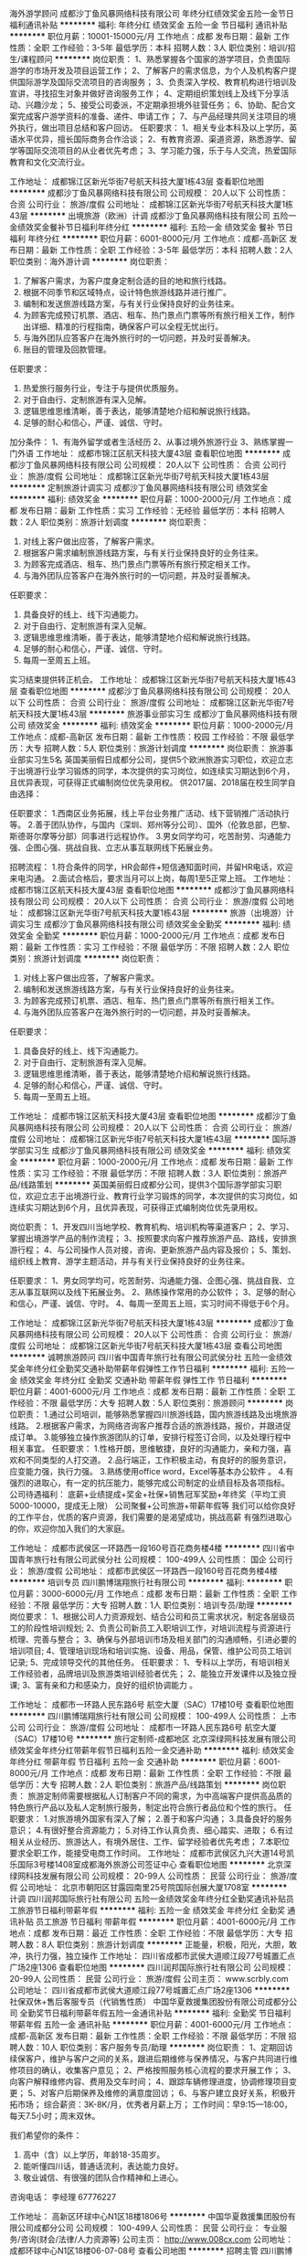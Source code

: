 海外游学顾问
成都沙丁鱼风暴网络科技有限公司
年终分红绩效奖金五险一金节日福利通讯补贴
**********
福利:
年终分红
绩效奖金
五险一金
节日福利
通讯补贴
**********
职位月薪：10001-15000元/月 
工作地点：成都
发布日期：最新
工作性质：全职
工作经验：3-5年
最低学历：本科
招聘人数：3人
职位类别：培训/招生/课程顾问
**********
岗位职责：
1、熟悉掌握各个国家的游学项目，负责国际游学的市场开发及项目运营工作；
2、了解客户的需求信息，为个人及机构客户提供国际游学及国际交流项目的咨询服务；
3、负责深入学校、教育机构进行培训及宣讲，寻找招生对象并做好咨询服务工作；
4、定期组织策划线上及线下分享活动、兴趣沙龙；
5、接受公司委派，不定期承担境外驻营任务；
6、协助、配合文案完成客户游学资料的准备、递件、申请工作；
7、与产品经理共同关注项目的境外执行，做出项目总结和客户回访。
 任职要求：
1、相关专业本科及以上学历，英语水平优异，擅长国际商务合作洽谈；
2、有教育资源、渠道资源，熟悉游学、留学等国际交流项目的从业者优先考虑；
3、学习能力强，乐于与人交流，热爱国际教育和文化交流行业。

工作地址：
成都锦江区新光华街7号航天科技大厦1栋43层
查看职位地图
**********
成都沙丁鱼风暴网络科技有限公司
公司规模：
20人以下
公司性质：
合资
公司行业：
旅游/度假
公司地址：
成都锦江区新光华街7号航天科技大厦1栋43层
**********
出境旅游（欧洲）计调
成都沙丁鱼风暴网络科技有限公司
五险一金绩效奖金餐补节日福利年终分红
**********
福利:
五险一金
绩效奖金
餐补
节日福利
年终分红
**********
职位月薪：6001-8000元/月 
工作地点：成都-高新区
发布日期：最新
工作性质：全职
工作经验：3-5年
最低学历：本科
招聘人数：2人
职位类别：海外游计调
**********
岗位职责：
1.       了解客户需求，为客户度身定制合适的目的地和旅行线路。
2.       根据不同季节和区域特点，设计特色旅游线路并进行推广。
3.       编制和发送旅游线路方案，与有关行业保持良好的业务往来。
4.       为顾客完成预订机票、酒店、租车、热门景点门票等所有旅行相关工作，制作出详细、精准的行程指南，确保客户可以全程无忧出行。
5.       与海外团队应答客户在海外旅行时的一切问题，并及时妥善解决。
6.       账目的管理及回款管理。

任职要求：
1.       热爱旅行服务行业，专注于与提供优质服务。
2.       对于自由行、定制旅游有深入见解。
3.       逻辑思维思维清晰，善于表达，能够清楚地介绍和解说旅行线路。
4.       足够的耐心和信心，严谨、诚信、守时。

加分条件：
1、有海外留学或者生活经历
2、从事过境外旅游行业
3、熟练掌握一门外语
工作地址：
成都市锦江区航天科技大厦43层
查看职位地图
**********
成都沙丁鱼风暴网络科技有限公司
公司规模：
20人以下
公司性质：
合资
公司行业：
旅游/度假
公司地址：
成都锦江区新光华街7号航天科技大厦1栋43层
**********
定制旅游计调实习
成都沙丁鱼风暴网络科技有限公司
绩效奖金
**********
福利:
绩效奖金
**********
职位月薪：1000-2000元/月 
工作地点：成都
发布日期：最新
工作性质：实习
工作经验：无经验
最低学历：本科
招聘人数：2人
职位类别：旅游计划调度
**********
岗位职责：
1.    对线上客户做出应答，了解客户需求。
2.    根据客户需求编制旅游线路方案，与有关行业保持良好的业务往来。
3.    为顾客完成酒店、租车、热门景点门票等所有旅行预定相关工作。
4.    与海外团队应答客户在海外旅行时的一切问题，并及时妥善解决。

任职要求：
1. 具备良好的线上、线下沟通能力。
2. 对于自由行、定制旅游有深入见解。
3. 逻辑思维思维清晰，善于表达，能够清楚地介绍和解说旅行线路。
4. 足够的耐心和信心，严谨、诚信、守时。
5. 每周一至周五上班。     

实习结束提供转正机会。
工作地址：
成都锦江区新光华街7号航天科技大厦1栋43层
查看职位地图
**********
成都沙丁鱼风暴网络科技有限公司
公司规模：
20人以下
公司性质：
合资
公司行业：
旅游/度假
公司地址：
成都锦江区新光华街7号航天科技大厦1栋43层
**********
旅游事业部实习生
成都沙丁鱼风暴网络科技有限公司
绩效奖金
**********
福利:
绩效奖金
**********
职位月薪：1000-2000元/月 
工作地点：成都-高新区
发布日期：最新
工作性质：校园
工作经验：不限
最低学历：大专
招聘人数：5人
职位类别：旅游计划调度
**********
岗位职责：
旅游事业部实习生5名
英国美丽假日成都分公司，提供5个欧洲旅游实习职位，欢迎立志于出境游行业学习锻炼的同学，本次提供的实习岗位，如连续实习期达到6个月，且优异表现，可获得正式编制岗位优先录用权。
供2017届、2018届在校生同学自由选择：

任职要求：
1.西南区业务拓展，线上平台业务推广活动、线下营销推广活动执行等。
2.善于团队协作，与国内（深圳、郑州等分公司）、国外（伦敦总部，巴黎、斯德哥尔摩等分部）同事进行远程协作。
3.男女同学均可，吃苦耐劳、沟通能力强、企图心强、挑战自我、立志从事互联网线下拓展业务。

招聘流程：
1.符合条件的同学，HR会邮件+短信通知面时间，并留HR电话，欢迎来电沟通。
2.面试合格后，要求当月可以上岗，每周1至5正常上班。
工作地址：
成都市锦江区航天科技大厦43层
查看职位地图
**********
成都沙丁鱼风暴网络科技有限公司
公司规模：
20人以下
公司性质：
合资
公司行业：
旅游/度假
公司地址：
成都锦江区新光华街7号航天科技大厦1栋43层
**********
旅游（出境游）计调实习生
成都沙丁鱼风暴网络科技有限公司
绩效奖金全勤奖
**********
福利:
绩效奖金
全勤奖
**********
职位月薪：1000-2000元/月 
工作地点：成都
发布日期：最新
工作性质：实习
工作经验：不限
最低学历：不限
招聘人数：2人
职位类别：旅游计划调度
**********
岗位职责：
1.    对线上客户做出应答，了解客户需求。
2.    编制和发送旅游线路方案，与有关行业保持良好的业务往来。
3.    为顾客完成预订机票、酒店、租车、热门景点门票等所有旅行相关工作。
4.    与海外团队应答客户在海外旅行时的一切问题，并及时妥善解决。

任职要求：
1. 具备良好的线上、线下沟通能力。
2. 对于自由行、定制旅游有深入见解。
3. 逻辑思维思维清晰，善于表达，能够清楚地介绍和解说旅行线路。
4. 足够的耐心和信心，严谨、诚信、守时。
5. 每周一至周五上班。     
工作地址：
成都市锦江区航天科技大厦43层
查看职位地图
**********
成都沙丁鱼风暴网络科技有限公司
公司规模：
20人以下
公司性质：
合资
公司行业：
旅游/度假
公司地址：
成都锦江区新光华街7号航天科技大厦1栋43层
**********
国际游学部实习生
成都沙丁鱼风暴网络科技有限公司
绩效奖金
**********
福利:
绩效奖金
**********
职位月薪：1000-2000元/月 
工作地点：成都
发布日期：最新
工作性质：实习
工作经验：不限
最低学历：不限
招聘人数：3人
职位类别：旅游产品/线路策划
**********
英国美丽假日成都分公司，提供3个国际游学部实习职位，欢迎立志于出境游行业、教育行业学习锻炼的同学，本次提供的实习岗位，如连续实习期达到6个月，且优异表现，可获得正式编制岗位优先录用权。

岗位职责：
1、开发四川当地学校、教育机构、培训机构等渠道客户；
2、学习、掌握出境游学产品的制作流程；
3、按照要求向客户推荐旅游产品、路线，安排旅游行程；
4、与公司操作人员对接，咨询、更新旅游产品内容及报价；
5、策划、组织线上教育、游学主题活动，并与有关行业保持良好的业务往来。

任职要求：
1、男女同学均可，吃苦耐劳、沟通能力强、企图心强、挑战自我、立志从事互联网以及线下拓展业务。
2、熟练操作常用的办公软件；
3、足够的耐心和信心，严谨、诚信、守时。
4、每周一至周五上班，实习时间不得低于6个月。

工作地址：
成都锦江区新光华街7号航天科技大厦1栋43层
**********
成都沙丁鱼风暴网络科技有限公司
公司规模：
20人以下
公司性质：
合资
公司行业：
旅游/度假
公司地址：
成都锦江区新光华街7号航天科技大厦1栋43层
查看公司地图
**********
诚聘旅游顾问
四川省中国青年旅行社有限公司武侯分社
五险一金绩效奖金年终分红全勤奖交通补助带薪年假弹性工作节日福利
**********
福利:
五险一金
绩效奖金
年终分红
全勤奖
交通补助
带薪年假
弹性工作
节日福利
**********
职位月薪：4001-6000元/月 
工作地点：成都
发布日期：最新
工作性质：全职
工作经验：不限
最低学历：大专
招聘人数：5人
职位类别：旅游顾问
**********
岗位职责：
1.通过公司培训，能够熟悉掌握四川旅游线路，国内旅游线路及出境旅游线路。
2.根据客户需求，为网络咨询客户推荐合适的旅游线路，报价，并跟进促成订单。
3.能够独立操作旅游团队的订单，安排行程签订合同，以及处理行程中相关事宜。
任职要求：
1.性格开朗，思维敏捷，良好的沟通能力，亲和力强，喜欢和不同类型的人打交道。
2.品行端正，工作积极主动，有良好的的服务意识，应变能力强，执行力强。
3.熟练使用office word，Excel等基本办公软件 。
4.有强烈的进取心，有一定的抗压能力，能够完成公司制定的业绩目标及各项指标。
公司待遇福利：
底薪+业绩提成+奖金+社保+销售冠军奖励+年终奖（平均工资5000-10000，提成无上限）
公司聚餐+公司旅游+带薪年假等
我们可以给你良好的工作平台，优质的客户资源，我们需要的是渴望成功，挑战高薪
有强烈进取心的你，欢迎你加入我们的大家庭。

工作地址：
成都市武侯区一环路西一段160号百花商务楼4楼
**********
四川省中国青年旅行社有限公司武侯分社
公司规模：
100-499人
公司性质：
国企
公司行业：
旅游/度假
公司地址：
成都市武侯区一环路西一段160号百花商务楼4楼
**********
培训专员
四川鹏博瑞翔旅行社有限公司
**********
福利:
**********
职位月薪：3000-6000元/月 
工作地点：成都
发布日期：最新
工作性质：全职
工作经验：不限
最低学历：大专
招聘人数：1人
职位类别：培训专员/助理
**********
岗位要求：
1、根据公司人力资源规划、结合公司和员工需求状况，制定各层级员工的阶段性培训规划;
2、负责公司新员工入职培训工作，对培训流程与资源进行梳理、完善与整合；
3、确保与外部培训市场及相关部门的沟通顺畅，引进必要的培训项目;
4、管理培训现场和培训实施、设备、用品，保管、维护公司员工培训记录;
5、完成领导交代的其他任务。
任职要求：
1、专科以上学历，有培训相关工作经验者，品牌培训及旅游类培训经验者优先；
2、能独立开发课件以及独立授课;
3、富有亲和力和感染力，良好的组织协调能力 。

工作地址：
成都市一环路人民东路6号 航空大厦（SAC）17楼10号
查看职位地图
**********
四川鹏博瑞翔旅行社有限公司
公司规模：
100-499人
公司性质：
上市公司
公司行业：
旅游/度假
公司地址：
成都市一环路人民东路6号 航空大厦（SAC）17楼10号
**********
旅行定制师-成都地区
北京深绿网科技发展有限公司
绩效奖金年终分红带薪年假节日福利五险一金交通补助
**********
福利:
绩效奖金
年终分红
带薪年假
节日福利
五险一金
交通补助
**********
职位月薪：6001-8000元/月 
工作地点：成都
发布日期：最新
工作性质：全职
工作经验：不限
最低学历：大专
招聘人数：2人
职位类别：旅游产品/线路策划
**********
岗位职责：
旅游定制师需要根据私人订制客户不同的需求，为中高端客户提供高品质的特色旅行产品以及私人定制旅行服务，制定出符合旅行者品位和个性的旅行。
任职要求：
1.对旅游境外国家有深入了解；
2.善于和客户沟通；
3.具备良好的服务意识；
4.有很好整合资源能力；
5.对待工作认真负责、细心踏实、进取；
6.有过相关从业经历、旅游达人，有境外居住、工作、留学经验者优先考虑；
7.本职位要求全职工作，能接受电商工作时间。
工作地址：
成都市武侯区九兴大道14号凯乐国际3号楼1408室成都海外旅游公司签证中心
查看职位地图
**********
北京深绿网科技发展有限公司
公司规模：
20-99人
公司性质：
民营
公司行业：
旅游/度假
公司地址：
北京市朝阳区甘露园南里25号院国际创展大厦1708室
**********
计调
四川润邦国际旅行社有限公司
五险一金绩效奖金年终分红全勤奖通讯补贴员工旅游节日福利带薪年假
**********
福利:
五险一金
绩效奖金
年终分红
全勤奖
通讯补贴
员工旅游
节日福利
带薪年假
**********
职位月薪：4001-6000元/月 
工作地点：成都
发布日期：最近
工作性质：全职
工作经验：不限
最低学历：大专
招聘人数：8人
职位类别：旅游计划调度
**********
正能量，积极，阳光，大胆，敢冲，执行力强，独立操作
工作地址：
四川省成都市武侯大道顺江段77号城置汇点广场2座1306
查看职位地图
**********
四川润邦国际旅行社有限公司
公司规模：
20-99人
公司性质：
民营
公司行业：
旅游/度假
公司主页：
www.scrbly.com
公司地址：
四川省成都市武侯大道顺江段77号城置汇点广场2座1306
**********
社保双休+售后客服专员（代销售性质）
中国华夏救援集团股份有限公司成都分公司
全勤奖节日福利带薪年假五险一金通讯补贴
**********
福利:
全勤奖
节日福利
带薪年假
五险一金
通讯补贴
**********
职位月薪：4001-6000元/月 
工作地点：成都-高新区
发布日期：最新
工作性质：全职
工作经验：不限
最低学历：不限
招聘人数：10人
职位类别：客户服务专员/助理
**********
岗位职责：
1、定期回访续保客户，维护与客户之间的关系，跟进后期维修与保养情况，与客户共同进行维修项目的确认，收集客户意见；
2、严格按照服务核心流程的要求开展工作；
3、向客户解释维修内容、费用及交车时间；
4、跟踪车辆修理进度，协调修理项目变更；
5、对客户后期保养及维修的满意度回访；
6、与客户建立良好关系，积极开拓市场；
 综合薪资：3K-8K/月，优秀者月薪上万；
工作时间：早9:15—18:00，每天7.5小时；周末双休。

我们希望你的条件：
1. 高中（含）以上学历，年龄18-35周岁。
2. 能听懂四川话，普通话流利，表达能力良好。
3. 敬业诚信、有很强的团队合作精神和上进心。
咨询电话：
李经理 67776227

工作地址：
高新区环球中心N1区18楼1806号
**********
中国华夏救援集团股份有限公司成都分公司
公司规模：
100-499人
公司性质：
民营
公司行业：
专业服务/咨询(财会/法律/人力资源等)
公司主页：
http://www.008cx.com
公司地址：
成都环球中心N1区18楼06-07-08号
查看公司地图
**********
招聘主管
四川鹏博瑞翔旅行社有限公司
五险一金年终分红包住带薪年假弹性工作员工旅游节日福利
**********
福利:
五险一金
年终分红
包住
带薪年假
弹性工作
员工旅游
节日福利
**********
职位月薪：4001-6000元/月 
工作地点：成都-青羊区
发布日期：最新
工作性质：全职
工作经验：1-3年
最低学历：大专
招聘人数：1人
职位类别：其他
**********
工作职责
1、主要做公司招聘模块的规划、招聘渠道的开发、渠道的管理工作。
2、员工的面试、考核、选拔、定岗。
3、招聘的月度、季度、年度计划审核；需求的确认及安排。
要求：
1、从事人力资源工作2年以上。
2、在大健康行业做过的优秀考虑。
优越的办公环境，宽广的晋升空间，六大模块均可发展，欢迎您的加入。

工作地址：
人民东路6号四川航空广场（SAC）
查看职位地图
**********
四川鹏博瑞翔旅行社有限公司
公司规模：
100-499人
公司性质：
上市公司
公司行业：
旅游/度假
公司地址：
成都市一环路人民东路6号 航空大厦（SAC）17楼10号
**********
底薪5000+周末双休+销售助理+应届生即可
中国华夏救援集团股份有限公司成都分公司
五险一金全勤奖交通补助通讯补贴带薪年假节日福利
**********
福利:
五险一金
全勤奖
交通补助
通讯补贴
带薪年假
节日福利
**********
职位月薪：6001-8000元/月 
工作地点：成都-高新区
发布日期：最新
工作性质：全职
工作经验：不限
最低学历：不限
招聘人数：10人
职位类别：区域销售专员/助理
**********
任职要求：
1：热爱销售行业，敢于挑战自我，渴望高薪；
2：有较强的文字表达能力和学习能力；
3：服从上级安排，有良好的职业操守以及较强执行力；
4：男女不限，优秀者可适当放宽学历要求；
5：年龄18岁-26岁，高中及以上学历。
岗位职责：
1：新人入职公司提供带薪培训，并有主管一对一指导；
2：公司有自身成熟业务模式，固定的资源获取渠道，新人只需理解并融会贯通转换成自己的内容即可；
3：通过电话及微信方式进行销售（亚洲地标建筑环球中心内办公，无需外出风吹日晒）。
福利：
1：底薪+高提成+奖金+旅游+团队奖金+小组聚餐；沉淀半年后月均8000+ 优秀者轻松过万；每月15号准时发放工资，无押金，无克扣；
2：晋升通道透明：销售员-销售主管-销售经理-销售总监；
3：每月都有优秀团队奖金和优秀个人奖金；
4：早九点十五晚六点半，周末双休！周末双休！周末双休！

工作地址：
成都环球中心N1区18楼06-07-08号
**********
中国华夏救援集团股份有限公司成都分公司
公司规模：
100-499人
公司性质：
民营
公司行业：
专业服务/咨询(财会/法律/人力资源等)
公司主页：
http://www.008cx.com
公司地址：
成都环球中心N1区18楼06-07-08号
查看公司地图
**********
彭州市美团网大众点评网团购BD商户经理
成都中港国际旅行社有限公司青羊分社
绩效奖金弹性工作员工旅游节日福利高温补贴加班补助全勤奖交通补助
**********
福利:
绩效奖金
弹性工作
员工旅游
节日福利
高温补贴
加班补助
全勤奖
交通补助
**********
职位月薪：3500-7000元/月 
工作地点：成都-彭州市
发布日期：最新
工作性质：全职
工作经验：1-3年
最低学历：大专
招聘人数：3人
职位类别：团购业务员
**********
岗位职责：
1、通过销售拜访，了解商户的业务现状与实际需求并结合消费者的消费动向，制定个性化营销方案，与商户谈判并达成合作
2、执行公司的销售策略及政策，达成业绩目标
3、与公司各部门配合，及时处理用户的反馈、投诉和建议，提高用户满意度。
4、归档和更新所有目标商户拜访、协议、服务条款等有关的文件和数据，确保信息在数据库中得到正确的维护。 
任职要求：
1. 大专以上学历
2. 1年及以上的销售经验，并有良好销售业绩
3、具备较强的人际沟通能力，及逻辑思维能力；为人正直，诚实可靠，以公司利益为重；
4、热爱销售，善于挑战，积极乐观，有强烈的成功欲望和企图心
5、适应互联网行业的快速发展，精力充沛，具备在较强压力下出色完成任务的能力。
专业知识及能力要求
6、了解彭州餐饮行业优先
工作地址：
彭州市
查看职位地图
**********
成都中港国际旅行社有限公司青羊分社
公司规模：
20人以下
公司性质：
民营
公司行业：
旅游/度假
公司地址：
成都青羊区青羊区青羊区
**********
旅游线上销售
成都中港国际旅行社有限公司锦江分社
五险一金绩效奖金全勤奖交通补助通讯补贴带薪年假弹性工作员工旅游
**********
福利:
五险一金
绩效奖金
全勤奖
交通补助
通讯补贴
带薪年假
弹性工作
员工旅游
**********
职位月薪：4000-8000元/月 
工作地点：成都-武侯区
发布日期：最新
工作性质：全职
工作经验：不限
最低学历：大专
招聘人数：5人
职位类别：旅游产品销售
**********
岗位职责：
1、与客户在线交流,了解客户需求,全面解答客户对旅游线路的咨询，将旅游线路的详细信息及特色正确传达给客户；
2、负责收集客户信息，了解并分析客户需求，规划客户服务方案；
2、对提交的订单及时进行处理和跟进，维护现有客户、开发潜在客户；
3、为客户安排旅游行程，并落实相关事宜；
4、整理销售数据和客户资料，负责进行有效的客户管理和沟通；
5、协助运营进行日常促销活动维护、平台网站页面维护；
6、协助相关部门处理客户其他需求等事宜。
按时完成公司要求的业绩指标；

任职要求：
1、年龄：20--30岁；
2、性别不限；
3、学历：大专以上；
4、五官端正、形象气质好、口齿伶俐；
5、对待工作细心、耐心、有责任心；
6、具有良好的团队合作精神，集体荣誉感强；
7、具备较强的分析能力、推广策划能力以及沟通表达能力；
8、熟练运用Excel等办公软件进行数据处理；
9、有电商销售、客服工作经验；旅游电商销售1年以上工作经验，有客户资源者择优录取。
工作地址：
成都市武侯区高升桥东路2号高盛中心313室
查看职位地图
**********
成都中港国际旅行社有限公司锦江分社
公司规模：
20人以下
公司性质：
民营
公司行业：
旅游/度假
公司地址：
成都市武侯区高升桥东路2号高盛中心313
**********
周末双休+客服专员/售后专员
中国华夏救援集团股份有限公司成都分公司
五险一金绩效奖金加班补助全勤奖员工旅游节日福利
**********
福利:
五险一金
绩效奖金
加班补助
全勤奖
员工旅游
节日福利
**********
职位月薪：3500-7000元/月 
工作地点：成都-高新区
发布日期：最新
工作性质：全职
工作经验：不限
最低学历：中专
招聘人数：10人
职位类别：客户服务经理
**********
致正在寻觅工作的你：
你好！当你看到这封信的时候，说明我们等的就是你！
现在的你可能觉得在万千公司中寻找一份心仪地工作，如同在四海八荒中寻找自己的夜华君或者浅浅般烦忧，但是我想告诉你的是，那只是你我相遇之前所渡的劫。我们不会说冠冕堂皇或太多华丽的辞藻，现实很骨感，没有谁可以饿着肚子前仆后继，只有丰衣足食才能花前月下。
投下你的简历，相信我们，选择我们，只要你走出第一步，剩下的99步交给我们！
我们一直都在，你呢？

  
我们为你准备的工作环境：成都环球中心内办公，交通便利，我公司在环球中心拥有2500平米舒适的办公环境，优质客户资源，年轻有活力销售团队，无需外出。

加入我们你可以成为别人羡慕的对象：每天7.5个小时的工作时间，周末双休，节假日正常休假。而且公司每天提供免费的培训，让你巩固技巧。没有做过没关系，我们有优秀的老员工带领哦。
岗位职责：
1、定期回访续保客户，维护与客户之间的关系，跟进后期维修与保养情况，与客户共同进行维修项目的确认，收集客户意见；
2、严格按照服务核心流程的要求开展工作；
3、向客户解释维修内容、费用及交车时间；
4、跟踪车辆修理进度，协调修理项目变更；
5、对客户后期保养及维修的满意度回访；
6、与客户建立良好关系，积极开拓市场；
 综合薪资：3K-8K/月，优秀者月薪上万；
工作时间：早9:15—18:00，每天7.5小时；周末双休。

  
我们希望你的条件：

1. 高中（含）以上学历，年龄18-35周岁。
2. 能听懂四川话，普通话流利，表达能力良好。
3. 敬业诚信、有很强的团队合作精神和上进心。
  

我们为你提供的咨询电话：

李经理 67776227

我们一直在这里等你：
成都环球中心N1区18楼06-07-08号

工作地址：
成都环球中心N1区18楼06-07-08号
**********
中国华夏救援集团股份有限公司成都分公司
公司规模：
100-499人
公司性质：
民营
公司行业：
专业服务/咨询(财会/法律/人力资源等)
公司主页：
http://www.008cx.com
公司地址：
成都环球中心N1区18楼06-07-08号
查看公司地图
**********
定制旅游客服/销售
四川省中国青年旅行社有限公司阳光分社
五险一金绩效奖金全勤奖交通补助通讯补贴员工旅游节日福利
**********
福利:
五险一金
绩效奖金
全勤奖
交通补助
通讯补贴
员工旅游
节日福利
**********
职位月薪：6001-8000元/月 
工作地点：成都
发布日期：最新
工作性质：全职
工作经验：1-3年
最低学历：不限
招聘人数：10人
职位类别：旅游产品销售
**********
岗位职责：
1、根据客户需求设计安排合理的行程以及报价。（有海外销售，操作经验者优先）
2、客户确定方案后与客户签订合同+收款
3、负责后期团队的细节安排其中包括（住宿+交通+门票+导游+娱乐等）
3、团队出行时及时与客户沟通团队运行情况，处理客户提出的力所能及的事宜。争取让客户有良好的旅行体验
4、.负责景区资料（吃。住。行等细节）的收集及团队反馈，积极为公司客户提供优质服务。

任职要求：
1、需要有半年以上团队运行的相关经验
2、有良好的顾客服务意识，营销意识，聊天沟通技巧，应变及解决问题的能力强.

工作地址：
成都市青羊区人民中路三段4号万富大厦6楼
**********
四川省中国青年旅行社有限公司阳光分社
公司规模：
20-99人
公司性质：
民营
公司行业：
旅游/度假
公司地址：
成都市青羊区人民中路三段4号万富大厦6楼
查看公司地图
**********
网络推广运营
成都路景商务服务有限公司
餐补不加班
**********
福利:
餐补
不加班
**********
职位月薪：3000-6000元/月 
工作地点：成都
发布日期：最新
工作性质：全职
工作经验：1-3年
最低学历：大专
招聘人数：2人
职位类别：网络运营管理
**********
岗位职责：
1、熟悉新媒体市场行情及各种宣传推广方法的操作流程，具备较强的文字表达、创意、方案及项目执行能力 。
2、具有一定的文字功底，熟悉外部链接、博客推广、社区推广、论坛推广及其它网络推广方式 ，提升网络排名和网站点击量；
3、负责网站/微信的信息搜集、编辑、审校等工作；
4、完成信息内容的策划和日常更新与维护；
5、编写网站/微信宣传资料及相关产品资料；
6、熟悉互联网网络推广流程，电脑操作熟练。
7、最主要的就是有自己的推广方案和个人想法，帮助企业提高知名度，扩大粉丝客户群体。

任职要求：
1、大专以上学历，一年以上网络推广经验。
2、具有计算机网络编程、网站设计、网络优化等专业技能 ，了解网站开发、运行及维护的相关知识；
3、有较强的网络推广意识，能及时提出网络推广改进建议，较强的网站专题策划和信息采编能力，并有可执行的改进方案；
4、具有一定的沟通能力、责任心强 ，较强的团队合作精神；
5、对工作有自己的规划想法，对网络推广有自己的独特见解！
欢迎有能者应聘我公司。
工作时间：周一至周五 9：00-17:30
非应聘人员 勿扰！
工作地址：
武侯区武阳大道二段261号1栋1单元305
查看职位地图
**********
成都路景商务服务有限公司
公司规模：
20人以下
公司性质：
民营
公司行业：
租赁服务
公司地址：
武侯区武阳大道二段261号负1层6号
**********
人力资源专员-成都物流中心
百胜餐饮（成都）有限公司
五险一金年底双薪带薪年假定期体检免费班车员工旅游不加班
**********
福利:
五险一金
年底双薪
带薪年假
定期体检
免费班车
员工旅游
不加班
**********
职位月薪：5000-7000元/月 
工作地点：成都
发布日期：最新
工作性质：全职
工作经验：1-3年
最低学历：本科
招聘人数：1人
职位类别：人力资源专员/助理
**********
岗位描述：
1、负责物流中心的招聘及薪酬模块的日常工作；
2、制定企业文化建设方案并进行全面推动，使企业文化主题深入至办公室及一线营运层面（包括但不限于员工活动的策划和组织）；
3、组织开展员工满意度调查，分析、反馈及追踪后续改善行动计划；
4、负责物流中心行政日常事务的统筹安排；

任职要求：
1、本科及以上学历，2年以上HR相关工作经验（员工关系工作经验优先）；
2、亲和力强，外向开朗，主动积极，有优秀的沟通能力和团队协作能力；
3、熟悉多种新媒体及电脑软件操作（Word/Excel/PowerPoint）；

工作地址：
龙泉驿区西河镇西江西路雪峰冷藏（地铁4号线西河站）
查看职位地图
**********
百胜餐饮（成都）有限公司
公司规模：
10000人以上
公司性质：
外商独资
公司行业：
酒店/餐饮
公司主页：
http://www.yumchina.com/
公司地址：
成都市人民南路一段86号城市之心31楼
**********
高薪诚聘旅游销售顾问
成都安信地途旅游有限公司
五险一金年终分红绩效奖金定期体检全勤奖员工旅游
**********
福利:
五险一金
年终分红
绩效奖金
定期体检
全勤奖
员工旅游
**********
职位月薪：3000-5000元/月 
工作地点：成都
发布日期：招聘中
工作性质：全职
工作经验：1年以下
最低学历：不限
招聘人数：5人
职位类别：旅游顾问
**********
岗位：旅游销售人员

任职要求：
1.旅游专业、市场营销专业、应届毕业宝宝优先
2.热爱旅游行业，能吃苦耐劳，持之以恒
3.性格开朗  外向  善于与人交流
4.个人发展目标明确、有团队精神、短期工作勿扰

工作地址：
成都市武侯区长益路蓝海OFFICE C座606
查看职位地图
**********
成都安信地途旅游有限公司
公司规模：
100-499人
公司性质：
民营
公司行业：
旅游/度假
公司地址：
成都市武侯区长益路蓝海OFFICE C座606
**********
招聘专员
四川鹏博瑞翔旅行社有限公司
五险一金年终分红包住带薪年假弹性工作员工旅游节日福利
**********
福利:
五险一金
年终分红
包住
带薪年假
弹性工作
员工旅游
节日福利
**********
职位月薪：4001-6000元/月 
工作地点：成都-青羊区
发布日期：最新
工作性质：全职
工作经验：不限
最低学历：不限
招聘人数：2人
职位类别：培训专员/助理
**********
岗位职责
1、主要负责招聘渠道开发，评估及确定。
2、负责拟定公司招聘方案；
3、执行招聘工作，满足公司各部门的用人需求；
4、优化招聘流程，缩短招聘周期，提高招聘效率。
任职资格
1、大专或本科学历；
2、2年以上招聘工作经验；
3、有猎头行业工作经验者，或持有人力资源资格证者优先考虑。

工作地址：
人民东路6号四川航空广场（SAC）
查看职位地图
**********
四川鹏博瑞翔旅行社有限公司
公司规模：
100-499人
公司性质：
上市公司
公司行业：
旅游/度假
公司地址：
成都市一环路人民东路6号 航空大厦（SAC）17楼10号
**********
导游
四川鹏博瑞翔旅行社有限公司
**********
福利:
**********
职位月薪：4001-6000元/月 
工作地点：成都
发布日期：最新
工作性质：全职
工作经验：1-3年
最低学历：大专
招聘人数：5人
职位类别：导游/票务
**********
岗位职责：
1、负责旅游团队全程陪同和接待，为游客营造欢快和谐的气氛
2、协助现场执行与沟通协调，处理团队突发状况或意外事件
任职要求：
1、大专以上学历，旅游管理相关专业；
2、熟悉导游工作流程，持导游证；
3、性格外向、反应敏捷、表达能力强，有良好的团队合作意识；
3、热爱旅游事业，有责任心，能承受较大的工作压力，吃苦耐劳；
4、具有良好的协调、组织、策划能力，善于沟通。

工作地址：
成都市一环路人民东路6号 航空大厦（SAC）17楼10号
查看职位地图
**********
四川鹏博瑞翔旅行社有限公司
公司规模：
100-499人
公司性质：
上市公司
公司行业：
旅游/度假
公司地址：
成都市一环路人民东路6号 航空大厦（SAC）17楼10号
**********
旅游平台运营
成都中港国际旅行社有限公司青羊分社
绩效奖金通讯补贴弹性工作员工旅游节日福利年底双薪五险一金
**********
福利:
绩效奖金
通讯补贴
弹性工作
员工旅游
节日福利
年底双薪
五险一金
**********
职位月薪：5000-10000元/月 
工作地点：成都-青羊区
发布日期：最新
工作性质：全职
工作经验：1-3年
最低学历：大专
招聘人数：1人
职位类别：其他
**********
1.负责公司旅游平台的总体运营（飞猪，携程，去哪儿，美团，蚂蜂窝等产品运营），提高店铺点击率、浏览量和转化率；
2.熟悉旅游行业操作及各类营销方法；
3.定期针对推广效果进行跟踪、评估，及时提出营销改进措施，给出切实可行的改进方案；
4.每日监控的数据：营销数据、交易数据、商品管理、顾客管理。
 任职要求：
1.熟悉网络搜索引擎、网络推广模式，了解行业现状与发展；
2.熟悉平台的各项规则，具备快速、准确的反应能力，敏锐的行业分析能力，较强的执行力；
3.有旅行社运营或推广经验，熟悉排名规则、促销活动规则、操作等；
4.为人踏实，有团队意识，敢于挑战，自律能力强。

工作地址：
成都青羊区过街楼街万通红墙国际
查看职位地图
**********
成都中港国际旅行社有限公司青羊分社
公司规模：
20人以下
公司性质：
民营
公司行业：
旅游/度假
公司地址：
成都青羊区青羊区青羊区
**********
视频、图片后期剪辑（可实习/旅行视频）
成都中港国际旅行社有限公司锦江分社
五险一金全勤奖交通补助餐补员工旅游
**********
福利:
五险一金
全勤奖
交通补助
餐补
员工旅游
**********
职位月薪：3000-6000元/月 
工作地点：成都
发布日期：最新
工作性质：全职
工作经验：不限
最低学历：不限
招聘人数：1人
职位类别：后期制作
**********
岗位职责：
1、负责视频的拍摄、后期剪辑和制作工作；
2、负责图片拍摄、后期处理；
3、旅游广告设计；
4、有一定文案基础，能良好的写作旅行游记及景点线路介绍。
任职要求：
1、有后期制作经验，熟悉互联网视频节目制作流程优先；
2、有图片美工及写作文案经验优先；
3、熟练操作Final Cut、AE、Photoshop等非线及包装软件；
4、热爱旅行，随团出行拍摄旅行记录，有团队合作精神。
5、【非常重要】近期作品或完整案例至邮箱（2681158847@qq.com），邮件大小不得超过300MB，无附加作品的简历不予处理。
6、优秀应届生也可录用。

工作地址：
成都市武侯区高升桥东路2号高盛中心313
查看职位地图
**********
成都中港国际旅行社有限公司锦江分社
公司规模：
20人以下
公司性质：
民营
公司行业：
旅游/度假
公司地址：
成都市武侯区高升桥东路2号高盛中心313
**********
旅游渠道销售
成都中港国际旅行社有限公司锦江分社
五险一金绩效奖金全勤奖交通补助通讯补贴带薪年假弹性工作员工旅游
**********
福利:
五险一金
绩效奖金
全勤奖
交通补助
通讯补贴
带薪年假
弹性工作
员工旅游
**********
职位月薪：4000-8000元/月 
工作地点：成都
发布日期：最新
工作性质：全职
工作经验：1年以下
最低学历：大专
招聘人数：2人
职位类别：旅游产品销售
**********
岗位职责：
1、拓展分销渠道--同行、异业、直客
2、负责收集渠道信息，了解并分析市场需求，规划营销方案；
3、制定市场营销方案、整理销售渠道数据和客户资料，进行有效的渠道管理；
4、按时完成公司要求的业绩指标；
5、协助相关部门处理客户其他需求等事宜。

任职要求：
1、年龄：20--30岁；
2、性别不限；
3、学历：大专以上；
4、身体健康、五官端正、形象气质好、口齿伶俐；
5、对待工作细心、耐心、有责任心；
6、具有良好的团队合作精神，集体荣誉感强；
7、具备较强的分析能力、推广策划能力以及沟通表达能力；
8、熟练运用Excel等办公软件进行数据处理；
9、有同行销售工作经验、有客户资源者择优录取。

工作地址：
成都市武侯区高升桥东路2号高盛中心313
**********
成都中港国际旅行社有限公司锦江分社
公司规模：
20人以下
公司性质：
民营
公司行业：
旅游/度假
公司地址：
成都市武侯区高升桥东路2号高盛中心313
查看公司地图
**********
诚聘销售（底薪3.5k+双休+六险一金）
成都骏翊健康咨询有限公司
五险一金年底双薪绩效奖金年终分红加班补助带薪年假员工旅游节日福利
**********
福利:
五险一金
年底双薪
绩效奖金
年终分红
加班补助
带薪年假
员工旅游
节日福利
**********
职位月薪：4000-8000元/月 
工作地点：成都-高新区
发布日期：最新
工作性质：全职
工作经验：不限
最低学历：不限
招聘人数：1人
职位类别：销售代表
**********
薪资结构：试用期无责任底薪3500+高额提成+奖金（个人奖金、团队奖金）+年终奖金，转正底薪3500+提成+奖金，平均月薪6000-10000元。       
晋升空间：销售顾问—销售主管-销售经理-分部总经理-渠道公司经理-总公司经理                   
加入我们你可以成为别人羡慕的对象：每天7.5个小时的工作时间，周末双休，节假日正常休假。而且公司每天提供免费的培训，让你巩固技巧。没有做过没关系，我们有优秀的老员工带领哦。                                 
岗位职责：
1、收集客户信息，公司会员的办理和维护；
2、组织公司客户和员工活动；
3、与客户保持良好沟通，实时把握客户需求，为客户提供主动、热情、满意、周到的服务。
4、公司领导安排的其他事项。

任职要求：
1、18-29周岁，有无经验均可，
2、工作认真、积极，有高度的责任心，
3、具有敏锐的市场眼光和良好的职业操守，
4、成熟的沟通技巧及良好的团队合作精神。
工作时间：早8:30—17:30，每天7.5小时；周末双休。
福利 ：（入职购买）六险一金+节日福利+员工生日福利（休假+生日礼金+生日蛋糕）+年底双薪+带薪年假，婚假孕假按国家规定。
上班地址：成都高新区神仙树西路3号A座1406号  

工作地址：
高新区神仙树西路3号1406
**********
成都骏翊健康咨询有限公司
公司规模：
1000-9999人
公司性质：
股份制企业
公司行业：
旅游/度假
公司地址：
高新区神仙树西路3号1406
**********
旅游计调
四川省中国青年旅行社有限公司武侯分社
**********
福利:
**********
职位月薪：2001-4000元/月 
工作地点：成都
发布日期：最新
工作性质：全职
工作经验：不限
最低学历：不限
招聘人数：10人
职位类别：客户服务专员/助理
**********
岗位职责：旅游计调

任职要求：做事认真细致，能吃苦耐劳；团队意识强，有服务意识，善于沟通，有敬业精神和良好的团队协作力。
工作地址：
成都市武侯区一环路西一段160号百花商务楼4楼
**********
四川省中国青年旅行社有限公司武侯分社
公司规模：
100-499人
公司性质：
国企
公司行业：
旅游/度假
公司地址：
成都市武侯区一环路西一段160号百花商务楼4楼
**********
视频剪切师
四川鹏博瑞翔旅行社有限公司
**********
福利:
**********
职位月薪：4001-6000元/月 
工作地点：成都
发布日期：最新
工作性质：全职
工作经验：1-3年
最低学历：不限
招聘人数：1人
职位类别：影视策划/制作人员
**********
【岗位职责】 
1、独立完成视频内容制作，且有创意有新意； 
2、负责培训课程相关视频专题制作，包括视频栏目的策划、制作和长期运营。 
【岗位要求】  
1、具备优秀的文字写作与策划能力； 
2、有过一年以上视频编辑经验优先。
工作地址：
成都市一环路人民东路6号 航空大厦（SAC）17楼10号
查看职位地图
**********
四川鹏博瑞翔旅行社有限公司
公司规模：
100-499人
公司性质：
上市公司
公司行业：
旅游/度假
公司地址：
成都市一环路人民东路6号 航空大厦（SAC）17楼10号
**********
行政助理
四川星宇企业管理服务有限公司
五险一金年底双薪绩效奖金包吃包住带薪年假节日福利定期体检
**********
福利:
五险一金
年底双薪
绩效奖金
包吃
包住
带薪年假
节日福利
定期体检
**********
职位月薪：2001-4000元/月 
工作地点：成都
发布日期：最新
工作性质：全职
工作经验：不限
最低学历：不限
招聘人数：1人
职位类别：行政专员/助理
**********
工作内容：
1、协助执行公司的各项规章制度和维护工作秩序； 
2、负责公司员工的考勤管理； 
3、负责公司全体员工的后勤保障工作，包括发放办公用品、定水、定票、复印、邮寄等事务；
4、负责与工作内容相关的各类文件的归档管理； 
5、完成上级安排的其他工作任务。
任职要求：
1、男女不限，文秘、行政管理等相关专业大专以上学历，有1年以上相关工作经验优先；
2、责任心强，沟通能力良好；
3、能熟练操作WORD\PPT\EXCEL等工具，具备一定的文字功底；

工作地址：
成都市金牛区韦家碾一路118号红星国际广场E栋623号
查看职位地图
**********
四川星宇企业管理服务有限公司
公司规模：
100-499人
公司性质：
民营
公司行业：
酒店/餐饮
公司主页：
www.xingyuhotel.com
公司地址：
成都市金牛区韦家碾一路118号红星国际广场E栋623号
**********
培训主管
四川鹏博瑞翔旅行社有限公司
**********
福利:
**********
职位月薪：4001-6000元/月 
工作地点：成都
发布日期：最新
工作性质：全职
工作经验：1-3年
最低学历：大专
招聘人数：1人
职位类别：培训经理/主管
**********
岗位职责：
1、负责公司员工部门的培训需求，根据所需开发撰写相关培训课件，并参与面授；
2、负责公司新员工入职培训工作，对培训流程与资源进行梳理、完善与整合；
3、协助完成公司业务部门相关培训工作的计划与组织、实施，考核与评估，以保证每项培训工作任务的顺利落地；
任职要求：
1、有旅游行业，内部培训管理经验者优先；
2、能独立完成培训体系的建立；
3、优秀的语言组织、表达能力、沟通能力；
4、精通PPT制作，良好的独立撰写培训课件的能力。

工作地址：
成都市一环路人民东路6号 航空大厦（SAC）17楼10号
查看职位地图
**********
四川鹏博瑞翔旅行社有限公司
公司规模：
100-499人
公司性质：
上市公司
公司行业：
旅游/度假
公司地址：
成都市一环路人民东路6号 航空大厦（SAC）17楼10号
**********
销售 底薪+提成
四川甜瓜旅行社有限公司
创业公司每年多次调薪绩效奖金通讯补贴弹性工作节日福利不加班
**********
福利:
创业公司
每年多次调薪
绩效奖金
通讯补贴
弹性工作
节日福利
不加班
**********
职位月薪：5000-10000元/月 
工作地点：成都-成华区
发布日期：最新
工作性质：全职
工作经验：不限
最低学历：大专
招聘人数：10人
职位类别：销售代表
**********
岗位职责：
1.跟各酒店商家联系开发维护渠道类似采购（不限沟通模式）；
2.跟预订部同事及时沟通自己所负责酒店的房态，
3、接受销售主管的管理，对销售主管负责，严格执行部门主管部署的营销计划；
4、参加公司培训，接受上级业务指导；
5、积极开拓市场，争取新客户，保持与发展同各酒店的密切关系；着重负责业务范围内的营销和客户服务工作；
6、对公司客户档案负有保密责任；
7、密切关注新开业酒店并积极拓展开发；
8、开发新客户，拓展与老客户的业务，建立和维护客户档案；

任职要求：
1、18-24岁有志青年，大专及以上学历，特别优秀者可放宽学历要求；
2、男女不限，有无经验均可，有销售行业工作经验，业绩突出者优先；
3、具备一定的市场分析及判断能力，良好的客户服务意识；
4、有责任心，能承受较大的工作压力，思维活跃，执行力强；
5、有团队协作精神善于挑战；.勤奋踏实，吃苦耐劳。

我们有的：
1.完善的薪资体系，保证你付出了就有收获；
2.周末双休、法定节假日休息；
3.节假日福利；
4.活跃轻松的团队氛围；
5.以能力论英雄的晋升渠道.
上班时间：9.30-18.00 
联系电话：17318612865

工作地址：
成都市成华区建设北路三段2号1栋1单元
**********
四川甜瓜旅行社有限公司
公司规模：
20-99人
公司性质：
民营
公司行业：
旅游/度假
公司地址：
成都市成华区建设北路三段2号1栋1单元
查看公司地图
**********
旅游顾问
四川鹏博瑞翔旅行社有限公司
**********
福利:
**********
职位月薪：3000-6000元/月 
工作地点：成都
发布日期：最新
工作性质：全职
工作经验：1-3年
最低学历：大专
招聘人数：1人
职位类别：旅游顾问
**********
岗位职责：
1、负责来店咨询客户，并提供详尽的咨询服务，为参团游客提供线路资讯；
2、建立并保持自己的市场客户合作关系，并发掘新客户资源；
3、对客户需求进行处理和跟进，维护现有客户，开发潜在客户；
任职要求：
1、男女不限，大专以上学历，有旅游工作经验者（学历可放宽）优先录用；
2、热爱旅游行业，有团队协作精神；
3、具有良好服务意识，工作耐心细致、热情，有很好的职业素养及责任心；

工作地址：
成都市一环路人民东路6号 航空大厦（SAC）17楼10号
查看职位地图
**********
四川鹏博瑞翔旅行社有限公司
公司规模：
100-499人
公司性质：
上市公司
公司行业：
旅游/度假
公司地址：
成都市一环路人民东路6号 航空大厦（SAC）17楼10号
**********
前厅接待
四川星宇企业管理服务有限公司
绩效奖金加班补助全勤奖包住餐补带薪年假节日福利五险一金
**********
福利:
绩效奖金
加班补助
全勤奖
包住
餐补
带薪年假
节日福利
五险一金
**********
职位月薪：3000-5000元/月 
工作地点：成都-锦江区
发布日期：最新
工作性质：全职
工作经验：不限
最低学历：不限
招聘人数：1人
职位类别：前厅接待/礼仪/迎宾
**********
岗位职责：
 1、受理电话、传真、互联网等不同形式的客房预定，将订房资料录入电脑并传达给相关部门和岗位；
2、处理销售部或其他部门发来的预定单；
3、及时按工作标准及程序进行预定变更，取消等数据处理；
4、检查、核实当日及次日抵达酒店的预定信息，做好预定准备工作；
5、为客人办理入住登记手续，安排房间；
6、为客人办理换房、加床续住等手续；
7、负责保管、制作和发放客房钥匙卡；
8、按规定填写、录入并统计入住散客登记单；
9、按规定登记、录入和发送境外客人户籍资料；
10、认真细致做好交接班工作，保证工作的延续性；

任职要求：1、男女不限，有前厅接待工作经验者优先
2、有较强的服务意识，有责任心，应变能力强
工作地址：
成都市锦江区商业场街1号
查看职位地图
**********
四川星宇企业管理服务有限公司
公司规模：
100-499人
公司性质：
民营
公司行业：
酒店/餐饮
公司主页：
www.xingyuhotel.com
公司地址：
成都市金牛区韦家碾一路118号红星国际广场E栋623号
**********
淘宝运营
成都中港国际旅行社有限公司青羊分社
五险一金年底双薪绩效奖金年终分红员工旅游
**********
福利:
五险一金
年底双薪
绩效奖金
年终分红
员工旅游
**********
职位月薪：4001-6000元/月 
工作地点：成都-青羊区
发布日期：最新
工作性质：全职
工作经验：1-3年
最低学历：大专
招聘人数：1人
职位类别：其他
**********
岗位职责：
会看数据，有淘宝运营思路和经验，有过旅游类目经验优先。

工作地址：
成都青羊区青羊区青羊区
**********
成都中港国际旅行社有限公司青羊分社
公司规模：
20人以下
公司性质：
民营
公司行业：
旅游/度假
公司地址：
成都青羊区青羊区青羊区
查看公司地图
**********
IOS系统手机APP程序员
欢乐中国网
五险一金全勤奖交通补助餐补员工旅游
**********
福利:
五险一金
全勤奖
交通补助
餐补
员工旅游
**********
职位月薪：8001-10000元/月 
工作地点：成都-高新区
发布日期：最新
工作性质：全职
工作经验：1-3年
最低学历：大专
招聘人数：2人
职位类别：手机软件开发工程师
**********
1、2年以上IOS手机APP客户端开发经验；
2、负责IOS手机客户端产品的设计、开发、文档撰写；
3、具备扎实的Objective C、C/C++ 基础，精通iPhone SDK；
4、熟悉iPhone下网络通信机制，对Socket通信、TCP/IP和HTTP有较深刻的理解和经验；
5、熟悉json，sqlite等在iOS平台中应用，具备即时通讯、地图定位工作经验；
6、熟悉Discuz论坛APP、网店APP、酒店APP等开发经验者优先；
7、思路清晰、思维敏捷、快速的学习能力,具责任心、良好的沟通能力及团队合作精神。
8、3年以上工作经验。
注意：本单位是6日工作制。

请从事本工作低于3年的同学不要应聘。谢谢！
工作地址：
成都市高新区环球中心南区S1-8层-39号
**********
欢乐中国网
公司规模：
20-99人
公司性质：
民营
公司行业：
互联网/电子商务
公司主页：
www.enjoychina.cc
公司地址：
成都市高新区环球中心南区S1-8层-39号
查看公司地图
**********
行政文秘
欢乐中国网
**********
福利:
**********
职位月薪：4001-6000元/月 
工作地点：成都-高新区
发布日期：最新
工作性质：全职
工作经验：1-3年
最低学历：大专
招聘人数：1人
职位类别：行政专员/助理
**********
一、行政类
岗位职责：
1、办理公司外发邮件、快递，同时做好邮件、快递的签收工作，及时上传下达；
2、负责接待；
3、协助行政经理做好其他日常服务工作等；
4、负责相关领导文件的整理、报送、回复、保存等；
5、完成领导交付的临时性工作。
任职资格：
1、大专及以上学历，专业不限；
2、35周岁以下，有工作经验者优先；
3、形象气质佳，稳重大方、反应机敏；
4、熟练操作办公软件，普通话标准，表述清晰；
5、敬业精神强，具有大局观，无不良嗜好；
6、喜欢户外运动并擅长文体活动组织者优先。
7、本公司是单休，每月有一天机动假。




工作地址：
成都市高新区环球中心南区S1-8层-39号
查看职位地图
**********
欢乐中国网
公司规模：
20-99人
公司性质：
民营
公司行业：
互联网/电子商务
公司主页：
www.enjoychina.cc
公司地址：
成都市高新区环球中心南区S1-8层-39号
**********
飞猪天猫运营（旅游线路签证产品）
四川省中国国际旅行社有限责任公司武侯分社
每年多次调薪五险一金绩效奖金年终分红全勤奖带薪年假员工旅游
**********
福利:
每年多次调薪
五险一金
绩效奖金
年终分红
全勤奖
带薪年假
员工旅游
**********
职位月薪：6001-8000元/月 
工作地点：成都
发布日期：最新
工作性质：全职
工作经验：1-3年
最低学历：本科
招聘人数：1人
职位类别：淘宝/微信运营专员/主管
**********
职位描述：
1、负责天猫及旅游平台店铺整体营运管理，包括行业数据分析、活动策划、广告推广、日常销售等； 
2、熟练使用淘宝营销工具(直通车/淘客/钻石展位/ 聚划算/拾货等)进行产品优化及店铺推广； 
3、制定各部门岗位的工作目标及岗位职责； 
4、负责店铺营销方案的制定和执行；根据公司下达的营销经营目标，制定各店铺的年度、季度、月度工作计划 ； 
5、协助运营团队（美工、客服等）有序的执行工作计划，并监督各项目标的达成； 
6、对网上店铺的IP、PV、销量、跳出率、地域分布、转化率等做出专业的数据分析及平时做好竞争对手网站的数据的采集、评估与分析； 
7、负责店铺的产品分析（商品定价、确定主推商品、分析销售情况）、产品销售（商品上架、商品销售、配合推广促销）、产品促销（策划活动方案、执行促销活动、协助促销宣传）、产品编辑、产品汇总建档。 

岗位要求： 
1、3年以上淘宝店长或运营经验；责任心强，能主动学习，善于沟通； 
2、有从事过旅游运营管理的人员，对旅游平台深入了解优先考虑，； 
3、熟悉集市店铺、天猫平台店铺运营规则、活动报名及相关报名流程，并了解报名渠道和报名方式； 
4、具备较强的创新与市场分析、营销、推广能力，逻辑分析与解决问题的能力； 
5、具有良好的组织领导能力，能根据需求，对美工运营 数据 售前售后提出相关工作要求和建议； 6、对电子商务运营有独到的见解或经历，并有明确的目标；
底薪(5000-10000)+加提成 、优秀者年终可分红、团队旅游奖励    

工作地址：
成都市人民南路4段27号商鼎国际1-1-1808
查看职位地图
**********
四川省中国国际旅行社有限责任公司武侯分社
公司规模：
20-99人
公司性质：
民营
公司行业：
旅游/度假
公司地址：
成都
**********
渠道开发专员
四川甜瓜旅行社有限公司
创业公司每年多次调薪绩效奖金通讯补贴弹性工作节日福利不加班
**********
福利:
创业公司
每年多次调薪
绩效奖金
通讯补贴
弹性工作
节日福利
不加班
**********
职位月薪：5000-10000元/月 
工作地点：成都-成华区
发布日期：最新
工作性质：全职
工作经验：不限
最低学历：大专
招聘人数：10人
职位类别：渠道/分销专员
**********
岗位职责：
1.跟各酒店商家联系开发维护渠道类似采购（不限沟通模式）；
2.跟预订部同事及时沟通自己所负责酒店的房态，
3.配合客服部完成预订；
4.参加公司培训，接受上级业务指导。
5.开发新客户，拓展与老客户的业务，建立和维护客户档案
任职要求：
1.对销售行业有热情；
2.思维活跃，执行力强；
3.勤奋踏实，吃苦耐闹，能团结同事。

我们有的：
1.完善的薪资体系，保证你付出了就有收获；
2.周末双休、法定节假日休息；
3.节假日福利；
4.活跃轻松的团队氛围；
5.以能力论英雄的晋升渠道.
上班时间：9.30-18.00
招聘电话：17318612865
工作地址：
成都市成华区建设北路三段2号1栋1单元 龙湖三千集
**********
四川甜瓜旅行社有限公司
公司规模：
20-99人
公司性质：
民营
公司行业：
旅游/度假
公司地址：
成都市成华区建设北路三段2号1栋1单元
查看公司地图
**********
高薪诚聘旅游网络销售
四川省中国青年旅行社有限公司武侯分社
五险一金绩效奖金年终分红全勤奖交通补助带薪年假弹性工作节日福利
**********
福利:
五险一金
绩效奖金
年终分红
全勤奖
交通补助
带薪年假
弹性工作
节日福利
**********
职位月薪：4001-6000元/月 
工作地点：成都-武侯区
发布日期：最新
工作性质：全职
工作经验：不限
最低学历：博士
招聘人数：5人
职位类别：旅游产品销售
**********
职位描述：
1.通过公司培训，能够熟悉掌握四川旅游线路，国内旅游线路及出境旅游线路。
2.根据客户需求，为网络咨询客户推荐合适的旅游线路，报价，并跟进促成订单。
3.能够独立操作旅游团队的订单，安排行程签订合同，以及处理行程中相关事宜。

要求：
1.性格开朗，思维敏捷，良好的沟通能力，亲和力强，喜欢和不同类型的人打交道。
2.品行端正，工作积极主动，有良好的的服务意识，应变能力强，执行力强。
3.熟练使用office word，Excel等基本办公软件 ，打字速度快。
4.有强烈的进取心，有一定的抗压能力，能够完成公司制定的业绩目标及各项指标。
5.能够长期从事此行业，能够接受旺季加班。

公司待遇福利：
底薪+业绩提成+奖金+社保+销售冠军奖励+年终奖（平均工资5000-10000，提成无上限）
公司聚餐+公司旅游+带薪年假等
我们可以给你良好的工作平台，优质的客户资源，我们需要的是渴望成功，挑战高薪
有强烈进取心的你，欢迎你加入我们的大家庭。

工作地址：
成都市武侯区一环路西一段160号百花商务楼4楼
**********
四川省中国青年旅行社有限公司武侯分社
公司规模：
100-499人
公司性质：
国企
公司行业：
旅游/度假
公司地址：
成都市武侯区一环路西一段160号百花商务楼4楼
**********
人民北路兼职（金牛区）
锦江区漫香亭饰品店
绩效奖金年终分红加班补助全勤奖弹性工作节日福利
**********
福利:
绩效奖金
年终分红
加班补助
全勤奖
弹性工作
节日福利
**********
职位月薪：4001-6000元/月 
工作地点：成都
发布日期：最新
工作性质：校园
工作经验：无经验
最低学历：不限
招聘人数：11人
职位类别：兼职
**********
岗位职责：
1：有耐心，有责任心，工作时间可根据从业人员的时间调整，不固定。 
2：对工作认真负责，能服从领导统一安排，做事不会拖拖拉拉。为人谦和勤快的。
3：表现优秀有鼓励奖金。
4：周末、暑假、长期、短期、平时都可以，有无经验均可。
5：为保障员工的利益，都会签订合同，为保障你的合法利益！
面试通过,当天即可上班. 有意者可直接到公司咨询面试！
面试时间：周一至周六(10:30--16:00)
联系15520794870
面试地址：成都市金牛区万达广场2号门sohoA座31楼东北昌盛棉袜旁

工作地址：
成都市金牛区万达广场2号门sohoA座31楼东北棉袜隔壁
**********
锦江区漫香亭饰品店
公司规模：
100-499人
公司性质：
民营
公司行业：
礼品/玩具/工艺美术/收藏品/奢侈品
公司地址：
成都市金牛区万达广场2号门sohoA座31楼东北棉袜隔壁
查看公司地图
**********
美工
四川省中国国际旅行社有限责任公司武侯分社
年底双薪绩效奖金年终分红全勤奖员工旅游节日福利带薪年假
**********
福利:
年底双薪
绩效奖金
年终分红
全勤奖
员工旅游
节日福利
带薪年假
**********
职位月薪：4001-6000元/月 
工作地点：成都-武侯区
发布日期：最新
工作性质：全职
工作经验：1-3年
最低学历：大专
招聘人数：1人
职位类别：其他
**********
岗位职责：
1、负责旅游类店铺整体风格设计（详情页）。
2、设计风格符合品牌需求。
3、执行店铺视觉语言规范，包括字体、颜色、结果规范和LOGO应用。
4、按照运营活动节点及时准确地完成各种指标。
5、负责图片处理，1年以上设计经验。
PS：如有美术功底的优先考虑
一经录用，公司将提供：舒适的工作环境+绩效奖金+社保+工龄工资+旅游奖励
工作时间：六天制，朝九晚六。

工作地址：
成都
**********
四川省中国国际旅行社有限责任公司武侯分社
公司规模：
20-99人
公司性质：
民营
公司行业：
旅游/度假
公司地址：
成都
查看公司地图
**********
旅游客服/销售
四川省中国青年旅行社有限公司阳光分社
五险一金年终分红全勤奖交通补助通讯补贴带薪年假员工旅游
**********
福利:
五险一金
年终分红
全勤奖
交通补助
通讯补贴
带薪年假
员工旅游
**********
职位月薪：6001-8000元/月 
工作地点：成都-青羊区
发布日期：最新
工作性质：全职
工作经验：不限
最低学历：不限
招聘人数：6人
职位类别：销售代表
**********
岗位职责：
1、根据客户需求设计安排合理的行程以及报价。（侧重四川省内旅游）
2、客户确定方案后与客户签订合同+收款
3、负责后期团队的细节安排其中包括（住宿+交通+门票+导游+娱乐等）
3、团队出行时及时与客户沟通团队运行情况，处理客户提出的力所能及的事宜。争取让客户有良好的旅行体验
4、.负责景区资料（吃。住。行等细节）的收集及团队反馈，积极为公司客户提供优质服务。
任职要求：
1、需要有半年以上省内团队操作经验
2、有良好的顾客服务意识，营销意识，聊天沟通技巧，应变及解决问题的能力强.
待遇：
底薪3000+提成10%-50%
联系人杨小姐 15196635174
有意向者可发简历至 邮箱 646508825@qq.com

工作地址：
成都市青羊区人民中路三段4号万富大厦6楼
**********
四川省中国青年旅行社有限公司阳光分社
公司规模：
20-99人
公司性质：
民营
公司行业：
旅游/度假
公司地址：
成都市青羊区人民中路三段4号万富大厦6楼
查看公司地图
**********
客户服务主管
成都啾啾商务服务有限公司
创业公司五险一金绩效奖金全勤奖带薪年假弹性工作员工旅游
**********
福利:
创业公司
五险一金
绩效奖金
全勤奖
带薪年假
弹性工作
员工旅游
**********
职位月薪：4001-6000元/月 
工作地点：成都
发布日期：最新
工作性质：全职
工作经验：3-5年
最低学历：本科
招聘人数：1人
职位类别：客户服务主管
**********
岗位职责：
1、负责成都客户中心日常工作
2、负责维护与客户的关系，沟通与客户的感情
3、开发合作的酒店资源，负责为客户预定酒店
4、维护公司度假俱乐部公众号相关信息
5、处理客户关于合约纠纷的问题
6、完成上级交代的其他工作

任职要求：
1、具有极好的亲和力
2、有良好的沟通能力和逻辑能力
3、具备一定的法律知识
4、正规本科院校毕业
5、工作细心仔细
工作地址：
成都市锦江区总府路2号，百盛时代广场B座1511
查看职位地图
**********
成都啾啾商务服务有限公司
公司规模：
20-99人
公司性质：
民营
公司行业：
旅游/度假
公司主页：
http://www.jojodujia.com/
公司地址：
成都市锦江区总府路2号，百盛时代广场B座1511
**********
签证操作员/资料员
四川省中国国际旅行社有限责任公司武侯分社
年底双薪绩效奖金交通补助通讯补贴带薪年假员工旅游节日福利
**********
福利:
年底双薪
绩效奖金
交通补助
通讯补贴
带薪年假
员工旅游
节日福利
**********
职位月薪：4001-6000元/月 
工作地点：成都-武侯区
发布日期：最新
工作性质：全职
工作经验：1-3年
最低学历：大专
招聘人数：10人
职位类别：签证业务办理
**********
注：此职位需要英语专业技能，请投递者仔细阅读职位要求 。结合自身条件投递。
岗位职责：
1. 负责美国、加拿大及欧洲出境客户签证资料的翻译（中译英）；指导、协助客人收集、整理签证所需材料；
2.负责团队、个人签证资料的编制、表格填写、团队预约、邀请函、资料审查与复审、签证约签等工作。
3.及时了解各使馆签证动态，获取签证最新准确信息；
4.建立、保持与使馆良好的合作关系。
 任职要求：
1. 大专以上学历，英语四级以上水平，熟练的听、说、读、写能力；身体健康；并且愿意长期从事此行业；
2. 沟通协调能力强、待人热情、细致严谨；有高度的责任心、踏实勤奋、能吃苦耐劳，且具备良好的团队精神；
3. 字迹清晰、工整，能够熟练操作Microsoft office等常用办公软件；
4. 服务意识强，能承受一定的工作压力；
5. 有签证工作1年以上经验者优先；
同时，本团队将竭力为员工提供展示能力的舞台，以及带薪培训、晋升机会。
真诚邀请有志之士加盟本团队，共谋发展，共创美好明天
 薪资福利:
薪资构成：基本工资+岗位工资+绩效奖金+五险一金+福利补贴+年终奖+工龄工资
调薪机制：每年一次调薪；
特色福利：国家法定带薪假期、优秀员工可以享受国内游、出国游福利；
员工福利：
1、双休，法定节假日休假。
2、每个月的部门活动，类似旅游等等。
3、生日、节假日福利。

 
工作地址：
成都
**********
四川省中国国际旅行社有限责任公司武侯分社
公司规模：
20-99人
公司性质：
民营
公司行业：
旅游/度假
公司地址：
成都
查看公司地图
**********
旅游文员
四川省中国青年旅行社有限公司武侯分社
**********
福利:
**********
职位月薪：2001-4000元/月 
工作地点：成都
发布日期：最新
工作性质：全职
工作经验：不限
最低学历：不限
招聘人数：10人
职位类别：客户服务专员/助理
**********
岗位职责：办公室文员

任职要求：做事认真细致，能吃苦耐劳；具有一定的语言表达能力；有团队合作精神和团队协调能力；服务意识强，有上进心；有相关工作经验优先。
工作地址：
成都市武侯区一环路西一段160号百花商务楼4楼
**********
四川省中国青年旅行社有限公司武侯分社
公司规模：
100-499人
公司性质：
国企
公司行业：
旅游/度假
公司地址：
成都市武侯区一环路西一段160号百花商务楼4楼
**********
旅游产品销售
成都趣玩目的地科技有限责任公司
员工旅游弹性工作全勤奖
**********
福利:
员工旅游
弹性工作
全勤奖
**********
职位月薪：3000-6000元/月 
工作地点：成都
发布日期：最新
工作性质：全职
工作经验：不限
最低学历：不限
招聘人数：10人
职位类别：旅游产品销售
**********
职位描述：
1.本公司为互联网旅游信息服务平台。一切以满足用户需要出发。
2.作为旅游顾问，熟悉并掌握四川旅游线路，国内旅游线路及出境旅游线路的特点，根据客户需求，为网络咨询客户推荐合适的旅游线路。
3.在各大社交旅游平台对公司旅游线路进行网络推广。
4.解答客户的疑惑，并为客户推荐适合其要求的旅游产品。
5.公司旅游平台：成都周边一日游旅行网
要求：
1. 热爱旅游行业，性格开朗，良好的沟通能力，有耐心且亲和力强，喜欢与不同类型的人打交道，有良好的的服务意识。
2. 品行端正，团队意识强，能与其他同事一起配合并完成公司安排的事物。
3. 有良好的文字功底，能熟练的运用社交等网络平台宣传，且能熟练使用office word，Excel等基本办公软件，打字速度快。

工作地址：
天府新区天府五街200号菁蓉国际广场
查看职位地图
**********
成都趣玩目的地科技有限责任公司
公司规模：
20人以下
公司性质：
民营
公司行业：
旅游/度假
公司地址：
天府新区天府五街200号菁蓉国际广场
**********
欧洲专线销售(职位编号：005)
四川新界国际旅行社有限公司
五险一金带薪年假员工旅游餐补交通补助节日福利通讯补贴
**********
福利:
五险一金
带薪年假
员工旅游
餐补
交通补助
节日福利
通讯补贴
**********
职位月薪：6001-8000元/月 
工作地点：成都
发布日期：最新
工作性质：全职
工作经验：不限
最低学历：大专
招聘人数：1人
职位类别：旅游产品销售
**********
岗位职责：
1、开发客户资源，寻找潜在客户，完成销售目标；
2、管理、维护客户，保持客户长久性；
3、解决客户就销售和服务提出的投诉；
4、为公司提供最精准的市场信息；
5、完成上级交办的其它工作。

岗位要求：
1、大专或以上学历，有1年会以上相关经验者及旅游行业资源者优先；
2、较好的沟通协调能力、渠道拓展能力；
3、吃苦耐劳、责任心、良好的职业素养。
工作地址：
四川省成都市高新区蜀锦路88号楚峰国际中心29层05、06B
查看职位地图
**********
四川新界国际旅行社有限公司
公司规模：
100-499人
公司性质：
民营
公司行业：
旅游/度假
公司主页：
http://www.xinjiely.cn/
公司地址：
成都市高新区蜀锦路88号楚峰国际中心2905
**********
房产经纪人
四川志远房地产营销策划有限公司
创业公司五险一金绩效奖金员工旅游
**********
福利:
创业公司
五险一金
绩效奖金
员工旅游
**********
职位月薪：4001-6000元/月 
工作地点：成都-青羊区
发布日期：最新
工作性质：全职
工作经验：不限
最低学历：不限
招聘人数：1人
职位类别：房地产中介/交易
**********
谭谈找房招兵买马，欢迎加入我们！！！
申请条件：
1.学历不限
2.18-35周岁
3.可接受17届实习生。
4.掌握房产销售知识、房地产一般知识，熟悉房地产开发过程，具备较强销售技能。
5.较高的工作热情和工作主动性，性格外向，工作仔细认真，语言表达能力强，亲和力强；
岗位职责：
1.负责线上渠道的房产信息维护，打造个人的专业品牌。
2.为客户提供优质的看房体验。
3.按客户需求定制专属金融理财产品。
4.为客户的资金安全的提供保障。
5.促成买卖双方交易达成，协助双方合同签署、办理权属转移等工作。
薪酬福利：
1.基本保障：无责任底薪 2500
2.完整的培训体系
3.晋升空间：实习经纪人－置业经纪人-客户经理
电话：15228831456

工作地址：
优品街77号附28号
查看职位地图
**********
四川志远房地产营销策划有限公司
公司规模：
100-499人
公司性质：
民营
公司行业：
房地产/建筑/建材/工程
公司地址：
成都市郫都区书院街泰立观筑写字楼
**********
在线客服
四川省中国国际旅行社有限责任公司武侯分社
绩效奖金带薪年假员工旅游节日福利全勤奖通讯补贴年底双薪
**********
福利:
绩效奖金
带薪年假
员工旅游
节日福利
全勤奖
通讯补贴
年底双薪
**********
职位月薪：4001-6000元/月 
工作地点：成都-武侯区
发布日期：最新
工作性质：全职
工作经验：不限
最低学历：中专
招聘人数：10人
职位类别：网络/在线销售
**********
岗位职责：
1、通过在线聊天工具、电话，负责在天猫、去哪儿、京东上、马蜂窝和顾客售前沟通、售中介绍、售后服务，解答顾客对产品和购买服务的疑问。
2、产品数据在线维护管理，登录销售系统内部处理订单的完成等。
3、客户关系维护工作，在线沟通及接听电话解答顾客咨询，引导用户在网站上顺利的购买，促成交易。
4、负责客户疑难订单的跟踪，处理评价、投诉等。

任职要求：
1、工作态度端正，能吃苦耐劳，诚实，能够持续接受工作压力和挑战。
2、对待工作细心耐心，对待顾客热情周到，有良好的服务意识，素质修养高。
3、有较强导购技巧，较强的文字组织表达能力，较强的理解沟通及应变能力。
4、熟悉平台交易流程，有丰富的旅游网店产品销售经验优先。

薪资：底薪+阶梯提成(8%~18%)+社保+节假日福利+福利旅游+带薪年假+带薪病假+年终奖
上班时间：6天制 早九晚六  周末轮班 淡季双休（不能接受上班时间、勿投递简历。）


工作地址：
成都
**********
四川省中国国际旅行社有限责任公司武侯分社
公司规模：
20-99人
公司性质：
民营
公司行业：
旅游/度假
公司地址：
成都
查看公司地图
**********
签证销售（同业批发）
四川省中国国际旅行社有限责任公司武侯分社
五险一金年终分红绩效奖金通讯补贴带薪年假员工旅游
**********
福利:
五险一金
年终分红
绩效奖金
通讯补贴
带薪年假
员工旅游
**********
职位月薪：4001-6000元/月 
工作地点：成都
发布日期：最新
工作性质：全职
工作经验：不限
最低学历：大专
招聘人数：5人
职位类别：签证业务办理
**********
岗位职责：
1、 基本掌握各国签证需要的资料要求；
2、 开发签证客户，维护并与客户建立良好的合作关系；
3、 努力完成公司规定的任务指标；
4、 根据客户的需求，给出客户专业的签证申请方案，并向客户说明该方案的可行性；
5、 负责客户签证费用的及时收取；
6、 负责核对客户的信息资料，及时更新完善，保证客户信息的完整和准确性；
7、 客户的定期回访，以争取更多合作机会；
8、 及时了解各使馆签证动态，获取签证最新准确信息。

任职要求：只要你热爱旅游，愿意进入旅游行业。并符合下面的要求，欢迎你加入我们的团队：
1、男女不限，大专以上学历，有销售旅游产品经验优先；
2、有良好的人际沟通能力及市场开拓能力，能承受较大的工作压力；愿意长期从事此行业；
3、热爱销售工作，带人热情，性格开朗，吃苦耐劳，有良好的团队协作精神；

同时，本团队将竭力为员工提供展示能力的舞台，以及带薪培训、晋升机会。
真诚邀请有志之士加盟本团队，共谋发展，共创美好明天。

薪资福利:
薪资构成：基本工资+岗位工资+绩效奖金+五险+福利补贴+年终奖+工龄工资
调薪机制：每年一次调薪；

特色福利：国家法定带薪假期、优秀员工可以享受国内游、出国游福利；
上班时间：
五天上班制 如遇岗位需求，
员工福利：
2、每个月的部门活动，类似旅游等等。
3、生日、节假日福利。

工作地址：
成都市人民南路4段27号商鼎国际1-1-1808
查看职位地图
**********
四川省中国国际旅行社有限责任公司武侯分社
公司规模：
20-99人
公司性质：
民营
公司行业：
旅游/度假
公司地址：
成都
**********
出境游计调
四川鹏博瑞翔旅行社有限公司
**********
福利:
**********
职位月薪：3000-6000元/月 
工作地点：成都
发布日期：最新
工作性质：全职
工作经验：1-3年
最低学历：大专
招聘人数：1人
职位类别：海外游计调
**********
岗位职责：
1、负责旅游线路设计、行程制作及报价核算；
2、产品线路的整合、测试及发布；
3、跟踪团队进展，处理旅游团队中的突发状况；
任职要求：
1、熟悉旅行社计调工作流程；
2、大专以上学历，三年以上计调工作经验者优先；
3、热爱旅游行业，具有敬业和团队协作精神，有较强的协调沟通能力；
4、熟悉Word，Excel等办公软件，有一定的文字组织能力；

工作地址：
成都市一环路人民东路6号 航空大厦（SAC）17楼10号
查看职位地图
**********
四川鹏博瑞翔旅行社有限公司
公司规模：
100-499人
公司性质：
上市公司
公司行业：
旅游/度假
公司地址：
成都市一环路人民东路6号 航空大厦（SAC）17楼10号
**********
旅游销售顾问/旅行社销售
四川省中国国际旅行社有限责任公司武侯分社
年底双薪全勤奖带薪年假节日福利绩效奖金员工旅游
**********
福利:
年底双薪
全勤奖
带薪年假
节日福利
绩效奖金
员工旅游
**********
职位月薪：4001-6000元/月 
工作地点：成都
发布日期：最新
工作性质：全职
工作经验：1-3年
最低学历：大专
招聘人数：10人
职位类别：销售代表
**********
旅游顾问/在线销售/网络销售/在线客服
岗位职责：
1、接听客户咨询电话，为客人推荐讲解旅游产品；
2、负责在线旅游客户的主动咨询服务；给出专业的建议并推荐合理的旅游方案并签约；（在线平台主要是去哪儿，携程，途牛等平台）
3、对客户需求进行处理和跟进，维护现有客户、开发潜在客户；
4、寻找团队信息并跟踪，全面解答客户对旅游线路的咨询向客户提供专业的销售服务并达成交易；
5、负责大客户维护，根据客户需求制定旅游方案；全程跟进签约客户；对于客户在旅游过程中存在的问题协助解决；
6、代表公司有效的拜访客户，介绍公司产品线、综合实力及平台资源，与客户建立起长期良好的合作关系；
7、回团后给客户做好回访工作，确保接待质量。

任职要求：
1、热爱旅游行业；目标明确；努力勤奋；有上进心！
2、20-35岁，1年以上旅游行业工作经验优先考虑。
3、责任心强、有亲和力、待人热情、有强烈的团队合作意识。
4、接待客户，与客户洽谈并签订旅游合同，订单后续操作流程跟进等；有出境旅游销售经验，有一定的客户资源者优先。
5、口齿伶俐，普通话标准，外表标准大方干净，能吃苦耐劳，踏实勤奋。

福利待遇：
1、国家规定劳动合同及社会保险。
2、畅通无阻的晋升机会。
3、享受节假晶，生日等福利；聚餐；国外旅游等多彩的员工业余活动等；
4.每年5-8天年假。

上班时间：
单休，轮班值，早九晚六（销售类工作会有轮班）


工作地址：
成都市武侯区人民南路四段27号商鼎国际
查看职位地图
**********
四川省中国国际旅行社有限责任公司武侯分社
公司规模：
20-99人
公司性质：
民营
公司行业：
旅游/度假
公司地址：
成都
**********
旅游计调
四川鹏博瑞翔旅行社有限公司
**********
福利:
**********
职位月薪：3000-6000元/月 
工作地点：成都
发布日期：最新
工作性质：全职
工作经验：1-3年
最低学历：大专
招聘人数：1人
职位类别：旅游计划调度
**********
岗位职责：
1、负责旅游线路设计、行程制作及报价核算；
2、产品线路的整合、测试及发布；
3、跟踪团队进展，处理旅游团队中的突发状况；
任职要求：
1、熟悉旅行社计调工作流程；
2、大专以上学历，三年以上计调工作经验者优先；
3、热爱旅游行业，具有敬业和团队协作精神，有较强的协调沟通能力；
熟悉Word，Excel等办公软件，有一定的文字组织能力

工作地址：
成都市一环路人民东路6号 航空大厦（SAC）17楼10号
查看职位地图
**********
四川鹏博瑞翔旅行社有限公司
公司规模：
100-499人
公司性质：
上市公司
公司行业：
旅游/度假
公司地址：
成都市一环路人民东路6号 航空大厦（SAC）17楼10号
**********
吧台收银
四川星宇企业管理服务有限公司
五险一金绩效奖金包吃包住带薪年假节日福利
**********
福利:
五险一金
绩效奖金
包吃
包住
带薪年假
节日福利
**********
职位月薪：2800-3500元/月 
工作地点：成都-锦江区
发布日期：最新
工作性质：全职
工作经验：不限
最低学历：不限
招聘人数：2人
职位类别：收银员
**********
任职要求：
1、具有良好的相关专业知识基础和较强的工作能力；
2、身体健康，具有吃苦耐劳、敬业奉献精神，男女不限；


工作地址：
成都市通盈街699号
查看职位地图
**********
四川星宇企业管理服务有限公司
公司规模：
100-499人
公司性质：
民营
公司行业：
酒店/餐饮
公司主页：
www.xingyuhotel.com
公司地址：
成都市金牛区韦家碾一路118号红星国际广场E栋623号
**********
服务员
四川星宇企业管理服务有限公司
五险一金加班补助全勤奖包吃包住交通补助节日福利
**********
福利:
五险一金
加班补助
全勤奖
包吃
包住
交通补助
节日福利
**********
职位月薪：2800-3500元/月 
工作地点：成都
发布日期：最新
工作性质：全职
工作经验：不限
最低学历：不限
招聘人数：5人
职位类别：服务员
**********
工作环境为高档开放式复古会所，环境一流，客人素质高
主要工作是服务客人餐前餐中餐尾的用餐及传送菜品~
公司包吃住，员工住宿离公司步行10分钟左右
寝室宽松，配网线，有WIFI,洗衣机，空调 五险一金待遇优厚
欢迎年轻的朋友们前来应聘，如有不清楚的地方请电话具体咨询

工作地址：
成都市锦江区通盈街699号庄园1885
查看职位地图
**********
四川星宇企业管理服务有限公司
公司规模：
100-499人
公司性质：
民营
公司行业：
酒店/餐饮
公司主页：
www.xingyuhotel.com
公司地址：
成都市金牛区韦家碾一路118号红星国际广场E栋623号
**********
旅游平台运营
成都环游行旅行社有限公司
加班补助年终分红五险一金弹性工作带薪年假通讯补贴节日福利员工旅游
**********
福利:
加班补助
年终分红
五险一金
弹性工作
带薪年假
通讯补贴
节日福利
员工旅游
**********
职位月薪：4001-6000元/月 
工作地点：成都
发布日期：最新
工作性质：全职
工作经验：1-3年
最低学历：中专
招聘人数：3人
职位类别：网店运营
**********
岗位职责：
1.利用网络平台（去哪儿、携程、美团、途牛、飞猪、天猫等）进行公司产品销售
2.负责公司指定平台的产品维护及推广
3.了解相应平台规则，需懂一定的运营技巧
4.平台订单的信息跟踪，售后等
任职要求：
1、1年以上电商平台或运营经验；责任心强，能主动学习，善于沟通； 
2、有从事过旅游运营管理的人员，对旅游平台深入了解优先考虑，； 
3、熟悉平台店铺运营规则、活动报名及相关报名流程，并了解报名渠道和报名方式； 
4、具备较强的创新与市场分析、营销、推广能力，逻辑分析与解决问题的能力； 
5、具有良好的组织领导能力，能根据需求，对美工运营 数据 售前售后提出相关工作要求和建议； 6、对电子商务运营有独到的见解或经历，并有明确的目标；


工作地址：
成都武侯区长益路13号蓝海OFFICE3单元805
查看职位地图
**********
成都环游行旅行社有限公司
公司规模：
20-99人
公司性质：
民营
公司行业：
旅游/度假
公司地址：
成都武侯区长益路13号蓝海OFFICE3单元805
**********
前台接待 英语接待
成都市懒骨头旅舍
五险一金绩效奖金包吃包住弹性工作员工旅游节日福利餐补
**********
福利:
五险一金
绩效奖金
包吃
包住
弹性工作
员工旅游
节日福利
餐补
**********
职位月薪：3000-5000元/月 
工作地点：成都-金牛区
发布日期：最新
工作性质：全职
工作经验：不限
最低学历：大专
招聘人数：2人
职位类别：前厅接待/礼仪/迎宾
**********
成都懒骨头铂泊客招聘
岗位职责：
1. 为客人办理预订、入住、退房、等；
2. 接收网络预订，对各订房网站的房态系统进行管理；
3. 热情、耐心的解答客人提出的有关旅游、出行的问题，为他们提供相关资讯并预定，组织参与旅舍各种活动，晚会
4.调休制度；轮班制度；上两天白班休两天；上两天夜班休两天；

任职要求：
1. 具有良好的服务意识，笑容温暖，满满正能量；
2. 具有一定的英语听说水平，能和外国人进行简单的沟通交流；
3. 了解并热爱青年旅舍，能够工作不少于1年

加入我们，你将有机会和来自全世界不同国家和地区的年轻人进行思想碰撞，极大地提高外语水平，结交世界各地的朋友，年轻的活力在这里释放。如果你是一名有热情，喜欢从事服务于青年旅行者行业的年轻人，并且有一定的英语水平，欢迎加入我们，感受不一般的生活体验！

工作地址：成都市星辉西路2号附9号
联系电话：15208336748  028-83210525
联系邮件：lazyboneshostel@hotmail.com


工作地址：
金牛区星辉西路2号附9号
查看职位地图
**********
成都市懒骨头旅舍
公司规模：
20-99人
公司性质：
民营
公司行业：
旅游/度假
公司地址：
成都市金牛区星辉西路2号附9号
**********
行政前台
四川鹏博瑞翔旅行社有限公司
五险一金年终分红包住带薪年假弹性工作员工旅游节日福利
**********
福利:
五险一金
年终分红
包住
带薪年假
弹性工作
员工旅游
节日福利
**********
职位月薪：4001-6000元/月 
工作地点：成都-青羊区
发布日期：最新
工作性质：全职
工作经验：1-3年
最低学历：大专
招聘人数：1人
职位类别：前台/总机/接待
**********
岗位职责：
任职要求：
1、身高168cm以上，形象气质佳，普通话标准，语言表达能力强。
2、有1-2年前台接待工作经验，工作细心。
岗位职责：
1、按要求转接电话或记录信息，确保及时准确。
2、对来访客户做好接待、登记、引导工作，及时通知被访人员。对无关人员、上门推销和无理取闹者应拒之门外。
3、保持公司清洁卫生，展示公司良好形象。
4、监督公司员工每日考勤情况。
5、负责公司快递、信件、包裹的收发工作
工作地址：
人民东路6号四川航空广场（SAC）
查看职位地图
**********
四川鹏博瑞翔旅行社有限公司
公司规模：
100-499人
公司性质：
上市公司
公司行业：
旅游/度假
公司地址：
成都市一环路人民东路6号 航空大厦（SAC）17楼10号
**********
旅游产品同业销售(职位编号：003)
四川新界国际旅行社有限公司
五险一金带薪年假员工旅游餐补交通补助通讯补贴节日福利
**********
福利:
五险一金
带薪年假
员工旅游
餐补
交通补助
通讯补贴
节日福利
**********
职位月薪：6001-8000元/月 
工作地点：成都
发布日期：最新
工作性质：全职
工作经验：不限
最低学历：大专
招聘人数：1人
职位类别：旅游产品销售
**********
岗位职责：
1、开发客户资源，寻找潜在客户，完成销售目标；
2、管理、维护客户，保持客户长久性；
3、解决客户就销售和服务提出的投诉；
4、为公司提供精准的市场信息；
5、完成上级交办的其它工作。

岗位要求：
1、大专或以上学历，有一年或以上相关经验者，旅游行业资源者优先；
2、较好的沟通协调能力、渠道拓展能力；
3、吃苦耐劳、责任心、良好的职业素养。
工作地址：
四川省成都市高新区蜀锦路88号楚峰国际中心29层05、06B
查看职位地图
**********
四川新界国际旅行社有限公司
公司规模：
100-499人
公司性质：
民营
公司行业：
旅游/度假
公司主页：
http://www.xinjiely.cn/
公司地址：
成都市高新区蜀锦路88号楚峰国际中心2905
**********
旅游客服/旅游销售
成都蓝湖国际旅行社有限公司
**********
福利:
**********
职位月薪：4000-8000元/月 
工作地点：成都
发布日期：最新
工作性质：全职
工作经验：不限
最低学历：大专
招聘人数：5人
职位类别：旅游产品销售
**********
岗位职责：
1.负责对客户旅游产品询价、报价、落单、行程安排/
2.完成签单后的确认工作，协调安排客户的接待计划。
任职要求:
O限四川省内
O有旅行社经验者优先考虑。没有旅游方面工作经验可以培训。
O熟悉电脑的基本操作，打字在40字/分钟
O热爱旅游行业,打算长期发展,短期过渡者勿扰。
O人品正直,诚信务实,吃苦耐劳,想工作轻松者勿扰。
O工作责任心强,有强烈的成功欲望,做事有热情,有坚韧不拔的精神,做事三天热情者勿扰。
O服务公司安排。

工资待遇:本公司发布招聘信息不会虚报高额报酬,工资的高低取决于你的工作态度及办事能力!在这里,只要你有能力,工作态度认真负责,你就能得到你所想要的工资!
工作时间：早上9点，晚上6点
工资待遇：基本工资+提成+话补+社保+带薪年假.

工作地址：
成都市锦江区华兴正街5号王府井商城B座9楼D
查看职位地图
**********
成都蓝湖国际旅行社有限公司
公司规模：
20-99人
公司性质：
民营
公司行业：
旅游/度假
公司地址：
成都市锦江区华兴正街5号王府井商城B座9楼D
**********
旅游规划方案设计师
成都天友发展有限公司
五险一金餐补弹性工作节日福利
**********
福利:
五险一金
餐补
弹性工作
节日福利
**********
职位月薪：8001-10000元/月 
工作地点：成都
发布日期：最新
工作性质：全职
工作经验：3-5年
最低学历：本科
招聘人数：2人
职位类别：园林/景观设计
**********
岗位描述：
1、协助完成旅游项目的规划策划方案（包括总体规划、概念规划、控制性详细规划、修建性详细规划等）的构思工作；
2、承担旅游规划、策划、营销方案等文本的撰写；
3、具有较强的表达、沟通与协调能力；
4、熟悉旅游规划、旅游策划、旅游控制性规划、旅游修建性规划，熟悉规划的编制流程与国家各项标准；
5、负责完成领导安排的工作；
6、文字功底强。

职位要求：
1、具有旅游规划、城市规划、建筑设计、园林景观、区域经济、地理学等相关行业教育经历，本科以上学历；
2、了解当前旅游市场趋势，具备较强的专业能力，较强的文字驾驭能力；较强的沟通协调能力。
3、具有一定项目主持和管理经验，能协助项目经理进行项目的计划和分工，负责项目团队内部、团队与项目实施人之间的沟通、协调工作，保证项目在可行、有序的环境中进行控制和指导项目日常工作；
4、精通各类旅游规划及策划规范要求。

工作地址：
二环路西一段100号财富双楠写字楼6楼
查看职位地图
**********
成都天友发展有限公司
公司规模：
1000-9999人
公司性质：
民营
公司行业：
旅游/度假
公司主页：
http://www.ccty.com.cn
公司地址：
二环路西一段100号4F
**********
室内方案设计师
成都天友发展有限公司
五险一金餐补
**********
福利:
五险一金
餐补
**********
职位月薪：10001-15000元/月 
工作地点：成都
发布日期：最新
工作性质：全职
工作经验：3-5年
最低学历：大专
招聘人数：3人
职位类别：室内装潢设计
**********
任职要求：
1、设计相关专业大专以上毕业，五年以上工程项目设计工作经验，有良好的美术功底；
2、熟练掌握 Auto CAD, Photoshop SketchUp，office等制图软件；
3、了解装饰行业的发展和趋势、富有创意，有很强的方案设计及效果把握能力,熟悉装饰材料及施工工艺；
 4、能独立承担大型室内装修项目的勘察、设计和图纸绘制等相关工作；
5、具备良好的职业道德和敬业精神，热爱设计工作；
6、头脑灵活，思路清晰，具有良好的语言沟通和文字表达能力；
职位描述：
1、负责室内设计项目中提案制作、平面规划、方案设计；
2、对项目的施工过程进行设计监督，用料确认和现场方案调整；


工作地址：
二环路西一段100号财富双楠写字楼6楼
查看职位地图
**********
成都天友发展有限公司
公司规模：
1000-9999人
公司性质：
民营
公司行业：
旅游/度假
公司主页：
http://www.ccty.com.cn
公司地址：
二环路西一段100号4F
**********
电气设计师
成都天友发展有限公司
五险一金餐补
**********
福利:
五险一金
餐补
**********
职位月薪：6001-8000元/月 
工作地点：成都
发布日期：最新
工作性质：全职
工作经验：3-5年
最低学历：本科
招聘人数：1人
职位类别：电气设计
**********
任职资格的具体描述：
1、要求电气及相关专业，本科及以上学历；
2、能吃苦耐劳；性格随和，责任心强； 
3、具有中级及以上专业技术职称，具有专业注册证的设计人员优先考虑；
4、有3-5年独立完成专业施工图设计工作经验；
5、熟悉国家相关专业的设计规范及法律法规。
6、有甲级建筑设计院工作经验者优先。

工作地址：
二环路西一段100号
查看职位地图
**********
成都天友发展有限公司
公司规模：
1000-9999人
公司性质：
民营
公司行业：
旅游/度假
公司主页：
http://www.ccty.com.cn
公司地址：
二环路西一段100号4F
**********
室内施工图设计师
成都天友发展有限公司
五险一金餐补
**********
福利:
五险一金
餐补
**********
职位月薪：8001-10000元/月 
工作地点：成都
发布日期：最新
工作性质：全职
工作经验：不限
最低学历：大专
招聘人数：6人
职位类别：硬装设计师
**********
岗位职责：
1、协助配合主案设计师做方案深化设计工作，准确独立绘制全套、规范的施工图纸；
2、根据设计方案变动情况，配合主案设计师进行施工图纸的变更；
3、参与项目施工现场的配合与协调，独立处理施工现场的结构、节点图纸技术中的实际设计等问题；
4、负责对市场最新材料及施工工艺进行信息收集；任职要求：
1、室内设计、环境艺术设计、建筑设计等相关专业大专以上学历；
2、3年以上工装设计公司施工图绘制经验；
3、精通CAD软件，图纸规范，熟悉施工工艺及图纸标注标准，能够独立深化全套设计方案（平、立、剖、大样、节点等）；
4、了解给排水、暖通、电气、结构专业设计常识；
5、熟悉装修各种流程及施工，熟悉各种材料及工艺，能独立处理施工过程中的现场问题，有良好的理解、沟通能力、学习能力；
6、能熟练操作AutoCAD 、Photoshop等软件；
7、学习能力强、热爱设计工作、有创新精神、有团队精神。
  工作地址：
二环路西一段100号财富双楠写字楼6楼
查看职位地图
**********
成都天友发展有限公司
公司规模：
1000-9999人
公司性质：
民营
公司行业：
旅游/度假
公司主页：
http://www.ccty.com.cn
公司地址：
二环路西一段100号4F
**********
室内主案设计师
成都天友发展有限公司
五险一金餐补节日福利
**********
福利:
五险一金
餐补
节日福利
**********
职位月薪：10001-15000元/月 
工作地点：成都
发布日期：最新
工作性质：全职
工作经验：5-10年
最低学历：不限
招聘人数：2人
职位类别：室内装潢设计
**********
职位描述：
1. 室内设计、建筑学或相关专业本科或以上学历；
2. 五年以上室内设计经验，具备实验及创新设计思维，熟悉各类材料及工艺流程，特别是对于各类新兴材料及相关工艺要有较深入了解；
3. 能负责项目硬装及软装全过程；
4. 具有酒店、大型公寓、别墅、会所、餐饮、样板间等项目的设计经验；
5. 具有独立完成高素质方案设计能力；
6. 具备优秀的职业素养，强烈的责任心及较强的创新能力；
7、港、台籍设计师优先；
 1. Bachelor Degree or above in Interior Design or Architecture;
2. 5 years design experience in experimental design thinking and innovation, familiar with all kinds of material and process, especially for new materials and related technology;
3. Experienced of all phases in interior design;
4. Design experience in hotel, luxury apartment, model unit design and more;
5. Ability to independently complete concept designs;
6. Strong sense of responsibility and Strong creative ability.
 简历及作品发送至jsx1573@qq.com
Resume and works sent to jsx1573@qq.com

工作地址：
二环路西一段100号
查看职位地图
**********
成都天友发展有限公司
公司规模：
1000-9999人
公司性质：
民营
公司行业：
旅游/度假
公司主页：
http://www.ccty.com.cn
公司地址：
二环路西一段100号4F
**********
建筑设计总工程师
成都天友发展有限公司
五险一金餐补弹性工作节日福利
**********
福利:
五险一金
餐补
弹性工作
节日福利
**********
职位月薪：8001-10000元/月 
工作地点：成都
发布日期：最新
工作性质：全职
工作经验：5-10年
最低学历：本科
招聘人数：2人
职位类别：建筑设计师
**********
岗位职责：
1、贯彻执行公司各项技术标准和技术措施及相应规章制度；
2、负责设计（审图）及工程中（其中包括总包外的景观、绿化、智能化、安保、装饰、人防、幕墙、基坑围护、特种结构、样板房、配电房、总体市政管线、围墙道路等）的设计施工合同编制流转、报审及执行；
3、对设计和工程质量进行全面控制，负责质量事故处理和及时上报；
4、负责编制设计及施工进度计划并组织实施；
5、负责组织设计方案、初步设计审评及施工图会审；
6、负责审定施工组织设计、各类技术措施、监理大纲及实施细则等技术文件在技术上的可行性审查及形象进度和设计变更签证；
7、配合设计及工程招标相关工作；
8、完成上级交办的其它工作。

任职要求：
1、工业与民用建筑等相关专业本科以上学历，具有高级职称；
2、5年以上现场全面施工管理经验，担任大型房产公司、甲级设计院或以及施工企业同等职位3年以上，具备较强的专业协调、沟通能力；
3、熟悉房地产行业的技术管理、施工管理过程；熟悉建筑材料的供应渠道；具备良好的技术、施工管理理念；熟悉房地产项目管理方面的法律、法规和房地产行业施工管理方面国家颁布的质量标准；
4、具备优秀的领导能力、判断与决策能力、谈判能力；能够承受较大的工作压力；为人正直，具备较强的责任心；
5、年龄在40岁左右，男女不限；
工作地址：
二环路西一段100号财富双楠6楼
查看职位地图
**********
成都天友发展有限公司
公司规模：
1000-9999人
公司性质：
民营
公司行业：
旅游/度假
公司主页：
http://www.ccty.com.cn
公司地址：
二环路西一段100号4F
**********
室内效果图表现设计师
成都天友发展有限公司
五险一金餐补弹性工作员工旅游节日福利
**********
福利:
五险一金
餐补
弹性工作
员工旅游
节日福利
**********
职位月薪：4001-6000元/月 
工作地点：成都
发布日期：最新
工作性质：全职
工作经验：不限
最低学历：不限
招聘人数：1人
职位类别：三维/3D设计/制作
**********
1、熟练使用cad 、3Dmax+vray 、photoshop、sketchup、illustrator、office系列软件等基本软件，有室内效果图（不限于透视、立面、彩平等）表现经验（有建筑或景观效果图表现经验优先考虑录用）；
2、投递简历时请附作品集；
3、三年及以上相关工作经验，对材料、色彩敏感、对时尚有独特的见解、有独立思考的能力，可参照方案设计的手绘稿、CAD表现形式等完成表现工作，独立完成从建模材质到灯光渲染及后期的能力 ，熟练使用ps等软件，完成相关表现工作；
4、善于学习和分析，富有创新精神，良好的团队意识及服务理念，吃苦耐劳，良好的职业道德及文化修养。
工作地址：
二环路西一段100号财富双楠写字楼18F
查看职位地图
**********
成都天友发展有限公司
公司规模：
1000-9999人
公司性质：
民营
公司行业：
旅游/度假
公司主页：
http://www.ccty.com.cn
公司地址：
二环路西一段100号4F
**********
建筑方案设计师
成都天友发展有限公司
五险一金餐补弹性工作节日福利
**********
福利:
五险一金
餐补
弹性工作
节日福利
**********
职位月薪：6001-8000元/月 
工作地点：成都
发布日期：最新
工作性质：全职
工作经验：5-10年
最低学历：本科
招聘人数：2人
职位类别：高级建筑工程师/总工
**********
岗位职责：
1、了解客户需求，确保设计项目顺利完成；拟定并实施设计管理部制图规范；
2、按照客户需求和设计要求进行构思，组织完成方案设计，绘制方案设计图；
3、组织和指导效果图表现和施工图深化工作，满足设计要求。

任职资格：
1、建筑学或相关专业，大学本科及以上；
2、5年以上建筑设计经验，有主持过项目或主创设计的经验；
3、热爱建筑设计，有较强的方案设计能力和建筑构思创意，熟悉国内建筑设计规范，有中、大型项目方案报规经验者优先。
4、熟悉建筑的规范及要求；熟练掌握计算机的应用、熟悉AUTOCAD、天正、PS、SKETCHUP等绘图软件；
5、具备较强的沟通协调能力，具有一定的领导组织能力；
6、有良好的敬业精神，有责任感及团队合作意识，能适应高强度加班。
工作地址：
二环路西一段100号财富双楠写字楼
查看职位地图
**********
成都天友发展有限公司
公司规模：
1000-9999人
公司性质：
民营
公司行业：
旅游/度假
公司主页：
http://www.ccty.com.cn
公司地址：
二环路西一段100号4F
**********
古建筑主任设计师
成都天友发展有限公司
五险一金餐补
**********
福利:
五险一金
餐补
**********
职位月薪：10001-15000元/月 
工作地点：成都
发布日期：最新
工作性质：全职
工作经验：5-10年
最低学历：本科
招聘人数：2人
职位类别：建筑设计师
**********
  招古建筑主任设计师，均5年以上古建筑设计经验，熟悉各类古建筑的结构，熟悉古建筑材料和工艺。有主持过项目或主创设计的经验，具备较强的沟通协调能力，具有良好的团队合作精神和较强的执行能力，为人诚实、有责任心，熟悉建筑的各项法规，擅于与各专业人员进行配合，对施工工艺有着非常深的了解，能够独立完成方案和施工图。
工作地址：
二环路西一段100号
查看职位地图
**********
成都天友发展有限公司
公司规模：
1000-9999人
公司性质：
民营
公司行业：
旅游/度假
公司主页：
http://www.ccty.com.cn
公司地址：
二环路西一段100号4F
**********
景观施工图设计师
成都天友发展有限公司
五险一金餐补
**********
福利:
五险一金
餐补
**********
职位月薪：6001-8000元/月 
工作地点：成都
发布日期：最新
工作性质：全职
工作经验：3-5年
最低学历：本科
招聘人数：2人
职位类别：园林景观设计师
**********
1、园林景观，建筑，土木工程或其他相关专业专科及以上学历；从事景观施工图设计工作5年以上； 
2、完成施工图总图设计与施工图详图（大样）设计； 
3、成功参与过大型景观项目，有完整的项目实操经验至少五个； 
4、熟悉国家现行有关景观、建筑工程施工图设计规范，对现行园林建设各类材料的品种、式样、规格、价格较为熟悉； 
5、对总图、构造、竖向、植物、灯饰、土壤、材料及灌溉等有关设计专业问题和施工方法较为熟悉，能运用这些设计要素来贯彻执行方案设计； 
6、能独立处理施工现场配合工作，对施工提出指导性意见； 
7、除本职工作之外协助方案设计师完成一般工作，富有团队合作精神
8、待遇：年薪（8-10万）+提成；其他福利


工作地址：
二环路西一段100号
查看职位地图
**********
成都天友发展有限公司
公司规模：
1000-9999人
公司性质：
民营
公司行业：
旅游/度假
公司主页：
http://www.ccty.com.cn
公司地址：
二环路西一段100号4F
**********
主题乐园包装设计师
成都天友发展有限公司
五险一金餐补
**********
福利:
五险一金
餐补
**********
职位月薪：15001-20000元/月 
工作地点：成都
发布日期：最新
工作性质：全职
工作经验：3-5年
最低学历：不限
招聘人数：2人
职位类别：园林/景观设计
**********
1.环艺、园林、美术、建筑及相关专业；
2.至少思念以上主题乐园、水上乐园、海洋公园等包装设计工作经验；至少1个大型乐园、水上乐园、海洋世界等项目全流程包装设计、设计管理等工作经验；
3.熟悉主题乐园包装工艺材料，对主题乐园包装效果把控能力强，有一定手绘能力，有包装设计现场管理经验者优先考虑；
4.手绘能力强，效果把控能力强，懂园子雕塑造景、水泥直酥造景、喷泉水雾造景等更佳；
岗位职责
1.负责主题公园的概念设计、方案设计。

工作地址：
二环路西一段100号
查看职位地图
**********
成都天友发展有限公司
公司规模：
1000-9999人
公司性质：
民营
公司行业：
旅游/度假
公司主页：
http://www.ccty.com.cn
公司地址：
二环路西一段100号4F
**********
集团子公司人力资源经理
成都天友发展有限公司
五险一金
**********
福利:
五险一金
**********
职位月薪：4500-7000元/月 
工作地点：成都
发布日期：最新
工作性质：全职
工作经验：3-5年
最低学历：大专
招聘人数：1人
职位类别：人力资源经理
**********
职位描述：
1、全面统筹规范公司的人力资源战略；
2、建立完善人力资源管理体系，研究、设计人力资源管理模式（包含招聘、绩效、培训、薪酬及员工发展等体系的全面建设），制定和完善人力资源制度；
3、向公司高层决策层提供有关人力资源战略、组织建议等方面的建议，并致力于提高公司的综合管理水平；
4、塑造、维护、发展和传播企业文化；
5、组织制定公司人力资源发展的各种规划，并监督各项计划的实施；
6、为公司主管以上的管理者进行职业生涯规划设计；
7、处理公司管理过程中的重大人力资源问题；
8、完成总经理临时交办的各项工作任务。

工作地址：
二环路西一段100号
查看职位地图
**********
成都天友发展有限公司
公司规模：
1000-9999人
公司性质：
民营
公司行业：
旅游/度假
公司主页：
http://www.ccty.com.cn
公司地址：
二环路西一段100号4F
**********
暖通专业技术人员
成都天友发展有限公司
五险一金餐补
**********
福利:
五险一金
餐补
**********
职位月薪：6001-8000元/月 
工作地点：成都
发布日期：最新
工作性质：全职
工作经验：5-10年
最低学历：本科
招聘人数：1人
职位类别：给排水/暖通/空调工程
**********
任职资格：
1、建筑设备工程、供热通风与空调等相关专业； 
2、具有十年左右大型甲级设计单位工作经验，中级职称以上； 
3、具有丰富的建筑暖通设计以及施工图设计经验；
4、专业基础知识牢固，熟悉本专业各项规范、规程，了解本专业的最新技术发展动态；
5、具备较强的项目管理能力，能组织协调本专业的施工图设计，及协调其他专业的配合关系，分析问题与解决问题能力强； 
6、专业素质和团队精神及沟通协调能力。

工作地址：
二环路西一段100号
查看职位地图
**********
成都天友发展有限公司
公司规模：
1000-9999人
公司性质：
民营
公司行业：
旅游/度假
公司主页：
http://www.ccty.com.cn
公司地址：
二环路西一段100号4F
**********
特效解算师
成都天友发展有限公司
五险一金餐补
**********
福利:
五险一金
餐补
**********
职位月薪：6000-12000元/月 
工作地点：成都
发布日期：最新
工作性质：全职
工作经验：不限
最低学历：不限
招聘人数：1人
职位类别：特效设计
**********
根据需求进行各类的CG特效制作，如烟火，爆破，流体，布料，毛发等等。
职位要求：
1.      有一年以上CG特效制作经验；
2.      有一定的美术功底；
3.      熟悉各类动力学系统，例如刚体，柔体，流体，布料，粒子，毛发等等.；
4.   熟悉其它各种插件或特效软件；

工作地址：
二环路西一段100号
查看职位地图
**********
成都天友发展有限公司
公司规模：
1000-9999人
公司性质：
民营
公司行业：
旅游/度假
公司主页：
http://www.ccty.com.cn
公司地址：
二环路西一段100号4F
**********
礼品制作兼职
锦江区漫香亭饰品店
绩效奖金年终分红加班补助全勤奖弹性工作节日福利
**********
福利:
绩效奖金
年终分红
加班补助
全勤奖
弹性工作
节日福利
**********
职位月薪：2001-4000元/月 
工作地点：成都
发布日期：最新
工作性质：校园
工作经验：无经验
最低学历：不限
招聘人数：11人
职位类别：兼职
**********
岗位职责：
本公司分店开业，现因业务拓展面向社会各界诚聘工艺制作人员：
1、18周岁以上，有恒心,全职宝妈，上班族，在校学生，只要有空闲时间都可以前来应聘。
2、工作时间自由，可利用空余的几个小时或周末假期，学习工作之余，计件工资多劳多得。欢迎来电咨询。
联系电话： 15520794870
面试地址：金牛万达2号门sohoA座31楼东北昌盛棉袜旁
面试时间：周一至周六早上10点半至下午4点，面试当天就可以上班。
一经录用即签订合同。（工商局承认的正规加工合同,真实有效！！！）




工作地址：
成都市金牛区万达广场2号门sohoA座31楼东北昌盛棉袜旁
**********
锦江区漫香亭饰品店
公司规模：
100-499人
公司性质：
民营
公司行业：
礼品/玩具/工艺美术/收藏品/奢侈品
公司地址：
成都市金牛区万达广场2号门sohoA座31楼东北棉袜隔壁
查看公司地图
**********
销售助理
成都东腾旅行社有限公司
五险一金年底双薪绩效奖金年终分红加班补助全勤奖交通补助员工旅游
**********
福利:
五险一金
年底双薪
绩效奖金
年终分红
加班补助
全勤奖
交通补助
员工旅游
**********
职位月薪：4001-6000元/月 
工作地点：成都
发布日期：最新
工作性质：全职
工作经验：不限
最低学历：不限
招聘人数：1人
职位类别：销售代表
**********
1.负责公司专线产品线路的销售以及推广工作，完成销售任务。有专线销售（门店或电商）经验优先；
2.开发新客户、维护老客户、实时把握客户的需求，及时为其他部门提供有效信息；
3.与客户之间的业务对接，产品宣传和推广，并做好系统录入等相关工作
4.市场动态调查（同行业、客户信息反馈、产品销售信息收集）

任职资格:
1.良好的沟通协调能力，具备良好的抗压能力；处事灵活应变；
2.具有行业经验或者兼职导游工作经验者优先考虑；
3.具有一定的谈判技巧及采购能力；
4.热爱旅游事业，有责任心，做事胆大心细；
5.熟知旅游和商业法律法规。

工作地址：
成都市锦江区阳光新业中心2号楼4103号
**********
成都东腾旅行社有限公司
公司规模：
100-499人
公司性质：
民营
公司行业：
旅游/度假
公司地址：
成都市锦江区阳光新业中心2号楼4103号
查看公司地图
**********
建模师
成都天友发展有限公司
五险一金餐补
**********
福利:
五险一金
餐补
**********
职位月薪：4001-6000元/月 
工作地点：成都
发布日期：最新
工作性质：全职
工作经验：1-3年
最低学历：中专
招聘人数：2人
职位类别：建筑制图
**********
 任职资格：
1、设计或与其相关的专业专科及以上学历
2、良好的三维空间想象力，较强的软件领悟能力；
3、熟练操作3DMAX， AutoCAD，sketchup等软件；掌握多种建模软件者优先；
4、能准确、迅速完成建筑及室内的建模；
5、良好的团队意识及服务理念，良好的职业道德及文化素养。 

工作地址：
二环路西一段100号
查看职位地图
**********
成都天友发展有限公司
公司规模：
1000-9999人
公司性质：
民营
公司行业：
旅游/度假
公司主页：
http://www.ccty.com.cn
公司地址：
二环路西一段100号4F
**********
高薪急聘OTA出境游网络销售
成都环球国际旅行社有限公司
年底双薪绩效奖金年终分红餐补房补通讯补贴带薪年假节日福利
**********
福利:
年底双薪
绩效奖金
年终分红
餐补
房补
通讯补贴
带薪年假
节日福利
**********
职位月薪：4001-6000元/月 
工作地点：成都
发布日期：最新
工作性质：全职
工作经验：不限
最低学历：不限
招聘人数：10人
职位类别：旅游产品销售
**********
岗位要求
1. 负责旅游平台的客服接待工作，为客户提供专业的咨询，具有较强的产品推销能力。
2. 维护跟进客户关系，建立售前、售中、售后的客服服务体系。
3. 熟悉线上客服工作模式，有良好的客服服务意识，能承受一定的工作压力。
4. 有较强的责任心和工作热情。
具有旅游行业工作经验或熟悉产品线路者优先。

任职资格
1、要求性格外向、反应敏捷、较强的市场开拓能力、强烈的责任心、工作热情和良好的客户服务意识；
2、人际关系沟通能力和业务拓展能力突出，具有团队协作精神与创业精神；
3、具有敬业精神，有强烈的竞争意识，能承受一定工作压力，积极面对工作挑战；
4、具备一定在线销售经验。
1、试用期1月。岗位前培训1周，上岗前培训考核；
2、正式员工底薪+ 提成（20%-30%）+奖金（月度、季度）+年终多薪；基础员工3000---4000、中级员工4000---6000、绩优员工1W---10W.
3、福利：社会保险+意外保险+带薪年假+节日福利+各项法定假日+各项培训（相关产品+销售技巧+互联网各方面的行业知识）  
4、个人晋升 1、晋升：季度晋升 2、职业晋升规划：基础销售---高级销售—推广顾问—部门主管—部门经理—大区经理-----运营总监 工作时间:上午8:30 下午18:00
亲，这个职位我们需要这样的人：
一、能吃苦而劳，能接受周末、夜间轮流在线值班工作的人；
二、熟悉word等办公软件的人；
三、立志长期从事此工作的人，而不是来混短期实习工资的人；
四、诚实又有责任心的人，有上进心进步的人；
五、有旅游从业经验者，而且又诚实努力的，这样的人才待遇可面谈；
你，是那一个值得我们投资的人吗？？
 亲，了解我们从这里开始。。。
★我们虽是一个年轻公司，却是一个充满活力及创造力的团队；
★我们虽不能提供大企业的舒适办公环境，却有融洽的同事关系；
★我们虽不是大牌旅游企业，却可以提供略高于同行的薪资待遇；
★我们虽年轻，所以我们有无限的发展可能，你呢？在其他地方止步吗？
★我们以最前沿的理念和方式经营旅游，你呢？两年、五年后还是原样吗？
 亲，我们将为你提供：
底薪＋值班补贴＋午餐补贴＋通讯补贴＋上网补贴＋提成＋社保＋年休假＋工龄工资＋岗位工资＋淡季提升培训+旅游考察机会……
 我们的优势
★专业性－专业的目的地旅行顾问团队；
★前瞻性－市场的敏感性，为顺应品牌文化的发展，推出了电子商务预定的消费模式；
★技术性－利用先进的技术整合旅游行业各种资源；
★人性化－预定平台按照人性化的设计理念，充分考虑客户需求，以高性价比为经营之道；
★个性化－专业的旅游顾问为您提供个性化的量身定制服务；
 经营理念
★价　值观：人为本 客为天 诚为先 质为准
★企业愿景：让网络成为个人出行和商务旅游的实用工具
★企业使命：立足INTERNET，服务社会公众
★企业精神：热忱理性，锐意进取，摒弃平庸，追求卓越
  如果您认同并能够做到以下几点，我们期待您的加入：
★为自己而工作，相信付出总会有回报，天下没有不劳而获的报酬；
★对自己负责，对公司负责，敢于承担责任，只有有责任感的人才能长足发展；
★注重细节，工作无小事，从小事做起，愿意从基层做起的人，未来才会有稳定的要基；
★高效率工作，业绩突出，做公司最杰出的员工，业绩体现着你的人生价值；
★互帮互助，大方团结，为人诚恳；
★幸福感恩，常怀一颗感恩的心；

工作地址：
成都市青羊区顺城大街252号顺吉大厦八楼
查看职位地图
**********
成都环球国际旅行社有限公司
公司规模：
20-99人
公司性质：
民营
公司行业：
旅游/度假
公司主页：
www.tour166.com
公司地址：
成都市青羊区顺城大街252号顺吉大厦八楼
**********
旅行社网站在线销售客服（天猫飞猪客服）
四川省中国国际旅行社有限责任公司武侯分社
五险一金绩效奖金全勤奖通讯补贴带薪年假弹性工作员工旅游年终分红
**********
福利:
五险一金
绩效奖金
全勤奖
通讯补贴
带薪年假
弹性工作
员工旅游
年终分红
**********
职位月薪：4001-6000元/月 
工作地点：成都
发布日期：最新
工作性质：全职
工作经验：1-3年
最低学历：大专
招聘人数：5人
职位类别：旅游产品销售
**********
 任职资格：
1、大专以上学历，年龄20-35岁；
2、熟悉互联网及办公软件操作；
3、热爱销售，擅长电话营销，擅长用电话或QQ等与客户沟通，普通话标准流畅。具网络推广能力者优先；
4、性格外向活跃，敢于接受销售工作的挑战，工作压力承受能力强，具有强烈的上进心和对成功的渴望；
5、具有较强的谈判能力、人际沟通能力、应变能力和抗压能力。

岗位职责：
1、以在线交流及电话沟通的方式，了解客户需求，销售公司的各种旅游产品；
2、根据市场营销计划，完成部门销售指标；
3、有旅行社方面工作经验者优先考虑；
4、入职后业绩及综合表现优异，可竞升销售管理岗。
 薪资结构：基本工作＋销售提成＋全勤奖+节假日福利， 
舒适的办公环境＋持续的培训提升＋畅通的晋升渠道＋年轻有活力的销售团队。  

工作地址：
成都市人民南路4段27号商鼎国际1-1-1808
查看职位地图
**********
四川省中国国际旅行社有限责任公司武侯分社
公司规模：
20-99人
公司性质：
民营
公司行业：
旅游/度假
公司地址：
成都
**********
高薪诚聘旅行社行政内勤人员
成都环球国际旅行社有限公司
年底双薪绩效奖金年终分红餐补房补通讯补贴带薪年假节日福利
**********
福利:
年底双薪
绩效奖金
年终分红
餐补
房补
通讯补贴
带薪年假
节日福利
**********
职位月薪：2001-4000元/月 
工作地点：成都
发布日期：最新
工作性质：全职
工作经验：不限
最低学历：不限
招聘人数：1人
职位类别：前台/总机/接待
**********
职位描述：
1、负责公司行政后勤类相关工作，包括：办公用品、办公设备的采购及管理；
2、负责协助公司人员招聘工作，包括应聘人员的预约及接待，梳理招聘流程；
3、负责员工入职手续办理，员工劳动合同的签订、续签与管理；
4、负责考勤及工资绩效的核算；
5、负责与其他部门的协调工作，做好信息的上传下达；
6、配合经理做好行政人事方面的工作及其它一些日常行政事务，
7、完成经理安排的各项事务。
任职要求：
1、有较好的沟通表达能力及服务意识；
2、工作有条理，细致、认真、有责任心，办事严谨；
3、熟练电脑操作及Office办公软件，具备基本的网络知识；
4、具备较强的沟通协调以及语言表达能力；

工作地址：
成都市青羊区大墙西街鼓楼国际810
查看职位地图
**********
成都环球国际旅行社有限公司
公司规模：
20-99人
公司性质：
民营
公司行业：
旅游/度假
公司主页：
www.tour166.com
公司地址：
成都市青羊区顺城大街252号顺吉大厦八楼
**********
计调
成都环球国际旅行社有限公司龙腾东路分社
交通补助员工旅游定期体检节日福利五险一金加班补助绩效奖金带薪年假
**********
福利:
交通补助
员工旅游
定期体检
节日福利
五险一金
加班补助
绩效奖金
带薪年假
**********
职位月薪：5000-8000元/月 
工作地点：成都-高新区
发布日期：最新
工作性质：全职
工作经验：1-3年
最低学历：大专
招聘人数：2人
职位类别：旅游计划调度
**********
1.能够熟练使用各类office办公软件。
2.热情勤奋，具备团队合作精神，具备良好的职业道德及素养，有良好沟通能力。
3.能承受一定工作压力，工作认真细致，对工作有前瞻性，有规划性，具有较强责任心。
4.日语一级，有良好的日语口语能力，如有留学及出境旅游线路工作经验者优先。
5.能适应加班。

工作地址：
益洲大道777号中航国际交流中心B座2206室
查看职位地图
**********
成都环球国际旅行社有限公司龙腾东路分社
公司规模：
20-99人
公司性质：
民营
公司行业：
旅游/度假
公司主页：
http://www.xinlejk.com
公司地址：
益洲大道北段777号中航国际交流中心B座2206室
**********
动画视频后期合成师
成都天友发展有限公司
五险一金餐补
**********
福利:
五险一金
餐补
**********
职位月薪：6000-9000元/月 
工作地点：成都
发布日期：最新
工作性质：全职
工作经验：不限
最低学历：不限
招聘人数：1人
职位类别：多媒体/动画设计
**********
1，视频剪辑和特效包装制作；2、理解电视语言，根据创意脚本或文案对广告片进行制作、剪辑和编排，传达宣传诉求；任职资格：1、精通AE、3Dmax、MAYA、C4D中的一款软件；2、熟练掌握edius和或者Premiere剪辑软件；3、可独立完成宣传片包装、三维片头动画、广告片等的设计及制作；4、对作品的主题创意、标版设计、动画、质感、节奏、色彩等方面有较好的把握；5、有良好的团队意识以及较强的主动性和创造性；
工作地址：
二环路西一段100号
查看职位地图
**********
成都天友发展有限公司
公司规模：
1000-9999人
公司性质：
民营
公司行业：
旅游/度假
公司主页：
http://www.ccty.com.cn
公司地址：
二环路西一段100号4F
**********
旅行社计调
四川星宇企业管理服务有限公司
五险一金年底双薪绩效奖金包吃包住带薪年假定期体检节日福利
**********
福利:
五险一金
年底双薪
绩效奖金
包吃
包住
带薪年假
定期体检
节日福利
**********
职位月薪：2001-4000元/月 
工作地点：成都
发布日期：最新
工作性质：全职
工作经验：不限
最低学历：不限
招聘人数：1人
职位类别：旅游计划调度
**********
岗位职责：

1、负责旅行线路的价格核算等工作；

2、协助处理走团过程中遇到的各种问题；

3、负责与相关销售对接工作；

4、负责公司计调的相关工作

任职要求：

1、大专以上学历，男女不限；

2、具有至少一年以上旅行社计调工作经验，做过九寨沟线路计调优先；

3、熟悉旅行市场，有责任心，能够独立完成客户开拓工作。

工作地址：
成都市金牛区韦家碾一路118号红星国际广场E栋623号
查看职位地图
**********
四川星宇企业管理服务有限公司
公司规模：
100-499人
公司性质：
民营
公司行业：
酒店/餐饮
公司主页：
www.xingyuhotel.com
公司地址：
成都市金牛区韦家碾一路118号红星国际广场E栋623号
**********
主题乐园经营策划专员
成都天友发展有限公司
五险一金
**********
福利:
五险一金
**********
职位月薪：4500-7000元/月 
工作地点：成都
发布日期：最新
工作性质：全职
工作经验：1-3年
最低学历：本科
招聘人数：2人
职位类别：品牌策划
**********
岗位职责： 
1．熟悉大型乐园项目的运营、管理、服务工作，具备分析与协调能力，对大型乐园场馆运行流程与标准化服务有实操经验；至少2年以上的工作经验； 
2．负责乐园工程项目的现场运营执行工作：项目执行计划的制定；项目执行节点控制；项目质量管理；项目团队的管理等工作；统筹管理能力强；具备丰富的流程规划及管理经验；保证运营活动的顺利开展； 
3.参与公司战略规划目标的制定、调整； 
4.参与游乐项目前期建设方案的制定； 
5. 运营人员团队的组建。 

任职要求: 
1.本科以上学历
2. 有大型乐园项目全流程的开发建设经验。 
3.具备积极态度，执行力。 
4.担任过知名主题乐园设备管理等运营管理岗位经验优先考虑。 

工作地址：
二环路西一段100号
查看职位地图
**********
成都天友发展有限公司
公司规模：
1000-9999人
公司性质：
民营
公司行业：
旅游/度假
公司主页：
http://www.ccty.com.cn
公司地址：
二环路西一段100号4F
**********
主题乐园设计师
成都天友发展有限公司
五险一金
**********
福利:
五险一金
**********
职位月薪：5000-8000元/月 
工作地点：成都
发布日期：最新
工作性质：全职
工作经验：3-5年
最低学历：不限
招聘人数：1人
职位类别：园林/景观设计
**********
1、 负责室内主题乐园的总体规划设计和创意设计；
2、 根据设计创意，展开空间概念设计；
3、 深化主创方案、制作出符合设计要求的方案效果图；
4、 参与制造和施工中的材料和工艺规划；
5、 制定创意工作流程，同时推进部门人才梯队建设实施。

职位要求：
1、 建筑设计、室内设计、景观设计、环境艺术设计、规划设计等相关专业；
2、 3年以上主题公园、游乐场或大型主题商业的设计工作经验；
3、 如果不具备以上行业经验，在美陈、展览展示、舞台布景等行业有丰富经验者亦可；
4、 了解建筑和室内设计相关法规及标准；了解主题装饰和布景的制作和施工工艺；
5、 具有较强的手绘能力， 熟练操作cad、photoshop、sketch up等设计软件；
6、 热爱艺术、设计、和生活，对新鲜事物充满兴趣；
7、 有多媒体互动设计经验者优先；

工作地址：
二环路西一段100号
查看职位地图
**********
成都天友发展有限公司
公司规模：
1000-9999人
公司性质：
民营
公司行业：
旅游/度假
公司主页：
http://www.ccty.com.cn
公司地址：
二环路西一段100号4F
**********
高薪诚聘东南亚出境游OTA高级运营
成都环球国际旅行社有限公司
年底双薪绩效奖金年终分红餐补房补通讯补贴带薪年假节日福利
**********
福利:
年底双薪
绩效奖金
年终分红
餐补
房补
通讯补贴
带薪年假
节日福利
**********
职位月薪：4001-6000元/月 
工作地点：成都
发布日期：最新
工作性质：全职
工作经验：不限
最低学历：不限
招聘人数：6人
职位类别：网店运营
**********
1. 负责公司途牛、携程、去哪儿等oTA店铺的管理，宣传推广，活动策划及日常运营。
2. 协助部门负责人制定年度、季度、月度各店铺的运营策略计划并执行；
3. 使用营销工具进行产品及店铺推广，达成业绩，并善于总结经验；
4. 定期提交运营报告，根据相关数据做全方位的阶段性评估；
5. 充分了解和掌握各OTA平台运营模式，熟悉店铺的所有旅游线路及预订等各项流程；
6. 分析总结竞争对手、行业信息、公司产品信息等调研信息;
7.确定调研结果，为公司旅游事业部总体战略制定提供相关数据；
7. 维护所属区域内度假线路的价格并定期与同行进行比较。
8.以及领导安排的其他事宜

任职要求：
1.热爱旅游，电子商务或旅游相关专业毕业为佳；
2. 有电商类店铺运营经验及电商团队工作经验或者旅游工作经验优先；
3. 沟通应变能力，良好的自我管理能力，工作责任心强，团队合作力强；
5. 有知名旅行社或在OTA旅游平台工作经验优先；
6. 熟练使用EXCEL.PPt等办公软件
1、试用期1月。岗位前培训1周，上岗前培训考核
2、正式员工底薪+ 提成（10%-30%）+奖金（月度、季度）+年终多薪；基础员工2000---4000、中级员工4000---6000、绩优员工1W---10W.
3、福利：社会保险+意外保险+带薪年假+节日福利+各项法定假日+各项培训（相关产品+销售技巧+互联网各方面的行业知识） 新员工平均收入3000---5000 中级员工平均收入8000---20000 4、个人晋升 1、晋升：季度晋升 2、职业晋升规划：基础销售---高级销售—推广顾问—部门主管—部门经理—大区经理-----运营总监 工作时间:上午8:30 下午18:00
1、试用期1月。岗位前培训1周，上岗前培训考核；
2、正式员工底薪+ 提成（20%-30%）+奖金（月度、季度）+年终多薪；基础员工3000---4000、中级员工4000---6000、绩优员工1W---10W.
3、福利：社会保险+意外保险+带薪年假+节日福利+各项法定假日+各项培训（相关产品+销售技巧+互联网各方面的行业知识）  
4、个人晋升 1、晋升：季度晋升 2、职业晋升规划：基础销售---高级销售—推广顾问—部门主管—部门经理—大区经理-----运营总监 工作时间:上午8:30 下午18:00
亲，这个职位我们需要这样的人：
一、能吃苦而劳，能接受周末、夜间轮流在线值班工作的人；
二、熟悉word等办公软件的人；
三、立志长期从事此工作的人，而不是来混短期实习工资的人；
四、诚实又有责任心的人，有上进心进步的人；
五、有旅游从业经验者，而且又诚实努力的，这样的人才待遇可面谈；
你，是那一个值得我们投资的人吗？？
 亲，了解我们从这里开始。。。
★我们虽是一个年轻公司，却是一个充满活力及创造力的团队；
★我们虽不能提供大企业的舒适办公环境，却有融洽的同事关系；
★我们虽不是大牌旅游企业，却可以提供略高于同行的薪资待遇；
★我们虽年轻，所以我们有无限的发展可能，你呢？在其他地方止步吗？
★我们以最前沿的理念和方式经营旅游，你呢？两年、五年后还是原样吗？
 亲，我们将为你提供：
底薪＋值班补贴＋午餐补贴＋通讯补贴＋上网补贴＋提成＋社保＋年休假＋工龄工资＋岗位工资＋淡季提升培训+旅游考察机会……
 我们的优势
★专业性－专业的目的地旅行顾问团队；
★前瞻性－市场的敏感性，为顺应品牌文化的发展，推出了电子商务预定的消费模式；
★技术性－利用先进的技术整合旅游行业各种资源；
★人性化－预定平台按照人性化的设计理念，充分考虑客户需求，以高性价比为经营之道；
★个性化－专业的旅游顾问为您提供个性化的量身定制服务；
 经营理念
★价　值观：人为本 客为天 诚为先 质为准
★企业愿景：让网络成为个人出行和商务旅游的实用工具
★企业使命：立足INTERNET，服务社会公众
★企业精神：热忱理性，锐意进取，摒弃平庸，追求卓越
  如果您认同并能够做到以下几点，我们期待您的加入：
★为自己而工作，相信付出总会有回报，天下没有不劳而获的报酬；
★对自己负责，对公司负责，敢于承担责任，只有有责任感的人才能长足发展；
★注重细节，工作无小事，从小事做起，愿意从基层做起的人，未来才会有稳定的要基；
★高效率工作，业绩突出，做公司最杰出的员工，业绩体现着你的人生价值；
★互帮互助，大方团结，为人诚恳；
★幸福感恩，常怀一颗感恩的心；
 

工作地址：
成都市青羊区顺城大街252号顺吉大厦八楼
查看职位地图
**********
成都环球国际旅行社有限公司
公司规模：
20-99人
公司性质：
民营
公司行业：
旅游/度假
公司主页：
www.tour166.com
公司地址：
成都市青羊区顺城大街252号顺吉大厦八楼
**********
酒店开发
四川甜瓜旅行社有限公司
创业公司每年多次调薪绩效奖金通讯补贴弹性工作节日福利不加班
**********
福利:
创业公司
每年多次调薪
绩效奖金
通讯补贴
弹性工作
节日福利
不加班
**********
职位月薪：4000-8000元/月 
工作地点：成都
发布日期：最新
工作性质：全职
工作经验：不限
最低学历：大专
招聘人数：5人
职位类别：销售代表
**********
岗位职责：
1、跟各大酒店谈合作（电话/面谈），开发维护酒店渠道；
2、跟预订部同事及时沟通自己所负责酒店的房态，避免赔付或亏损；
3、接受销售主管的管理，对销售主管负责，严格执行部门主管部署的营销计划；
4、参加公司培训，接受上级业务指导；
5、积极开拓市场，争取新客户，保持与发展同各酒店的密切关系；着重负责业务范围内的营销和客户服务工作；
6、对公司客户档案负有保密责任；
7、密切关注新开业酒店并积极拓展开发；
8、开发新客户，拓展与老客户的业务，建立和维护客户档案；

任职要求：
1、18-24岁有志青年，大专及以上学历，特别优秀者可放宽学历要求；
2、男女不限，有无经验均可，有销售行业工作经验，业绩突出者优先；
3、具备一定的市场分析及判断能力，良好的客户服务意识；
4、有责任心，能承受较大的工作压力，思维活跃，执行力强；
5、有团队协作精神善于挑战；.勤奋踏实，吃苦耐劳。
我们有的：
1.完善的薪资体系，保证你付出了就有收获；
2.周末双休、法定节假日休息；
3.节假日福利；
4.活跃轻松的团队氛围；
5.以能力论英雄的晋升渠道.
上班时间：9.30-18.00 
联系电话：17318612865

工作地址：
成都市成华区建设北路三段2号1栋1单元
**********
四川甜瓜旅行社有限公司
公司规模：
20-99人
公司性质：
民营
公司行业：
旅游/度假
公司地址：
成都市成华区建设北路三段2号1栋1单元
查看公司地图
**********
景观方案设计师
成都天友发展有限公司
五险一金餐补
**********
福利:
五险一金
餐补
**********
职位月薪：6001-8000元/月 
工作地点：成都
发布日期：最新
工作性质：全职
工作经验：3-5年
最低学历：本科
招聘人数：1人
职位类别：园林/景观设计
**********
1、城市规划或风景园林等相关专业专科以上学历；从事景观方案设计工作4年以上；熟练使用PS、CAD、SU、PPT、lumion等相关设计软件；
2、具有较强的手绘表达能力，基本熟悉植物、材料、水电等相关特性；
3、能独立完成一般性景观项目（居住及商业地产、工业园区、市政公园、庭院、改造项目等）方案设计，并能配合方案主创完成重大景观项目（旅游度假区项目）方案设计工作；
4、良好的沟通及表达理解能力，有独到创新能力和设计理念，根据项目当地实际情况，能够准确理解业主方意图；
5、工作积极性强，富有责任感，重视任务完成时效和质量，有独到创新能力，富团队合作精神，并具有持续学习能力，有志在景观行业发展者优先；
6、有著名的国内或境外景观设计公司工作经验者优先。
7、待遇：年薪（8-10万）+提成；其他福利。

工作地址：
二环路西一段100号
查看职位地图
**********
成都天友发展有限公司
公司规模：
1000-9999人
公司性质：
民营
公司行业：
旅游/度假
公司主页：
http://www.ccty.com.cn
公司地址：
二环路西一段100号4F
**********
旅游网站运营
四川省中国国际旅行社有限责任公司武侯分社
五险一金年底双薪绩效奖金年终分红全勤奖员工旅游节日福利
**********
福利:
五险一金
年底双薪
绩效奖金
年终分红
全勤奖
员工旅游
节日福利
**********
职位月薪：4001-6000元/月 
工作地点：成都-武侯区
发布日期：最新
工作性质：全职
工作经验：1-3年
最低学历：大专
招聘人数：1人
职位类别：销售运营经理/主管
**********
职位描述：
1、负责公司产品的网络运营工作，制定运营规划，编写具体策划方案，并组织和监督实施； 
2、熟悉电子商务平台（包括但不限于淘宝等）平台操作及推广模式；并能制定相关的计划,能独立完成各个平台的产品管理流程；
3、收集整理各个平台的数据并进行数据分析；并针对市场的变化制定和调整后续运营计划；
4、通过方案执行，提高各个平台点击率和浏览量，完成网络运营目标  

任职要求： 
1、大专及以上学历，广告、市场营销、电子商务，旅游等相关专业；
2、有良好的团队合作意识，耐心、诚恳，有强烈的责任心和积极主动的工作态度；
3、有良好的学习能力、沟通能力和领悟能力；
4、熟悉电脑的基本操作，熟练使用OFFICE等办公软件； 
5、有旅游电子商品销售工作经验的优先。

待遇：底薪+提成+社保+节日福利+ +员工旅游+补助+年终分红
上班时间：6天制 早九晚六  周末轮班（不能接受上班时间、勿投递简历。）

PS：有去哪儿、携程、飞猪、途牛、同程等平台运营的优先！

工作地址：
成都
**********
四川省中国国际旅行社有限责任公司武侯分社
公司规模：
20-99人
公司性质：
民营
公司行业：
旅游/度假
公司地址：
成都
查看公司地图
**********
商务发展专员
成都天友发展有限公司
五险一金餐补节日福利
**********
福利:
五险一金
餐补
节日福利
**********
职位月薪：6001-8000元/月 
工作地点：成都
发布日期：最新
工作性质：全职
工作经验：1-3年
最低学历：本科
招聘人数：2人
职位类别：市场营销专员/助理
**********
薪酬待遇：
薪资具体面议；五险一金；
岗位职责：
1、负责项目招投标工作，按照投标流程和投标文件要求，完成标书制作、交标、开标等投标任务，积极协调投标文件编制过程中的问题，确保投标文件按时投递；
2、负责项目全程商务对接工作，包括项目前期信息汇总、项目服务建议书撰写及客户关系全程维护及管理等。
任职要求：
1、旅游管理、规划设计、房地产市场营销等相关专业，本科学历以上；3年以上行业工作经验；
2、熟悉旅游项目的各类规划，能精准判断客户需求；   
3、工作严谨，坦诚正直，工作计划性强并具有战略前瞻性思维，有较强的事业心。

工作地址：
二环路西一段100号
查看职位地图
**********
成都天友发展有限公司
公司规模：
1000-9999人
公司性质：
民营
公司行业：
旅游/度假
公司主页：
http://www.ccty.com.cn
公司地址：
二环路西一段100号4F
**********
旅游规划设计师
成都天友发展有限公司
五险一金餐补
**********
福利:
五险一金
餐补
**********
职位月薪：6001-8000元/月 
工作地点：成都
发布日期：最新
工作性质：全职
工作经验：1-3年
最低学历：不限
招聘人数：2人
职位类别：城市规划与设计
**********
岗位职责： 1、负责具体项目的编写或绘制，并按时保质的完成任务； 2、负责具体项目与客户规划内容和技术沟通，以及合理调整修改； 3、负责领会参与项目的专家思想，并较好落实在规划内容和技术中； 4、上级领导临时交代的其他工作内容。 任职要求： 1、具有景观设计、风景园林、环境艺术设计、城市旅游规划、区域发展、土地资源管理、农业经济及相关专业，本科以上学历； 2、具有旅游策划、旅游规划（景观方向）设计3年以上工作经验；有相关专业中级及以上职称者优先考虑； 3、专业基础扎实，熟悉专业技术规范，了解行业发展趋势及政策； 4、熟练使用Autocad、photoshop、sketchup,office等软件； 5、工作认真踏实，具有团队协作精神，责任心强，良好的沟通及交际能力
工作地址：
二环路西一段100号
查看职位地图
**********
成都天友发展有限公司
公司规模：
1000-9999人
公司性质：
民营
公司行业：
旅游/度假
公司主页：
http://www.ccty.com.cn
公司地址：
二环路西一段100号4F
**********
急聘OTA平台出境销售经理
成都环球国际旅行社有限公司
年底双薪绩效奖金年终分红餐补房补通讯补贴带薪年假节日福利
**********
福利:
年底双薪
绩效奖金
年终分红
餐补
房补
通讯补贴
带薪年假
节日福利
**********
职位月薪：4001-6000元/月 
工作地点：成都
发布日期：最新
工作性质：全职
工作经验：不限
最低学历：不限
招聘人数：1人
职位类别：销售代表
**********
1、通过网络营销平台销售旅游产品，接受游客网上旅游咨询；
2、能够迅速在按照游客的要求拟定旅游方案和给客人报价；
3、能够处理网上旅游预定，在线合同签订；
4、使用旅游管理系统和专线同行旅游产品预定系统下单；
5、使用保险公司的系统给客人购买旅游意外险；
6、能够快速根据客人要求同行询价，并对同行产品旅游产品作出分析；
7、能够快速熟悉相关旅游产品，并清楚的介绍给游客；引导游客下单付款；
8、全程跟踪监督旅游产品服务质量，游客电话回访，处理游客投诉工作；
9、旅游客户档案建立，过年过节发信息，维护关系；引导二次消费；
任职要求：
（必须有旅行社工作经验1年以上，或者其它工作经验3年的工龄）
1.具有较强的沟通、谈判能力；能吃苦耐劳，具备独立开发新客户的能力；
2.具有旅游行业市场、营销等商务经验；
3.具备诚信、勤奋的品格，责任心和进取心强，形象气质佳，表达能力强
4.要求电脑打字速度快，会五笔打字更好；
5.能熟练掌握电脑及办公软件（是熟练，不是了解）OFFICE软件的。
6.有组团门市工作经验优先，有旅游销售经验及固定客户关系者优先。
7.高中/大专以上学历

工作地址：
成都市青羊区大墙西街鼓楼国际810
查看职位地图
**********
成都环球国际旅行社有限公司
公司规模：
20-99人
公司性质：
民营
公司行业：
旅游/度假
公司主页：
www.tour166.com
公司地址：
成都市青羊区顺城大街252号顺吉大厦八楼
**********
商业地产策划专员
成都天友发展有限公司
餐补五险一金
**********
福利:
餐补
五险一金
**********
职位月薪：4001-6000元/月 
工作地点：成都
发布日期：最新
工作性质：全职
工作经验：1-3年
最低学历：本科
招聘人数：1人
职位类别：房地产项目策划经理/主管
**********
岗位职责：
1、负责商业地产项目的策划工作，擅长策划报告及策划方案。
2、负责组织实施商业项目市场调研及汇总分析，负责商业项目定位规划、招商方案制作；
3、在项目市场定位的基础上制定和实施项目整体招商策略方案、整体营运策略方案、阶段推广方案、阶段调整方案；
4、负责向甲方提报公司的招商方案；
考核指标：
成功签约量和签约率。
应聘条件：
1、本科以上学历，2年以上房地产策划经验，房地产经营管理、市场营销、经济学、平面设计、建筑设计等专业优先考虑；
2、熟悉市场状况，对策划有深入见解，有较强的文字功底，具备独立撰写方案能力，懂经营策划文案；
3、完整操作1个以上知名楼盘或有多个商业地产项目策划经验者优先；
4、对商业地产市场有深刻认识，能根据行业的宏观经济环境、国家和地方政策、竞争公司动态、城市建设动向、城市规划的变化，制定可行性方案；
5、熟悉成都或全国房地产市场。

工作地址：
二环路西一段100号
查看职位地图
**********
成都天友发展有限公司
公司规模：
1000-9999人
公司性质：
民营
公司行业：
旅游/度假
公司主页：
http://www.ccty.com.cn
公司地址：
二环路西一段100号4F
**********
景观植物设计师
成都天友发展有限公司
五险一金餐补
**********
福利:
五险一金
餐补
**********
职位月薪：6001-8000元/月 
工作地点：成都
发布日期：最新
工作性质：全职
工作经验：3-5年
最低学历：不限
招聘人数：2人
职位类别：园林/景观设计
**********
1、 城市规划或风景园林等相关专业专科以上学历；从事景观植物设计工作4年以上；熟练使用PS、CAD、SU、PPT、lumion等相关设计软件；
2、熟悉西南地区常用树种，能掌控旅游度假区、居住及商业地产、市政公园等景观绿化效果，完成景观植物配置方案及施工图设计。
3、有较强空间美学能力，精通四川地区植物材料品种、特性及苗木市场行情，具备较高的植物景观设计水准，有现场施工的经验。
4、熟悉植物配置施工图的制图技术及规范。
5、能为前期方案设计提供植物设计专业技术支持；
6、除本职工作之外协助方案设计师完成一般工作，富有团队合作精神。
7、待遇：年薪（8-10万）+提成；其他福利。

工作地址：
二环路西一段100号
查看职位地图
**********
成都天友发展有限公司
公司规模：
1000-9999人
公司性质：
民营
公司行业：
旅游/度假
公司主页：
http://www.ccty.com.cn
公司地址：
二环路西一段100号4F
**********
专业的舞蹈演员
张家界魅力湘西旅游开发有限责任公司
节日福利弹性工作包吃包住年终分红加班补助补充医疗保险
**********
福利:
节日福利
弹性工作
包吃
包住
年终分红
加班补助
补充医疗保险
**********
职位月薪：4000-8000元/月 
工作地点：成都
发布日期：最新
工作性质：全职
工作经验：不限
最低学历：不限
招聘人数：10人
职位类别：演员/模特
**********
1、舞蹈表演相关专业毕业，受过专业舞蹈教育，具备良好的艺术素养和扎实的舞蹈功底；
2、有演艺经验（包含实习演出经验），拥有担任节目主跳的能力；
3、身体健康、五官端正、身材匀称、形象气质佳，无不良嗜好；
4、年龄：男18-28周岁，女16-26周岁；
5、身高：男1.76米以上，女1.65米以上；
6、有较强的团队意识，态度积极，服务组织安排；

工作地址：
湖南省张家界市武陵源区高云画卷路
**********
张家界魅力湘西旅游开发有限责任公司
公司规模：
100-499人
公司性质：
合资
公司行业：
媒体/出版/影视/文化传播
公司主页：
http://www.meilixiangxi.cn/
公司地址：
湖南省张家界市武陵源区高云画卷路
查看公司地图
**********
资深经纪人
四川志远房地产营销策划有限公司
无试用期绩效奖金节日福利年终分红
**********
福利:
无试用期
绩效奖金
节日福利
年终分红
**********
职位月薪：15001-20000元/月 
工作地点：成都
发布日期：最新
工作性质：全职
工作经验：1-3年
最低学历：中专
招聘人数：5人
职位类别：销售代表
**********
寻找从事房产中介一年以上，有梦想，敢拼搏，有规划的进取人士加入。
工作地址：
青羊区优品街77号附28号谭谈找房
查看职位地图
**********
四川志远房地产营销策划有限公司
公司规模：
100-499人
公司性质：
民营
公司行业：
房地产/建筑/建材/工程
公司地址：
成都市郫都区书院街泰立观筑写字楼
**********
房产经纪人
四川志远房地产营销策划有限公司
包住绩效奖金员工旅游五险一金
**********
福利:
包住
绩效奖金
员工旅游
五险一金
**********
职位月薪：4001-6000元/月 
工作地点：成都
发布日期：最新
工作性质：全职
工作经验：不限
最低学历：不限
招聘人数：5人
职位类别：房地产中介/交易
**********
谭谈找房招兵买马，欢迎加入我们！！！
申请条件：
1.学历不限
2.18-35周岁
3.可接受17届实习生。
4.掌握房产销售知识、房地产一般知识，熟悉房地产开发过程，具备较强销售技能。
5.较高的工作热情和工作主动性，性格外向，工作仔细认真，语言表达能力强，亲和力强；
岗位职责：
1.负责线上渠道的房产信息维护，打造个人的专业品牌。
2.为客户提供优质的看房体验。
3.按客户需求定制专属金融理财产品。
4.为客户的资金安全的提供保障。
5.促成买卖双方交易达成，协助双方合同签署、办理权属转移等工作。
薪酬福利：
1.基本保障：无责任底薪 2500+1000元绩效奖励+提成
2.完整的培训体系
3.晋升空间：实习经纪人－置业经纪人-高级经纪人-资深经纪人-店长（股东）
电话：15228831456

工作地址：
青羊区优品街77号附28号谭谈找房
查看职位地图
**********
四川志远房地产营销策划有限公司
公司规模：
100-499人
公司性质：
民营
公司行业：
房地产/建筑/建材/工程
公司地址：
成都市郫都区书院街泰立观筑写字楼
**********
lumion动画师
成都天友发展有限公司
五险一金餐补
**********
福利:
五险一金
餐补
**********
职位月薪：6001-8000元/月 
工作地点：成都
发布日期：最新
工作性质：全职
工作经验：1-3年
最低学历：中专
招聘人数：2人
职位类别：三维/3D设计/制作
**********
任职要求：
1.大专及以上学历
2.有2年以上lumion软件操作经验，设计类专业或效果图制作公司从业者优先；
3.能熟练运用lumion和sketchup软件制作3D场景动画，可以使用sketchup建模；
4.理解能力、沟通接受能力强，具有很好的团队意识及服务意识；
5.比例、色彩感好，有较好的审美能力；
7.事业心强，有吃苦耐劳的工作精神。

工作地址：
二环路西一段100号
查看职位地图
**********
成都天友发展有限公司
公司规模：
1000-9999人
公司性质：
民营
公司行业：
旅游/度假
公司主页：
http://www.ccty.com.cn
公司地址：
二环路西一段100号4F
**********
古建筑木结构技术人员
成都天友发展有限公司
五险一金餐补
**********
福利:
五险一金
餐补
**********
职位月薪：15001-20000元/月 
工作地点：成都
发布日期：最新
工作性质：全职
工作经验：10年以上
最低学历：不限
招聘人数：1人
职位类别：建筑设计师
**********
 招古建筑木结构技术人员，年龄在40岁以上，从事古建筑木结构现场制作施工15年以上的技术人员，熟悉各类古建筑木结构，熟悉古建筑材料、施工工艺和施工流程，能够绘出古建筑施工样图（手绘和电脑绘制均可），能够通过设计做出古建筑木雕构件小或古建筑模型。具备相应的沟通协调能力，具有良好的团队合作精神，为人诚实、有责任心，能够指导相关设计人员完成古建筑结构的设计工作，和到施工现场处理古建筑相关技术问题
工作地址：
二环路西一段100号
查看职位地图
**********
成都天友发展有限公司
公司规模：
1000-9999人
公司性质：
民营
公司行业：
旅游/度假
公司主页：
http://www.ccty.com.cn
公司地址：
二环路西一段100号4F
**********
古建筑设计师
成都天友发展有限公司
五险一金餐补弹性工作员工旅游节日福利
**********
福利:
五险一金
餐补
弹性工作
员工旅游
节日福利
**********
职位月薪：4001-6000元/月 
工作地点：成都
发布日期：最新
工作性质：全职
工作经验：不限
最低学历：不限
招聘人数：1人
职位类别：建筑设计师
**********
 1、3年以上古建筑设计经验，熟悉各类古建筑的结构，熟悉古建筑材料和工艺。
2、有主持过项目或主创设计的经验，具备较强的沟通协调能力，具有良好的团队合作精神和较强的执行能力，为人诚实、有责任心。
3、熟悉建筑的各项法规，擅于与各专业人员进行配合，对施工工艺有着非常深的了解，能够独立完成方案和施工图。
工作地址：
二环路西一段100号财富双楠写字楼18F
查看职位地图
**********
成都天友发展有限公司
公司规模：
1000-9999人
公司性质：
民营
公司行业：
旅游/度假
公司主页：
http://www.ccty.com.cn
公司地址：
二环路西一段100号4F
**********
效果图制作
成都天友发展有限公司
五险一金餐补
**********
福利:
五险一金
餐补
**********
职位月薪：5000-8000元/月 
工作地点：成都
发布日期：最新
工作性质：全职
工作经验：不限
最低学历：不限
招聘人数：1人
职位类别：三维/3D设计/制作
**********
一、1、 在建筑表现效果图行业从业后期制作至少两年以上的经验，美术相关专业的应届生也可考虑；
2、 熟练使用Photoshop等相关软件；
3、 良好的色彩感觉和艺术鉴赏能力，热爱建筑、建筑表现行业，良好的空间想象能力， 追求独特而严谨的画面风格；

工作地址：
二环路西一段100号
查看职位地图
**********
成都天友发展有限公司
公司规模：
1000-9999人
公司性质：
民营
公司行业：
旅游/度假
公司主页：
http://www.ccty.com.cn
公司地址：
二环路西一段100号4F
**********
古建筑初级设计师 4000-6000
成都天友发展有限公司
五险一金餐补
**********
福利:
五险一金
餐补
**********
职位月薪：4001-6000元/月 
工作地点：成都
发布日期：最新
工作性质：全职
工作经验：1-3年
最低学历：不限
招聘人数：2人
职位类别：建筑设计师
**********
 招古建筑初级设计师，均2年以上古建筑设计经验或3年以上建筑设计经验，爱好古建筑，并愿意从事古建设计者，通过指导，和辅助能够完成方案或施工图，具有良好的团队合作精神，为人诚实、有责任心。
工作地址：
二环路西一段100号
查看职位地图
**********
成都天友发展有限公司
公司规模：
1000-9999人
公司性质：
民营
公司行业：
旅游/度假
公司主页：
http://www.ccty.com.cn
公司地址：
二环路西一段100号4F
**********
急聘出境旅游旅游顾问
成都环球国际旅行社有限公司
年底双薪绩效奖金年终分红餐补房补通讯补贴带薪年假节日福利
**********
福利:
年底双薪
绩效奖金
年终分红
餐补
房补
通讯补贴
带薪年假
节日福利
**********
职位月薪：4001-6000元/月 
工作地点：成都
发布日期：最新
工作性质：全职
工作经验：不限
最低学历：不限
招聘人数：5人
职位类别：销售代表
**********
1、通过网络营销平台销售旅游产品，接受游客网上旅游咨询；
2、能够迅速在按照游客的要求拟定旅游方案和给客人报价；
3、能够处理网上旅游预定，在线合同签订；
4、能够快速根据客人要求同行询价，并对同行产品旅游产品作出分析；
5、能够快速熟悉相关旅游产品，并清楚的介绍给游客；引导游客下单付款；
6、全程跟踪监督旅游产品服务质量，游客电话回访，处理游客投诉工作；
7、旅游客户档案建立，过年过节发信息，维护关系；引导二次消费；
任职要求：
（必须有旅行社工作经验1年以上，或者其它工作经验2年的工龄）
1.具有较强的沟通、谈判能力；
2.做事认真，有责任心；
3.能吃苦耐劳，具备独立开发新客户的能力；
4.有拼搏精神，关于挑战自己；
3.具有旅游行业市场、营销等商务经验；
4.具备诚信、勤奋的品格，表达能力强
5.能熟练掌握电脑及办公软件；
6.有旅游销售经验及固定客户关系者优先。
7.高中/中专/大专以上学历
1、试用期1月。岗位前培训1周，上岗前培训考核；
2、正式员工底薪+ 提成（20%-30%）+奖金（月度、季度）+年终多薪；基础员工3000---4000、中级员工4000---6000、绩优员工1W---10W.
3、福利：社会保险+意外保险+带薪年假+节日福利+各项法定假日+各项培训（相关产品+销售技巧+互联网各方面的行业知识）  
4、个人晋升 1、晋升：季度晋升 2、职业晋升规划：基础销售---高级销售—推广顾问—部门主管—部门经理—大区经理-----运营总监 工作时间:上午8:30 下午18:00

工作地址：
成都市青羊区过街楼街17号30楼
查看职位地图
**********
成都环球国际旅行社有限公司
公司规模：
20-99人
公司性质：
民营
公司行业：
旅游/度假
公司主页：
www.tour166.com
公司地址：
成都市青羊区顺城大街252号顺吉大厦八楼
**********
急聘出境旅游网络销售客服
成都环球国际旅行社有限公司
住房补贴年底双薪绩效奖金餐补房补通讯补贴带薪年假节日福利
**********
福利:
住房补贴
年底双薪
绩效奖金
餐补
房补
通讯补贴
带薪年假
节日福利
**********
职位月薪：4001-6000元/月 
工作地点：成都
发布日期：最新
工作性质：全职
工作经验：不限
最低学历：不限
招聘人数：5人
职位类别：销售代表
**********
d职位描述：
1、通过网络营销平台销售旅游产品，接受游客网上旅游咨询；
2、能够迅速在按照游客的要求拟定旅游方案和给客人报价；
3、能够处理网上旅游预定，在线合同签订；
4、能够快速根据客人要求同行询价，并对同行产品旅游产品作出分析；
5、能够快速熟悉相关旅游产品，并清楚的介绍给游客；引导游客下单付款；
6、全程跟踪监督旅游产品服务质量，游客电话回访，处理游客投诉工作；
7、旅游客户档案建立，过年过节发信息，维护关系；引导二次消费；
任职要求：
（旅行社工作经验1年以上优先，或者其它工作经验2年的工龄）
1.具有较强的沟通、谈判能力；
2.做事认真，有责任心；
3.能吃苦耐劳，具备独立开发新客户的能力；
4.有拼搏精神，关于挑战自己；
3.具有旅游行业市场、营销等商务经验；
4.具备诚信、勤奋的品格，表达能力强
1、试用期1月。岗位前培训1周，上岗前培训考核；
2、正式员工底薪+ 提成（20%-30%）+奖金（月度、季度）+年终多薪；基础员工3000---4000、中级员工4000---6000、绩优员工1W---10W.
3、福利：社会保险+意外保险+带薪年假+节日福利+各项法定假日+各项培训（相关产品+销售技巧+互联网各方面的行业知识）  
4、个人晋升 1、晋升：季度晋升 2、职业晋升规划：基础销售---高级销售—推广顾问—部门主管—部门经理—大区经理-----运营总监 工作时间:上午8:30 下午18:00
亲，这个职位我们需要这样的人：
一、能吃苦而劳，能接受周末、夜间轮流在线值班工作的人；
二、熟悉word等办公软件的人；
三、立志长期从事此工作的人，而不是来混短期实习工资的人；
四、诚实又有责任心的人，有上进心进步的人；
五、有旅游从业经验者，而且又诚实努力的，这样的人才待遇可面谈；
你，是那一个值得我们投资的人吗？？
 亲，了解我们从这里开始。。。
★我们虽是一个年轻公司，却是一个充满活力及创造力的团队；
★我们虽不能提供大企业的舒适办公环境，却有融洽的同事关系；
★我们虽不是大牌旅游企业，却可以提供略高于同行的薪资待遇；
★我们虽年轻，所以我们有无限的发展可能，你呢？在其他地方止步吗？
★我们以最前沿的理念和方式经营旅游，你呢？两年、五年后还是原样吗？
 亲，我们将为你提供：
底薪＋值班补贴＋午餐补贴＋通讯补贴＋上网补贴＋提成＋社保＋年休假＋工龄工资＋岗位工资＋淡季提升培训+旅游考察机会……
 我们的优势
★专业性－专业的目的地旅行顾问团队；
★前瞻性－市场的敏感性，为顺应品牌文化的发展，推出了电子商务预定的消费模式；
★技术性－利用先进的技术整合旅游行业各种资源；
★人性化－预定平台按照人性化的设计理念，充分考虑客户需求，以高性价比为经营之道；
★个性化－专业的旅游顾问为您提供个性化的量身定制服务；
 经营理念
★价　值观：人为本 客为天 诚为先 质为准
★企业愿景：让网络成为个人出行和商务旅游的实用工具
★企业使命：立足INTERNET，服务社会公众
★企业精神：热忱理性，锐意进取，摒弃平庸，追求卓越
  如果您认同并能够做到以下几点，我们期待您的加入：
★为自己而工作，相信付出总会有回报，天下没有不劳而获的报酬；
★对自己负责，对公司负责，敢于承担责任，只有有责任感的人才能长足发展；
★注重细节，工作无小事，从小事做起，愿意从基层做起的人，未来才会有稳定的要基；
★高效率工作，业绩突出，做公司最杰出的员工，业绩体现着你的人生价值；
★互帮互助，大方团结，为人诚恳；
★幸福感恩，常怀一颗感恩的心；
工作地址：
成都市青羊区过街楼街17号30号
查看职位地图
**********
成都环球国际旅行社有限公司
公司规模：
20-99人
公司性质：
民营
公司行业：
旅游/度假
公司主页：
www.tour166.com
公司地址：
成都市青羊区顺城大街252号顺吉大厦八楼
**********
急聘出国旅游销售代表
成都环球国际旅行社有限公司
年底双薪绩效奖金年终分红餐补房补通讯补贴带薪年假节日福利
**********
福利:
年底双薪
绩效奖金
年终分红
餐补
房补
通讯补贴
带薪年假
节日福利
**********
职位月薪：4001-6000元/月 
工作地点：成都
发布日期：最新
工作性质：全职
工作经验：不限
最低学历：不限
招聘人数：5人
职位类别：旅游产品销售
**********
1、通过网络营销平台销售旅游产品，接受游客网上旅游咨询；
2、能够迅速在按照游客的要求拟定旅游方案和给客人报价；
3、能够处理网上旅游预定，在线合同签订；
4、使用旅游管理系统和专线同行旅游产品预定系统下单；
5、使用保险公司的系统给客人购买旅游意外险；
6、能够快速根据客人要求同行询价，并对同行产品旅游产品作出分析；
7、能够快速熟悉相关旅游产品，并清楚的介绍给游客；引导游客下单付款；
8、全程跟踪监督旅游产品服务质量，游客电话回访，处理游客投诉工作；
9、旅游客户档案建立，过年过节发信息，维护关系；引导二次消费；
任职要求：
（必须有旅行社工作经验1年以上，或者其它工作经验3年的工龄）
1.具有较强的沟通、谈判能力；能吃苦耐劳，具备独立开发新客户的能力；
2.具有旅游行业市场、营销等商务经验；
3.具备诚信、勤奋的品格，责任心和进取心强，形象气质佳，表达能力强
4.要求电脑打字速度快，会五笔打字更好；
5.能熟练掌握电脑及办公软件（是熟练，不是了解）OFFICE软件的。
6.有组团门市工作经验优先，有旅游销售经验及固定客户关系者优先。
7.高中/大专以上学历
1、试用期1月。岗位前培训1周，上岗前培训考核；
2、正式员工底薪+ 提成（20%-30%）+奖金（月度、季度）+年终多薪；基础员工3000---4000、中级员工4000---6000、绩优员工1W---10W.
3、福利：社会保险+意外保险+带薪年假+节日福利+各项法定假日+各项培训（相关产品+销售技巧+互联网各方面的行业知识）  
4、个人晋升 1、晋升：季度晋升 2、职业晋升规划：基础销售---高级销售—推广顾问—部门主管—部门经理—大区经理-----运营总监 工作时间:上午8:30 下午18:00
亲，这个职位我们需要这样的人：
一、能吃苦而劳，能接受周末、夜间轮流在线值班工作的人；
二、熟悉word等办公软件的人；
三、立志长期从事此工作的人，而不是来混短期实习工资的人；
四、诚实又有责任心的人，有上进心进步的人；
五、有旅游从业经验者，而且又诚实努力的，这样的人才待遇可面谈；
你，是那一个值得我们投资的人吗？？
 亲，了解我们从这里开始。。。
★我们虽是一个年轻公司，却是一个充满活力及创造力的团队；
★我们虽不能提供大企业的舒适办公环境，却有融洽的同事关系；
★我们虽不是大牌旅游企业，却可以提供略高于同行的薪资待遇；
★我们虽年轻，所以我们有无限的发展可能，你呢？在其他地方止步吗？
★我们以最前沿的理念和方式经营旅游，你呢？两年、五年后还是原样吗？
 亲，我们将为你提供：
底薪＋值班补贴＋午餐补贴＋通讯补贴＋上网补贴＋提成＋社保＋年休假＋工龄工资＋岗位工资＋淡季提升培训+旅游考察机会……
 我们的优势
★专业性－专业的目的地旅行顾问团队；
★前瞻性－市场的敏感性，为顺应品牌文化的发展，推出了电子商务预定的消费模式；
★技术性－利用先进的技术整合旅游行业各种资源；
★人性化－预定平台按照人性化的设计理念，充分考虑客户需求，以高性价比为经营之道；
★个性化－专业的旅游顾问为您提供个性化的量身定制服务；
 经营理念
★价　值观：人为本 客为天 诚为先 质为准
★企业愿景：让网络成为个人出行和商务旅游的实用工具
★企业使命：立足INTERNET，服务社会公众
★企业精神：热忱理性，锐意进取，摒弃平庸，追求卓越
  如果您认同并能够做到以下几点，我们期待您的加入：
★为自己而工作，相信付出总会有回报，天下没有不劳而获的报酬；
★对自己负责，对公司负责，敢于承担责任，只有有责任感的人才能长足发展；
★注重细节，工作无小事，从小事做起，愿意从基层做起的人，未来才会有稳定的要基；
★高效率工作，业绩突出，做公司最杰出的员工，业绩体现着你的人生价值；
★互帮互助，大方团结，为人诚恳；
★幸福感恩，常怀一颗感恩的心；
 

工作地址：
成都市青羊区顺城大街252号顺吉大厦八楼
查看职位地图
**********
成都环球国际旅行社有限公司
公司规模：
20-99人
公司性质：
民营
公司行业：
旅游/度假
公司主页：
www.tour166.com
公司地址：
成都市青羊区顺城大街252号顺吉大厦八楼
**********
旅游网络接待
四川省中国青年旅行社新华分社
员工旅游带薪年假节日福利绩效奖金
**********
福利:
员工旅游
带薪年假
节日福利
绩效奖金
**********
职位月薪：4000-6000元/月 
工作地点：成都-青羊区
发布日期：最新
工作性质：全职
工作经验：不限
最低学历：大专
招聘人数：2人
职位类别：旅游顾问
**********
1、负责公司旅游产品的网络销售，完成公司的绩效任务；
2、依据市场发展，制定公司产品的推广目标及产品储备学习；
3、熟悉运用各类社交媒体进行客户开发、维护，负责客户线上线下咨询的交流对接工作，及时响应客户需求，确定客户意向，以达成销售；
4、定期回访，实现老客户的再度合作以及潜在客户的发掘；
任职要求：
1、品格端正，诚恳实干，细致严谨，工作积极主动，有强烈的责任心，有良好的团队合作意识；
2、有良好的语言沟通和表达能力、活动策划能力，思维活跃，应变能力强，执行力强；
3、熟练运用office（word、excel、ppt、美图秀秀等）办公软件；
4、坚定有序主动配合公司开展的日常学习任务，跟上或引领学习进度；
5、积极主动地参加公司组织的娱乐，聚餐，出游活动，成团队的开心果；
看清楚自己是不是喜欢和有这个能力胜任这个工作，
如果您喜欢这个工作，请直接打电话预约面试时间   黄先生：15908175568
工作地址：
人民中路三段6号食品大厦4198
查看职位地图
**********
四川省中国青年旅行社新华分社
公司规模：
100-499人
公司性质：
国企
公司行业：
旅游/度假
公司地址：
人民中路三段如家酒店4198室
**********
开发专员-选址
百胜餐饮（成都）有限公司
五险一金绩效奖金带薪年假补充医疗保险定期体检通讯补贴免息房贷
**********
福利:
五险一金
绩效奖金
带薪年假
补充医疗保险
定期体检
通讯补贴
免息房贷
**********
职位月薪：10001-15000元/月 
工作地点：成都
发布日期：招聘中
工作性质：全职
工作经验：3-5年
最低学历：大专
招聘人数：1人
职位类别：房地产项目开发报建
**********
工作职责：
–按照新址开发流程及标准开发有经营潜力的新点，达成年度开发目标，并确保良好的效益
–协同营运、营建、法律、公共事务等部门开设新店，确保新店顺利开业
–负责追踪管辖区域新址的机会点，与业主保持良好的沟通
–严格按照开发的标准和纪律，与业主签立租赁合同，确保合同的合法性和完整性
–和规划团队协同作战，完成新址报批流程
–协助地方及全国策略联盟的执行
 教育程度：   
–大专以上，房地产、法律及企业管理及经济管理专业优先
 
经验：
–3年以上房地产、商业网址拓展等相关经验 
 
工作技能 / 培训：
–具有较强的合约谈判及沟通技巧
–具备较强的逻辑思维能力及吃苦耐劳精神
–较强的综合项目协调能力
–有责任心
–有积极的心态

工作地址：
成都市人民南路一段86号城市之心31楼
查看职位地图
**********
百胜餐饮（成都）有限公司
公司规模：
10000人以上
公司性质：
外商独资
公司行业：
酒店/餐饮
公司主页：
http://www.yumchina.com/
公司地址：
成都市人民南路一段86号城市之心31楼
**********
酒店总经理
深圳市维也纳国际酒店管理有限公司
五险一金年底双薪绩效奖金年终分红包吃包住带薪年假节日福利
**********
福利:
五险一金
年底双薪
绩效奖金
年终分红
包吃
包住
带薪年假
节日福利
**********
职位月薪：15000-30000元/月 
工作地点：成都
发布日期：招聘中
工作性质：全职
工作经验：5-10年
最低学历：大专
招聘人数：1人
职位类别：酒店管理
**********
岗位职责：负责单店整体运营，包括成本、营销、品质管理等。
任职资格：
1、年龄28-45岁，性别不限，同意至少一个区域工作地点外派；
2、工作经验要求（满足以下几点其中之一即可）：
A、3年以上星级酒店工作经验+2年以上连锁型酒店店长工作经验；
B、3年以上经济、中端连锁型酒店店长工作经验（华住、如家、锦江之星、亚朵优先考虑）；
C、2年以上挂牌四星级以上酒店总经理工作经验；（必须是挂牌四星级以上酒店）
D、销售出身的单体酒店3年以上总经理工作经验；（单体酒店指除挂牌四星级以上酒店以外的其他酒店）
E、格林、易佰、布丁、99等低端连锁品牌城区总以上岗位人员。
此岗位为外派岗位，区域外派亦可，全国外派优先考虑。

工作地址：
全国
**********
深圳市维也纳国际酒店管理有限公司
公司规模：
10000人以上
公司性质：
合资
公司行业：
酒店/餐饮
公司主页：
http://www.wyn88.com
公司地址：
广东省深圳市龙华新区深圳北站西广场维也纳国际酒店二楼
**********
安保经理
深圳市维也纳国际酒店管理有限公司
每年多次调薪五险一金绩效奖金包吃包住带薪年假员工旅游节日福利
**********
福利:
每年多次调薪
五险一金
绩效奖金
包吃
包住
带薪年假
员工旅游
节日福利
**********
职位月薪：4001-6000元/月 
工作地点：成都
发布日期：招聘中
工作性质：全职
工作经验：1-3年
最低学历：大专
招聘人数：10人
职位类别：酒店管理
**********
1、在总经理领导下和公安部门的指导下，全面负责酒店安全工作，维护内部治安秩序，防火、防盗、预防各类意外事故和事件的发生；保证客人和酒店员工的人身及财产安全。
2、 敬业乐业，坚持原则、不徇私情、秉公执法,吃苦耐劳、勇于献身，带领和督导下属做好安全保卫工作,确保酒店人、财、物的绝对安全。
3、 贯彻执行国家有关安全保卫工作的方针政策和有关法规。根据酒店的特点和实际情况，协助上级制定和实施酒店的各项安全管理规章制度。
4、 指导和督促各部门的安全管理工作，协助各部门建立健全各项安全规章制度。
5、 及时、公正地处理在酒店内发生的一般性安全事故和事件，对重大安全事故保护现场，迅速组织调查，并上报总经理和公安机关。
6、 对酒店员工进行安全知识教育，定期组织酒店员工进行消防演练。
7、 对酒店员工对酒店规章制度和劳动纪律遵守情况进行检查和通报，参与对违纪员工的处理。
8、 加强与当地公安机关以及政府其它部门的联系，并保持密切的合作关系。
9、 安排、检查、评估下属的工作并组织业务培训。
10、 组织检查酒店各部门安全工作，落实安全防范措施，督促整改安全隐患。
11、检查员工宿舍的安全工作，督促整改安全隐患，确保员工宿舍的人、财、物安全，预防安全事故的发生。
12、 负责酒店所有消防安全设施设备的维护保养工作，确保消防安全器材整洁有效。
13、定期向总经理汇报酒店内安全和内部纪律情况。
14、督导部门员工执行各项工作任务和标准，体现服务意识。
15、及时制止各类不当事件的发生，确保酒店正常营运环境。
16、完成总经理交办的其它各项工作

工作地址：
西南区域，包括重庆、四川、贵州、云南、西藏
**********
深圳市维也纳国际酒店管理有限公司
公司规模：
10000人以上
公司性质：
合资
公司行业：
酒店/餐饮
公司主页：
http://www.wyn88.com
公司地址：
广东省深圳市龙华新区深圳北站西广场维也纳国际酒店二楼
**********
酒店总经理
深圳市维也纳国际酒店管理有限公司
每年多次调薪五险一金绩效奖金包吃包住带薪年假员工旅游节日福利
**********
福利:
每年多次调薪
五险一金
绩效奖金
包吃
包住
带薪年假
员工旅游
节日福利
**********
职位月薪：15001-20000元/月 
工作地点：成都
发布日期：招聘中
工作性质：全职
工作经验：3-5年
最低学历：大专
招聘人数：8人
职位类别：酒店管理
**********
岗位职责：
负责单店整体运营，包括成本、营销、品质管理等。
任职要求：
1、年龄28-45岁，性别不限，同意至少一个区域工作地点外派；
2、工作经验要求（满足以下几点其中之一即可）：
A、3年以上星级酒店工作经验+2年以上连锁型酒店店长工作经验；
B、3年以上经济、中端连锁型酒店店长工作经验（华住、如家、锦江之星、亚朵优先考虑）；
C、2年以上挂牌四星级以上酒店总经理工作经验；（必须是挂牌四星级以上酒店）
D、销售出身的单体酒店3年以上总经理工作经验；（单体酒店指除挂牌四星级以上酒店以外的其他酒店）
E、格林、易佰、布丁、99等低端连锁品牌城区总以上岗位人员。
此岗位为外派岗位，区域外派亦可，全国外派优先考虑。

工作地址：
西南区域，包括重庆、四川、贵州、云南、西藏。
**********
深圳市维也纳国际酒店管理有限公司
公司规模：
10000人以上
公司性质：
合资
公司行业：
酒店/餐饮
公司主页：
http://www.wyn88.com
公司地址：
广东省深圳市龙华新区深圳北站西广场维也纳国际酒店二楼
**********
大客户销售总监/经理
深圳市维也纳国际酒店管理有限公司
每年多次调薪五险一金绩效奖金包吃包住交通补助带薪年假员工旅游
**********
福利:
每年多次调薪
五险一金
绩效奖金
包吃
包住
交通补助
带薪年假
员工旅游
**********
职位月薪：8001-10000元/月 
工作地点：成都
发布日期：招聘中
工作性质：全职
工作经验：1-3年
最低学历：大专
招聘人数：5人
职位类别：大客户销售经理
**********
岗位职责：
1 完成个人年度开发目标及消费指标；
2 完成区域内指定500强，上市公司，企业招投标，行业协会等精准大客户开发；
3 参与大客户招投标、行业客户解决方案工作。
任职要求：
1 形象佳，沟通能力强；
2 熟悉大客户开发及销售流程；
3 有独立开发大客户（政府单位，500强企业）的业务能力；
4 三年以上在四星级或连锁酒店销售工作经验，有政企招投标工作经验优先。
工作地址：
西南区域，包括重庆、四川、贵州、云南、西藏
**********
深圳市维也纳国际酒店管理有限公司
公司规模：
10000人以上
公司性质：
合资
公司行业：
酒店/餐饮
公司主页：
http://www.wyn88.com
公司地址：
广东省深圳市龙华新区深圳北站西广场维也纳国际酒店二楼
**********
开发经理
深圳市维也纳国际酒店管理有限公司
五险一金交通补助通讯补贴弹性工作节日福利
**********
福利:
五险一金
交通补助
通讯补贴
弹性工作
节日福利
**********
职位月薪：10001-15000元/月 
工作地点：成都
发布日期：招聘中
工作性质：全职
工作经验：不限
最低学历：中专
招聘人数：30人
职位类别：选址拓展/新店开发
**********
1、负责区域内酒店直营与加盟项目信息的发掘、搜集与整理；
2、根据掌握的信息，对直营或加盟项目进行初步审核，评估项目可行性；
3、协助招商加盟推介会的举办，完成客户的邀约，负责加盟意向客户的接待、参观工作，对其灌输公司企业文化，加深他们对公司发展前景、加盟优势的了解；
4、负责竞争对手研究，收集竞争对手的信息，了解竞争对手的优势和不足，对竞争对手做出客观的分析；
5、配合执行酒店集团品牌宣传及维护的相关事宜；
6、完成事业发展中心开发总监交办的其他事务。

任职条件：
1、五官端正，男女不限，年龄25岁以上，学历不限，专业不限；
2、素质要求：吃苦耐劳，忠诚敬业，有极强的责任心和自律能力；
3、能力要求：口齿清晰，具备较好的沟通表达能力、项目洽谈能力；
4、经验要求：具有2年以上酒店或相关行业开发经验，或招商运营工作经验，或物业开发经验，或房地产中介销售经验；
5、优先条件：熟悉当地地理环境，储备有一定的项目资源。
工作地址：
郑州 福州 成都 长春 等地
**********
深圳市维也纳国际酒店管理有限公司
公司规模：
10000人以上
公司性质：
合资
公司行业：
酒店/餐饮
公司主页：
http://www.wyn88.com
公司地址：
广东省深圳市龙华新区深圳北站西广场维也纳国际酒店二楼
**********
销售部OTA经理
深圳市维也纳国际酒店管理有限公司
每年多次调薪五险一金绩效奖金包吃包住带薪年假员工旅游节日福利
**********
福利:
每年多次调薪
五险一金
绩效奖金
包吃
包住
带薪年假
员工旅游
节日福利
**********
职位月薪：6001-8000元/月 
工作地点：成都
发布日期：招聘中
工作性质：全职
工作经验：1-3年
最低学历：大专
招聘人数：10人
职位类别：销售经理
**********
1.针对现有OTA渠道做精准营销，熟悉线上线下各营销方式，能采取创新的营销方式并将营销方案落地，最大限度提高市场占有率。  
2.负责OTA策略制定及上线管理。  
3.每月经营数据分析；竞争对手参与活动、价格等数据收集，并做对比。  
4.负责渠道点评监控，回复和差评处理。
5.与渠道进行沟通，根据公司的业务政策完成负责签订协议新签及续签 
6.跟踪渠道付款情况，及时掌握渠道动态并负责跟催应收帐款。
7. 定期走访渠道，及时反馈区到信息，与渠道建立良好的关系，为渠道提供所需的支持。  

工作地址：
西南区域，包括重庆、四川、贵州、云南、西藏
**********
深圳市维也纳国际酒店管理有限公司
公司规模：
10000人以上
公司性质：
合资
公司行业：
酒店/餐饮
公司主页：
http://www.wyn88.com
公司地址：
广东省深圳市龙华新区深圳北站西广场维也纳国际酒店二楼
**********
客房经理
深圳市维也纳国际酒店管理有限公司
每年多次调薪五险一金绩效奖金包吃包住带薪年假员工旅游节日福利
**********
福利:
每年多次调薪
五险一金
绩效奖金
包吃
包住
带薪年假
员工旅游
节日福利
**********
职位月薪：4001-6000元/月 
工作地点：成都
发布日期：招聘中
工作性质：全职
工作经验：1-3年
最低学历：大专
招聘人数：10人
职位类别：酒店管理
**********
1.负责客房部的整体经营和运作；分配督导员工工作，制定工作计划。 
2.确保部门成本及各项费用，得以良好的控制。
3.根据酒店的运营标准，随时对房间和设施设备及各项物品进行检查。 
4.制定部门的年度预算，并确保部门的经营费用控制在预算之内。
5.检查客房部的设施和管理，抽查及提升本部门整体工作质量及工作效率。
6.组织编制部门工作程序及工作考评。

岗位要求
1.大专或同等以上。
2.有至少3-5年以上同星级客房管理工作经验。
3.熟悉客房部专业知识，熟练使用电脑，持有客房部经理上岗证或资格证书。
4.掌握熟悉客房管理、服务流程和质量标准。
5.具有组织协调能力、应变能力、经营能力以及文字表达能力和信息管理能力。
工作地址：
西南区域，包括重庆、四川、贵州、云南、西藏
**********
深圳市维也纳国际酒店管理有限公司
公司规模：
10000人以上
公司性质：
合资
公司行业：
酒店/餐饮
公司主页：
http://www.wyn88.com
公司地址：
广东省深圳市龙华新区深圳北站西广场维也纳国际酒店二楼
**********
前厅经理
深圳市维也纳国际酒店管理有限公司
每年多次调薪五险一金绩效奖金包吃包住带薪年假员工旅游节日福利
**********
福利:
每年多次调薪
五险一金
绩效奖金
包吃
包住
带薪年假
员工旅游
节日福利
**********
职位月薪：4001-6000元/月 
工作地点：成都
发布日期：招聘中
工作性质：全职
工作经验：1-3年
最低学历：大专
招聘人数：10人
职位类别：酒店管理
**********
岗位职责
1.负责酒店前厅部的接待和管理工作，熟知前厅服务设施的功能，处于完好状态。
2.进行有关的市场计划分析制定部门工作计划，完成工作报告。
3.使客房达到最高出租率，获取最佳的客房收入。
4.督导下属部门主管，委派工作任务，明确岗位责任，随时调整工作部署。
5.保持良好的客际关系，能独立有效地处理宾客投诉。
6.协助酒店与更高一级领导处理突发事件。

岗位要求
1.大专以上学历，有同岗位工作经验2年以上。
2.熟悉酒店前厅的经营管理工作，具有较强的工作责任感和敬业精神。
3.督导前厅各分部员工服务质量标准、操作流程标准并对前厅部各项工作实施全面监管。
4.有效贯彻、落实并完成部门制订的每月工作计划。
5.英语对话流利，有较强的协调管理能力，具有一定的销售能力。
6.全面掌握前台收银方面的财务基础知识，能处理日常服务环节中所涉及到的财务方面的问题。
工作地址：
西南区域，包括重庆、四川、贵州、云南、西藏
**********
深圳市维也纳国际酒店管理有限公司
公司规模：
10000人以上
公司性质：
合资
公司行业：
酒店/餐饮
公司主页：
http://www.wyn88.com
公司地址：
广东省深圳市龙华新区深圳北站西广场维也纳国际酒店二楼
**********
招聘主管/专员
百胜餐饮（成都）有限公司
五险一金通讯补贴带薪年假定期体检节日福利绩效奖金补充医疗保险
**********
福利:
五险一金
通讯补贴
带薪年假
定期体检
节日福利
绩效奖金
补充医疗保险
**********
职位月薪：8001-10000元/月 
工作地点：成都
发布日期：最近
工作性质：全职
工作经验：3-5年
最低学历：本科
招聘人数：1人
职位类别：招聘经理/主管
**********
岗位职责：
- 定期与各品牌沟通招募需求，制定招募计划
- 维护和拓展招募渠道，确保招募渠道有效
- 按标准执行招募流程，完成招募任务
- 主导对口城市雇主品牌推广工作，深化雇主品牌当地影响力
- 统计分析各品牌、各职位招募状况，持续提升招募效能；
- 组织、策划、开展校园招聘工作，与各高校建立良好关系
- 负责新入职人员入职简介，确保入职简介内容更新
- 协助各品牌服务组招募渠道的拓展
- 执行餐厅人事校准，及时发现餐厅在人事工作上的问题并追踪改善，确保餐厅人事操作合法合规
- 各城市当地劳动部门关系维护和劳动用工手续办理

任职要求：
1、教育：统招本科以上学历，主修人力资源管理专业优先
2、经验： 
   1）3年以上外资企业相关工作经历
   2）熟悉HR招募模块技能
3、技能：
   1）较强的学习能力、沟通能力
   2）熟悉电脑软件操作（Word/Excel/PowerPoint）
   3）熟悉劳动法律法规
   4）良好的执行力及团队协作能力
   5）良好的逻辑思维能力 
4、态度：
   1）热爱人力资源工作
   2）耐心细致，性格开朗
   3）正直诚信，责任心强
工作地址：
成都市人民南路一段86号城市之心31楼
查看职位地图
**********
百胜餐饮（成都）有限公司
公司规模：
10000人以上
公司性质：
外商独资
公司行业：
酒店/餐饮
公司主页：
http://www.yumchina.com/
公司地址：
成都市人民南路一段86号城市之心31楼
**********
新址规划专员
百胜餐饮（成都）有限公司
五险一金绩效奖金带薪年假弹性工作补充医疗保险定期体检节日福利
**********
福利:
五险一金
绩效奖金
带薪年假
弹性工作
补充医疗保险
定期体检
节日福利
**********
职位月薪：6000-9000元/月 
工作地点：成都
发布日期：最近
工作性质：全职
工作经验：不限
最低学历：硕士
招聘人数：1人
职位类别：房地产评估
**********
您的工作目标：
负责所辖区域内新址规划工作，制定开发的优先顺序，为市场开发策略提供建议。评估商圈和点址，为新店的开发提供规划支持。

您需承担的职责：
–对于所管辖的范围及市场进行系统的网络规划，制定开发的优先顺序
–根据年度开发策略及市政规划发展进行商圈更新、寻找出更多新的潜力商圈
–对所选点址的商圈进行调查研究及结果分析，准确评估营业额
–协助开发专员，完成新址审批工作
–新址人流量测定，现有餐厅人流量复测
–新址开业后的相关数据获取及分析

您需具备：
–大学本科或以上学历，经济信息管理、统计分析、市政规划、情报学等专业背景
–清晰的逻辑判断能力
–良好的沟通技巧
–良好的电脑知识及运用技巧
–有责任心，有积极的心态
–能接受较频繁的出差，出差地域主要在四川省范围内

您将获得：
世界500强企业的连锁开发的专业实战经验
有竞争力的薪酬福利
工作地址：
成都市人民南路一段86号城市之心31楼
查看职位地图
**********
百胜餐饮（成都）有限公司
公司规模：
10000人以上
公司性质：
外商独资
公司行业：
酒店/餐饮
公司主页：
http://www.yumchina.com/
公司地址：
成都市人民南路一段86号城市之心31楼
**********
酒店开发经理
深圳市维也纳国际酒店管理有限公司
五险一金绩效奖金交通补助通讯补贴带薪年假弹性工作节日福利不加班
**********
福利:
五险一金
绩效奖金
交通补助
通讯补贴
带薪年假
弹性工作
节日福利
不加班
**********
职位月薪：8000-15000元/月 
工作地点：成都
发布日期：招聘中
工作性质：全职
工作经验：不限
最低学历：不限
招聘人数：5人
职位类别：选址拓展/新店开发
**********
岗位职责：
1、负责区域内酒店直营与加盟项目开发工作，包括对接公司提供的项目信息、区域开发经理提供的项目信息；
2、根据开发经理提供的项目资料和市场开发所掌握的项目信息，对项目进行审核，评估项目可行性；
3、协助招商加盟推介会的举办，完成客户的邀约，负责加盟意向客户的接待、参观工作，对其灌输公司企业文化，加深他们对公司发展前景、加盟优势的了解；
4、负责竞争对手研究，收集竞争对手的信息，了解竞争对手的优势和不足，对竞争对手做出客观的分析；
5、配合执行酒店集团品牌宣传及维护的相关事宜；
6、完成开发中心高级总监交办的其他事务。 

任职条件：
1、五官端正，男女不限，年龄25岁以上，学历不限，专业不限；
2、素质要求：吃苦耐劳，忠诚敬业，有极强的责任心和自律能力；
3、能力要求：口齿清晰，具备较好的沟通表达能力、项目洽谈能力；
4、经验要求：具有2年以上酒店或相关行业开发经验，或招商运营工作经验，或物业开发经验，或房地产中介销售经验；
5、优先条件：熟悉当地地理环境，储备有一定的项目资源。
工作地址：
四川
**********
深圳市维也纳国际酒店管理有限公司
公司规模：
10000人以上
公司性质：
合资
公司行业：
酒店/餐饮
公司主页：
http://www.wyn88.com
公司地址：
广东省深圳市龙华新区深圳北站西广场维也纳国际酒店二楼
**********
酒店项目开发经理
深圳市维也纳国际酒店管理有限公司
五险一金交通补助通讯补贴弹性工作绩效奖金节日福利定期体检
**********
福利:
五险一金
交通补助
通讯补贴
弹性工作
绩效奖金
节日福利
定期体检
**********
职位月薪：10001-15000元/月 
工作地点：成都
发布日期：招聘中
工作性质：全职
工作经验：3-5年
最低学历：大专
招聘人数：20人
职位类别：选址拓展/新店开发
**********
岗位职责：
1、负责区域内酒店直营与加盟项目开发工作；
2、协助招商加盟推介会的举办，完成客户的邀约，负责加盟意向客户的接待、参观工作，对其灌输公司企业文化，加深他们对公司发展前景、加盟优势的了解；
3、负责竞争对手研究，收集竞争对手的信息，了解竞争对手的优势和不足，对竞争对手做出客观的分析；
4、配合执行酒店集团品牌宣传及维护的相关事宜；
任职条件：
1、五官端正，男女不限，年龄25岁以上，学历不限，专业不限；
2、素质要求：吃苦耐劳，忠诚敬业，有极强的责任心和自律能力；
3、能力要求：口齿清晰，具备优秀的沟通表达能力、项目洽谈能力及团队管理能力；
4、经验要求：具有3年以上酒店开发经验，或房地产相关资源开发行业经验；
5、优先条件：熟悉区域地理环境，储备至少5个以上的项目资源。

薪资结构：基本工资4000+绩效奖金2000+费用报销2000+高额项目提成
工作地址：
广东省深圳市龙华新区深圳北站西广场维也纳国际酒店二楼
**********
深圳市维也纳国际酒店管理有限公司
公司规模：
10000人以上
公司性质：
合资
公司行业：
酒店/餐饮
公司主页：
http://www.wyn88.com
公司地址：
广东省深圳市龙华新区深圳北站西广场维也纳国际酒店二楼
**********
营运助理
百胜餐饮（成都）有限公司
五险一金带薪年假弹性工作补充医疗保险定期体检节日福利
**********
福利:
五险一金
带薪年假
弹性工作
补充医疗保险
定期体检
节日福利
**********
职位月薪：3000-4000元/月 
工作地点：成都
发布日期：招聘中
工作性质：全职
工作经验：1-3年
最低学历：大专
招聘人数：1人
职位类别：助理/秘书/文员
**********
主要工作职责：
1、负责收集、整理、统计相关报表
2、负责区域内各项活动物料的分发、安排与协调工作
3、协助完成接收餐厅发票及请款、易耗品采购订单等


任职要求：
1、专科及以上学历（接受2016届毕业生），熟悉办公软件
2、很强的责任心，工作细致、认真、耐心
3、良好的服务意识与时间管理能力
工作地址：
成都市人民南路一段86号城市之心31楼
查看职位地图
**********
百胜餐饮（成都）有限公司
公司规模：
10000人以上
公司性质：
外商独资
公司行业：
酒店/餐饮
公司主页：
http://www.yumchina.com/
公司地址：
成都市人民南路一段86号城市之心31楼
**********
旅游客服
四川省中国青年旅行社新华分社
员工旅游带薪年假节日福利绩效奖金全勤奖交通补助
**********
福利:
员工旅游
带薪年假
节日福利
绩效奖金
全勤奖
交通补助
**********
职位月薪：4001-6000元/月 
工作地点：成都
发布日期：最新
工作性质：全职
工作经验：不限
最低学历：不限
招聘人数：4人
职位类别：旅游产品/线路策划
**********
职位描述：
1、通过网络在线等方式与客户进行有效沟通了解客户需求, 完成销售业绩；  
2、维护老客户的业务，挖掘客户的最大潜力；
3、负责搜集新客户的资料并进行沟通，开发新客户；
4、定期与合作客户进行沟通，建立良好的长期合作关系。
任职资格：
1、需要对省内，国内，出境各旅游线路有一定的了解和熟悉。
2、负责客户网络在线咨询、电话咨询的解答，报价、跟进以及签订旅游合同;
3、需要有耐心，亲和力强，普通话流利，沟通能力强，主动性强。
4、会使用基本电脑办公软件，熟悉网站基本操作。
5、男女不限，有旅游直客销售经验者优先录取，工资待遇面议。
6、打算长期从事这一行，短期勿扰。
电话：15908175568（非成勿扰）


工作地址：
人民中路三段如家酒店4198室
查看职位地图
**********
四川省中国青年旅行社新华分社
公司规模：
100-499人
公司性质：
国企
公司行业：
旅游/度假
公司地址：
人民中路三段如家酒店4198室
**********
食品安全稽核专员
百胜餐饮（成都）有限公司
五险一金绩效奖金交通补助通讯补贴带薪年假弹性工作补充医疗保险节日福利
**********
福利:
五险一金
绩效奖金
交通补助
通讯补贴
带薪年假
弹性工作
补充医疗保险
节日福利
**********
职位月薪：3500-4500元/月 
工作地点：成都
发布日期：招聘中
工作性质：全职
工作经验：不限
最低学历：本科
招聘人数：1人
职位类别：质量检验员/测试员
**********
您将获得：
-应届毕业生从学术领域转入实战领域，踏入社会的专业成长的基础；
-餐饮标杆企业对于食品安全要求等方面的专业培训；
-中国领先餐饮公司管理经验；
-有竞争力的薪酬福利（起薪4200，半年即可调薪机会，具体面议）
 您将承担的重任：
-根据规定的频率要求进行统一餐厅食品安全稽核。
-按照市场总体计划，拟定自身评估计划并确保计划符合要求并按时完成。
-确保通过日常绩效考核（稽核餐厅完成率、报告是否认真并按时完成、是否有餐厅人员的投诉、培训和校准记录等）
您需具备：
-大学本科学历，主修食品、生物或化学专业
-熟悉电脑操作
-具备良好的沟通表达能力和团队协作能力，能够严格执行标准
-能接受较频繁的出差（每月约有50%时间在外埠城市出差），出差地域以四川为主（70%），云南、重庆、贵州次之（30%）
工作地址
成都市青羊区人民南路一段86号城市之心15楼

工作地址：
成都市人民南路一段86号城市之心31楼
查看职位地图
**********
百胜餐饮（成都）有限公司
公司规模：
10000人以上
公司性质：
外商独资
公司行业：
酒店/餐饮
公司主页：
http://www.yumchina.com/
公司地址：
成都市人民南路一段86号城市之心31楼
**********
文案策划
成都蜀小游国际旅行社有限公司
创业公司每年多次调薪五险一金绩效奖金带薪年假员工旅游节日福利
**********
福利:
创业公司
每年多次调薪
五险一金
绩效奖金
带薪年假
员工旅游
节日福利
**********
职位月薪：4001-6000元/月 
工作地点：成都
发布日期：最新
工作性质：全职
工作经验：1-3年
最低学历：本科
招聘人数：1人
职位类别：文案策划
**********
我们是刚成立的旅游公司，主要专注于成都周边微旅游，以高品质小包团为主，现组建高品质团队，在这里给你一个最好的发展平台，最公平的奖励机制，最全面的后勤保障，当然也有更多的工资收益。我们坚信有你的加入我们一步一个脚印必将成为一家优秀的旅游公司，如果你心动，能力又足，来吧，蜀小游国际旅行社有你更精彩！志同道合，才谋。
岗位职责：
1.热爱旅游，对公司各类旅游产品内容包装及优化。
2.负责微博及旅游电商平台的内容策划及旅游攻略的整理撰写。
3.分析用户需求，对公司产品亮点与卖点进行准确捕捉和深入挖掘，对产品描述的具体内容进行策划编辑，提高产品描述的转换率；
4.责任心强、有良好的沟通能力、脑洞大，有想法有创意、有团队合作精神。
5.热爱并擅长写作，写作对你来说是（或者至少曾经是）一件重要的事。文笔细腻，思路清晰、逻辑合理，文风一定要幽默、清新有格调；
任职要求：
1.有1年以上文案策划或新媒体从业经验，熟悉新媒体推广流程及理念，熟悉粉丝运营管理。
2.优秀的学习能力，沟通能力和协调能力，具有独立的创意性思维和较强的责任心。
3.为人活泼爱交际，喜欢旅行，兴趣广泛，思维敏捷，洞察力强，真诚善良，细心。
4.应聘者需提供文字作品。

工作地址
成都市金牛区五福桥东路229号31栋10楼13号14号

工作地址：
成都市金牛区五福桥东路229号31栋10楼13号14号
查看职位地图
**********
成都蜀小游国际旅行社有限公司
公司规模：
20人以下
公司性质：
民营
公司行业：
旅游/度假
公司地址：
成都市金牛区五福桥东路229号31栋10楼13号14号
**********
必胜客餐厅储备经理- 成都(职位编号：9135BR)
百胜餐饮（成都）有限公司
**********
福利:
**********
职位月薪：3000-3500元/月 
工作地点：成都
发布日期：最近
工作性质：全职
工作经验：不限
最低学历：大专
招聘人数：1人
职位类别：储备干部
**********
您将从事:
- 餐厅现场人员管理，订货排班，成本控制,设备维护等营运系统管理工作

您将得到：
- 我们为储备经理配备了系统的“领军人物养成计划”课程以及1对1的导师辅导支持。
- 最初2年，理论与实践相结合，从掌握餐厅工作站操作及基本管理知识开始，逐项学习财务管理、人力资源计划、服务管理、物流与库存等18门管理课程，考核通过后即可晋升成为餐厅副理。
- 之后1-2年继续学习3门课程：绩效管理、餐厅营销及团队管理，由此逐渐荣升为独当一面、带领百人团队、掌管千万营业额的餐厅经理，成为百胜的核心人物。

具备以下条件，即可申请：
- 拥有大专以上学历
- 热情开朗，善于与人沟通
- 适应倒班和高效的工作环境
- 乐于从事连锁餐饮零售业

薪资福利：
- 薪资约为：3000-3500元/月，
- 依照国家规定购买五险一金及提供带薪年假（10天），享有商业医疗保险。


工作地址：
成都
查看职位地图
**********
百胜餐饮（成都）有限公司
公司规模：
10000人以上
公司性质：
外商独资
公司行业：
酒店/餐饮
公司主页：
http://www.yumchina.com/
公司地址：
成都市人民南路一段86号城市之心31楼
**********
工程经理
深圳市维也纳国际酒店管理有限公司
每年多次调薪五险一金绩效奖金包吃包住带薪年假员工旅游节日福利
**********
福利:
每年多次调薪
五险一金
绩效奖金
包吃
包住
带薪年假
员工旅游
节日福利
**********
职位月薪：4001-6000元/月 
工作地点：成都
发布日期：招聘中
工作性质：全职
工作经验：1-3年
最低学历：大专
招聘人数：10人
职位类别：酒店管理
**********
岗位职责:
1、负责制定工程部各项规章制度、操作规程、技术规范； 
2、负责制定、组织并实施设备更新、改造工程计划，重点维修保养计划、备件购进计划； 
3、负责酒店设施、设备维修业务的指导和管理工作； 
4、负责建立健全酒店设备的档案及运行操作程序、确保整个酒店设备的正常运行； 
5、负责准备各种报告及报表、并组织相关人员进行分析； 
6、负责处理工程部职责范围内发生的问题和客人对工程维修工作的投诉；
7、负责部门员工的培训、不断提高其业务水平、服务意识、专业技能； 
8、做好与上级领导和其他相关部门的协调沟通工作； 
9、做好与供电、供水、网络电视、电信等有关部门的协调工作；
10、完成上级领导交办的其他工作。

任职要求：
1、本科以上文化程度。5年以上同岗位工作经验。
2、必须掌握机电工程设计基础知识、熟悉电子通讯设备、计算机、暖通、空调、给排水设备、电梯等的使用和维护管理，熟悉基建、环境保护、安全生产、劳动保护方面的政策与法规。
3、能充分领会上级的经营意图，正确处理上下级之间部门之间的关系，并能组织和指挥工程部各项工作计划的实施，确保工程部的正常运转。 
4、有强烈的事业心与责任感，有较强的自学能力和适应性，秉公办事，不谋私利。 


工作地址：
西南区域，包括重庆、四川、贵州、云南、西藏
**********
深圳市维也纳国际酒店管理有限公司
公司规模：
10000人以上
公司性质：
合资
公司行业：
酒店/餐饮
公司主页：
http://www.wyn88.com
公司地址：
广东省深圳市龙华新区深圳北站西广场维也纳国际酒店二楼
**********
见习经理
深圳市维也纳国际酒店管理有限公司
每年多次调薪五险一金绩效奖金包吃包住带薪年假员工旅游节日福利
**********
福利:
每年多次调薪
五险一金
绩效奖金
包吃
包住
带薪年假
员工旅游
节日福利
**********
职位月薪：4001-6000元/月 
工作地点：成都
发布日期：招聘中
工作性质：全职
工作经验：不限
最低学历：不限
招聘人数：1人
职位类别：酒店管理
**********
岗位职责/职位描述
 基层培养（3-6个月)：薪资:（前厅3000元，客房3200元）
前厅：
1、预订入住：散客预订、散客入住接待、团队入住接待、电话接听与转接、参观房间、叫醒服务等。
2、对客服务：换房处理、开门服务、物品租借、物品损坏赔偿处理、行李物品寄存和转交等。
3、财务处理：预离房处理、催租、退房结账、投缴款、夜审等。
客房：
1、客房清洁：清洁房间、铺床、杯具清洁消毒、水壶清洁、卫生间清洁、淋浴间清洁等。
2、对客服务：开门服务、客人中途回房处理、客衣送洗、租借物品服务、加床等。
3、客房管理：工程报修、退房检查、遗留物品处理、布草清点、布草报损等。
能力锻炼（主管9个月）：前厅3500元，客房3800元
前厅：
1、值班前准备：查看交班本、清点营业款、召开班前会、关注房态、制定排班计划与工作计划等。
2、值班过程管理：巡查员工情况、处理顾客投诉、宾客关系维护、员工训练指导、跨部门沟通协调等。
客房：
1、值班前准备：查看交班本、召开班前会、查看预订报表、制定排班与工作计划等。
2、值班过程管理：巡查员工情况、查房、掌握房态、员工训练指导、资产盘点、跨部门沟通协调等。
管理提升（经理15个月）：前厅4800元，客房5100元
前厅：
1、值班前准备：查看交班本、邮件、OA、房态、预订报表等，制定排班、训练与工作计划。
2、值班过程管理：督导与检查下属工作、宾客意见搜集与关系维护、查看系统数据与报表、文案工作等。
客房：
1、值班前准备：查看交班本、邮件、KM、预订报表等，制定排班、训练与工作计划。
2、值班过程管理：督导与检查下属工作、检查楼层状况、检查房态、查看系统数据与报表、文案工作等。
高端晋升（副总、店总）：副总5000+3000元；店总8000+7000元。
1、内部管理：各部门（前厅、客房、销售、人事、行政、财务、工程、安保）统筹与协调管理。
2、外部管理：政府关系与媒体关系的管理与维护等。

工作地址：
西南区域，包括重庆、四川、贵州、云南、西藏
**********
深圳市维也纳国际酒店管理有限公司
公司规模：
10000人以上
公司性质：
合资
公司行业：
酒店/餐饮
公司主页：
http://www.wyn88.com
公司地址：
广东省深圳市龙华新区深圳北站西广场维也纳国际酒店二楼
**********
肯德基餐厅储备经理-成都(职位编号：9133BR)
百胜餐饮（成都）有限公司
**********
福利:
**********
职位月薪：3000-3500元/月 
工作地点：成都
发布日期：最近
工作性质：全职
工作经验：不限
最低学历：大专
招聘人数：1人
职位类别：储备干部
**********
您将从事:
- 餐厅现场人员管理，订货排班，成本控制,设备维护等营运系统管理工作

您将得到：
- 我们为储备经理配备了系统的“领军人物养成计划”课程以及1对1的导师辅导支持。
- 最初2年，理论与实践相结合，从掌握餐厅工作站操作及基本管理知识开始，逐项学习财务管理、人力资源计划、服务管理、物流与库存等18门管理课程，考核通过后即可晋升成为餐厅副理。
- 之后1-2年继续学习3门课程：绩效管理、餐厅营销及团队管理，由此逐渐荣升为独当一面、带领百人团队、掌管千万营业额的餐厅经理，成为百胜的核心人物。

具备以下条件，即可申请：
- 拥有大专以上学历
- 热情开朗，善于与人沟通
- 适应倒班和高效的工作环境
- 乐于从事连锁餐饮零售业

薪资福利：
- 薪资约为：3500元/月，
- 依照国家规定购买五险一金及提供带薪年假（10天），享有商业医疗保险。


工作地址：
四川-成都
查看职位地图
**********
百胜餐饮（成都）有限公司
公司规模：
10000人以上
公司性质：
外商独资
公司行业：
酒店/餐饮
公司主页：
http://www.yumchina.com/
公司地址：
成都市人民南路一段86号城市之心31楼
**********
行政前台
百胜餐饮（成都）有限公司
五险一金年底双薪带薪年假补充医疗保险定期体检节日福利
**********
福利:
五险一金
年底双薪
带薪年假
补充医疗保险
定期体检
节日福利
**********
职位月薪：3000-4000元/月 
工作地点：成都-青羊区
发布日期：招聘中
工作性质：全职
工作经验：不限
最低学历：不限
招聘人数：1人
职位类别：前台/总机/接待
**********
岗位职责：
- 电话转接及来电咨询的基本回馈；
- 协助每日办公室巡检，对于发现的问题及时报修并追踪落实状况；
- 访客接待，按照公司相关政策流程做好登记工作，帮助访客联系需要接洽的人员；
- 各类邮件、快递和物品的接收，登记，发放，确保准确无误；
- 每月与电信公司、快递公司及邮政部门就这几类费用进行核对，确保公司账务清楚；
- 公司机票、火车票的预定以及系统的相关操作；
- 办公室会议室预定，确保会议室管理有序；
- 公司门禁系统的维护以及办公室监控的关注，确保办公室工作场所的安全；
- 协助公司员工名片的印制。
 经验（其他资格）： 
- 至少1年前台接待工作经验
 工作技能 / 培训：
- 良好的学习能力，与时俱进；
- 良好的记忆力；
- 得体的应对进退技巧；
- 良好的沟通能力；
 态度：
- 热爱服务性工作内容；
- 诚信正直，责任心强；
- 热情诚恳。

注：该岗位为一年期的短期岗位
工作地址：
成都市人民南路一段86号城市之心31楼
查看职位地图
**********
百胜餐饮（成都）有限公司
公司规模：
10000人以上
公司性质：
外商独资
公司行业：
酒店/餐饮
公司主页：
http://www.yumchina.com/
公司地址：
成都市人民南路一段86号城市之心31楼
**********
人力资源经理
深圳市维也纳国际酒店管理有限公司
每年多次调薪五险一金绩效奖金包吃包住带薪年假员工旅游节日福利
**********
福利:
每年多次调薪
五险一金
绩效奖金
包吃
包住
带薪年假
员工旅游
节日福利
**********
职位月薪：4001-6000元/月 
工作地点：成都
发布日期：招聘中
工作性质：全职
工作经验：1-3年
最低学历：大专
招聘人数：10人
职位类别：人力资源经理
**********
岗位职责
1.负责酒店人力资源部的管理工作。
2.负责制定酒店人力资源政策、制度。
3.建立酒店的招聘管理体系，有效控制员工流动率。
4.制定酒店人力资源规划，并组织实施。
5.组织完成年度培训计划，针对核心员工进行职业规划。
6.建立和谐的劳资关系。
7.建立绩效管理与考核体系。

岗位要求
1．必须有连锁酒店工作经验。
2．熟知国家、地区劳动法律法规及相关政策。
3．拥有良好个性与魅力的授课风格，培训技能娴熟。
4．大专以上学历，从事酒店人力资源工作1年以上。
5．管理类专业，接受过系统的人力资源管理理论培训。

工作地址：
西南区域，包括重庆、四川、贵州、云南、西藏
**********
深圳市维也纳国际酒店管理有限公司
公司规模：
10000人以上
公司性质：
合资
公司行业：
酒店/餐饮
公司主页：
http://www.wyn88.com
公司地址：
广东省深圳市龙华新区深圳北站西广场维也纳国际酒店二楼
**********
肯德基餐厅储备经理-仁寿(职位编号：9265BR)
百胜餐饮（成都）有限公司
五险一金带薪年假弹性工作节日福利
**********
福利:
五险一金
带薪年假
弹性工作
节日福利
**********
职位月薪：3000-3200元/月 
工作地点：成都
发布日期：招聘中
工作性质：全职
工作经验：不限
最低学历：大专
招聘人数：10人
职位类别：储备干部
**********
您将从事:
- 餐厅现场人员管理，订货排班，成本控制,设备维护等营运系统管理工作

您将得到：
- 我们为储备经理配备了系统的“领军人物养成计划”课程以及1对1的导师辅导支持。
- 最初2年，理论与实践相结合，从掌握餐厅工作站操作及基本管理知识开始，逐项学习财务管理、人力资源计划、服务管理、物流与库存等18门管理课程，考核通过后即可晋升成为餐厅副理。
- 之后1-2年继续学习3门课程：绩效管理、餐厅营销及团队管理，由此逐渐荣升为独当一面、带领百人团队、掌管千万营业额的餐厅经理，成为百胜的核心人物。

具备以下条件，即可申请：
- 拥有大专以上学历
- 热情开朗，善于与人沟通
- 适应倒班和高效的工作环境
- 乐于从事连锁餐饮零售业

薪资福利：
- 薪资约为：3000-3200元/月，
- 依照国家规定购买五险一金及提供带薪年假（10天），享有商业医疗保险。


工作地址：
仁寿
查看职位地图
**********
百胜餐饮（成都）有限公司
公司规模：
10000人以上
公司性质：
外商独资
公司行业：
酒店/餐饮
公司主页：
http://www.yumchina.com/
公司地址：
成都市人民南路一段86号城市之心31楼
**********
结构设计经理
上海世茂投资管理有限公司
**********
福利:
**********
职位月薪：20001-30000元/月 
工作地点：成都
发布日期：招聘中
工作性质：全职
工作经验：3-5年
最低学历：本科
招聘人数：1人
职位类别：建筑设计师
**********
岗位职责：
1、负责各阶段设计任务书中涉及结构部分内容的编写；
2、负责设计过程中与设计单位就结构设计的沟通、协调及计划的跟踪，确保设计任务如期保质完成；
3、配合协调其他专业在涉及结构设计方面的技术问题的处理；
4、参与涉及本专业设计成果的评审，并落实涉及结构方面的修改意见。
5、负责根据设计限额要求，控制本专业设计成本和设计变更成本，确保满足目标成本的限额要求。

任职资格：
1、统招本科及以上学历；
3、能在各种规模建筑设计项目的各个不同阶段在整体或局部介入方案构思，从结构方面支持和推进建筑设计。
4、熟悉相关专业技术规范，且好学上进，有创新意识；
5、工作责任心强，团队合作和服务精神
工作地址：
成都市成华区猛追湾横街99号
**********
上海世茂投资管理有限公司
公司规模：
1000-9999人
公司性质：
上市公司
公司行业：
房地产/建筑/建材/工程
公司地址：
上海市浦东新区银城中路68号时代金融中心38层
查看公司地图
**********
案场出纳
上海世茂投资管理有限公司
**********
福利:
**********
职位月薪：4001-6000元/月 
工作地点：成都
发布日期：招聘中
工作性质：全职
工作经验：不限
最低学历：大专
招聘人数：1人
职位类别：其他
**********
岗位职责：
1、负责收取客户交纳的各种款项，包括定金、售楼款及各种代办费用；
2、负责将所收取的现金和支票等银行票据解交银行；
3、负责使用保管POS终端机，并负责POS机收款单与银行实际到帐核对，保证每周核对一次；
4、负责未成交客户的退定金工作，所退款须经客户亲笔签收；
5、每日填报收款报告、解款报告、客户退款报告、收付款日报表；
6、每日下班前盘点现金及各类票据，并填写盘点报告；
7、每日下班前和销售会计核对所收款项与发票（收据）存根，确保应收款与实收款一致；
任职要求：
工作地址：
成都市东南面城东副中心南三环外侧天鹅湖国际新城
**********
上海世茂投资管理有限公司
公司规模：
1000-9999人
公司性质：
上市公司
公司行业：
房地产/建筑/建材/工程
公司地址：
上海市浦东新区银城中路68号时代金融中心38层
查看公司地图
**********
邮轮高薪招聘安检安保人员
成都航际海事信息咨询有限公司
五险一金绩效奖金包吃包住带薪年假弹性工作定期体检员工旅游
**********
福利:
五险一金
绩效奖金
包吃
包住
带薪年假
弹性工作
定期体检
员工旅游
**********
职位月薪：8001-10000元/月 
工作地点：成都
发布日期：最近
工作性质：全职
工作经验：不限
最低学历：大专
招聘人数：20人
职位类别：安检员
**********
岗位职责：
1、负责豪华邮轮的安全保卫服务工作。
2、游客上下邮轮的安全问题。

任职资格：
1、年龄18到28周岁，大专以上学历或大专在校生/应届毕业生均可。
2、较强的独立生活能力和具备在新环境中工作的适应与学习能力。
3、身体健康，面部及四肢无明显疤痕纹身，无色盲色弱及高度近视。
4、五官端正，身材均称，身高:女155cm-175cm；男：168-185cm。
5、无精神病史或癫痫病史，肝功能正常，无肾炎，传染病。
6、无犯罪记录，无严重处分及违纪记录。
7、无工作经验及专业经验者公司均提供住培训。

薪资福利：
1、工资：6000-8000    转正薪资：9500-25000
2、包住：免费住宿，两人间，24小时空调、热水，wifi。
3、包吃：免费自助餐，全天供应，百种菜品。
4、保险：在船期间享有国际公约规定的工伤及医疗保险，公司按照合同为员工进行社会统筹保险管理。
5、业余活动：船上特设船员专享的甲板、健身房、游泳池、餐厅、酒吧、俱乐部、医务室、网吧、保管箱、邮递服务、汇款服务、电话、以优惠价格购买在船商品、定期娱乐节目（如卡拉OK、BINGO、电影之夜、烧烤、主题晚会等类似活动）等设施和服务以方便船员生活。
6、邮轮靠岸，游览景点，持船员卡行动，免税购物。

工作地址
成都市锦江区提督街1号雄飞中心23楼2311
网址：www.swhji.com
电话：028-85272348

工作地址：
成都市锦江区提督街1号雄飞中心23楼2311
**********
成都航际海事信息咨询有限公司
公司规模：
100-499人
公司性质：
民营
公司行业：
交通/运输
公司地址：
成都市锦江区提督街1号雄飞中心23楼2311
**********
邮轮高薪招聘安检人员
成都航际海事信息咨询有限公司
无试用期每年多次调薪绩效奖金交通补助房补不加班员工旅游补充医疗保险
**********
福利:
无试用期
每年多次调薪
绩效奖金
交通补助
房补
不加班
员工旅游
补充医疗保险
**********
职位月薪：6000-10000元/月 
工作地点：成都
发布日期：最近
工作性质：全职
工作经验：不限
最低学历：大专
招聘人数：20人
职位类别：安检员
**********
岗位职责：
1、负责邮轮的安全保卫服务工作。
2、游客上下邮轮的安全问题。

任职资格：
1、年龄18到28周岁，大专以上学历或大专在校生/应届毕业生均可。
2、较强的独立生活能力和具备在新环境中工作的适应与学习能力。
3、身体健康，面部及四肢无明显疤痕纹身，无色盲色弱及高度近视。
4、五官端正，身材均称，身高:女155cm-175cm；男：168-185cm。
5、无精神病史或癫痫病史，肝功能正常，无肾炎，传染病。
6、无犯罪记录，无严重处分及违纪记录。
7、无工作经验及专业经验者公司均提供住培训。

薪资福利：
1、工资：6000-8000    转正薪资：9500-25000
2、包住：免费住宿，两人间，24小时空调、热水，wifi。
3、包吃：免费自助餐，全天供应，百种菜品。
4、保险：在船期间享有国际公约规定的工伤及医疗保险，公司按照合同为员工进行社会统筹保险管理。
5、业余活动：船上特设船员专享的甲板、健身房、游泳池、餐厅、酒吧、俱乐部、医务室、网吧、保管箱、邮递服务、汇款服务、电话、以优惠价格购买在船商品、定期娱乐节目（如卡拉OK、BINGO、电影之夜、烧烤、主题晚会等类似活动）等设施和服务以方便船员生活。
6、邮轮靠岸，游览景点，持船员卡行动，免税购物。

工作地址
成都市锦江区提督街1号雄飞中心23楼2311
网址：www.swhji.com
电话：028-85272348

工作地址：
成都市锦江区提督街1号雄飞中心23楼2311
查看职位地图
**********
成都航际海事信息咨询有限公司
公司规模：
100-499人
公司性质：
民营
公司行业：
交通/运输
公司地址：
成都市锦江区提督街1号雄飞中心23楼2311
**********
高薪急聘邮轮乘务员
成都航际海事信息咨询有限公司
无试用期弹性工作节日福利员工旅游五险一金包吃包住
**********
福利:
无试用期
弹性工作
节日福利
员工旅游
五险一金
包吃
包住
**********
职位月薪：8001-10000元/月 
工作地点：成都
发布日期：最近
工作性质：全职
工作经验：不限
最低学历：大专
招聘人数：20人
职位类别：人力资源专员/助理
**********
海乘Crew是相对于空乘的一种说法，是指在邮轮上工作的非航海驾驶部门的所有工作人员，正规称呼为邮轮乘务员。一些国际化的大公司为喜欢享受豪华舒适的海上和沙滩度假的游客，提供一种超大型超豪华的海上交通和娱乐场所——邮轮，而海乘就是被这些国际邮轮公司聘为员工，从事在邮轮上为游客提供高质量的服务的职业。
 招聘岗位如下：
1、摄影师/实习生/助理            薪资：8000-15000（RMB）
 为客人拍照留影，主要是旅拍。
2、免税店销售人员      薪资：10000-25000（RMB）
为客人提供导购服务(世界知名品牌的烟酒、化妆品、名牌手表、珠宝首饰、各类服装)。
3、娱乐部员工         薪资：7000-12000（RMB）
主要负责船上的娱乐活动 。
4、餐厅服务生/实习生/助理         薪资：7000-15000（RMB）
主要负责餐厅方面的服务工作。
5、西餐厨师助理/实习生        薪资：7000（RMB）
负责给厨师准备食材方面的工作，完成其他安排工作。
6、导游/实习生             薪资：10000-15000（RMB）
主要负责游客下船后的行程安排跟服务。
7、安检/安保人员        薪资：8000（RMB）
主要负责行李，箱包，人身等安全检查。
8、客房服务人员/实习生        薪资：8000-15000（RMB）
主要负责客房板块的服务工作。
9、前厅接待            薪资：8000-21000（RMB）
主要负责接待乘客，帮助及处理乘客提出的问题。
申请方式：简历投递
 任职资格：
年龄20到28周岁
1.大专以上学历或大专在校生/应届毕业生均可；
2.较强的独立生活能力和具备在新环境中工作的适应与学习能力；
3.身体健康，面部及四肢无明显疤痕纹身，无色盲色弱及高度近视；
4.五官端正，身材均称，身高:女155cm-175cm；男：168-185cm;
5.无精神病史或癫痫病史，肝功能正常，无肾炎，传染病；
6.无犯罪记录，无严重处分及违纪记录；
 【薪酬福利】
1.按照国际海员法及国际劳工法例签订劳工合同，并按照国际海事法规购买在船人身医 疗保险，为员工进行社会统筹保险管理.
2.为员工提供免费食宿（独立员工间房，房间内含独立洗手间，24小时热水，中央空 调，、电视、冰箱，储物柜, wifi等）。
3.薪水及小费收入免税、为员工免费提供食宿、双程机票等。
4.工资以美元按每两周或按月结算一次（现金）,每个合同期满后享受一至两个月的假 期，假期长短根据自己需求来调整，公司鼓励续约。
5.公司免费提供国内指定口岸至登船港口机票以及到达口岸酒店住宿费用。
6.业余活动：船上特设船员专享的甲板、健身房、游泳池、餐厅、酒吧、俱乐部、医务 室、网吧、保管箱、邮递服务、汇款服务、电话、以优惠价格购买在船商品、定期娱 乐节目（如卡拉OK、BINGO、电影之夜、烧烤、主题晚会等类似活动）等设施和服务以方便船员生活.
 【为什么选择邮轮工作】 
1、邮轮产业作为21世纪的朝阳产业，我国邮轮产业的迅速崛起，将成就更多的就业机 会；
2、国际豪华邮轮公司出色的管理体系，超五星级酒店管理团队，良好的培训系统； 3、优越的国际语言环境、多元文化环境，世界的朋友圈；
4、跟随邮轮免费旅游世界著名景点，品尝世界美食，感受异国风情
5、开阔视野，丰富经验，提升英语，回国就业具有优越的竞争力。
 联系方式：
地址：成都市锦江区提督街1号雄飞中心23楼
官网：http://www.swhji.com
电话：028-85272348

工作地址：
成都市锦江区提督街1号雄飞中心23楼
查看职位地图
**********
成都航际海事信息咨询有限公司
公司规模：
100-499人
公司性质：
民营
公司行业：
交通/运输
公司地址：
成都市锦江区提督街1号雄飞中心23楼2311
**********
邮轮酒吧服务人员6K以上
成都航际海事信息咨询有限公司
五险一金年底双薪绩效奖金全勤奖包吃包住带薪年假节日福利
**********
福利:
五险一金
年底双薪
绩效奖金
全勤奖
包吃
包住
带薪年假
节日福利
**********
职位月薪：4000-8000元/月 
工作地点：成都
发布日期：最近
工作性质：全职
工作经验：不限
最低学历：不限
招聘人数：20人
职位类别：公关专员/助理
**********
岗位职责：
1、负责豪华邮轮上酒吧乘客的服务工作。
2、保持工作地点的干净、整洁。
3、根据客人的需求，可定制专属客人的酒水饮品。
 任职资格：
1、年龄18到28周岁；
2、较强独立生活能力，身体健康，无其他传染性疾病。
3、身体健康，面部及四肢无明显疤痕纹身，无色盲色弱及高度近视。
4、五官端正，身材均称，身高:女155cm-175cm；男：168-185cm。
7、无工作经验及专业经验者公司均提供住培训。
8、培训期间公司提供住宿。

薪资福利
1、工资：6000-8000    转正薪资：9500-25000。
2、免费住宿、免费自助餐，全天供应，百种菜品。
3、保险：在船期间享有国际公约规定的工伤及医疗保险，公司按照合同为员工进行社会统筹保险管理。
4、业余活动：船上特设船员专享的甲板、健身房、游泳池、餐厅、酒吧、俱乐部、医务室、网吧、保管箱、邮递服务、汇款服务、电话、以优惠价格购买在船商品等。
5、邮轮靠岸，游览景点，持船员卡行动，免税购物。
 其他优势
1、在短短的时间内，可以到许多免费旅游，增加自己的视野。
2、由于吃、住、行一切全部免费，除个人用品外，你不需要支付房租，水费，电费。
3、能够在邮轮上旅行的客人都是拥有相当实力的国外上层人物。

联系方式：
地址：成都市锦江区提督街1号雄飞中心23楼2311
官网：http://www.swhji.com
电话：028-85272348
工作地址：
成都市锦江区提督街1号雄飞中心23楼2311
**********
成都航际海事信息咨询有限公司
公司规模：
100-499人
公司性质：
民营
公司行业：
交通/运输
公司地址：
成都市锦江区提督街1号雄飞中心23楼2311
**********
高薪急招邮轮咖啡吧员
成都航际海事信息咨询有限公司
**********
福利:
**********
职位月薪：8001-10000元/月 
工作地点：成都
发布日期：最近
工作性质：全职
工作经验：不限
最低学历：大专
招聘人数：20人
职位类别：调酒师/茶艺师/咖啡师
**********
岗位职责：
1、负责豪华邮轮上咖啡厅的服务工作。
2、熟练操作咖啡机及辅助设备。
3、保持咖啡厅干净、整洁。
任职资格：
1、年龄18到28周岁，大专以上学历或大专在校生/应届毕业生。
2、英语、行政类、管理类、酒店类、旅游类专业优先。
3、较强的独立生活能力和具备在新环境中工作的适应与学习能力。
4、品德高尚，热爱服务工作。有较好的团队意识、服从意识。
5、身体健康，面部及四肢无明显疤痕，无色盲色弱及高度近视。
6、五官端正，身材均称，身高:女155cm~175cm；男：170~185cm。
7、无精神病史或癫痫病史，肝功能正常，无肾炎，传染病。

薪资福利
1、一般工资6000-8000，转正薪资：9000-15000。
2、免费住宿，两人间，24小时空调、热水。
3、免费自助餐，全天供应，百种菜品。
4、免费休闲娱乐设施，健身房，KTV，游泳馆，高尔夫球场。
5、工作6至8个月，享受完善的医疗及伤害保险，享受2个月带薪休假，公司提供回家的往返机票。
6、工作两年，家人免费上船旅游一次。
7、工作十年，一次性领足退休津贴。

额外收获
外语水平的提升
游轮上的员工来自世界各地60多个国家，在外语环境中，英语迅速提高，并有机会学习第三国语言。在工作和生活中，可以结交不同国家的朋友，获得宝贵的人生阅历。
免费环游世界
游轮途径的100多条航线都是世界上最美丽的海滨城市。游轮停靠时可下船游玩。
国际化工作经验
游轮工作接受的是国际化的服务力量和管理直读，为将来的职业发展奠定坚实的基础。

联系方式：
地址：成都市锦江区提督街1号雄飞中心23楼2311
官网：http://www.swhji.com
电话：028-85272348

工作地址：
成都市锦江区提督街1号雄飞中心23楼
查看职位地图
**********
成都航际海事信息咨询有限公司
公司规模：
100-499人
公司性质：
民营
公司行业：
交通/运输
公司地址：
成都市锦江区提督街1号雄飞中心23楼2311
**********
高薪诚聘邮轮导游实习生
成都航际海事信息咨询有限公司
无试用期加班补助免费班车员工旅游节日福利不加班绩效奖金
**********
福利:
无试用期
加班补助
免费班车
员工旅游
节日福利
不加班
绩效奖金
**********
职位月薪：6000-10000元/月 
工作地点：成都
发布日期：最近
工作性质：全职
工作经验：不限
最低学历：大专
招聘人数：20人
职位类别：旅游顾问
**********
岗位职责：
1、按照行程安排为游客提供导游讲解服务。
2、按照行程为游客安排景点、用餐、住宿、用车、娱乐等服务。
3、处理行程中出现的突发状况或意外事件。
4、认真填写游客反馈单，真实反馈游客的意见和建议。
5、收集优化当地各项产品的最新资源。

福利待遇：
1、月收入在1000美金以上（人民币6000元以上）。
2、免费住宿（两人间、电视、24小时空调、热水、WiFi）
3、免费员工自助餐，上百品种、非酒精类饮料（全天免费供应）。
4、娱乐休闲设施健身房、休闲吧、游泳池因有尽有，免费开放，丰富业余生活。
5、工作待遇：完善的医疗和意外危害保险，可享受2个月的休假，公司提供给回家往返机票。
6、工作两年：家人免费上船旅游一次。
7、工作十年：一次性退休津贴。

任职要求：
1、大专以上学历或大专在校生/应届毕业生均可； 年龄18岁-28岁。
2、较强的独立生活能力和具备在新环境中工作的适应与学习能力。
3、身体健康，面部及四肢无明显疤痕纹身，无色盲色弱及高度近视。
4、五官端正，身材均称，身高155cm-175cm；身高168-185cm。
5、无精神病史或癫痫病史，肝功能正常，无肾炎，传染病；无犯罪记录。
6、可接受应届毕业生，无工作经验公司均提供住宿培训。

工作地点：
成都市锦江区提督街1号雄飞中心23楼2311号
网址：www.swhji.com

工作地址：
成都市锦江区提督街1号雄飞中心23楼2311
查看职位地图
**********
成都航际海事信息咨询有限公司
公司规模：
100-499人
公司性质：
民营
公司行业：
交通/运输
公司地址：
成都市锦江区提督街1号雄飞中心23楼2311
**********
邮轮安全检查员
成都航际海事信息咨询有限公司
五险一金年底双薪加班补助包吃包住带薪年假弹性工作员工旅游
**********
福利:
五险一金
年底双薪
加班补助
包吃
包住
带薪年假
弹性工作
员工旅游
**********
职位月薪：3000-6000元/月 
工作地点：成都
发布日期：最近
工作性质：全职
工作经验：不限
最低学历：大专
招聘人数：20人
职位类别：安检员
**********
岗位职责：
1、负责豪华邮轮上邮轮和游客的安全服务工作。
2、协助游客上下邮轮，避免出现问题。

任职资格：
1、年龄18到28周岁，大专以上学历或大专在校生/应届毕业生均可。
2、较强的独立生活能力和具备在新环境中工作的适应与学习能力。
3、身体健康，面部及四肢无明显疤痕纹身，无色盲色弱及高度近视。
4、五官端正，身材均称，身高:女155cm-175cm；男：168-185cm。
5、无精神病史或癫痫病史，肝功能正常，无肾炎，传染病。
6、无犯罪记录，无严重处分及违纪记录。
7、无工作经验及专业经验者公司均提供住培训。

薪资福利
1、工资：6000-8000    转正薪资：9500-25000
2、包住：免费住宿，两人间，24小时空调、热水，wifi。
3、包吃：免费自助餐，全天供应，百种菜品。
4、保险：在船期间享有国际公约规定的工伤及医疗保险，公司按照合同为员工进行社会统筹保险管理。
5、业余活动：船上特设船员专享的甲板、健身房、游泳池、餐厅、酒吧、俱乐部、医务室、网吧、保管箱、邮递服务、汇款服务、电话、以优惠价格购买在船商品、定期娱乐节目（如卡拉OK、BINGO、电影之夜、烧烤、主题晚会等类似活动）等设施和服务以方便船员生活。
6、邮轮靠岸，游览景点，持船员卡行动，免税购物。

其他优势
（1）国家免费周游世界，浏览世界上最美丽的度假圣地的风景。在短短的时间内，可以到许多免费旅游，增加自己的视野。
（2）由于吃、住、行一切全部免费，除个人用品外，你不需要支付房租，水费，电费。而且拥有很高的报酬，因此短期内可以积累起相当的财富，为自己买房、买车、创业打下坚实的经济基础。
（3）能够在邮轮上旅行的客人都是拥有相当实力的国外上层人物。因此你能够有机会和他们接触和交往，扩大交际圈子提高语言水平。

联系方式：
地址：成都市锦江区提督街1号雄飞中心23楼2311
官网：http://www.swhji.com
电话：028-85272348
手机：18140058636

工作地址：
成都市锦江区提督街1号雄飞中心23楼2311
**********
成都航际海事信息咨询有限公司
公司规模：
100-499人
公司性质：
民营
公司行业：
交通/运输
公司地址：
成都市锦江区提督街1号雄飞中心23楼2311
**********
邮轮乘务员
成都航际海事信息咨询有限公司
无试用期员工旅游补充医疗保险不加班带薪年假节日福利加班补助绩效奖金
**********
福利:
无试用期
员工旅游
补充医疗保险
不加班
带薪年假
节日福利
加班补助
绩效奖金
**********
职位月薪：6000-10000元/月 
工作地点：成都
发布日期：最近
工作性质：全职
工作经验：不限
最低学历：中专
招聘人数：20人
职位类别：后勤人员
**********
岗位职责：
1、负责邮轮上游客的乘务服务工作。

任职资格：
1、年龄18到28周岁；
2、较强的独立生活能力和具备在新环境中工作的适应与学习能力。
3、身体健康，面部及四肢无明显疤痕纹身，无色盲色弱及高度近视。
4、五官端正，身材均称，身高:女155cm-175cm；男：168-185cm。
5、无精神病史或癫痫病史，肝功能正常，无肾炎，传染病。
6、无犯罪记录，无严重处分及违纪记录。
7、无工作经验及专业经验者公司均提供住培训。
8、培训期间公司提供住宿。

薪资福利
1、工资：6000-8000    转正薪资：9500-25000
2、包住：免费住宿，两人间，24小时空调、热水，wifi。
3、包吃：免费自助餐，全天供应，百种菜品。
4、保险：在船期间享有国际公约规定的工伤及医疗保险，公司按照合同为员工进行社会统筹保险管理。
5、业余活动：船上特设船员专享的甲板、健身房、游泳池、餐厅、酒吧、俱乐部、医务室、网吧、保管箱、邮递服务、汇款服务、电话、以优惠价格购买在船商品、定期娱乐节目（如卡拉OK、BINGO、电影之夜、烧烤、主题晚会等类似活动）等设施和服务以方便船员生活。
6、邮轮靠岸，游览景点，持船员卡行动，免税购物。

其他优势
（1）国家免费周游世界，浏览世界上最美丽的度假圣地的风景。在短短的时间内，可以到许多免费旅游，增加自己的视野。
（2）由于吃、住、行一切全部免费，除个人用品外，你不需要支付房租，水费，电费。而且拥有很高的报酬，因此短期内可以积累起相当的财富，为自己买房、买车、创业打下坚实的经济基础。
（3）能够在邮轮上旅行的客人都是拥有相当实力的国外上层人物。因此你能够有机会和他们接触和交往，扩大交际圈子提高语言水平。

联系方式：
地址：成都市锦江区提督街1号雄飞中心23楼2311
官网：http://www.swhji.com
电话：028-85272348
手机：18140056187

工作地址：
成都市锦江区提督街1号雄飞中心23楼2311
查看职位地图
**********
成都航际海事信息咨询有限公司
公司规模：
100-499人
公司性质：
民营
公司行业：
交通/运输
公司地址：
成都市锦江区提督街1号雄飞中心23楼2311
**********
邮轮酒吧服务员
成都航际海事信息咨询有限公司
无试用期每年多次调薪包住包吃带薪年假节日福利员工旅游弹性工作
**********
福利:
无试用期
每年多次调薪
包住
包吃
带薪年假
节日福利
员工旅游
弹性工作
**********
职位月薪：6000-12000元/月 
工作地点：成都
发布日期：最近
工作性质：全职
工作经验：不限
最低学历：大专
招聘人数：20人
职位类别：服务员
**********
岗位职责：
1、负责豪华邮轮上酒吧乘客的服务工作。
2、保持工作地点的干净、整洁。


任职资格：
1、年龄18到28周岁；
2、较强的独立生活能力和具备在新环境中工作的适应与学习能力。
3、身体健康，面部及四肢无明显疤痕纹身，无色盲色弱及高度近视。
4、五官端正，身材均称，身高:女158cm-175cm；男：168-185cm。
5、无精神病史或癫痫病史，肝功能正常，无肾炎，传染病。
6、无犯罪记录，无严重处分及违纪记录。
7、无工作经验及专业经验者公司均提供岗前培训。



其他优势
1、在短短的时间内，可以到许多免费旅游，增加自己的视野。
2、由于吃、住、行一切全部免费，除个人用品外，你不需要支付房租，水费，电费。
3、能够在邮轮上旅行的客人都是拥有相当实力的国外上层人物。
薪资福利
1、工资：6000-8000    转正薪资：8000-25000。
2、包住：免费住宿，两人间，24小时空调、热水，wifi。
3、包吃：免费自助餐，全天供应，百种菜品。
4、保险：在船期间享有国际公约规定的工伤及医疗保险，公司按照合同为员工进行社会统筹保险管理。
5、业余活动：船上特设船员专享的甲板、健身房、游泳池、餐厅、酒吧、俱乐部、医务室、网吧、保管箱、邮递服务、汇款服务、电话、以优惠价格购买在船商品、定期娱乐节目（如卡拉OK、BINGO、电影之夜、烧烤、主题晚会等类似活动）等设施和服务以方便船员生活。
6、邮轮靠岸，游览景点，持船员卡行动，免税购物。

联系方式：
地址：成都市锦江区提督街1号雄飞中心23楼2311
电话：028-85272348
官网：http://www.swhji.com

工作地址：
锦江区
查看职位地图
**********
成都航际海事信息咨询有限公司
公司规模：
100-499人
公司性质：
民营
公司行业：
交通/运输
公司地址：
成都市锦江区提督街1号雄飞中心23楼2311
**********
邮轮招聘厨师助理/学徒6K-8K
成都航际海事信息咨询有限公司
五险一金年底双薪绩效奖金全勤奖包吃包住带薪年假节日福利
**********
福利:
五险一金
年底双薪
绩效奖金
全勤奖
包吃
包住
带薪年假
节日福利
**********
职位月薪：4000-8000元/月 
工作地点：成都
发布日期：最近
工作性质：全职
工作经验：不限
最低学历：不限
招聘人数：20人
职位类别：厨师助理/学徒
**********
岗位职责：
1、负责豪华邮轮上厨房的辅助工作。
2、保持工作地点的清洁度和整洁度。
3、协助开启和储藏食物等。

任职资格：
1、年龄18到28周岁；
2、较强的独立生活能力和具备在新环境中工作的适应与学习能力。
3、身体健康，面部及四肢无明显疤痕纹身，无色盲色弱及高度近视。
4、五官端正，身材均称，身高:女155cm-175cm；男：168-185cm。
5、无精神病史或癫痫病史，肝功能正常，无肾炎，传染病。
6、无犯罪记录，无严重处分及违纪记录。
7、无工作经验及专业经验者公司均提供住培训。

薪资福利
1、工资：6000-15000
2、包住：免费住宿，两人间，24小时空调、热水，wifi。
3、包吃：免费自助餐，全天供应，百种菜品。
4、保险：在船期间享有国际公约规定的工伤及医疗保险，公司按照合同为员工进行社会统筹保险管理。
5、业余活动：船上特设船员专享的甲板、健身房、游泳池、餐厅、酒吧、俱乐部、医务室、网吧、保管箱、邮递服务、汇款服务、电话、以优惠价格购买在船商品、定期娱乐节目（如卡拉OK、BINGO、电影之夜、烧烤、主题晚会等类似活动）等设施和服务以方便船员生活。

其他优势
1、在短短的时间内，可以到许多免费旅游，增加自己的视野。
2、而且拥有很高的报酬，短期内可以积累起相当的财富，为自己买房、买车、创业打下坚实的经济基础。
3、能够在邮轮上旅行的客人都是拥有相当实力的国外上层人物。

联系方式：
地址：成都市锦江区提督街1号雄飞中心23楼2311
官网：http://www.swhji.com
/

工作地址：
成都市锦江区提督街1号雄飞中心23楼2311
**********
成都航际海事信息咨询有限公司
公司规模：
100-499人
公司性质：
民营
公司行业：
交通/运输
公司地址：
成都市锦江区提督街1号雄飞中心23楼2311
**********
邮轮服务生助理实习生（全职）6K以上
成都航际海事信息咨询有限公司
五险一金年底双薪绩效奖金年终分红带薪年假员工旅游高温补贴节日福利
**********
福利:
五险一金
年底双薪
绩效奖金
年终分红
带薪年假
员工旅游
高温补贴
节日福利
**********
职位月薪：6001-8000元/月 
工作地点：成都
发布日期：最近
工作性质：全职
工作经验：不限
最低学历：大专
招聘人数：10人
职位类别：服务员
**********
岗位职责：
1、负责豪华邮轮上游客的乘务辅助服务工作。
2、根据上级指示，完成上级安排的任务。

任职资格：
1、年龄18到28周岁，大专以上学历或大专在校生/应届毕业生均可。
2、较强的独立生活能力和具备在新环境中工作的适应与学习能力。
3、身体健康，面部及四肢无明显疤痕纹身，无色盲色弱及高度近视。
4、五官端正，身材均称，身高:女155cm-175cm；男：168-185cm。
5、无精神病史或癫痫病史，肝功能正常，无肾炎，传染病。
6、无犯罪记录，无严重处分及违纪记录。
7、无工作经验及专业经验者公司均提供住培训。

薪资福利
1、工资：6000-8000    转正薪资：9500-25000
2、包住：免费住宿，两人间，24小时空调、热水，wifi。
3、包吃：免费自助餐，全天供应，百种菜品。
4、保险：在船期间享有国际公约规定的工伤及医疗保险，公司按照合同为员工进行社会统筹保险管理。
5、业余活动：船上特设船员专享的娱乐活动，如卡拉OK、BINGO、电影之夜、烧烤、主题晚会等类似活动）等设施和服务以方便船员生活。
6、邮轮靠岸，游览景点，持船员卡行动，免税购物。

其他优势
1、国家免费周游世界，浏览世界上最美丽的度假圣地的风景。在短短的时间内，可以到许多免费旅游，增加自己的视野。
2、由于吃、住、行一切全部免费，除个人用品外，你不需要支付房租，水费，电费。
3、能够在邮轮上旅行的客人都是拥有相当实力的国外上层人物。

联系方式：
地址：成都市锦江区提督街1号雄飞中心23楼2311
官网：http://www.swhji.com

工作地址：
成都市锦江区提督街1号雄飞中心23楼2311
**********
成都航际海事信息咨询有限公司
公司规模：
100-499人
公司性质：
民营
公司行业：
交通/运输
公司地址：
成都市锦江区提督街1号雄飞中心23楼2311
**********
游轮奢侈品销售代表
成都航际海事信息咨询有限公司
五险一金年底双薪绩效奖金全勤奖包吃包住带薪年假节日福利
**********
福利:
五险一金
年底双薪
绩效奖金
全勤奖
包吃
包住
带薪年假
节日福利
**********
职位月薪：4000-8000元/月 
工作地点：成都
发布日期：最近
工作性质：全职
工作经验：不限
最低学历：不限
招聘人数：20人
职位类别：销售代表
**********
岗位职责：
1、负责豪华邮轮上免税店的销售工作。
2、保持店面商品充足，及时补充缺货商品。
3、引导消费者购买商品。

任职资格：
1、年龄18到28周岁;
2、较强的独立生活能力和具备在新环境中工作的适应与学习能力。
3、身体健康，面部及四肢无明显疤痕纹身，无色盲色弱及高度近视。
4、五官端正，身材均称，身高:女155cm-175cm；男：168-185cm。
5、无精神病史或癫痫病史，肝功能正常，无肾炎，传染病。
6、无犯罪记录，无严重处分及违纪记录。
7、无工作经验及专业经验者公司均提供住培训。
8、培训期间公司提供住宿。

薪资福利
1、工资：8000-25000元之间。
2、包住：免费住宿，两人间，24小时空调、热水，wifi。
3、包吃：免费自助餐，全天供应，百种菜品。
4、保险：在船期间享有国际公约规定的工伤及医疗保险，公司按照合同为员工进行社会统筹保险管理。
5、业余活动：船上特设船员专享的甲板、健身房、游泳池、餐厅、酒吧、俱乐部、医务室、网吧、保管箱、邮递服务、汇款服务、电话、以优惠价格购买在船商品、定期娱乐节目（如卡拉OK、BINGO、电影之夜、烧烤、主题晚会等类似活动）等设施和服务以方便船员生活。

其他优势
1、国家免费周游世界，浏览世界上最美丽的度假圣地的风景。
2、由于吃、住、行一切全部免费，除个人用品外，你不需要支付房租，水费，电费。
3、能够在邮轮上旅行的客人都是拥有相当实力的国外上层人物。

联系方式：
地址：成都市锦江区提督街1号雄飞中心23楼2311
网址：www.swhji.com


工作地址：
成都市锦江区提督街1号雄飞中心23楼2311
**********
成都航际海事信息咨询有限公司
公司规模：
100-499人
公司性质：
民营
公司行业：
交通/运输
公司地址：
成都市锦江区提督街1号雄飞中心23楼2311
**********
邮轮奢侈品箱包销售代表
成都航际海事信息咨询有限公司
五险一金加班补助包吃包住带薪年假弹性工作员工旅游节日福利
**********
福利:
五险一金
加班补助
包吃
包住
带薪年假
弹性工作
员工旅游
节日福利
**********
职位月薪：4000-8000元/月 
工作地点：成都
发布日期：最近
工作性质：全职
工作经验：不限
最低学历：大专
招聘人数：20人
职位类别：商务专员/助理
**********
岗位职责：
岗位主要是底薪+提成制度，一般工资在10000以上。
负责豪华邮轮奢侈品箱包的销售工作。

任职要求：
1.大专以上学历或大专在校生/应届毕业生均可； 年龄18岁-28岁；
2.较强的独立生活能力和具备在新环境中工作的适应与学习能力；
3.身体健康，面部及四肢无明显疤痕纹身，无色盲色弱及高度近视；
4.五官端正，身材均称，身高155cm-175cm；身高168-185cm;
5.无精神病史或癫痫病史，肝功能正常，无肾炎，传染病；无犯罪记录；
6.可接受应届毕业生，无工作经验公司均提供住宿培训。

工作地址：
成都市锦江区提督街1号雄飞中心23楼2311
**********
成都航际海事信息咨询有限公司
公司规模：
100-499人
公司性质：
民营
公司行业：
交通/运输
公司地址：
成都市锦江区提督街1号雄飞中心23楼2311
**********
IT管理员（欢乐谷）
成都华侨城欢乐谷旅游公司
五险一金包吃包住餐补带薪年假定期体检高温补贴节日福利
**********
福利:
五险一金
包吃
包住
餐补
带薪年假
定期体检
高温补贴
节日福利
**********
职位月薪：3000-4500元/月 
工作地点：成都
发布日期：招聘中
工作性质：全职
工作经验：不限
最低学历：大专
招聘人数：1人
职位类别：网络管理员
**********
岗位职责：
1、公司计算机、网络、通讯系统日常维护、故障诊断；
2、熟悉视频会议系统，具备快速解决问题能力；
3、协助工程师完成网络、通讯系统的升级与优化，提升运行质量；
4、协助工程师完成监控系统、综合布线的运维与改造；
5、负责弱电智能化项目建设技术资料、文档的管理；
6、完成领导交办的其他工作。

任职要求：
1、计算机网络或相关专业专科以上学历；
2、熟悉系统维护工作，对硬软件设施设备熟悉；
3、具有良好的沟通协调能力，做事认真仔细，吃苦耐劳；
4、具有良好的团队协作能力；
5、极强的执行力及良好的服务意识。

工作地址：
成都市金牛区西华大道16号
查看职位地图
**********
成都华侨城欢乐谷旅游公司
公司规模：
1000-9999人
公司性质：
合资
公司行业：
旅游/度假
公司主页：
http://cd.happyvalley.cn/
公司地址：
成都市金牛区西华大道16号
**********
统计岗（欢乐谷）
成都华侨城欢乐谷旅游公司
五险一金绩效奖金包吃包住带薪年假定期体检高温补贴节日福利
**********
福利:
五险一金
绩效奖金
包吃
包住
带薪年假
定期体检
高温补贴
节日福利
**********
职位月薪：4001-6000元/月 
工作地点：成都
发布日期：招聘中
工作性质：全职
工作经验：1-3年
最低学历：本科
招聘人数：1人
职位类别：统计员
**********
工作职责：
1、基础工作：
① 完成日常经营收入统计
② 编制并上报统计报表，完善和改进统计工作方法
③ 结合公司实际经营情况，进行数据分析，发现问题、提出建议并及时反馈领导
④ 定期预测经营收入，并与全年预算任务对比分析，监控预算完成进度
2、核心工作：
    对公司经营数据进行统计分析，行业相关数据收集，并运用一定统计方法进行数据分析，并撰写分析报告，为公司经营提供数据支持。

任职资格：
1、本科学历及以上学历，有相关领域工作经验者优先；
2、熟练掌握office系列办公软件，熟悉和掌握统计分析软件者优先；
3、工作认真负责，承压能力较强，良好的团队合作精神；
4、条件优秀者，可适当放宽条件，公司可提供全面的业务指导。

工作地址：
成都市金牛区西华大道16号
查看职位地图
**********
成都华侨城欢乐谷旅游公司
公司规模：
1000-9999人
公司性质：
合资
公司行业：
旅游/度假
公司主页：
http://cd.happyvalley.cn/
公司地址：
成都市金牛区西华大道16号
**********
招聘岗（欢乐谷）
成都华侨城欢乐谷旅游公司
五险一金绩效奖金包吃包住带薪年假定期体检高温补贴节日福利
**********
福利:
五险一金
绩效奖金
包吃
包住
带薪年假
定期体检
高温补贴
节日福利
**********
职位月薪：6001-8000元/月 
工作地点：成都
发布日期：招聘中
工作性质：全职
工作经验：不限
最低学历：本科
招聘人数：1人
职位类别：招聘专员/助理
**********
工作职责：
1.把控公司整体用工情况，持续对用工结构进行优化；
2.招聘需求调研、分析，拟定招聘计划并落地推进；
3.各岗位人员招聘工作实时跟进、反馈；
4.招聘渠道、资源的开拓及维护；
5.校园招聘整体工作推进；
6.定期开展招聘数据分析，完成各类招聘报表、分析报告等，做好招聘档案管理；
7.部门经理安排的其他工作任务。

任职资格：
1.本科及以上学历，人力资源或相关专业优先；
2.熟悉人力资源招聘工作；
3.性格外向开朗，有亲和力，具备良好的沟通表达能力、统筹协调能力、较强的抗压能力和服务、保密意识，能熟练使用日常办公软件。
工作地址：
成都市金牛区西华大道16号
查看职位地图
**********
成都华侨城欢乐谷旅游公司
公司规模：
1000-9999人
公司性质：
合资
公司行业：
旅游/度假
公司主页：
http://cd.happyvalley.cn/
公司地址：
成都市金牛区西华大道16号
**********
SPV总经理
北京东方园林环境股份有限公司
五险一金绩效奖金股票期权包吃包住交通补助通讯补贴带薪年假
**********
福利:
五险一金
绩效奖金
股票期权
包吃
包住
交通补助
通讯补贴
带薪年假
**********
职位月薪：20001-30000元/月 
工作地点：成都
发布日期：招聘中
工作性质：全职
工作经验：10年以上
最低学历：本科
招聘人数：20人
职位类别：首席执行官CEO/总裁/总经理
**********
岗位职责：
1. 主持项目公司的经营管理工作，决定项目工程的发包及承包工作；
2. 组织实施董事会决议、项目公司年度经营计划和投资方案；
3. 拟订项目公司内部管理机构的设置方案，出台具体规章制度及各项经营方案；
4. 项目公司融资及时到位和相关手续的办理等工作；
5. 对外政府关系协调、维护，各项手续完善，降低公司运营风险；
6. 大项目管理，参与公司重要合同谈判，维护公司利益；
7. 行使董事会或董事长授予的其他职权。

任职要求：
1. 年龄：32-41岁，身体健康（符合全国外派），良好的职业口碑。
2. 知识技能：第一学历本科以上学历，工程管理、工程造价、市场管理、融资等相关专业，掌握PPP项目各关键节点运作。
3. 工作经验：10年以上工作经验，具有城投或大甲方或大乙方PPP项目运作经验优先。具有良好的沟通协调能力、工作严谨、公司利益为重、积极分享工作经验。
工作地址：
北京市朝阳区酒仙桥北路甲10号院IT产业园电子城104号东方园林办公楼6层人力资源部
**********
北京东方园林环境股份有限公司
公司规模：
1000-9999人
公司性质：
上市公司
公司行业：
房地产/建筑/建材/工程
公司主页：
www.orientscape.com
公司地址：
北京市朝阳区酒仙桥北路甲10号院IT产业园电子城104号东方园林办公楼6层人力资源部
查看公司地图
**********
商务经理（工程造价/预结算）
北京东方园林环境股份有限公司
五险一金绩效奖金股票期权交通补助餐补通讯补贴免费班车节日福利
**********
福利:
五险一金
绩效奖金
股票期权
交通补助
餐补
通讯补贴
免费班车
节日福利
**********
职位月薪：20001-30000元/月 
工作地点：成都
发布日期：招聘中
工作性质：全职
工作经验：10年以上
最低学历：本科
招聘人数：3人
职位类别：工程造价/预结算
**********
岗位职责：
1.  积极配合上级组织研究、开展项目管理工作，拟定项目公司经营方面的发展规划，开展经营统计分析和预测工作；
2.  全面负责工程质量、进度、造价、成本等各方面的生产计划制定、进度跟踪以及监督执行，对整个项目负责；
3.  负责组织部门相关人员编制项目总投资计划、成本控制计划，完成项目公司利润指标；
4.  全面把控项目的对上、对下结算，顺利完成回款；
5.  完成领导安排的其它工作。
 主要任职要求：
1． 年龄：30-40岁，身体健康（符合全国外派）；
2． 知识技能：本科及以上学历，工程造价、土木工程等相关专业，掌握成本管控专业知识，具有造价工程师证书优先；
3． 工作经验：5年以上大乙方成本造价、预结算管理经验，大央企或绿化园林同行业经验（中建、中铁、中交等大体量项目）；
4． 具有良好的沟通协调谈判能力和经营再造能力，良好的职业操守，工作严谨、公司利益为重。
工作地址：
全国项目部
**********
北京东方园林环境股份有限公司
公司规模：
1000-9999人
公司性质：
上市公司
公司行业：
房地产/建筑/建材/工程
公司主页：
www.orientscape.com
公司地址：
北京市朝阳区酒仙桥北路甲10号院IT产业园电子城104号东方园林办公楼6层人力资源部
查看公司地图
**********
商务经理（J10180）
北京东方园林环境股份有限公司
五险一金绩效奖金股票期权包吃包住带薪年假弹性工作定期体检
**********
福利:
五险一金
绩效奖金
股票期权
包吃
包住
带薪年假
弹性工作
定期体检
**********
职位月薪：15000-30000元/月 
工作地点：成都
发布日期：最近
工作性质：全职
工作经验：10年以上
最低学历：本科
招聘人数：30人
职位类别：工程造价/预结算
**********
岗位职责：
1. 积极配合上级组织研究、开展项目管理工作，拟定项目公司经营方面的发展规划，开展经营统计分析和预测工作。
2. 全面负责工程质量、进度、造价、成本等各方面的生产计划制定、进度跟踪以及监督执行，对整个项目负责。
3. 负责组织部门相关人员编制项目总投资计划、成本控制计划，完成项目公司利润指标。
4. 全面把控项目的对上、对下结算，顺利完成回款。
5. 完成领导安排的其它工作。
主要任职要求：
1．年龄：32-43岁，身体健康（符合全国外派），良好的职业操守。
2．知识技能：本科以上学历，工程造价、土木工程等相关专业，掌握成本管控专业知识，具有造价工程师证书
3．工作经验：5年以上大乙方成本控制经验，大央企（建筑施工单位如：中交 中建 中铁等）、绿化园林、市政PPP项目等同行业经验。具有良好的沟通协调谈判能力。

工作地址：
项目部
**********
北京东方园林环境股份有限公司
公司规模：
1000-9999人
公司性质：
上市公司
公司行业：
房地产/建筑/建材/工程
公司主页：
www.orientscape.com
公司地址：
北京市朝阳区酒仙桥北路甲10号院IT产业园电子城104号东方园林办公楼6层人力资源部
查看公司地图
**********
园建工程师(J10074)
北京东方园林环境股份有限公司
五险一金绩效奖金股票期权包吃包住带薪年假弹性工作定期体检
**********
福利:
五险一金
绩效奖金
股票期权
包吃
包住
带薪年假
弹性工作
定期体检
**********
职位月薪：6000-12000元/月 
工作地点：成都
发布日期：招聘中
工作性质：全职
工作经验：3-5年
最低学历：大专
招聘人数：30人
职位类别：建筑施工现场管理
**********
1、参与公司技术质量部的管理工作；
2、参与公司结构、园建方面的作业指导书的编制、培训和总结工作；
3、以巡检的方式对公司重点及特殊工程项目进行技术支持和检查，并发巡检报告；
4、以项目培训的方式给项目做作业指导书的培训；
5、对项目的施工组织设计、专项方案、作业指导书的落实进行检查，对工程资料进行过程指导和检查；
6、收集各项目的影像资料、图片资料等，完善公司资料库；
7、对项目的质量、安全文明施工进行指导、检查和评比工作；
8、完成上级交付的其它工作。
任职要求：
 1.专科以上相关学历，建筑、工程相关专业；
2.3年以上园建技术工作经验；
3.懂质检，有证书优先考虑

工作地址：
项目部
**********
北京东方园林环境股份有限公司
公司规模：
1000-9999人
公司性质：
上市公司
公司行业：
房地产/建筑/建材/工程
公司主页：
www.orientscape.com
公司地址：
北京市朝阳区酒仙桥北路甲10号院IT产业园电子城104号东方园林办公楼6层人力资源部
查看公司地图
**********
PPP大项目经理（J10177）
北京东方园林环境股份有限公司
五险一金绩效奖金股票期权包吃包住带薪年假弹性工作定期体检
**********
福利:
五险一金
绩效奖金
股票期权
包吃
包住
带薪年假
弹性工作
定期体检
**********
职位月薪：15000-30000元/月 
工作地点：成都
发布日期：招聘中
工作性质：全职
工作经验：10年以上
最低学历：本科
招聘人数：30人
职位类别：项目总监
**********
岗位职责：
1.处理内外、上下关系（征地、拆迁、设计、SPV、金融、劳动及质检等部门）；
2.日常工程管理（工期进度、质量、成本；安全文明施工、资料、采购、收款、验收、移交、结算、施工队伍管理等）；
3.工程总结（资料、核算、管理得失等）；
4.团队建设（培训、考核、组建、甄选队伍）。
 岗位要求：
1. 年龄：28-40岁，身体健康；
2. 知识技能：本科以上学历（土木工程、工程管理、水利、市政、园林、建筑、工民建等相关专业），中级以上职称，具有一级建造师或项目经理证等执业资格者优先；
3. 工作经验：6年以上相关行业工作经验，3年以上项目经理岗位工作经验，负责主持项目工程量3000万以上，具有很强的协调沟通能力以及具有很强的生产、技术、经营的组织能力，具备控制施工质量的检查和监控一切有关项目现场相关的工作能力，对工程质量、进度、造价、成本等方面具有很强的把控能力，了解工程招投标、预决算工作内容，具备参与的经历，能很好的处理业主、监理等方面的关系，具有一定的社会资源（如劳务对、材料商、甲方关系等）；
4. 认同公司企业文化，忠于公司，积极进取，具有很强的团队合作精神。
5. 行业经验：有央企、国企、上市公司等知名企业工作经验5年以上，中建、中铁、中交等大体量土建项目经理经验或园林公司大体量市政园林经验者优先。

工作地址：
项目地点
**********
北京东方园林环境股份有限公司
公司规模：
1000-9999人
公司性质：
上市公司
公司行业：
房地产/建筑/建材/工程
公司主页：
www.orientscape.com
公司地址：
北京市朝阳区酒仙桥北路甲10号院IT产业园电子城104号东方园林办公楼6层人力资源部
查看公司地图
**********
安全员（J10539）
北京东方园林环境股份有限公司
五险一金绩效奖金股票期权包吃包住带薪年假弹性工作定期体检
**********
福利:
五险一金
绩效奖金
股票期权
包吃
包住
带薪年假
弹性工作
定期体检
**********
职位月薪：5000-8000元/月 
工作地点：成都
发布日期：招聘中
工作性质：全职
工作经验：不限
最低学历：大专
招聘人数：20人
职位类别：建筑工程安全管理
**********
岗位职责： 
1.熟悉国家、行业安全管理的法律法规及相关管理规定；熟悉安全管理工作程序；
2.熟悉建筑及园林工程安全生产方面的规程规范； 
3.负责现场的日常安全检查工作，制止一切违章指挥、违章操作行为，并做记录；
4.负责安全质量标准化考核资料收集并上报至指定部门；
5.配合项目经理做好入场前施工班组安全教育，做好安全交底工作。

任职资格：
1.大专以上学历，建筑工程或相关专业；
2.具有安全员上岗证，熟悉使用计算机及相关办公软件； 
3.有高度的责任心，能吃苦耐劳，兢兢业业； 
4.1年以上施工现场管理工作经验和安全员工作经验或者优秀毕业生
5.有管理过施工总承包项目经验者优先。
工作地址：
项目部
**********
北京东方园林环境股份有限公司
公司规模：
1000-9999人
公司性质：
上市公司
公司行业：
房地产/建筑/建材/工程
公司主页：
www.orientscape.com
公司地址：
北京市朝阳区酒仙桥北路甲10号院IT产业园电子城104号东方园林办公楼6层人力资源部
查看公司地图
**********
员工关系岗（欢乐谷）
成都华侨城欢乐谷旅游公司
五险一金绩效奖金包吃包住带薪年假定期体检高温补贴节日福利
**********
福利:
五险一金
绩效奖金
包吃
包住
带薪年假
定期体检
高温补贴
节日福利
**********
职位月薪：4001-6000元/月 
工作地点：成都
发布日期：2018-03-05 14:06:58
工作性质：全职
工作经验：不限
最低学历：本科
招聘人数：1人
职位类别：员工关系/企业文化/工会
**********
工作职责：
1、负责员工入职、离职、跟进与管理，劳动合同的签订、续签，及转正报批。
2、建立、健全员工档案管理。
3、负责工伤和商业保险申报。
4、建立良好的对内、对外员工关系，负责就劳动争议、员工关系对员工进行解释。
5、负责人力资源信息管理和信息统计、上报。
6、负责人事调动手续办理，协助员工入离职手续办理。

任职资格：
1、本科及以上学历，人力资源、心理学等等相关专业优先；
2、擅长写作；熟悉劳动法相关法律法规。
3、熟练操作计算机，日常办公软件使用熟练；
4、性格外向开朗，有亲和力，具备良好的沟通表达能力、统筹协调能力、组织执行能力。

工作地址：
成都市金牛区西华大道16号
查看职位地图
**********
成都华侨城欢乐谷旅游公司
公司规模：
1000-9999人
公司性质：
合资
公司行业：
旅游/度假
公司主页：
http://cd.happyvalley.cn/
公司地址：
成都市金牛区西华大道16号
**********
品牌管理岗（欢乐谷）
成都华侨城欢乐谷旅游公司
五险一金绩效奖金包吃包住带薪年假定期体检高温补贴节日福利
**********
福利:
五险一金
绩效奖金
包吃
包住
带薪年假
定期体检
高温补贴
节日福利
**********
职位月薪：4001-6000元/月 
工作地点：成都
发布日期：招聘中
工作性质：全职
工作经验：不限
最低学历：不限
招聘人数：1人
职位类别：媒介专员/助理
**********
工作职责：
1. 负责平面、电视、户外、电台、网络等不同媒介的对接，制定欢乐谷节庆活动的宣传计划、以及相关流程的跟进；
2. 负责媒体公关关系维护、媒体工作人员的接待，危机公关处理；
3. 负责相关对内对外宣传物料、稿件的拟定
4. 负责品牌推广工作的创新创意，炒作话题的策划；
5. 负责媒体资源的收集整理，丰富媒体资源库；
6. 各大炒作活动现场落地、执行；


任职资格：
1. 新闻、汉语言文学或相关专业本科及以上学历；
2. 一年及以上相关工作经验；
3. 熟悉媒体特性、良好的创新能力、互联网思维、有一定文字功底、较强的组织策划能力。

工作地址：
成都市金牛区西华大道16号
查看职位地图
**********
成都华侨城欢乐谷旅游公司
公司规模：
1000-9999人
公司性质：
合资
公司行业：
旅游/度假
公司主页：
http://cd.happyvalley.cn/
公司地址：
成都市金牛区西华大道16号
**********
会计岗（欢乐谷）
成都华侨城欢乐谷旅游公司
五险一金绩效奖金包吃包住带薪年假定期体检高温补贴节日福利
**********
福利:
五险一金
绩效奖金
包吃
包住
带薪年假
定期体检
高温补贴
节日福利
**********
职位月薪：6001-8000元/月 
工作地点：成都
发布日期：招聘中
工作性质：全职
工作经验：1-3年
最低学历：本科
招聘人数：1人
职位类别：会计/会计师
**********
工作职责：
1、负责各项成本明细分类核算，严格按照审批程序审核各项付款情况；
2、每月编制各项成本及费用报表分析；
3、严格控制成本费用标准，实行费用计划管理，对各项费用指标执行做到事先控制；
4、编制成本费用计划，进行成本预测、核算、控制、分析，并考核成本计划完成情况。

任职资格：
1、全日制本科及以上学历，财经类专业，持有效会计证；
2、两年及以上相关工作经历；
3、具备良好的分析能力及抗压能力，擅长分析写作者优先；
4、廉洁自律。

工作地址：
成都市金牛区西华大道16号
查看职位地图
**********
成都华侨城欢乐谷旅游公司
公司规模：
1000-9999人
公司性质：
合资
公司行业：
旅游/度假
公司主页：
http://cd.happyvalley.cn/
公司地址：
成都市金牛区西华大道16号
**********
园林工程师岗（欢乐谷）
成都华侨城欢乐谷旅游公司
五险一金绩效奖金包吃包住带薪年假定期体检高温补贴节日福利
**********
福利:
五险一金
绩效奖金
包吃
包住
带薪年假
定期体检
高温补贴
节日福利
**********
职位月薪：6001-8000元/月 
工作地点：成都
发布日期：招聘中
工作性质：全职
工作经验：3-5年
最低学历：本科
招聘人数：1人
职位类别：园林/景观设计
**********
工作职责：
1、负责园林绿化设计、现场施工指导；
2、负责苗、木、花、草的除虫、治病、修剪、抗旱、防冻等工作的技术指导；
3、负责收集、整理绿化资料，建立绿化档案；
4、负责对园林工人进行工作指导；
5、负责对合作单位施工工程跟踪及成果验收。

任职资格：
1、40周岁以下，本科及以上学历，园林植物、观赏园艺、园林规划设计、园林工程施工等相关专业；
2、3年以上相关从业经验；
3、熟悉苗木、花卉的品种、特性及病虫害防范；
4、有电脑铺助设计能力、景区园林管理工作经验者优先。

工作地址：
成都市金牛区西华大道16号
查看职位地图
**********
成都华侨城欢乐谷旅游公司
公司规模：
1000-9999人
公司性质：
合资
公司行业：
旅游/度假
公司主页：
http://cd.happyvalley.cn/
公司地址：
成都市金牛区西华大道16号
**********
督导岗（欢乐谷）
成都华侨城欢乐谷旅游公司
包吃五险一金包住餐补带薪年假定期体检节日福利高温补贴
**********
福利:
包吃
五险一金
包住
餐补
带薪年假
定期体检
节日福利
高温补贴
**********
职位月薪：2001-4000元/月 
工作地点：成都
发布日期：招聘中
工作性质：全职
工作经验：不限
最低学历：大专
招聘人数：2人
职位类别：其他
**********
岗位职责：
1、妥善处理游客争议及投诉，做好游客日常咨询工作；
2、具备应对意外伤害、突发事件的能力；
3、对公园软硬件服务品质开展日常督导，并及时提出合理化建议，持续提升公园品质；


任职要求：
1.大专以上学历，法律或心理学专业优先；
2.沟通能力、工作责任感强，具有良好的抗压能力和自我调节能力；
3.有客服相关工作经验优先（能够有效的处理顾客投诉，熟悉客服工作流程）。
工作地址：
成都市金牛区西华大道16号
查看职位地图
**********
成都华侨城欢乐谷旅游公司
公司规模：
1000-9999人
公司性质：
合资
公司行业：
旅游/度假
公司主页：
http://cd.happyvalley.cn/
公司地址：
成都市金牛区西华大道16号
**********
测量工程师（J10243）
北京东方园林环境股份有限公司
五险一金绩效奖金股票期权包吃包住带薪年假弹性工作定期体检
**********
福利:
五险一金
绩效奖金
股票期权
包吃
包住
带薪年假
弹性工作
定期体检
**********
职位月薪：6000-12000元/月 
工作地点：成都
发布日期：招聘中
工作性质：全职
工作经验：3-5年
最低学历：大专
招聘人数：30人
职位类别：建筑工程测绘/测量
**********
岗位职责：
1.编制有关测量、监测工作的总方案和各个分部施工的专项方案；
2.做好施工控制测量工作，制定测量线路，加密导线点及水准点，并熟悉控制标
志的位置；
3.审核施工放样工作，放样前认真查阅图纸确保测量结果准确无误；
4.负责开工前地质勘察、三通一平、图纸会审，负责基础、主体、竣工验收、保修组织管理工作；
5.严格监督土建工程项目施工质量，参加土建工程检查验收，隐蔽验收及土建工程材料、设备进场检查验收，对工程质量负完全责任；
6.必须熟练使用GPS/RTK。
 任职要求：
1.大专以上学历，测量相关专业；
2.3年以上工程测量、管理从业经验；
3.较强的现场施工组织能力及沟通、协调能力及管理能力。

工作地址：
项目部
**********
北京东方园林环境股份有限公司
公司规模：
1000-9999人
公司性质：
上市公司
公司行业：
房地产/建筑/建材/工程
公司主页：
www.orientscape.com
公司地址：
北京市朝阳区酒仙桥北路甲10号院IT产业园电子城104号东方园林办公楼6层人力资源部
查看公司地图
**********
SPV经营负责人（全国PPP环保项目）J10657
北京东方园林环境股份有限公司
**********
福利:
**********
职位月薪：15001-20000元/月 
工作地点：成都
发布日期：招聘中
工作性质：全职
工作经验：5-10年
最低学历：本科
招聘人数：10人
职位类别：工程造价/预结算
**********
岗位职责：
1. 积极配合项目公司总经理，组织研究、开展项目管理工作，拟定项目公司经营方面的发展规划，开展经营统计分析和预测工作。
2. 全面负责工程质量、进度、造价、成本等各方面的生产计划制定、进度跟踪以及监督执行，对整个项目负责。
3. 负责政府购买服务合同及其他履约合同的谈判及签订。
4. 负责组织部门相关人员编制项目总投资计划、成本控制计划，完成项目公司利润指标。
5. 负责政府相关部门如财政、审计等，确保公司利益。
6. 全面把控项目的对上、对下结算，顺利完成回款。
7. 负责经营期经营收入成本核算，并报政府相关部门审批。


任职要求：
1. 年龄：32-40岁，身体健康（符合全国外派），良好的职业操守。
2. 知识技能：本科以上学历，工程造价、土木工程等相关专业，掌握成本管控专业知识，具有造价工程师证书优先。
3. 工作经验：5年以上大乙方+2年甲方项目成本控制经验，了解PPP项目操作优先。具有良好的沟通协调谈判能力、经营再造能力，工作严谨、公司利益为重。
4. 工作地点：河南、青海、湖北、四川、贵州、山西、云南等，符合全国外派或多省外派优先。
工作地址：
北京市朝阳区酒仙桥北路甲10号院IT产业园电子城104号东方园林办公楼6层人力资源部
**********
北京东方园林环境股份有限公司
公司规模：
1000-9999人
公司性质：
上市公司
公司行业：
房地产/建筑/建材/工程
公司主页：
www.orientscape.com
公司地址：
北京市朝阳区酒仙桥北路甲10号院IT产业园电子城104号东方园林办公楼6层人力资源部
查看公司地图
**********
材料采购工程师(J10110)
北京东方园林环境股份有限公司
五险一金绩效奖金股票期权包吃包住带薪年假弹性工作定期体检
**********
福利:
五险一金
绩效奖金
股票期权
包吃
包住
带薪年假
弹性工作
定期体检
**********
职位月薪：6000-10000元/月 
工作地点：成都
发布日期：最近
工作性质：全职
工作经验：1-3年
最低学历：大专
招聘人数：30人
职位类别：采购经理/主管
**********
岗位职责：
1. 新产品,新材料供应商的寻找,资料收集及开发工作；
2. 协助对新供应商品质体制系状况(产能,设备,交期,技术,品质等)的评估及认证,以保证供应商的优良性；
3. 参与与供应商的比价,议价谈判工作；
4. 对旧供应商的价格,产能,品质,交期的审核工作,以确定原供应商的稳定供货能力；
5. 及时跟踪掌握原材料市场价格行情变化及品质情况,以期提升产品质量及降低采购成本；
6. 采购计划编排,物料之订购及交期控制；
7. 与供应商以及其他部门的沟通协调检举；
8. 参与调查研究公司各部门物资需求及消耗情况，熟悉各种物资的供应渠道和市场变化情况，指导并监督员工开展业务；
9. 按计划协助完成公司各类物资的采购任务，并在预算内尽可能减少开支；
10. 负责执行材料/设备采购合同，配合产品现场验收，对ERP产值录入及对下付款；
任职要求：
1. 本科及以上学历，工程类相关专业；
2. 熟悉材料供应招标的一般程序；
3. 熟悉采购流程，熟练掌握采购及谈判技巧，熟练掌握供应商选择、发展、评估、剔除等供应商管理知识；
4. 熟悉合同条款；
5. 对数字敏感，头脑清醒且思维缜密；
6. 品行端正，有较强的自我约束力，具有较强的责任心，良好的分析能力及沟通协调能力；
7.接受公司统一安排，接受全国派遣优先。

工作地址：
项目部
**********
北京东方园林环境股份有限公司
公司规模：
1000-9999人
公司性质：
上市公司
公司行业：
房地产/建筑/建材/工程
公司主页：
www.orientscape.com
公司地址：
北京市朝阳区酒仙桥北路甲10号院IT产业园电子城104号东方园林办公楼6层人力资源部
查看公司地图
**********
大区总经理(J10370)
北京东方园林环境股份有限公司
五险一金绩效奖金股票期权包吃包住带薪年假弹性工作定期体检
**********
福利:
五险一金
绩效奖金
股票期权
包吃
包住
带薪年假
弹性工作
定期体检
**********
职位月薪：30001-50000元/月 
工作地点：成都
发布日期：最近
工作性质：全职
工作经验：10年以上
最低学历：本科
招聘人数：5人
职位类别：项目总监
**********
岗位职责:
1.   贯彻执行国家有关工程施工技术、质量、安全方面的法律法规和条例，确保工程按质按期完成并实现工程总目标。
2.   认真贯彻执行公司的各项管理规章制度，逐级建立健全公司专业部门各项管理规章制度。
3.   积极主动地完成公司的各项生产施工任务，对工程施工进度、质量、成本及安全施工情况，实施全面的管理。对开发项目进行前期跟给排水踪，组织开发项目信息收集整理、分类、汇总联网、组织投标资格预审文件的编制、组织对招标文件的分析，与投资方进行专业沟通，组织协调公司各部门编制投标文件。
4.   按照公司对项目实施的要求及工程拟建规模，选派得力项目经理组成项目部，组织对施工队伍、大宗材料供货考察评选工作。检查监督项目部进场施工准备工作落实情况，检查监督公司各部门配合工程进场工作开展落实情况。
5.   审核项目部编写的工程施工组织设计、专项工程施工方案、工程施工进度、质量、成本控制计划，审核工程部编制的工程项目质量控制计划及工程创优方案，审核材料部编制的材料采购进度计划。
6.   监督检查工程施工进度、质量达标以及成本降低的完成情况。指导检查施工现场安全施工、消防安全、安全保卫工作规范化管理开展落实的情况。
7.   指导检查施工现场文明施工、环境保护、职业健康工作规范化管理开展落实的情况。组织处理重大工程事故，协调工程重大问题纠纷，审核重大工程事故及工程技术问题处理方案。
8.   组织与甲方协调重大方案变更、工程总进度调整、重大资金调整、重大技术问题处理。参加工程竣工验收，监督检查竣工图绘制，工程决算编制、工程施工人工与材料成本使用分析、工程资料整理、归档的完成情况。
9.   组织妥善处理项目部的解体，进行人员重新调配。监督检查用户投诉处理、工程保修及客户回访工作开展落实情况。
10.  完成领导交办的其他工作。
 任职资格：
1.  年龄：35-42岁，身体健康；
2.  知识技能：本科及以上学历（土木工程、工程管理、园林、建筑、工民建等相关专业），中级以上职称，持有一级建造师证书；
3.  工作经验：10年以上相关行业工作经验，5年以上项目经理经验，负责主持项目工程量一亿以上，具有很强的协调沟通能力以及具有很强的生产、技术、经营的组织能力，具备控制施工质量的检查和监控一切有关项目现场相关的工作能力，对工程质量、进度、造价、成本等方面具有很强的把控能力，了解工程招投标、预决算工作内容，具备参与的经历，能很好的处理业主、监理等方面的关系，具有一定的社会资源（如劳务对、材料商、甲方关系等）；
4.  认同公司企业文化，忠于公司，积极进取，具有很强的团队合作精神。
5.  行业经验：候选人来自中建、中铁、中交等大体量土建项目经理经验或园林公司大体量市政园林经验者优先。

工作地址：
项目部
**********
北京东方园林环境股份有限公司
公司规模：
1000-9999人
公司性质：
上市公司
公司行业：
房地产/建筑/建材/工程
公司主页：
www.orientscape.com
公司地址：
北京市朝阳区酒仙桥北路甲10号院IT产业园电子城104号东方园林办公楼6层人力资源部
查看公司地图
**********
合约工程师（J10091）
北京东方园林环境股份有限公司
五险一金绩效奖金股票期权包吃包住带薪年假弹性工作定期体检
**********
福利:
五险一金
绩效奖金
股票期权
包吃
包住
带薪年假
弹性工作
定期体检
**********
职位月薪：8000-15000元/月 
工作地点：成都
发布日期：最近
工作性质：全职
工作经验：3-5年
最低学历：本科
招聘人数：30人
职位类别：工程造价/预结算
**********
1.在确定中标后，负责组织项目相关人员复审项目成本；

2.负责拟定项目实施过程中材料、劳务外包等对下家的招标计划；

3.监督、控制项目施工阶段的材料损耗情况，降低材料损耗率；

4.组织相关人员定期进行产值报量，跟进项目产值进展情况；

5.负责向甲方申报项目材料及苗木认价资料，上报价格须大于整体毛利要求，并负责跟进并完成审核和认定；

6.负责与下家进行经济洽商或签证报价等工作；

7.负责对已完工项目及时进行资金的回收及支付工作；

8.组织竣工结算；

9.汇总项目成本控制情况及时反馈公司；

10.完成领导交办的其他工作。

任职资格：

1、本科以上学历，园林、造价相关专业，具有造价员从业资格证书，注册造价师证书优先，熟练使用办公软件；

2、5年以上工作经验，其中包括3年以上同等岗位工作经验；

3、有丰富的项目管理经验，业务水平在经营系统中为佼佼者；.有较强的谈判能力、协调能力、组织与沟通能力。

工作地址：
项目部
**********
北京东方园林环境股份有限公司
公司规模：
1000-9999人
公司性质：
上市公司
公司行业：
房地产/建筑/建材/工程
公司主页：
www.orientscape.com
公司地址：
北京市朝阳区酒仙桥北路甲10号院IT产业园电子城104号东方园林办公楼6层人力资源部
查看公司地图
**********
绿化工程师（J10244）
北京东方园林环境股份有限公司
五险一金绩效奖金股票期权包吃包住带薪年假弹性工作定期体检
**********
福利:
五险一金
绩效奖金
股票期权
包吃
包住
带薪年假
弹性工作
定期体检
**********
职位月薪：6000-12000元/月 
工作地点：成都
发布日期：招聘中
工作性质：全职
工作经验：3-5年
最低学历：本科
招聘人数：30人
职位类别：建筑施工现场管理
**********
岗位职责：
1、参与系统设计及扩充方案中有关总体景观设计；
2、负责绿化工程方面及苗木配置的方案文本设计；
3、负责绿化工程的施工管理，审核施工质量、监督施工进度，解决施工技术难题；
4、审核施工过程中发生的绿化设计变更，并提出合理化建议，进行施工现场技术协调；
5、组织本专业工程验收和竣工验收工作，审核质量验收记录。
 任职资格：
1、园林绿化类专业，本科及以上学历；
2、拥有3年以上景观绿化设计经历，具有良好的协调与沟通能力；
3、熟悉园林、绿化和景观设计施工图纸设计及验收标准；熟悉各类树木、花草、苗圃、景观小品用材等材质标准及相关专业规范；
4、具有丰富的施工协调能力；
5、熟练使用绘图软件PS、CAD、天正建筑、办公自动化等软件。
6、接受外派优先

工作地址：
项目部
**********
北京东方园林环境股份有限公司
公司规模：
1000-9999人
公司性质：
上市公司
公司行业：
房地产/建筑/建材/工程
公司主页：
www.orientscape.com
公司地址：
北京市朝阳区酒仙桥北路甲10号院IT产业园电子城104号东方园林办公楼6层人力资源部
查看公司地图
**********
仓库管理岗（欢乐谷）
成都华侨城欢乐谷旅游公司
五险一金绩效奖金包吃包住带薪年假定期体检高温补贴节日福利
**********
福利:
五险一金
绩效奖金
包吃
包住
带薪年假
定期体检
高温补贴
节日福利
**********
职位月薪：2001-4000元/月 
工作地点：成都
发布日期：招聘中
工作性质：全职
工作经验：不限
最低学历：大专
招聘人数：1人
职位类别：仓库/物料管理员
**********
工作职责：
1. 严格按照《采购申请表》收货；
2. 核对送货单，确保送货单无误；
3. 按规划好的货位将货品依次上架；
4. 随时整理货品，保证“推陈储新”；
5. 做好台帐登记到货情况，并做好通知记录；
7. 核对库存物资，保持账物相符，尤其是发放频率较高的物资；
8. 月底盘点前两日应进行盘点准备工作，清理货品，进行初盘；

任职资格：
1. 大专及以上学历；
2. 具有较强的沟通能力和执行力；
3. 能熟练使用办公软件；
工作地址：
成都市金牛区西华大道16号
查看职位地图
**********
成都华侨城欢乐谷旅游公司
公司规模：
1000-9999人
公司性质：
合资
公司行业：
旅游/度假
公司主页：
http://cd.happyvalley.cn/
公司地址：
成都市金牛区西华大道16号
**********
邮轮厨师助理
成都航际海事信息咨询有限公司
五险一金年底双薪加班补助包吃包住带薪年假弹性工作员工旅游
**********
福利:
五险一金
年底双薪
加班补助
包吃
包住
带薪年假
弹性工作
员工旅游
**********
职位月薪：4000-8000元/月 
工作地点：成都
发布日期：最近
工作性质：全职
工作经验：不限
最低学历：大专
招聘人数：20人
职位类别：厨师助理/学徒
**********
岗位职责：
1、负责豪华邮轮上厨房的辅助工作。
2、保持工作地点的清洁度和整洁度。
3、协助开启和储藏食物等。

任职资格：
1、年龄18到28周岁，大专以上学历或大专在校生/应届毕业生均可。
2、较强的独立生活能力和具备在新环境中工作的适应与学习能力。
3、身体健康，面部及四肢无明显疤痕纹身，无色盲色弱及高度近视。
4、五官端正，身材均称，身高:女155cm-175cm；男：168-185cm。
5、无精神病史或癫痫病史，肝功能正常，无肾炎，传染病。
6、无犯罪记录，无严重处分及违纪记录。
7、无工作经验及专业经验者公司均提供住培训。

薪资福利
1、工资：6000-8000    转正薪资：9500-25000
2、包住：免费住宿，两人间，24小时空调、热水，wifi。
3、包吃：免费自助餐，全天供应，百种菜品。
4、保险：在船期间享有国际公约规定的工伤及医疗保险，公司按照合同为员工进行社会统筹保险管理。
5、业余活动：船上特设船员专享的甲板、健身房、游泳池、餐厅、酒吧、俱乐部、医务室、网吧、保管箱、邮递服务、汇款服务、电话、以优惠价格购买在船商品、定期娱乐节目（如卡拉OK、BINGO、电影之夜、烧烤、主题晚会等类似活动）等设施和服务以方便船员生活。
6、邮轮靠岸，游览景点，持船员卡行动，免税购物。

其他优势
（1）国家免费周游世界，浏览世界上最美丽的度假圣地的风景。在短短的时间内，可以到许多免费旅游，增加自己的视野。
（2）由于吃、住、行一切全部免费，除个人用品外，你不需要支付房租，水费，电费。而且拥有很高的报酬，因此短期内可以积累起相当的财富，为自己买房、买车、创业打下坚实的经济基础。
（3）能够在邮轮上旅行的客人都是拥有相当实力的国外上层人物。因此你能够有机会和他们接触和交往，扩大交际圈子提高语言水平。

联系方式：
地址：成都市锦江区提督街1号雄飞中心23楼2311
官网：http://www.swhji.com
电话：028-85272348
手机：18140058636

工作地址：
成都市锦江区提督街1号雄飞中心23楼2311
**********
成都航际海事信息咨询有限公司
公司规模：
100-499人
公司性质：
民营
公司行业：
交通/运输
公司地址：
成都市锦江区提督街1号雄飞中心23楼2311
**********
邮轮免税店销售人员
成都航际海事信息咨询有限公司
五险一金年底双薪加班补助包吃包住带薪年假弹性工作员工旅游
**********
福利:
五险一金
年底双薪
加班补助
包吃
包住
带薪年假
弹性工作
员工旅游
**********
职位月薪：4000-8000元/月 
工作地点：成都
发布日期：最近
工作性质：全职
工作经验：不限
最低学历：大专
招聘人数：20人
职位类别：市场专员/助理
**********
岗位职责：

负责豪华邮轮上免税店的销售工作。

任职资格：

年龄18到28周岁
1.大专以上学历或大专在校生/应届毕业生均可；
2.较强的独立生活能力和具备在新环境中工作的适应与学习能力；
3.身体健康，面部及四肢无明显疤痕纹身，无色盲色弱及高度近视；
4.五官端正，身材均称，身高:女155cm-175cm；男：168-185cm;
5.无精神病史或癫痫病史，肝功能正常，无肾炎，传染病；
6.无犯罪记录，无严重处分及违纪记录；
7.无工作经验及专业经验者公司均提供住培训。
8.培训期间公司提供住宿。

薪资福利

工资：6000-8000
转正薪资：9500-25000
包住：免费住宿，两人间，24小时空调、热水，wifi。
包吃：免费自助餐，全天供应，百种菜品。
保险：在船期间享有国际公约规定的工伤及医疗保险，公司按照合同为员工进行社会统筹保险管理.
业余活动：船上特设船员专享的甲板、健身房、游泳池、餐厅、酒吧、俱乐部、医务室、网吧、保管箱、邮递服务、汇款服务、电话、以优惠价格购买在船商品、定期娱乐节目（如卡拉OK、BINGO、电影之夜、烧烤、主题晚会等类似活动）等设施和服务以方便船员生活.
邮轮靠岸，游览景点，持船员卡行动，免税购物.

其他优势

（1）国家免费周游世界，浏览世界上最美丽的度假圣地的风景。在短短的时间内，可以到许多免费旅游，增加自己的视野。
（2）由于吃、住、行一切全部免费，除个人用品外，你不需要支付房租，水费，电费。而且拥有很高的报酬，因此短期内可以积累起相当的财富，为自己买房、买车、创业打下坚实的经济基础。
（3）能够在邮轮上旅行的客人都是拥有相当实力的国外上层人物。因此你能够有机会和他们接触和交往，扩大交际圈子提高语言水平。
申请方式  投递简历
联系方式：
地址：成都市锦江区提督街1号雄飞中心23楼2311
电话：028-85272348
手机：18140058636


工作地址：
成都市锦江区提督街1号雄飞中心23楼2311
**********
成都航际海事信息咨询有限公司
公司规模：
100-499人
公司性质：
民营
公司行业：
交通/运输
公司地址：
成都市锦江区提督街1号雄飞中心23楼2311
**********
项目经理（PPP项目：园林景观、水利市政）
北京东方园林环境股份有限公司
五险一金绩效奖金股票期权交通补助餐补通讯补贴免费班车节日福利
**********
福利:
五险一金
绩效奖金
股票期权
交通补助
餐补
通讯补贴
免费班车
节日福利
**********
职位月薪：20001-30000元/月 
工作地点：成都
发布日期：招聘中
工作性质：全职
工作经验：5-10年
最低学历：本科
招聘人数：3人
职位类别：工程总监
**********
 岗位职责:
1.全面负责工程质量、进度、造价、成本等各方面的生产计划制定、进度跟踪以及监督执行，对整个项目负责；
2. 负责生产组织、技术及经营管理工作，把控工程质量、进度、造价及成本；
3. 全面负责项目对内对外沟通协调工作，能够较好的协调公司内部团队以及外部业主、监理等方面关系；
4. 协助工程招投标、预决算等方面工作；
5. 执行过程中对于分包队伍、供应商定期考核、评价；
6. 完成上级领导交办的其它工作。

任职资格：
1. 年龄：30-40岁，身体健康；
2. 知识技能：本科以上学历（土木工程、工程管理、园林、建筑、工民建等相关专业），中级以上职称，具有一级建造师（市政/水利）优先；
3. 工作经验：8年以上相关工作经验，负责主持过亿项目工程量，具有很强的协调沟通能力以及生产、技术、经营的组织能力，具备控制施工质量的检查和监控能力，对工程质量、进度、造价、成本等方面具有很强的把控能力，能很好的处理业主、监理等方面的关系，具有一定的社会资源（如劳务对、材料商、甲方关系等）；
4. 认同公司企业文化，忠于公司，积极进取，具有很强的团队合作精神；
5. 行业经验：候选人来自中建、中铁、中交等大体量土建项目经理经验或园林公司大体量市政园林经验者优先；
6. 工作地点：符合全国外派。

薪酬福利：基本工资+补助+年度绩效奖金+股权+其它福利（具体薪酬和奖金标准面试根据经验能力、考核指标核定，能者多劳，上不封顶）

简历投递邮箱：yangxuelian@orientscape.com
工作地点：服从全国分配（目前项目需求：河南、山东省内）

工作地址：
全国项目部
**********
北京东方园林环境股份有限公司
公司规模：
1000-9999人
公司性质：
上市公司
公司行业：
房地产/建筑/建材/工程
公司主页：
www.orientscape.com
公司地址：
北京市朝阳区酒仙桥北路甲10号院IT产业园电子城104号东方园林办公楼6层人力资源部
查看公司地图
**********
游轮招聘客服实习生6000~8000
成都航际海事信息咨询有限公司
五险一金绩效奖金包吃包住带薪年假弹性工作定期体检员工旅游
**********
福利:
五险一金
绩效奖金
包吃
包住
带薪年假
弹性工作
定期体检
员工旅游
**********
职位月薪：6001-8000元/月 
工作地点：成都
发布日期：最近
工作性质：全职
工作经验：不限
最低学历：大专
招聘人数：8人
职位类别：服务员
**********
招聘实习岗位如下：
摄影师  客服  乘务  免税店销售人员 服务生  网络技术员  IT技术员  SPA  美容美发美甲  针灸按摩  理疗  主持人  活动策划  儿童看护  厨师及厨师助理
主要职责：根据工作内容而定（如无以上相关工作经验，公司均提供岗前培训）

任职资格：
1、年龄18到28周岁，大专以上学历或大专在校生/应届毕业生均可。
2、较强的独立生活能力和具备在新环境中工作的适应与学习能力。
3、身体健康，面部及四肢无明显疤痕纹身，无色盲色弱及高度近视。
4、五官端正，身材均称，身高:女155cm-175cm；男：168-185cm。
5、无精神病史或癫痫病史，肝功能正常，无肾炎，传染病。
6、无犯罪记录，无严重处分及违纪记录。
7、无工作经验及专业经验者公司均提供住培训。

薪资福利
1、工资：6000-8000   转正薪资：9500-25000
2、包住：免费住宿，两人间，24小时空调、热水，wifi。
3、包吃：免费自助餐，全天供应，百种菜品。
4、保险：在船期间享有国际公约规定的工伤及医疗保险，公司按照合同为员工进行社会统筹保险管理。
5、业余活动：船上特设船员专享的甲板、健身房、游泳池、餐厅、酒吧、俱乐部、医务室、网吧、保管箱、邮递服务、汇款服务、电话、以优惠价格购买在船商品、定期娱乐节目（如卡拉OK、BINGO、电影之夜、烧烤、主题晚会等类似活动）等设施和服务以方便船员生活。
6、邮轮靠岸，游览景点，持船员卡行动，免税购物。

其他优势
（1）国家免费周游世界，浏览世界上最美丽的度假圣地的风景。在短短的时间内，可以到许多免费旅游，增加自己的视野。
（2）由于吃、住、行一切全部免费，除个人用品外，你不需要支付房租，水费，电费。而且拥有很高的报酬，因此短期内可以积累起相当的财富，为自己买房、买车、创业打下坚实的经济基础。
（3）能够在邮轮上旅行的客人都是拥有相当实力的国外上层人物。因此你能够有机会和他们接触和交往，扩大交际圈子提高语言水平。

联系方式：
地址：成都市锦江区提督街1号雄飞中心23楼2311
官网：http://www.swhji.com
电话：028-85272348
手机：18140058636

工作地址：
成都市锦江区提督街1号雄飞中心23楼2311
**********
成都航际海事信息咨询有限公司
公司规模：
100-499人
公司性质：
民营
公司行业：
交通/运输
公司地址：
成都市锦江区提督街1号雄飞中心23楼2311
**********
邮轮乘务员
成都航际海事信息咨询有限公司
无试用期每年多次调薪包吃包住带薪年假弹性工作节日福利员工旅游
**********
福利:
无试用期
每年多次调薪
包吃
包住
带薪年假
弹性工作
节日福利
员工旅游
**********
职位月薪：6000-12000元/月 
工作地点：成都
发布日期：最近
工作性质：全职
工作经验：不限
最低学历：大专
招聘人数：20人
职位类别：销售代表
**********
岗位职责：
1、负责豪华邮轮上游客的乘务服务工作。

任职资格：
1、年龄18到28周岁（非此区间勿投）；
2、较强的独立生活能力和具备在新环境中工作的适应与学习能力。
3、身体健康，面部及四肢无明显疤痕纹身，无色盲色弱及高度近视。
4、五官端正，身材均称，身高:女158cm-175cm；男：168-185cm。
5、无精神病史或癫痫病史，肝功能正常，无肾炎，传染病。
6、无犯罪记录，无严重处分及违纪记录。
7、无工作经验及专业经验者公司均提供岗前培训。


薪资福利
1、工资：6000-8000    转正薪资：9500-25000
2、包住：免费住宿，两人间，24小时空调、热水，wifi。
3、包吃：免费自助餐，全天供应，百种菜品。
4、保险：在船期间享有国际公约规定的工伤及医疗保险，公司按照合同为员工进行社会统筹保险管理。
5、业余活动：船上特设船员专享的甲板、健身房、游泳池、餐厅、酒吧、俱乐部、医务室、网吧、保管箱、邮递服务、汇款服务、电话、以优惠价格购买在船商品、定期娱乐节目（如卡拉OK、BINGO、电影之夜、烧烤、主题晚会等类似活动）等设施和服务以方便船员生活。
6、邮轮靠岸，游览景点，持船员卡行动，免税购物。

其他优势
（1）国家免费周游世界，浏览世界上最美丽的度假圣地的风景。在短短的时间内，可以到许多免费旅游，增加自己的视野。
（2）由于吃、住、行一切全部免费，除个人用品外，你不需要支付房租，水费，电费。而且拥有很高的报酬，因此短期内可以积累起相当的财富，为自己买房、买车、创业打下坚实的经济基础。
（3）能够在邮轮上旅行的客人都是拥有相当实力的国外上层人物。因此你能够有机会和他们接触和交往，扩大交际圈子提高语言水平。

联系方式：
地址：成都市锦江区提督街1号雄飞中心23楼
电话：028-85272348
官网：http://www.swhji.com

工作地址：
锦江区
查看职位地图
**********
成都航际海事信息咨询有限公司
公司规模：
100-499人
公司性质：
民营
公司行业：
交通/运输
公司地址：
成都市锦江区提督街1号雄飞中心23楼2311
**********
技术负责人(J10371)
北京东方园林环境股份有限公司
五险一金绩效奖金股票期权包吃包住带薪年假弹性工作定期体检
**********
福利:
五险一金
绩效奖金
股票期权
包吃
包住
带薪年假
弹性工作
定期体检
**********
职位月薪：10000-20000元/月 
工作地点：成都
发布日期：招聘中
工作性质：全职
工作经验：5-10年
最低学历：本科
招聘人数：30人
职位类别：项目经理/项目主管
**********
岗位职责：
1． 参与公司技术质量部的管理工作；
2． 参与公司结构、园建、绿化方面的作业指导书的编制、培训和总结工作；
3． 以巡检的方式对公司重点及特殊工程项目进行技术支持和检查，并发巡检报告；
4． 以项目培训的方式给项目做作业指导书的培训；
5． 对项目的施工组织设计、专项方案、作业指导书的落实进行检查，对工程资料进行过程指导和检查；
6． 收集各项目的影像资料、图片资料等，完善公司资料库；
7． 对项目的质量、安全文明施工进行指导、检查和评比工作；
8． 完成上级交付的其它工作。
 任职资格：
1． 本科以上相关学历 ；
2． 8年以上装修/园建/绿化技术工作经验；
3． 做过园林景观绿化质检工作，有证书优先考虑；
4． 能接受频繁出差。

工作地址：
项目部
**********
北京东方园林环境股份有限公司
公司规模：
1000-9999人
公司性质：
上市公司
公司行业：
房地产/建筑/建材/工程
公司主页：
www.orientscape.com
公司地址：
北京市朝阳区酒仙桥北路甲10号院IT产业园电子城104号东方园林办公楼6层人力资源部
查看公司地图
**********
邮轮珠宝销售代表
成都航际海事信息咨询有限公司
五险一金绩效奖金包吃包住带薪年假弹性工作定期体检员工旅游
**********
福利:
五险一金
绩效奖金
包吃
包住
带薪年假
弹性工作
定期体检
员工旅游
**********
职位月薪：10001-15000元/月 
工作地点：成都
发布日期：最近
工作性质：全职
工作经验：不限
最低学历：大专
招聘人数：8人
职位类别：商务专员/助理
**********
岗位职责：
1、负责豪华邮轮上珠宝店的产品销售工作。
2、向顾客介绍、推荐、引导用户消费。
3、保持店内的商品充裕和店面的整洁度。

福利待遇：
1、月收入在1100美金以上（人民币9000元以上）。
2、免费住宿（两人间、电视、24小时空调、热水、WiFi）
3、免费员工自助餐，上百品种、非酒精类饮料（全天免费供应）。
4、娱乐休闲设施健身房、休闲吧、游泳池因有尽有，免费开放，丰富业余生活。
5、工作待遇：完善的医疗和意外危害保险，可享受2个月的休假，公司提供给回家往返机票。
6、工作两年：家人免费上船旅游一次。
7、工作十年：一次性退休津贴。

任职要求：
1、大专以上学历或大专在校生/应届毕业生均可； 年龄18岁-28岁。
2、较强的独立生活能力和具备在新环境中工作的适应与学习能力。
3、身体健康，面部及四肢无明显疤痕纹身，无色盲色弱及高度近视。
4、五官端正，身材均称，身高155cm-175cm；身高168-185cm。
5、无精神病史或癫痫病史，肝功能正常，无肾炎，传染病；无犯罪记录。
6、可接受应届毕业生，无工作经验公司均提供住宿培训。

工作地址
成都市锦江区提督街1号雄飞中心23楼2311
网址：www.swhji.com

工作地址：
成都市锦江区提督街1号雄飞中心23楼2311
**********
成都航际海事信息咨询有限公司
公司规模：
100-499人
公司性质：
民营
公司行业：
交通/运输
公司地址：
成都市锦江区提督街1号雄飞中心23楼2311
**********
高级文秘岗（欢乐谷）
成都华侨城欢乐谷旅游公司
五险一金绩效奖金包吃包住带薪年假定期体检高温补贴节日福利
**********
福利:
五险一金
绩效奖金
包吃
包住
带薪年假
定期体检
高温补贴
节日福利
**********
职位月薪：6001-8000元/月 
工作地点：成都
发布日期：招聘中
工作性质：全职
工作经验：不限
最低学历：本科
招聘人数：1人
职位类别：助理/秘书/文员
**********
工作职责：
1、负责公司文秘工作，起草各类工作报告、公文、发言稿等； 
2、负责撰写相关会议组织、会务和会议记录工作；
3、负责起草公司层面各项总结、计划；
4、协助公司领导落实有关事宜；
5、领导安排的其他工作。

任职资格：
1、大学本科及以上学历，新闻学、汉语言文学相关专业；
2、两年以上相关工作经历，文字功底深厚，熟悉公文写作，具有良好的沟通能力和语言文字表达能力，有在杂志、报社等行业的相关工作经验优先；
3、有敏感的资讯吸收能力和观察能力，能够快速把握重点；
4、勤勉敬业、认真负责、肯吃苦，具有很强的服务意识。

工作地址：
成都市金牛区西华大道16号
查看职位地图
**********
成都华侨城欢乐谷旅游公司
公司规模：
1000-9999人
公司性质：
合资
公司行业：
旅游/度假
公司主页：
http://cd.happyvalley.cn/
公司地址：
成都市金牛区西华大道16号
**********
邮轮高级西餐厨师学徒
成都航际海事信息咨询有限公司
五险一金绩效奖金包吃包住带薪年假弹性工作定期体检员工旅游
**********
福利:
五险一金
绩效奖金
包吃
包住
带薪年假
弹性工作
定期体检
员工旅游
**********
职位月薪：6001-8000元/月 
工作地点：成都
发布日期：最近
工作性质：全职
工作经验：不限
最低学历：大专
招聘人数：10人
职位类别：厨师助理/学徒
**********
岗位职责：
1、负责邮轮厨师长部分相关事宜的执行。
2、保持厨房的干净度、协助开启和储藏食物等。

福利待遇：
1、月收入在1000美金以上（人民币6000元以上）。
2、免费住宿（两人间、电视、24小时空调、热水、WiFi）
3、免费员工自助餐，上百品种、非酒精类饮料（全天免费供应）。
4、娱乐休闲设施健身房、休闲吧、游泳池因有尽有，免费开放，丰富业余生活。
5、工作待遇：完善的医疗和意外危害保险，可享受2个月的休假，公司提供给回家往返机票。
6、工作两年：家人免费上船旅游一次。
7、工作十年：一次性退休津贴。

任职要求：
1、大专以上学历或大专在校生/应届毕业生均可； 年龄18岁-28岁。
2、较强的独立生活能力和具备在新环境中工作的适应与学习能力。
3、身体健康，面部及四肢无明显疤痕纹身，无色盲色弱及高度近视。
4、五官端正，身材均称，身高155cm-175cm；身高168-185cm。
5、无精神病史或癫痫病史，肝功能正常，无肾炎，传染病；无犯罪记录。
6、可接受应届毕业生，无工作经验公司均提供住宿培训。

工作地址
成都市锦江区提督街1号雄飞中心23楼2311
网址：www.swhji.com
电话：028-85272348

工作地址：
成都市锦江区提督街1号雄飞中心23楼2311
**********
成都航际海事信息咨询有限公司
公司规模：
100-499人
公司性质：
民营
公司行业：
交通/运输
公司地址：
成都市锦江区提督街1号雄飞中心23楼2311
**********
游乐设备服务员（欢乐谷）
成都华侨城欢乐谷旅游公司
五险一金包吃包住餐补带薪年假定期体检高温补贴节日福利
**********
福利:
五险一金
包吃
包住
餐补
带薪年假
定期体检
高温补贴
节日福利
**********
职位月薪：2001-4000元/月 
工作地点：成都
发布日期：招聘中
工作性质：全职
工作经验：不限
最低学历：不限
招聘人数：30人
职位类别：其他
**********
岗位职责：
1、在欢乐谷景区内从事游客服务、导览工作；
2、负责游乐项目主持讲解以及游乐设备操作，并处理突发事件。

任职要求：
1、18—30周岁，性格外向；
2、普通话标准、善于交流、有亲和力；
3、大中专以上学历，有相关工作经验者优先。
工作地址：
成都市金牛区西华大道16号
查看职位地图
**********
成都华侨城欢乐谷旅游公司
公司规模：
1000-9999人
公司性质：
合资
公司行业：
旅游/度假
公司主页：
http://cd.happyvalley.cn/
公司地址：
成都市金牛区西华大道16号
**********
邮轮客房服务人员
成都航际海事信息咨询有限公司
五险一金年底双薪加班补助包吃包住带薪年假弹性工作员工旅游
**********
福利:
五险一金
年底双薪
加班补助
包吃
包住
带薪年假
弹性工作
员工旅游
**********
职位月薪：4000-8000元/月 
工作地点：成都
发布日期：最近
工作性质：全职
工作经验：不限
最低学历：大专
招聘人数：20人
职位类别：实习生
**********
岗位职责：
1、负责豪华邮轮上客房的乘务服务工作。
2、保持工作地点的干净和整洁度。

任职资格：
1、年龄18到28周岁，大专以上学历或大专在校生/应届毕业生均可。
2、较强的独立生活能力和具备在新环境中工作的适应与学习能力。
3、身体健康，面部及四肢无明显疤痕纹身，无色盲色弱及高度近视。
4、五官端正，身材均称，身高:女155cm-175cm；男：168-185cm。
5、无精神病史或癫痫病史，肝功能正常，无肾炎，传染病。
6、无犯罪记录，无严重处分及违纪记录。
7、无工作经验及专业经验者公司均提供住培训。
8、培训期间公司提供住宿。

薪资福利
1、工资：6000-8000  转正薪资：9500-25000
2、包住：免费住宿，两人间，24小时空调、热水，wifi。
3、包吃：免费自助餐，全天供应，百种菜品。
4、保险：在船期间享有国际公约规定的工伤及医疗保险，公司按照合同为员工进行社会统筹保险管理。
5、业余活动：船上特设船员专享的甲板、健身房、游泳池、餐厅、酒吧、俱乐部、医务室、网吧、保管箱、邮递服务、汇款服务、电话、以优惠价格购买在船商品、定期娱乐节目（如卡拉OK、BINGO、电影之夜、烧烤、主题晚会等类似活动）等设施和服务以方便船员生活。
6、邮轮靠岸，游览景点，持船员卡行动，免税购物。

其他优势
（1）国家免费周游世界，浏览世界上最美丽的度假圣地的风景。在短短的时间内，可以到许多免费旅游，增加自己的视野。
（2）由于吃、住、行一切全部免费，除个人用品外，你不需要支付房租，水费，电费。而且拥有很高的报酬，因此短期内可以积累起相当的财富，为自己买房、买车、创业打下坚实的经济基础。
（3）能够在邮轮上旅行的客人都是拥有相当实力的国外上层人物。因此你能够有机会和他们接触和交往，扩大交际圈子提高语言水平。

联系方式：
地址：成都市锦江区提督街1号雄飞中心23楼2311
官网：http://www.swhji.com
电话：028-85272348
手机：18140058636

工作地址：
成都市锦江区提督街1号雄飞中心23楼2311
**********
成都航际海事信息咨询有限公司
公司规模：
100-499人
公司性质：
民营
公司行业：
交通/运输
公司地址：
成都市锦江区提督街1号雄飞中心23楼2311
**********
安全管理岗（欢乐谷）
成都华侨城欢乐谷旅游公司
五险一金包吃包住餐补带薪年假定期体检高温补贴节日福利
**********
福利:
五险一金
包吃
包住
餐补
带薪年假
定期体检
高温补贴
节日福利
**********
职位月薪：2001-4000元/月 
工作地点：成都
发布日期：招聘中
工作性质：全职
工作经验：1-3年
最低学历：不限
招聘人数：1人
职位类别：安全消防
**********
岗位职责：
1.负责操作消防控制系统，并定期对公司消防设备器材进行检查和保养；
2.负责电视监控系统的日常管理和维护保养；
3.执行消防中心监控室工作计划；
4.执行重大节假日、大型活动期间的安全保卫监控任务；
5.按应急处理程序及时处理火警，并迅速启动消防设施进行扑救，同时上报领导；
6.完成上级交办的其他事项

任职要求：
1.高中及以上学历；
2.1年以上安全管理（消防监控类）工作经验，具有建（构）物消防证的优先；
工作地址：
成都市金牛区西华大道16号
查看职位地图
**********
成都华侨城欢乐谷旅游公司
公司规模：
1000-9999人
公司性质：
合资
公司行业：
旅游/度假
公司主页：
http://cd.happyvalley.cn/
公司地址：
成都市金牛区西华大道16号
**********
餐饮服务岗（欢乐谷）
成都华侨城欢乐谷旅游公司
五险一金绩效奖金包吃包住带薪年假补充医疗保险定期体检节日福利
**********
福利:
五险一金
绩效奖金
包吃
包住
带薪年假
补充医疗保险
定期体检
节日福利
**********
职位月薪：2001-4000元/月 
工作地点：成都
发布日期：招聘中
工作性质：全职
工作经验：不限
最低学历：不限
招聘人数：60人
职位类别：餐厅服务员
**********
工作职责：
欢乐谷园区内餐饮服务
包吃住，购买五险一金。

任职资格：
岗位要求：
1、高中以上学历，性别不限。
2、身体健康，18-35岁之间，性格开朗，普通话标准。
3、有餐饮行业从业经验者优先。
4、沟通能力、服务意识、抗压能力强。 工作地址：
成都市金牛区西华大道16号
查看职位地图
**********
成都华侨城欢乐谷旅游公司
公司规模：
1000-9999人
公司性质：
合资
公司行业：
旅游/度假
公司主页：
http://cd.happyvalley.cn/
公司地址：
成都市金牛区西华大道16号
**********
邮轮安全检查专员
成都航际海事信息咨询有限公司
**********
福利:
**********
职位月薪：6000-8000元/月 
工作地点：成都
发布日期：招聘中
工作性质：全职
工作经验：不限
最低学历：大专
招聘人数：20人
职位类别：质量管理
**********
岗位职责：
1、负责邮轮上的安全检查和维护。
2、负责游客上下邮轮的安全检查和帮助。
3、保证游客在邮轮上人身安全。
任职资格：
1、年龄18到28周岁（非此区间勿投）；
2、较强的独立生活能力和具备在新环境中工作的适应与学习能力。
3、身体健康，面部及四肢无明显疤痕纹身，无色盲色弱及高度近视。
4、五官端正，身材均称，身高:女155cm-175cm；男：168-185cm。
5、无精神病史或癫痫病史，肝功能正常，无肾炎，传染病。
6、无犯罪记录，无严重处分及违纪记录。
7、无工作经验及专业经验者公司均提供住培训。
8、培训期间公司提供住宿。

薪资福利
1、工资待遇：底薪+小费，一般工资在8000以上。
2、包住：免费住宿，两人间，24小时空调、热水，wifi。
3、包吃：免费自助餐，全天供应，百种菜品。
4、保险：在船期间享有国际公约规定的工伤及医疗保险，公司按照合同为员工进行社会统筹保险管理。
5、业余活动：船上特设船员专享的甲板、健身房、游泳池、餐厅、酒吧、俱乐部、医务室、网吧、保管箱、邮递服务、汇款服务、电话、以优惠价格购买在船商品、定期娱乐节目（如卡拉OK、BINGO、电影之夜、烧烤、主题晚会等类似活动）等设施和服务以方便船员生活。
6、邮轮靠岸，游览景点，持船员卡行动，免税购物。

其他优势
（1）国家免费周游世界，浏览世界上最美丽的度假圣地的风景。在短短的时间内，可以到许多免费旅游，增加自己的视野。
（2）由于吃、住、行一切全部免费，除个人用品外，你不需要支付房租，水费，电费。而且拥有很高的报酬，因此短期内可以积累起相当的财富，为自己买房、买车、创业打下坚实的经济基础。
（3）能够在邮轮上旅行的客人都是拥有相当实力的国外上层人物。因此你能够有机会和他们接触和交往，扩大交际圈子提高语言水平。

联系方式：
官网：http://www.swhji.com
电话：028-85272348
手机：18140056187

工作地址
成都市锦江区提督街1号雄飞中心23楼

工作地址：
成都市锦江区提督街1号雄飞中心23楼2311
查看职位地图
**********
成都航际海事信息咨询有限公司
公司规模：
100-499人
公司性质：
民营
公司行业：
交通/运输
公司地址：
成都市锦江区提督街1号雄飞中心23楼2311
**********
高级邮轮招聘安检人员
成都航际海事信息咨询有限公司
无试用期带薪年假弹性工作节日福利员工旅游包吃包住五险一金
**********
福利:
无试用期
带薪年假
弹性工作
节日福利
员工旅游
包吃
包住
五险一金
**********
职位月薪：8001-10000元/月 
工作地点：成都
发布日期：招聘中
工作性质：全职
工作经验：不限
最低学历：大专
招聘人数：20人
职位类别：市场专员/助理
**********
岗位职责：
1、负责豪华邮轮的安全及维护工作。
2、负责游客上下邮轮的安全问题。
3、负责邮轮上的游客人身安全问题。

任职资格：
1、年龄18到28周岁，大专以上学历或大专在校生/应届毕业生均可。
2、较强的独立生活能力和具备在新环境中工作的适应与学习能力。
3、身体健康，面部及四肢无明显疤痕纹身，无色盲色弱及高度近视。
4、五官端正，身材均称，身高:女155cm-175cm；男：168-185cm。
5、无精神病史或癫痫病史，肝功能正常，无肾炎，传染病。
6、无犯罪记录，无严重处分及违纪记录。
7、无工作经验及专业经验者公司均提供住培训。

薪资福利：
1、工资：6000-8000    转正薪资：9000-15000
2、包住：免费住宿，两人间，24小时空调、热水，wifi。
3、包吃：免费自助餐，全天供应，百种菜品。
4、保险：在船期间享有国际公约规定的工伤及医疗保险，公司按照合同为员工进行社会统筹保险管理。
5、业余活动：船上特设船员专享的甲板、健身房、游泳池、餐厅、酒吧、俱乐部、医务室、网吧、保管箱、邮递服务、汇款服务、电话、以优惠价格购买在船商品、定期娱乐节目（如卡拉OK、BINGO、电影之夜、烧烤、主题晚会等类似活动）等设施和服务以方便船员生活。
6、邮轮靠岸，游览景点，持船员卡行动，免税购物。

工作地址
成都市锦江区提督街1号雄飞中心23楼
网址：www.swhji.com
电话：028-85272348

工作地址：
成都市锦江区提督街1号雄飞中心23楼
查看职位地图
**********
成都航际海事信息咨询有限公司
公司规模：
100-499人
公司性质：
民营
公司行业：
交通/运输
公司地址：
成都市锦江区提督街1号雄飞中心23楼2311
**********
酒店总经理-四川区域
铂涛酒店管理(深圳)有限公司
五险一金绩效奖金餐补带薪年假弹性工作定期体检员工旅游节日福利
**********
福利:
五险一金
绩效奖金
餐补
带薪年假
弹性工作
定期体检
员工旅游
节日福利
**********
职位月薪：8001-10000元/月 
工作地点：成都
发布日期：招聘中
工作性质：全职
工作经验：3-5年
最低学历：大专
招聘人数：10人
职位类别：酒店管理
**********
工作职责：
1、对分店业绩负责，组织分店销售工作，提升分店销售业绩，完成公司下达的营收和利润指标。
2、执行公司产品、对客服务、品牌、价格等连锁标准，根据公司要求，监控分店服务质量，及时处理宾客投诉和意见，提升宾客满意度，增进客户体验感受。
3、分店各岗位招聘和选拔，监控和推进员工入职、转正、异动、绩效考核、奖惩管理、假期管理、离职等工作。
4、负责分店财务管理，包括财务数据分析，物品采购计划，现金流管理等。
5、领导分店安全管理工作，落实分店安全和消防制度，保障宾客和员工的人身安全和分店财产安全。
6、与投资人保持良好关系，兼顾沟通的原则性和灵活性。
7、推广分店品牌和维护品牌形象，保障分店及品牌的良好口碑。 
任职要求：
1、大专及以上学历，年龄28-40岁，5年以上酒店工作经验，2年以上单体或连锁酒店全面管理经验，熟悉酒店整体运营及管理，熟练掌握客房、前厅服务流程/销售经验或咖啡馆工作经验。
2、善于团队建设和成本控制，良好的沟通能力。
3、具备强效的执行力、协调能力、创新能力和危机处理能力。
4、具备良好的职业道德，无不良职业记录。

简历投递邮箱：hr@jjcoffetel.plateno.cc

工作地址：
四川区域
查看职位地图
**********
铂涛酒店管理(深圳)有限公司
公司规模：
10000人以上
公司性质：
外商独资
公司行业：
酒店/餐饮
公司主页：
www.platenogroup.cc
公司地址：
广州市海珠区新滘西路300号铂涛大厦
**********
国际豪华邮轮乘务招聘西餐 酒店 服务员
山东锦航正国际邮轮管理有限公司
绩效奖金股票期权包吃包住弹性工作补充医疗保险定期体检员工旅游
**********
福利:
绩效奖金
股票期权
包吃
包住
弹性工作
补充医疗保险
定期体检
员工旅游
**********
职位月薪：15001-20000元/月 
工作地点：成都
发布日期：招聘中
工作性质：全职
工作经验：不限
最低学历：不限
招聘人数：20人
职位类别：客房服务员
**********
 

二、报名条件：

（1）年龄在18--32岁之间。
（2）身高：160cm以上，170cm以上。
（3）五官端正，品行端庄，无传染性疾病。
（4）掌握一定的英语口语基础。
（5）无不良出国意向和刑事犯罪记录。
三、在船待遇：
工作时间 ：
   每天工作6-10小时左右，加班有加班补助，合同期一个船期，到期可以在船续签订合同，（欧美邮轮乘务员在邮轮上可工作到55周岁）每年员工可以选择在邮轮公司工作 6、8、10个月回国休息一次，时间为2个月左右的休假。

四、其他福利
  1）食宿全免，普通职务2人间，家具、24小时热水洗浴、电视、电话等设备；管理职务1人间，除以上设备外还有互联网接口和冰箱等；
2）免费自助餐、免费工作服、免费洗衣、全包医疗救助、免费生活日用品等。
3）在船期间享有国际公约规定的工伤及医疗保险，为员工进行社会统筹保险管理；
4）工作一定年限可以享受一次性退休金，为退休人员提供退休旅游机会。
5)欢迎夫妻或亲属一同登船工作,，提供夫妻同船、夫妻同舱。
6）船期满后休假和休假结束后继续上船工作，机票由邮轮公司承担。
7）邮轮靠岸，持船员卡行动，免税购物；
8）船员在船工作连续6个月以上时，其本人和其家人即可申请以折扣价格申请随船旅行。
五、海乘发展前景：
（1）国际化生活工作，视野开阔，经验丰富，为个人未来提供强有力保障。
（2）良好的语言环境，短时间内英语水平会有大幅度提高。
（3）拥有超五星级管理能力，回国之后会成为豪华级酒店及猎头公司重点招聘对象。（4）船上一切全部免费，但拥有很高的报酬，因此短期内可以积累起相当的财富。
（5）船上有良好的医疗保健机构，大部分设施向员工免费开放。
（6）能够在邮轮上旅行的客人都是拥有相当实力的国外上层人物。因此你能够有机会和他们接触和交往。
（7）有极大的晋升空间，薪酬待遇和消费标准将逐步提高，并且培养英语以及高档酒店管理能力。
咨询电话：Anne  18953618063
工作地址：
邮轮
**********
山东锦航正国际邮轮管理有限公司
公司规模：
20-99人
公司性质：
股份制企业
公司行业：
酒店/餐饮
公司主页：
http://worldcruise.net.cn
公司地址：
山东省潍坊市潍县中路8号
**********
工程总监/经理J11224
铂涛酒店管理(深圳)有限公司
五险一金绩效奖金餐补带薪年假
**********
福利:
五险一金
绩效奖金
餐补
带薪年假
**********
职位月薪：10000-20000元/月 
工作地点：成都
发布日期：招聘中
工作性质：全职
工作经验：3-5年
最低学历：大专
招聘人数：1人
职位类别：高级建筑工程师/总工
**********
岗位职责：
1、管辖区域内筹建项目前期勘察、立项及预算建设方案制定；
2、管辖区域筹建项目工程管理（安全、质量、工期、造价等）；
3、管辖区域在营店店翻新、升级改造的勘察、立项、施工方案制定；
4、管辖区域在营店店翻新、升级改造项目工程管理（安全、质量、工期、造价等）；
5、管辖区域筹建、翻新、升级改造工作经历的传递与分享。

任职要求：
1、大专以上学历，工民建或相关专业；
2、从事土建、房屋建设/监理等工作3年以上；
3、区域化管理，故需要经常出差。
工作地址：
成都市
查看职位地图
**********
铂涛酒店管理(深圳)有限公司
公司规模：
10000人以上
公司性质：
外商独资
公司行业：
酒店/餐饮
公司主页：
www.platenogroup.cc
公司地址：
广州市海珠区新滘西路300号铂涛大厦
**********
急聘邮轮意式厨师助理6000-15000
成都航际海事信息咨询有限公司
无试用期带薪年假弹性工作节日福利员工旅游包住包吃五险一金
**********
福利:
无试用期
带薪年假
弹性工作
节日福利
员工旅游
包住
包吃
五险一金
**********
职位月薪：8001-10000元/月 
工作地点：成都
发布日期：招聘中
工作性质：全职
工作经验：不限
最低学历：大专
招聘人数：20人
职位类别：厨师助理/学徒
**********
岗位职责：
1、负责豪华邮轮上意式厨房的辅助工作。
2、保持工作地点的清洁度和整洁度。
3、协助开启和储藏食物等。

任职资格：
1、年龄18到28周岁，大专以上学历或大专在校生/应届毕业生均可。
2、较强的独立生活能力和具备在新环境中工作的适应与学习能力。
3、身体健康，面部及四肢无明显疤痕纹身，无色盲色弱及高度近视。
4、五官端正，身材均称，身高:女155cm-175cm；男：168-185cm。
5、无精神病史或癫痫病史，肝功能正常，无肾炎，传染病。
6、无犯罪记录，无严重处分及违纪记录。
7、无工作经验及专业经验者公司均提供住培训。

薪资福利
1、工资：6000-8000    转正薪资：9000-15000
2、包住：免费住宿，两人间，24小时空调、热水，wifi。
3、包吃：免费自助餐，全天供应，百种菜品。
4、保险：在船期间享有国际公约规定的工伤及医疗保险，公司按照合同为员工进行社会统筹保险管理。
5、业余活动：船上特设船员专享的甲板、健身房、游泳池、餐厅、酒吧、俱乐部、医务室、网吧、保管箱、邮递服务、汇款服务、电话、以优惠价格购买在船商品、定期娱乐节目（如卡拉OK、BINGO、电影之夜、烧烤、主题晚会等类似活动）等设施和服务以方便船员生活。
6、邮轮靠岸，游览景点，持船员卡行动，免税购物。

其他优势
（1）国家免费周游世界，浏览世界上最美丽的度假圣地的风景。在短短的时间内，可以到许多免费旅游，增加自己的视野。
（2）由于吃、住、行一切全部免费，除个人用品外，你不需要支付房租，水费，电费。而且拥有很高的报酬，因此短期内可以积累起相当的财富，为自己买房、买车、创业打下坚实的经济基础。
（3）能够在邮轮上旅行的客人都是拥有相当实力的国外上层人物。因此你能够有机会和他们接触和交往，扩大交际圈子提高语言水平。

联系方式：
地址：成都市锦江区提督街1号雄飞中心23楼
官网：http://www.swhji.com
电话：028-85272348

工作地址：
成都市锦江区提督街1号雄飞中心23楼
查看职位地图
**********
成都航际海事信息咨询有限公司
公司规模：
100-499人
公司性质：
民营
公司行业：
交通/运输
公司地址：
成都市锦江区提督街1号雄飞中心23楼2311
**********
大客户经理
贵州国坛老窖和佳酒业股份有限公司
创业公司年终分红绩效奖金包吃包住股票期权
**********
福利:
创业公司
年终分红
绩效奖金
包吃
包住
股票期权
**********
职位月薪：6000-12000元/月 
工作地点：成都
发布日期：最近
工作性质：全职
工作经验：3-5年
最低学历：本科
招聘人数：1人
职位类别：大客户销售经理
**********
岗位职责：
1.全面负责大客户日常事务管理、对接，编写工作计划与工作总结工作；
2.负责政府采购、集团购买、外拓客户的资料收集、整理、保管及客户跟踪，提供准确信息，并按照厂家的要求反馈信息；
3.负责客户信息核对工作。上交的客户信息必须完整齐全，验明客源的真实性和可靠性，认真办理客源入档手续，便于日后回访跟踪等。
4.完成上级交办的其他任务。
任职资格：
1.大学本科及以上学历；
2.3年以上相关工作经验；
3.沟通能力较强能够熟练的使用英语；
4.良好的商业敏感性、关系拓展与维护能力、沟通能力、演示能力、团队合作能力。

工作地址：
贵州省遵义市仁怀市茅台镇观音寺社区高磅二组1栋4号
查看职位地图
**********
贵州国坛老窖和佳酒业股份有限公司
公司规模：
1000-9999人
公司性质：
股份制企业
公司行业：
快速消费品（食品/饮料/烟酒/日化）
公司地址：
贵州省遵义市仁怀市茅台镇观音寺社区高磅二组1栋4号
**********
高薪招聘邮轮安全检查专员
成都航际海事信息咨询有限公司
无试用期包吃包住五险一金带薪年假节日福利员工旅游
**********
福利:
无试用期
包吃
包住
五险一金
带薪年假
节日福利
员工旅游
**********
职位月薪：8001-10000元/月 
工作地点：成都
发布日期：招聘中
工作性质：全职
工作经验：不限
最低学历：大专
招聘人数：20人
职位类别：采购专员/助理
**********
岗位职责：
1、负责豪华邮轮的安全保卫服务工作。
2、游客上下邮轮的安全问题。

任职资格：
1、年龄18到28周岁，大专以上学历或大专在校生/应届毕业生均可。
2、较强的独立生活能力和具备在新环境中工作的适应与学习能力。
3、身体健康，面部及四肢无明显疤痕纹身，无色盲色弱及高度近视。
4、五官端正，身材均称，身高:女155cm-175cm；男：168-185cm。
5、无精神病史或癫痫病史，肝功能正常，无肾炎，传染病。
6、无犯罪记录，无严重处分及违纪记录。
7、无工作经验及专业经验者公司均提供住培训。

薪资福利：
1、工资：6000-8000    转正薪资：9000-15000
2、包住：免费住宿，两人间，24小时空调、热水，wifi。
3、包吃：免费自助餐，全天供应，百种菜品。
4、保险：在船期间享有国际公约规定的工伤及医疗保险，公司按照合同为员工进行社会统筹保险管理。
5、业余活动：船上特设船员专享的甲板、健身房、游泳池、餐厅、酒吧、俱乐部、医务室、网吧、保管箱、邮递服务、汇款服务、电话、以优惠价格购买在船商品、定期娱乐节目（如卡拉OK、BINGO、电影之夜、烧烤、主题晚会等类似活动）等设施和服务以方便船员生活。
6、邮轮靠岸，游览景点，持船员卡行动，免税购物。

工作地址
成都市锦江区提督街1号雄飞中心23楼
网址：www.swhji.com
电话：028-85272348

工作地址：
成都市锦江区提督街1号雄飞中心23楼
查看职位地图
**********
成都航际海事信息咨询有限公司
公司规模：
100-499人
公司性质：
民营
公司行业：
交通/运输
公司地址：
成都市锦江区提督街1号雄飞中心23楼2311
**********
高级邮轮招聘厨师领班
成都航际海事信息咨询有限公司
无试用期弹性工作带薪年假节日福利包住包吃员工旅游五险一金
**********
福利:
无试用期
弹性工作
带薪年假
节日福利
包住
包吃
员工旅游
五险一金
**********
职位月薪：10001-15000元/月 
工作地点：成都
发布日期：招聘中
工作性质：全职
工作经验：不限
最低学历：大专
招聘人数：20人
职位类别：厨师/面点师
**********
岗位职责：
1、负责邮轮上厨房的炒菜工作。
2、协助厨师长完成餐饮经理下达的各项工作任务和工作指标。
3、保持工作地点的清洁度和整洁度。
4、协助开启和储藏食物等。

任职资格：
1、年龄18到28周岁，大专以上学历或大专在校生/应届毕业生均可。
2、较强的独立生活能力和具备在新环境中工作的适应与学习能力。
3、身体健康，面部及四肢无明显疤痕纹身，无色盲色弱及高度近视。
4、五官端正，身材均称，身高:女155cm-175cm；男：168-185cm。
5、无精神病史或癫痫病史，肝功能正常，无肾炎，传染病。
6、无犯罪记录，无严重处分及违纪记录。
7、无工作经验及专业经验者公司均提供住培训。

薪资福利
1、工资：6000-8000    转正薪资：9000-15000
2、包住：免费住宿，两人间，24小时空调、热水，wifi。
3、包吃：免费自助餐，全天供应，百种菜品。
4、保险：在船期间享有国际公约规定的工伤及医疗保险，公司按照合同为员工进行社会统筹保险管理。
5、业余活动：船上特设船员专享的甲板、健身房、游泳池、餐厅、酒吧、俱乐部、医务室、网吧、保管箱、邮递服务、汇款服务、电话、以优惠价格购买在船商品、定期娱乐节目（如卡拉OK、BINGO、电影之夜、烧烤、主题晚会等类似活动）等设施和服务以方便船员生活。
6、邮轮靠岸，游览景点，持船员卡行动，免税购物。

其他优势
（1）国家免费周游世界，浏览世界上最美丽的度假圣地的风景。在短短的时间内，可以到许多免费旅游，增加自己的视野。
（2）由于吃、住、行一切全部免费，除个人用品外，你不需要支付房租，水费，电费。而且拥有很高的报酬，因此短期内可以积累起相当的财富，为自己买房、买车、创业打下坚实的经济基础。
（3）能够在邮轮上旅行的客人都是拥有相当实力的国外上层人物。因此你能够有机会和他们接触和交往，扩大交际圈子提高语言水平。

联系方式：
地址：成都市锦江区提督街1号雄飞中心23楼
官网：http://www.swhji.com
电话：028-85272348

工作地址：
成都市锦江区提督街1号雄飞中心23楼
查看职位地图
**********
成都航际海事信息咨询有限公司
公司规模：
100-499人
公司性质：
民营
公司行业：
交通/运输
公司地址：
成都市锦江区提督街1号雄飞中心23楼2311
**********
工程部项目负责人（西藏）
域上和美集团有限公司
五险一金年终分红包吃包住餐补带薪年假节日福利
**********
福利:
五险一金
年终分红
包吃
包住
餐补
带薪年假
节日福利
**********
职位月薪：12000-18000元/月 
工作地点：成都
发布日期：最近
工作性质：全职
工作经验：10年以上
最低学历：大专
招聘人数：2人
职位类别：建筑施工现场管理
**********
一、工作职责
（一）项目管理：
1、负责制定所负责项目的工作目标、施工计划及方案，负责组织和安排施工班组进行现场施工，并对工程质量、工程安全、工程进度等全面负责；
2、负责协调、组织解决施工建设中的各类问题。
（二）对外沟通协调：负责发包方项目的管理，做好与政府职能部门及合作单位的沟通协调。
（三）内部人员管理：负责项目部人员的日常管理、指导、培训及评估，保证相关政策和制度在项目的有效执行。
 二、任职要求
1、大专及以上学历，土木工程、建筑等相关专业；
2、10年以上工程施工管理工作经验，5年以上项目负责人或项目经理同岗位工作经验，持二级建造师证书、中级技术职称优先考虑；
3、具有全面施工管理工作经验，较强的施工计划、组织、管理与质量控制能力，熟悉施工管理规范与流程；
4、具有极强的敬业精神和责任心，具有良好的团队管理能力、沟通协调能力，执行力强，工作积极主动，吃苦耐劳；
5、身体健康，能适应高原环境，能接受长驻西藏工作。
 公司购买五险一金，提供免费食宿，非藏籍员工享受驻藏补贴，工作一年以上可享受带薪年假。

工作地址：
西藏拉萨城关区文成公主园区
查看职位地图
**********
域上和美集团有限公司
公司规模：
1000-9999人
公司性质：
民营
公司行业：
媒体/出版/影视/文化传播
公司主页：
http://special.zhaopin.com/cd/2013/yshm042293/jobs.htm
公司地址：
四川省成都市武侯区保利中心南塔28楼
**********
高级邮轮招聘烘焙师学徒
成都航际海事信息咨询有限公司
**********
福利:
**********
职位月薪：8001-10000元/月 
工作地点：成都
发布日期：最近
工作性质：全职
工作经验：不限
最低学历：大专
招聘人数：20人
职位类别：厨师/面点师
**********
岗位职责：
1、协助邮轮上烘焙师完成任务。
2、保持厨房的干净、整洁。

任职资格：
1、年龄18到28周岁，大专以上学历或大专在校生/应届毕业生均可。
2、较强的独立生活能力和具备在新环境中工作的适应与学习能力。
3、身体健康，面部及四肢无明显疤痕纹身，无色盲色弱及高度近视。
4、五官端正，身材均称，身高:女155cm-175cm；男：168-185cm。
5、无精神病史或癫痫病史，肝功能正常，无肾炎，传染病。
6、无犯罪记录，无严重处分及违纪记录。
7、无工作经验及专业经验者公司均提供住培训。

薪资福利
1、工资：6000-8000    转正薪资：9000-15000
2、包住：免费住宿，两人间，24小时空调、热水，wifi。
3、包吃：免费自助餐，全天供应，百种菜品。
4、保险：在船期间享有国际公约规定的工伤及医疗保险，公司按照合同为员工进行社会统筹保险管理。
5、业余活动：船上特设船员专享的甲板、健身房、游泳池、餐厅、酒吧、俱乐部、医务室、网吧、保管箱、邮递服务、汇款服务、电话、以优惠价格购买在船商品、定期娱乐节目（如卡拉OK、BINGO、电影之夜、烧烤、主题晚会等类似活动）等设施和服务以方便船员生活。
6、邮轮靠岸，游览景点，持船员卡行动，免税购物。

其他优势
（1）国家免费周游世界，浏览世界上最美丽的度假圣地的风景。在短短的时间内，可以到许多免费旅游，增加自己的视野。
（2）由于吃、住、行一切全部免费，除个人用品外，你不需要支付房租，水费，电费。而且拥有很高的报酬，因此短期内可以积累起相当的财富，为自己买房、买车、创业打下坚实的经济基础。
（3）能够在邮轮上旅行的客人都是拥有相当实力的国外上层人物。因此你能够有机会和他们接触和交往，扩大交际圈子提高语言水平。

联系方式：
地址：成都市锦江区提督街1号雄飞中心23楼
官网：http://www.swhji.com
电话：028-85272348

工作地址：
成都市锦江区提督街1号雄飞中心23楼
查看职位地图
**********
成都航际海事信息咨询有限公司
公司规模：
100-499人
公司性质：
民营
公司行业：
交通/运输
公司地址：
成都市锦江区提督街1号雄飞中心23楼2311
**********
人事
成都航际海事信息咨询有限公司
五险一金补充医疗保险全勤奖加班补助年终分红交通补助餐补通讯补贴
**********
福利:
五险一金
补充医疗保险
全勤奖
加班补助
年终分红
交通补助
餐补
通讯补贴
**********
职位月薪：4000-5000元/月 
工作地点：成都
发布日期：招聘中
工作性质：全职
工作经验：1-3年
最低学历：大专
招聘人数：1人
职位类别：人力资源主管
**********
岗位职责：
1、负责公司人员招聘；
2、负责协调公司内部活动；
3、擅长员工关系，了解员工心理动态；
4、负责公司社保公积金相关事宜；
5、负责人事档案管理等

任职要求：
1、2年以上人力资源实战经验；
2、擅长招聘、员工关系；
3、形象气质佳；

福利待遇：综合薪资4000+社保公积金+旅游+年终奖
工作地点：成都市青羊区提督街1号雄飞中心（近春熙路、总府路）
工作地址：
成都市锦江区提督街1号雄飞中心23楼2311
查看职位地图
**********
成都航际海事信息咨询有限公司
公司规模：
100-499人
公司性质：
民营
公司行业：
交通/运输
公司地址：
成都市锦江区提督街1号雄飞中心23楼2311
**********
商业公司（大商业）招商总监
兴茂产业发展(集团)北京分公司
五险一金年底双薪包住交通补助弹性工作免费班车高温补贴节日福利
**********
福利:
五险一金
年底双薪
包住
交通补助
弹性工作
免费班车
高温补贴
节日福利
**********
职位月薪：20001-30000元/月 
工作地点：成都
发布日期：招聘中
工作性质：全职
工作经验：10年以上
最低学历：大专
招聘人数：1人
职位类别：总裁助理/总经理助理
**********
岗位职责：
负责各项目商业统筹工作。主要负责项目总体运营思路；项目定位；商业规划分割；项目推广及亮点宣传；品牌商家一事一议；招商方式；招商前后准备工作；租售结合；政府支持。

任职要求：
工作地址：
北京市朝阳区东三环北路嘉盛中心38层
**********
兴茂产业发展(集团)北京分公司
公司规模：
1000-9999人
公司性质：
民营
公司行业：
房地产/建筑/建材/工程
公司主页：
http://www.xingmaogroup.com.cn/
公司地址：
北京市朝阳区东三环北路嘉盛中心38层
**********
水电工程师（J10245）
北京东方园林环境股份有限公司
**********
福利:
**********
职位月薪：8001-10000元/月 
工作地点：成都
发布日期：最近
工作性质：全职
工作经验：3-5年
最低学历：大专
招聘人数：5人
职位类别：给排水/暖通/空调工程
**********
职位描述：
1、负责项目施工工程中水电、暖通方面的技术支持与审核；
2、结合设计师提供的图纸，提供专业水路、电气工程图纸的设计工作；
3、协调解决或处理现场施工方案的变更；参与工程开工水电施工交底工作以及工程施工，水电工程技术答疑和其它与水电相关的工作；
4、具有较强的专业实战能力，熟悉水、电工程和采暖、通风、给排水项目现场施工管理技术。
 任职要求：
1、大专以上学历，土建、水电、土木工程以及市政规划等相关专业毕业；
2、从事本工作经验5年以上，且有建筑、装修等工程现场实务经验；
3、有设计单位、施工单位相关工作经验者优先，有国家一、二级建造师资格者优先；
4、能承受较大的工作压力，有事业心和责任感；
5、能吃苦、服从上级领导的安排；
6、能适应长期驻外出差。
工程资料经理（全国派遣）
岗位职责：
（1）在项目总工的领导下工作，负责技术资料和文件资料的管理工作，对资料的真实性、完整性、准确性、及时性和可追溯性负直接管理责任
（2）项目内部、对上、对下以及其他相关方资料的收集、整理、编号、存档、借阅和发放等；
（3）对工程资料随工程进度要求按照各专业进行收集、编制、整理、上报、存档；
（4）参与竣工图的绘制；
（5）具体实施竣工资料的组卷、上交和存档。
 任职要求：
1.土木工程、工程管理或资料管理、园林类、市政类相关专业，大专以上学历；
2.熟练掌握办公软件，熟练使用CAD；
3.认真、细心，做事稳妥，责任心强，沟通能力强
4.接受公司统一安排，适应长期驻外工作，工作地点服从全国分配的优先考虑；

工作地址：
项目部
**********
北京东方园林环境股份有限公司
公司规模：
1000-9999人
公司性质：
上市公司
公司行业：
房地产/建筑/建材/工程
公司主页：
www.orientscape.com
公司地址：
北京市朝阳区酒仙桥北路甲10号院IT产业园电子城104号东方园林办公楼6层人力资源部
查看公司地图
**********
设施维修工程师
百胜餐饮（成都）有限公司
五险一金绩效奖金通讯补贴带薪年假补充医疗保险定期体检节日福利
**********
福利:
五险一金
绩效奖金
通讯补贴
带薪年假
补充医疗保险
定期体检
节日福利
**********
职位月薪：8001-10000元/月 
工作地点：成都
发布日期：招聘中
工作性质：全职
工作经验：5-10年
最低学历：本科
招聘人数：1人
职位类别：给排水/暖通/空调工程
**********
我们需要这样的你
-耐心、细致，具有同理心，服务意识良好。
-具有较强的沟通，协调能力。
-乐于聆听一线营运团队的意见，及时回馈，并能提出专业性指导建议。
-善于发现问题并有计划的安排解决。
-能基本运用Auto CAD, Excel等各类制图，办公管理软件。
 你会做些什么
负责餐厅设施日常维护（巡检，报修），年度保养计划实施。
-负责日常维修、改善、改造项目工程量及费用的审核。
-负责办理餐厅相关年检政府报建手续（消防，环保，电梯等）。
-负责维修厂商日常工作管理及评估。
-培训营运人员对餐厅设施日常维护相关知识。
 你会得到什么
专业的辅导、支持，给你一个稳健的发展平台！
钱，也是不可少的！你会得到：
-有竞争力的薪资，完善的福利保障：
-五险一金
-您和子女的医疗保险计划，享有包括门诊、住院的保障
-全薪年假：每年10-20个工作日
-全薪病假：每年5个工作日，超出部分发放70%薪资
-年度免费体检
具体内容，将由HR面试时依据公司政策进行解释。

工作地址：
成都市人民南路一段86号城市之心31楼
查看职位地图
**********
百胜餐饮（成都）有限公司
公司规模：
10000人以上
公司性质：
外商独资
公司行业：
酒店/餐饮
公司主页：
http://www.yumchina.com/
公司地址：
成都市人民南路一段86号城市之心31楼
**********
sem
成都航际海事信息咨询有限公司
不加班弹性工作五险一金餐补交通补助通讯补贴补充医疗保险年终分红
**********
福利:
不加班
弹性工作
五险一金
餐补
交通补助
通讯补贴
补充医疗保险
年终分红
**********
职位月薪：4001-6000元/月 
工作地点：成都
发布日期：招聘中
工作性质：全职
工作经验：1-3年
最低学历：大专
招聘人数：1人
职位类别：SEO/SEM
**********
岗位职责：
1、负责公司旗下网站百度、360、搜狗等搜索引擎推广相关工作；
2、总结竞价排名规律，对推广数据进行整理和数据分析，对推广效果进行评估；
3、负责添加、删除关键字，添加、修改创意，关键字价格调整，单元计划的结构优化；
4、不断优化当前工作内容，把数据做细化，量化，对结果进行数据分析并持续优化；
5、统计每日的推广数据，并对账户做出合理的调整；
6、收集竞争对手各种网络推广手段及网络营销方案，能根据市场变化情况及时做出应对；
7、负责公司对外所有网络平台的口碑宣传。

任职要求：

1、全日制专科以上学历；
2、熟悉百度的关键词广告，熟练掌握百度竞价操作，熟练使用各类推广助手工具，了解SEM推广的流程；
3、熟悉各搜索引擎用户不同的搜索行为；
4、了解一定的SEO知识；
5、有较强的数据分析能力，定期对相关数据进行有效分析，跟踪和分析搜索引擎推广的效果，并不断提出改进方案；
6、较强的工作责任心及良好的团队合作精神，有较好的知识分享意识；
7、1年以上搜索引擎（百度、搜狗、360等）竞价推广经验者优先，根据公司需求上线推广。
8、根据运营要求，灵活控制推广力度和资金投入，降低咨询成本，提高投资回报率。
9、每天、周、月、季度形式的对搜索竞价数据分析，从中找出优化调整策略,提升推广效率和降低无效推广浪费。

福利待遇：

福利待遇：
1、薪酬结构：3000~5000无责底薪+绩效+优秀奖金+提成+年终奖+带薪年假（综合工资8000以上）
2、法定假期、15天左右春节假期、产假/陪产假、丧假及婚假等法定假期；
3、享受养老、医疗、失业、工伤、生育、补充医疗六险、住房公积金社会福利保障及节日、婚庆等人性化福利；
4、员工生活：员工旅游活动、拓展活动、大型年会、部门聚餐；
5、员工发展：各类员工培训活动，注重人才发展，制定清晰的职业规划，提供完善的晋升机制；
6.优秀者每半年有一次晋升机会，只要有能力，绝不因为入职时间短而局限员工的晋升之路；
7.办公室不定时会有小零食分享，工作氛围更为轻松。


  工作地址：
成都市锦江区提督街1号雄飞中心23楼2311
查看职位地图
**********
成都航际海事信息咨询有限公司
公司规模：
100-499人
公司性质：
民营
公司行业：
交通/运输
公司地址：
成都市锦江区提督街1号雄飞中心23楼2311
**********
文案策划
域上和美集团有限公司
五险一金包吃节日福利带薪年假绩效奖金
**********
福利:
五险一金
包吃
节日福利
带薪年假
绩效奖金
**********
职位月薪：4001-6000元/月 
工作地点：成都
发布日期：最近
工作性质：全职
工作经验：1-3年
最低学历：大专
招聘人数：1人
职位类别：文案策划
**********
岗位职责：
1、 负责公司市场营销活动方案的策划与组织实施，完成公司对内、对外宣传资料以及文案的撰写；
2、负责公司微博、微信等平台的日常内容的撰写和运营;
3、针对公司电商平台进行产品宣传和策划；
4、根据公司产品品牌风格，故事及产品定位编写产品宣传文字；
5、航空杂志编辑；
6、完成领导布置的其它工作内容。
 任职要求：
1、中文、汉语、新闻等相关专业,本科及以上学历；
2、具备方案编写能力，拥有丰富的创意文案组织撰写经验，有良好的文字写作功底,文笔流畅、文字转换能力强，并能熟练使用word、excel等基本办公软件和文字排版工具；
3、对品牌及市场营销，尤其线上营销活动有较深厚的理解，能精确洞察市场的需求；
4、熟练操作常用的图片制作软件，需对图片具有一定的审美观；
5、经常逛论坛、混社区，喜欢微博、微信。
6、性格开朗，有良好的团队意识，工作态度积极,有责任心,热爱编辑，文案工作,有自我挑战精神。

工作地址：
四川省成都市锦江区二环路东五段299号附6号东湖公园内域上和美艺术馆
查看职位地图
**********
域上和美集团有限公司
公司规模：
1000-9999人
公司性质：
民营
公司行业：
媒体/出版/影视/文化传播
公司主页：
http://special.zhaopin.com/cd/2013/yshm042293/jobs.htm
公司地址：
四川省成都市武侯区保利中心南塔28楼
**********
欢乐谷兼职（欢乐谷）
成都华侨城欢乐谷旅游公司
包吃
**********
福利:
包吃
**********
职位月薪：3600-4200元/月 
工作地点：成都
发布日期：招聘中
工作性质：兼职
工作经验：不限
最低学历：不限
招聘人数：50人
职位类别：兼职
**********
岗位职责：
1、岗位：游客设备项目服务、商品销售、检票、秩序维护等；


任职要求：
1、年满17周岁，身体健康，吃苦耐劳。
2、住处离欢乐谷距离较近，交通方便。
3、工作时间：2月15日-2月21日（春节7天）；

工作地址：
成都市金牛区西华大道16号
查看职位地图
**********
成都华侨城欢乐谷旅游公司
公司规模：
1000-9999人
公司性质：
合资
公司行业：
旅游/度假
公司主页：
http://cd.happyvalley.cn/
公司地址：
成都市金牛区西华大道16号
**********
急聘课程顾问+春熙路
成都航际海事信息咨询有限公司
每年多次调薪五险一金补充医疗保险不加班
**********
福利:
每年多次调薪
五险一金
补充医疗保险
不加班
**********
职位月薪：6001-8000元/月 
工作地点：成都
发布日期：招聘中
工作性质：全职
工作经验：不限
最低学历：大专
招聘人数：5人
职位类别：培训/招生/课程顾问
**********
重点就是。。。。
1、你不需要自己跑到户外寻找客户资源；
2、你不需要打电话面对高的吓人的拒绝率；
3、你也不需要加班到深夜，甚至你不需要加班。

那，需要你做的是什么呢？
1、负责接待到访客户，挖掘客户实际需求，帮助客户了解公司的产品及服务，给客户推荐公司的产品；
2、帮助客户安排学习计划，进行有效的沟通，提供专业的课程咨询指导；
3、根据公司业务发展需要，制定销售计划，完成销售任务；
4、以诚信、认真、负责的理念对待客户，帮助客户解决人生发展规划问题；
5、不断提升个人业务能力和销售技巧，保持良好的工作状态。

没错，就是这么简单。在公司等着客户上门即可！！

我们能提供：
1、薪酬结构：底薪+奖金+提成+年终奖+带薪年假+节假日福利+不定时聚餐；
2、法定公众假期、15天左右春节假期、产假/陪产假、丧假及婚假等法定假期；
3、享受养老、医疗、失业、工伤、生育、大病六险，及节日、婚庆等人性化福利；
4、员工生活：员工旅游活动、拓展活动、大型年会、部门聚餐；
5、员工发展：各类员工培训活动，注重人才发展，制定清晰的职业规划，提供完善的晋升机制
6.无责底薪：2500-3000+高额提成+绩效奖金，综合薪酬6000~10000

（此岗位为公司储备干部人选，表现良好者，可很快升职加薪）
工作地点：春熙路与总府路交接处（提督街1号，雄飞广场）

工作地址：
成都市锦江区提督街1号雄飞中心23楼2311
**********
成都航际海事信息咨询有限公司
公司规模：
100-499人
公司性质：
民营
公司行业：
交通/运输
公司地址：
成都市锦江区提督街1号雄飞中心23楼2311
**********
seo/sem
成都航际海事信息咨询有限公司
五险一金员工旅游不加班交通补助餐补补充医疗保险
**********
福利:
五险一金
员工旅游
不加班
交通补助
餐补
补充医疗保险
**********
职位月薪：4001-6000元/月 
工作地点：成都
发布日期：招聘中
工作性质：全职
工作经验：1-3年
最低学历：大专
招聘人数：1人
职位类别：SEO/SEM
**********
岗位职责：
1、负责公司旗下网站百度、360、搜狗等搜索引擎推广相关工作；
2、总结竞价排名规律，对推广数据进行整理和数据分析，对推广效果进行评估；
3、负责添加、删除关键字，添加、修改创意，关键字价格调整，单元计划的结构优化；
4、不断优化当前工作内容，把数据做细化，量化，对结果进行数据分析并持续优化；
5、统计每日的推广数据，并对账户做出合理的调整；
6、收集竞争对手各种网络推广手段及网络营销方案，能根据市场变化情况及时做出应对；
7、负责公司对外所有网络平台的口碑宣传。

任职要求：

1、全日制专科以上学历；
2、熟悉百度的关键词广告，熟练掌握百度竞价操作，熟练使用各类推广助手工具，了解SEM推广的流程；
3、熟悉各搜索引擎用户不同的搜索行为；
4、了解一定的SEO知识；
5、有较强的数据分析能力，定期对相关数据进行有效分析，跟踪和分析搜索引擎推广的效果，并不断提出改进方案；
6、较强的工作责任心及良好的团队合作精神，有较好的知识分享意识；
7、1年以上搜索引擎（百度、搜狗、360等）竞价推广经验者优先，根据公司需求上线推广。
8、根据运营要求，灵活控制推广力度和资金投入，降低咨询成本，提高投资回报率。
9、每天、周、月、季度形式的对搜索竞价数据分析，从中找出优化调整策略,提升推广效率和降低无效推广浪费。

福利待遇：

福利待遇：
1、薪酬结构：3000~5000无责底薪+绩效+优秀奖金+提成+年终奖+带薪年假（综合工资8000以上）
2、法定假期、15天左右春节假期、产假/陪产假、丧假及婚假等法定假期；
3、享受养老、医疗、失业、工伤、生育、补充医疗六险、住房公积金社会福利保障及节日、婚庆等人性化福利；
4、员工生活：员工旅游活动、拓展活动、大型年会、部门聚餐；
5、员工发展：各类员工培训活动，注重人才发展，制定清晰的职业规划，提供完善的晋升机制；
6.优秀者每半年有一次晋升机会，只要有能力，绝不因为入职时间短而局限员工的晋升之路；
7.办公室不定时会有小零食分享，工作氛围更为轻松。


工作地址：
成都市锦江区提督街1号雄飞中心23楼2311
查看职位地图
**********
成都航际海事信息咨询有限公司
公司规模：
100-499人
公司性质：
民营
公司行业：
交通/运输
公司地址：
成都市锦江区提督街1号雄飞中心23楼2311
**********
财务主管
中国华夏救援集团股份有限公司成都分公司
五险一金加班补助全勤奖交通补助带薪年假员工旅游节日福利
**********
福利:
五险一金
加班补助
全勤奖
交通补助
带薪年假
员工旅游
节日福利
**********
职位月薪：5000-8000元/月 
工作地点：成都
发布日期：最近
工作性质：全职
工作经验：5-10年
最低学历：本科
招聘人数：1人
职位类别：会计经理/主管
**********
1.管理财务部日常工作；
2.制定及修正公司整体财务规定、财务部门工作流程、财务与业务对接工作流程；
3.根据公司管理层及集团总部的要求，定期编制各种分析报表；
4.预算分析、资金管理、成本分析、项目管理；
5.进行财务成本控制预算，及包括各种往来账务核对、核查、清算处理，确保账账相符，账证相符；
6.负责与银行、税务、工商、统计等部门的对外联络；
7.会计凭证、账簿、会计报表、财务文件资料等建立档案，定期装订，妥善保管；
8.领导交办的其他工作。
9.至少八年财务主管的经验，优秀者可放宽学历  
   工作地址：
环球中心N1-1806
**********
中国华夏救援集团股份有限公司成都分公司
公司规模：
100-499人
公司性质：
民营
公司行业：
专业服务/咨询(财会/法律/人力资源等)
公司主页：
http://www.008cx.com
公司地址：
成都环球中心N1区18楼06-07-08号
查看公司地图
**********
招聘助理（周末双休+全面福利）
中国华夏救援集团股份有限公司成都分公司
五险一金全勤奖
**********
福利:
五险一金
全勤奖
**********
职位月薪：2001-4000元/月 
工作地点：成都
发布日期：最近
工作性质：全职
工作经验：不限
最低学历：大专
招聘人数：2人
职位类别：招聘专员/助理
**********
岗位职责：
1.负责公司内部的人才招聘工作。
2.根据现有编制及业务发展需求，协助上级确定招聘目标，汇总岗位需求数目和人员需求数目，执行招聘计划。
3.发布职位需求信息，做好公司形象宣传。
4.组织相关部门人员协助完成复试工作，确保面试工作的及时开展及考核结果符合岗位要求。
5.完成领导交代的其他任务
任职要求：
1.大专或者以上学历。
2.熟练操作办公软件。
3.做事认真严谨，责任心强，善与人沟通，有亲和力。
4.有团队合作意识和敬业精神。
5.20-35岁，条件优秀者可适当放宽年龄条件。


工作地址：
高新区环球中心N1区1806
查看职位地图
**********
中国华夏救援集团股份有限公司成都分公司
公司规模：
100-499人
公司性质：
民营
公司行业：
专业服务/咨询(财会/法律/人力资源等)
公司主页：
http://www.008cx.com
公司地址：
成都环球中心N1区18楼06-07-08号
**********
装饰施工员（西藏）
域上和美集团有限公司
绩效奖金包住餐补带薪年假节日福利
**********
福利:
绩效奖金
包住
餐补
带薪年假
节日福利
**********
职位月薪：6000-10000元/月 
工作地点：成都
发布日期：最近
工作性质：全职
工作经验：不限
最低学历：不限
招聘人数：1人
职位类别：施工员
**********
招聘岗位：装饰施工员

岗位职责：
1、 负责装饰施工项目（精装修工程）的现场质量、进度和安全管理；
2、 负责装饰施工项目成本控制及管理；
3、 负责按照施工图纸要求，进行装饰项目施工和验收等工作；
4、 负责与甲方、监理方建立良好的合作关系；
5、 负责施工班组的人员管理。

任职资格：
1、 25岁以上，大专以上学历，建筑、土木工程、工民建等相关专业毕业；
2、 3年以上装饰工程现场施工工作经验，熟悉装饰工程施工规范与流程，能对装饰项目的质量、进度、安全进行有效控制，具备独立完成工程项目管理的能力；
3、 熟悉国家相关政策法规，具备与岗位所需的相关专业知识，持注册二级建造师证书、装饰装修相关专业证书者优先考虑；
4、 熟练使用施工识图、制图软件和各类常规办公软件；
5、 有较强沟通协调能力，抗压能力强，执行力强，责任心和事业心强；
6、 身体健康，能适应高原气候，能接受常驻西藏工作。

公司购买五险一金，提供免费食宿，非藏籍员工享受驻藏补贴，工作一年以上可享受带薪年假

工作地址：
西藏拉萨城关区文成公主园区
查看职位地图
**********
域上和美集团有限公司
公司规模：
1000-9999人
公司性质：
民营
公司行业：
媒体/出版/影视/文化传播
公司主页：
http://special.zhaopin.com/cd/2013/yshm042293/jobs.htm
公司地址：
四川省成都市武侯区保利中心南塔28楼
**********
高级邮轮招聘餐厅初级服务生
成都航际海事信息咨询有限公司
无试用期包吃包住五险一金带薪年假弹性工作节日福利员工旅游
**********
福利:
无试用期
包吃
包住
五险一金
带薪年假
弹性工作
节日福利
员工旅游
**********
职位月薪：8001-10000元/月 
工作地点：成都
发布日期：招聘中
工作性质：全职
工作经验：不限
最低学历：大专
招聘人数：20人
职位类别：收银员
**********
岗位职责：
1、主要负责邮轮餐厅服务工作。
2、负责邮轮上的游客点餐服务。
3、负责邮轮上的游客送餐服务。
任职资格：
1、年龄18到28周岁，大专以上学历或大专在校生/应届毕业生。
2、英语、行政类、管理类、酒店类、旅游类专业优先。
3、较强的独立生活能力和具备在新环境中工作的适应与学习能力。
4、品德高尚，热爱服务工作。有较好的团队意识、服从意识。
5、身体健康，面部及四肢无明显疤痕，无色盲色弱及高度近视。
6、五官端正，身材均称，身高:女155cm~175cm；男：170~185cm。
7、无精神病史或癫痫病史，肝功能正常，无肾炎，传染病。

薪资福利
1、一般工资6000-8000，转正薪资：9000-15000。
2、免费住宿，两人间，24小时空调、热水。
3、免费自助餐，全天供应，百种菜品。
4、免费休闲娱乐设施，健身房，KTV，游泳馆，高尔夫球场。
5、工作6至8个月，享受完善的医疗及伤害保险，享受2个月带薪休假，公司提供回家的往返机票。
6、工作两年，家人免费上船旅游一次。
7、工作十年，一次性领足退休津贴。

额外收获
外语水平的提升
游轮上的员工来自世界各地60多个国家，在外语环境中，英语迅速提高，并有机会学习第三国语言。在工作和生活中，可以结交不同国家的朋友，获得宝贵的人生阅历。
免费环游世界
游轮途径的100多条航线都是世界上最美丽的海滨城市。游轮停靠时可下船游玩。
国际化工作经验
游轮工作接受的是国际化的服务力量和管理直读，为将来的职业发展奠定坚实的基础。

联系方式：
地址：成都市锦江区提督街1号雄飞中心23楼2311
官网：http://www.swhji.com
电话：028-85272348

工作地址：
成都市锦江区提督街1号雄飞中心23楼
查看职位地图
**********
成都航际海事信息咨询有限公司
公司规模：
100-499人
公司性质：
民营
公司行业：
交通/运输
公司地址：
成都市锦江区提督街1号雄飞中心23楼2311
**********
网络推广
成都航际海事信息咨询有限公司
**********
福利:
**********
职位月薪：4001-6000元/月 
工作地点：成都
发布日期：招聘中
工作性质：全职
工作经验：1-3年
最低学历：大专
招聘人数：1人
职位类别：SEO/SEM
**********
岗位职责：
1、负责公司旗下网站百度、360、搜狗等搜索引擎推广相关工作；
2、总结竞价排名规律，对推广数据进行整理和数据分析，对推广效果进行评估；
3、负责添加、删除关键字，添加、修改创意，关键字价格调整，单元计划的结构优化；
4、不断优化当前工作内容，把数据做细化，量化，对结果进行数据分析并持续优化；
5、统计每日的推广数据，并对账户做出合理的调整；
6、收集竞争对手各种网络推广手段及网络营销方案，能根据市场变化情况及时做出应对；
7、负责公司对外所有网络平台的口碑宣传。

任职要求：

1、全日制专科以上学历；
2、熟悉百度的关键词广告，熟练掌握百度竞价操作，熟练使用各类推广助手工具，了解SEM推广的流程；
3、熟悉各搜索引擎用户不同的搜索行为；
4、了解一定的SEO知识；
5、有较强的数据分析能力，定期对相关数据进行有效分析，跟踪和分析搜索引擎推广的效果，并不断提出改进方案；
6、较强的工作责任心及良好的团队合作精神，有较好的知识分享意识；
7、1年以上搜索引擎（百度、搜狗、360等）竞价推广经验者优先，根据公司需求上线推广。
8、根据运营要求，灵活控制推广力度和资金投入，降低咨询成本，提高投资回报率。
9、每天、周、月、季度形式的对搜索竞价数据分析，从中找出优化调整策略,提升推广效率和降低无效推广浪费。

福利待遇：

福利待遇：
1、薪酬结构：4000~6000无责底薪+绩效+优秀奖金+提成+年终奖+带薪年假（综合工资8000以上）
2、法定假期、15天左右春节假期、产假/陪产假、丧假及婚假等法定假期；
3、享受养老、医疗、失业、工伤、生育、补充医疗六险、住房公积金社会福利保障及节日、婚庆等人性化福利；
4、员工生活：员工旅游活动、拓展活动、大型年会、部门聚餐；
5、员工发展：各类员工培训活动，注重人才发展，制定清晰的职业规划，提供完善的晋升机制；
6.优秀者每半年有一次晋升机会，只要有能力，绝不因为入职时间短而局限员工的晋升之路；
7.办公室不定时会有小零食分享，工作氛围更为轻松。

工作地址：
成都市锦江区提督街1号雄飞中心23楼2311
查看职位地图
**********
成都航际海事信息咨询有限公司
公司规模：
100-499人
公司性质：
民营
公司行业：
交通/运输
公司地址：
成都市锦江区提督街1号雄飞中心23楼2311
**********
机修人员（熟手）
中国华夏救援集团股份有限公司成都分公司
五险一金加班补助全勤奖交通补助带薪年假员工旅游节日福利
**********
福利:
五险一金
加班补助
全勤奖
交通补助
带薪年假
员工旅游
节日福利
**********
职位月薪：4001-6000元/月 
工作地点：成都-双流区
发布日期：最近
工作性质：全职
工作经验：1-3年
最低学历：不限
招聘人数：1人
职位类别：汽车维修/保养
**********
岗位要求：
1、拥有驾驶执照，能熟练驾驶；
2、服从公司安排、执行组长分配的维修任务、具有团队合作性；
3、吃苦耐劳、勤奋好学；
4、有一定的汽车理论基础，汽车专业优先考虑；
5、要求经验一年以上，工资待遇面谈，一周一休。
岗位职责：
1、能独立完成接车、车辆故障的判断。
2、负责实施本人受理车辆的检查维修保养。
3、汽车养护产品的销售。

工作地址：
双流区九江镇九家湾社区7组201号鑫精典汽修
查看职位地图
**********
中国华夏救援集团股份有限公司成都分公司
公司规模：
100-499人
公司性质：
民营
公司行业：
专业服务/咨询(财会/法律/人力资源等)
公司主页：
http://www.008cx.com
公司地址：
成都环球中心N1区18楼06-07-08号
**********
急聘邮轮娱乐部员工6000-10000以上
成都航际海事信息咨询有限公司
五险一金无试用期弹性工作节日福利员工旅游带薪年假包吃包住
**********
福利:
五险一金
无试用期
弹性工作
节日福利
员工旅游
带薪年假
包吃
包住
**********
职位月薪：8001-10000元/月 
工作地点：成都
发布日期：招聘中
工作性质：全职
工作经验：不限
最低学历：大专
招聘人数：20人
职位类别：主持人/司仪
**********
岗位职责：
1、主要负责邮轮上活动的组织。
2、吃苦耐劳，善于沟通。
任职资格：
1、年龄18到28周岁，大专以上学历或大专在校生/应届毕业生均可。
2、较强的独立生活能力和具备在新环境中工作的适应与学习能力。
3、身体健康，面部及四肢无明显疤痕纹身，无色盲色弱及高度近视。
4、五官端正，身材均称，身高:女155cm-175cm；男：168-185cm。
5、无精神病史或癫痫病史，肝功能正常，无肾炎，传染病。
6、无犯罪记录，无严重处分及违纪记录。
7、无工作经验及专业经验者公司均提供住培训。

薪资福利
1、工资：6000-8000    转正薪资：9000-15000
2、包住：免费住宿，两人间，24小时空调、热水，wifi。
3、包吃：免费自助餐，全天供应，百种菜品。
4、保险：在船期间享有国际公约规定的工伤及医疗保险，公司按照合同为员工进行社会统筹保险管理。
5、业余活动：船上特设船员专享的甲板、健身房、游泳池、餐厅、酒吧、俱乐部、医务室、网吧、保管箱、邮递服务、汇款服务、电话、以优惠价格购买在船商品、定期娱乐节目（如卡拉OK、BINGO、电影之夜、烧烤、主题晚会等类似活动）等设施和服务以方便船员生活。
6、邮轮靠岸，游览景点，持船员卡行动，免税购物。

其他优势
（1）国家免费周游世界，浏览世界上最美丽的度假圣地的风景。在短短的时间内，可以到许多免费旅游，增加自己的视野。
（2）由于吃、住、行一切全部免费，除个人用品外，你不需要支付房租，水费，电费。而且拥有很高的报酬，因此短期内可以积累起相当的财富，为自己买房、买车、创业打下坚实的经济基础。
（3）能够在邮轮上旅行的客人都是拥有相当实力的国外上层人物。因此你能够有机会和他们接触和交往，扩大交际圈子提高语言水平。

联系方式：
地址：成都市锦江区提督街1号雄飞中心23楼
官网：http://www.swhji.com
电话：028-85272348

工作地址：
成都市锦江区提督街1号雄飞中心23楼
查看职位地图
**********
成都航际海事信息咨询有限公司
公司规模：
100-499人
公司性质：
民营
公司行业：
交通/运输
公司地址：
成都市锦江区提督街1号雄飞中心23楼2311
**********
邮轮海乘服务人员
成都航际海事信息咨询有限公司
无试用期绩效奖金免费班车员工旅游带薪年假加班补助不加班节日福利
**********
福利:
无试用期
绩效奖金
免费班车
员工旅游
带薪年假
加班补助
不加班
节日福利
**********
职位月薪：6000-8000元/月 
工作地点：成都
发布日期：招聘中
工作性质：全职
工作经验：不限
最低学历：大专
招聘人数：20人
职位类别：服务员
**********
招聘乘务岗位如下：
摄影师  客服  乘务  免税店销售人员 服务生  网络技术员  IT技术员  SPA  美容美发美甲  针灸按摩  理疗  主持人  活动策划  儿童看护  厨师及厨师助理
主要职责：根据工作内容而定（如无以上相关工作经验，公司均提供岗前培训）

任职资格：
年龄18到28周岁
1.大专以上学历或大专在校生/应届毕业生均可；
2.较强的独立生活能力和具备在新环境中工作的适应与学习能力；
3.身体健康，面部及四肢无明显疤痕纹身，无色盲色弱及高度近视；
4.五官端正，身材均称，身高:女155cm-175cm；男：168-185cm;
5.无精神病史或癫痫病史，肝功能正常，无肾炎，传染病；
6.无犯罪记录，无严重处分及违纪记录；
7.无工作经验及专业经验者公司均提供住培训。
8.培训期间公司提供住宿。
薪资福利

工资：6000-8000
转正薪资：9500-25000
包住：免费住宿，两人间，24小时空调、热水，wifi。
包吃：免费自助餐，全天供应，百种菜品。
保险：在船期间享有国际公约规定的工伤及医疗保险，公司按照合同为员工进行社会统筹保险管理.
业余活动：船上特设船员专享的甲板、健身房、游泳池、餐厅、酒吧、俱乐部、医务室、网吧、保管箱、邮递服务、汇款服务、电话、以优惠价格购买在船商品、定期娱乐节目（如卡拉OK、BINGO、电影之夜、烧烤、主题晚会等类似活动）等设施和服务以方便船员生活.
邮轮靠岸，游览景点，持船员卡行动，免税购物.


其他优势
（1）国家免费周游世界，浏览世界上最美丽的度假圣地的风景。在短短的时间内，可以到许多免费旅游，增加自己的视野。
（2）由于吃、住、行一切全部免费，除个人用品外，你不需要支付房租，水费，电费。而且拥有很高的报酬，因此短期内可以积累起相当的财富，为自己买房、买车、创业打下坚实的经济基础。
（3）能够在邮轮上旅行的客人都是拥有相当实力的国外上层人物。因此你能够有机会和他们接触和交往，扩大交际圈子提高语言水平。
申请方式  投递简历
联系方式：
地址：成都市锦江区提督街1号雄飞中心23楼2311
电话：028-85272348
手机：18140058636

工作地址：
成都市锦江区提督街1号雄飞中心23楼2311
查看职位地图
**********
成都航际海事信息咨询有限公司
公司规模：
100-499人
公司性质：
民营
公司行业：
交通/运输
公司地址：
成都市锦江区提督街1号雄飞中心23楼2311
**********
邮轮海乘人员6000-8000k
成都航际海事信息咨询有限公司
无试用期加班补助带薪年假不加班节日福利员工旅游免费班车
**********
福利:
无试用期
加班补助
带薪年假
不加班
节日福利
员工旅游
免费班车
**********
职位月薪：6000-8000元/月 
工作地点：成都
发布日期：招聘中
工作性质：全职
工作经验：不限
最低学历：大专
招聘人数：20人
职位类别：人力资源经理
**********
岗位职责：
1、负责邮轮上游客的乘务服务工作。

任职资格：
1、年龄18到28周岁，大专以上学历或大专在校生/应届毕业生均可。
2、较强的独立生活能力和具备在新环境中工作的适应与学习能力。
3、身体健康，面部及四肢无明显疤痕纹身，无色盲色弱及高度近视。
4、五官端正，身材均称，身高:女155cm-175cm；男：168-185cm。
5、无精神病史或癫痫病史，肝功能正常，无肾炎，传染病。
6、无犯罪记录，无严重处分及违纪记录。
7、无工作经验及专业经验者公司均提供住培训。
8、培训期间公司提供住宿。

薪资福利
1、工资：6000-8000    转正薪资：9500-25000
2、包住：免费住宿，两人间，24小时空调、热水，wifi。
3、包吃：免费自助餐，全天供应，百种菜品。
4、保险：在船期间享有国际公约规定的工伤及医疗保险，公司按照合同为员工进行社会统筹保险管理。
5、业余活动：船上特设船员专享的甲板、健身房、游泳池、餐厅、酒吧、俱乐部、医务室、网吧、保管箱、邮递服务、汇款服务、电话、以优惠价格购买在船商品、定期娱乐节目（如卡拉OK、BINGO、电影之夜、烧烤、主题晚会等类似活动）等设施和服务以方便船员生活。
6、邮轮靠岸，游览景点，持船员卡行动，免税购物。

其他优势
（1）国家免费周游世界，浏览世界上最美丽的度假圣地的风景。在短短的时间内，可以到许多免费旅游，增加自己的视野。
（2）由于吃、住、行一切全部免费，除个人用品外，你不需要支付房租，水费，电费。而且拥有很高的报酬，因此短期内可以积累起相当的财富，为自己买房、买车、创业打下坚实的经济基础。
（3）能够在邮轮上旅行的客人都是拥有相当实力的国外上层人物。因此你能够有机会和他们接触和交往，扩大交际圈子提高语言水平。

联系方式：
地址：成都市锦江区提督街1号雄飞中心23楼2311
官网：http://www.swhji.com
电话：028-85272348
手机：18140058636

工作地址：
成都市锦江区提督街1号雄飞中心23楼2311
查看职位地图
**********
成都航际海事信息咨询有限公司
公司规模：
100-499人
公司性质：
民营
公司行业：
交通/运输
公司地址：
成都市锦江区提督街1号雄飞中心23楼2311
**********
高薪急聘邮轮美式厨师助理
成都航际海事信息咨询有限公司
无试用期弹性工作带薪年假节日福利员工旅游五险一金包住包吃
**********
福利:
无试用期
弹性工作
带薪年假
节日福利
员工旅游
五险一金
包住
包吃
**********
职位月薪：8001-10000元/月 
工作地点：成都
发布日期：招聘中
工作性质：全职
工作经验：不限
最低学历：大专
招聘人数：20人
职位类别：厨师助理/学徒
**********
岗位职责：
1、负责豪华邮轮上美式厨房的辅助工作。
2、保持工作地点的清洁度和整洁度。
3、协助开启和储藏食物等。

任职资格：
1、年龄18到28周岁，大专以上学历或大专在校生/应届毕业生均可。
2、较强的独立生活能力和具备在新环境中工作的适应与学习能力。
3、身体健康，面部及四肢无明显疤痕纹身，无色盲色弱及高度近视。
4、五官端正，身材均称，身高:女155cm-175cm；男：168-185cm。
5、无精神病史或癫痫病史，肝功能正常，无肾炎，传染病。
6、无犯罪记录，无严重处分及违纪记录。
7、无工作经验及专业经验者公司均提供住培训。

薪资福利
1、工资：6000-8000    转正薪资：9000-15000
2、包住：免费住宿，两人间，24小时空调、热水，wifi。
3、包吃：免费自助餐，全天供应，百种菜品。
4、保险：在船期间享有国际公约规定的工伤及医疗保险，公司按照合同为员工进行社会统筹保险管理。
5、业余活动：船上特设船员专享的甲板、健身房、游泳池、餐厅、酒吧、俱乐部、医务室、网吧、保管箱、邮递服务、汇款服务、电话、以优惠价格购买在船商品、定期娱乐节目（如卡拉OK、BINGO、电影之夜、烧烤、主题晚会等类似活动）等设施和服务以方便船员生活。
6、邮轮靠岸，游览景点，持船员卡行动，免税购物。

其他优势
（1）国家免费周游世界，浏览世界上最美丽的度假圣地的风景。在短短的时间内，可以到许多免费旅游，增加自己的视野。
（2）由于吃、住、行一切全部免费，除个人用品外，你不需要支付房租，水费，电费。而且拥有很高的报酬，因此短期内可以积累起相当的财富，为自己买房、买车、创业打下坚实的经济基础。
（3）能够在邮轮上旅行的客人都是拥有相当实力的国外上层人物。因此你能够有机会和他们接触和交往，扩大交际圈子提高语言水平。

联系方式：
地址：成都市锦江区提督街1号雄飞中心23楼
官网：http://www.swhji.com
电话：028-85272348

工作地址：
成都市锦江区提督街1号雄飞中心23楼
查看职位地图
**********
成都航际海事信息咨询有限公司
公司规模：
100-499人
公司性质：
民营
公司行业：
交通/运输
公司地址：
成都市锦江区提督街1号雄飞中心23楼2311
**********
高薪招聘邮轮酒吧服务生6000-10000以上
成都航际海事信息咨询有限公司
**********
福利:
**********
职位月薪：8001-10000元/月 
工作地点：成都
发布日期：招聘中
工作性质：全职
工作经验：不限
最低学历：大专
招聘人数：20人
职位类别：调酒师/茶艺师/咖啡师
**********
岗位职责：
1、负责豪华邮轮上酒吧乘客的服务工作。
2、保持工作地点的干净、整洁。

任职资格：
1、年龄18到28周岁；
2、较强的独立生活能力和具备在新环境中工作的适应与学习能力。
3、身体健康，面部及四肢无明显疤痕纹身，无色盲色弱及高度近视。
4、五官端正，身材均称，身高:女155cm-175cm；男：168-185cm。
5、无精神病史或癫痫病史，肝功能正常，无肾炎，传染病。
6、无犯罪记录，无严重处分及违纪记录。
7、无工作经验及专业经验者公司均提供住培训。
8、培训期间公司提供住宿。


其他优势
1、在短短的时间内，可以到许多免费旅游，增加自己的视野。
2、由于吃、住、行一切全部免费，除个人用品外，你不需要支付房租，水费，电费。
3、能够在邮轮上旅行的客人都是拥有相当实力的国外上层人物。
薪资福利
1、工资：6000-8000    转正薪资：9000-20000。
2、包住：免费住宿，两人间，24小时空调、热水，wifi。
3、包吃：免费自助餐，全天供应，百种菜品。
4、保险：在船期间享有国际公约规定的工伤及医疗保险，公司按照合同为员工进行社会统筹保险管理。
5、业余活动：船上特设船员专享的甲板、健身房、游泳池、餐厅、酒吧、俱乐部、医务室、网吧、保管箱、邮递服务、汇款服务、电话、以优惠价格购买在船商品、定期娱乐节目（如卡拉OK、BINGO、电影之夜、烧烤、主题晚会等类似活动）等设施和服务以方便船员生活。
6、邮轮靠岸，游览景点，持船员卡行动，免税购物。

联系方式：
地址：成都市锦江区提督街1号雄飞中心23楼
官网：http://www.swhji.com
电话：028-85272348
工作地址：
成都市锦江区提督街1号雄飞中心23楼
查看职位地图
**********
成都航际海事信息咨询有限公司
公司规模：
100-499人
公司性质：
民营
公司行业：
交通/运输
公司地址：
成都市锦江区提督街1号雄飞中心23楼2311
**********
消防主管
成都航逸置业有限公司
五险一金绩效奖金包吃包住带薪年假定期体检免费班车员工旅游
**********
福利:
五险一金
绩效奖金
包吃
包住
带薪年假
定期体检
免费班车
员工旅游
**********
职位月薪：6000-8000元/月 
工作地点：成都
发布日期：招聘中
工作性质：全职
工作经验：3-5年
最低学历：中技
招聘人数：1人
职位类别：安全消防
**********
岗位职责：
1.在安保部经理外出时代其行使职责，协助经理做好外包安保的管理工作。
2.负责建立健全部门规章制度，建立义务消防组织，并不定期进行演练。
3.负责消防中控室的管理，教育值班人员严格遵守消防监控管理规定和程序。
4.负责项目施工区、后勤区的安全管控工作，熟悉和掌握各项安全防范措施和安全预案，及时处理一般性安全事故。
5.负责培训员工熟练掌握消防设备设施,会熟练操作使用消防器材。
6.检查公司消防安保相关设施设备，保证正常使用；
7.负责部门档案资料管理，人员考勤及各项规章制度的建立；
8.检查外包单位各项工作的执行情况，对下级员工进行考核和评估。
9.完成上级领导交予的其它工作。

任职要求：
1.年龄：28岁—35岁。
2.大专及以上学历。
3.有主题乐园相关工作经验。
4.有对外包单位的相关管理经验。
5.熟悉消防相关法律法规及消防系统原理。
6.熟悉办公软件。
7.3年以上相关管理经验，有主题乐园安保工作经验可优先考虑。
8.较强的沟通能力、人际关系能力、管理和领导能力。

工作地址：
成都市天府新区武汉路东段与梓州大道交汇处
查看职位地图
**********
成都航逸置业有限公司
公司规模：
1000-9999人
公司性质：
国企
公司行业：
旅游/度假
公司主页：
http://aviworld.cn/
公司地址：
成都市天府新区武汉路东段与梓州大道交汇处
**********
高薪招聘邮轮健身教练
成都航际海事信息咨询有限公司
包吃包住员工旅游节日福利五险一金无试用期带薪年假弹性工作
**********
福利:
包吃
包住
员工旅游
节日福利
五险一金
无试用期
带薪年假
弹性工作
**********
职位月薪：8001-10000元/月 
工作地点：成都
发布日期：招聘中
工作性质：全职
工作经验：不限
最低学历：大专
招聘人数：30人
职位类别：销售代表
**********
岗位职责：
1、了解各个方面的健身器材。
2、熟悉健身器材的正确使用方法。
3、指导游客正确健身方案。

任职资格：
1、年龄18到28周岁，大专以上学历或大专在校生/应届毕业生均可。
2、较强的独立生活能力和具备在新环境中工作的适应与学习能力。
3、身体健康，面部及四肢无明显疤痕纹身，无色盲色弱及高度近视。
4、五官端正，身材均称，身高:女155cm-175cm；男：168-185cm。
5、无精神病史或癫痫病史，肝功能正常，无肾炎，传染病。
6、无犯罪记录，无严重处分及违纪记录。
7、无工作经验及专业经验者公司均提供住培训。

薪资福利
1、工资：6000-8000    转正薪资：9500-12000
2、包住：免费住宿，两人间，24小时空调、热水，wifi。
3、包吃：免费自助餐，全天供应，百种菜品。
4、保险：在船期间享有国际公约规定的工伤及医疗保险，公司按照合同为员工进行社会统筹保险管理。
5、业余活动：船上特设船员专享的甲板、健身房、游泳池、餐厅、酒吧、俱乐部、医务室、网吧、保管箱、邮递服务、汇款服务、电话、以优惠价格购买在船商品、定期娱乐节目（如卡拉OK、BINGO、电影之夜、烧烤、主题晚会等类似活动）等设施和服务以方便船员生活。
6、邮轮靠岸，游览景点，持船员卡行动，免税购物。

其他优势
（1）国家免费周游世界，浏览世界上最美丽的度假圣地的风景。在短短的时间内，可以到许多免费旅游，增加自己的视野。
（2）由于吃、住、行一切全部免费，除个人用品外，你不需要支付房租，水费，电费。而且拥有很高的报酬，因此短期内可以积累起相当的财富，为自己买房、买车、创业打下坚实的经济基础。
（3）能够在邮轮上旅行的客人都是拥有相当实力的国外上层人物。因此你能够有机会和他们接触和交往，扩大交际圈子提高语言水平。

联系方式：
地址：成都市锦江区提督街1号雄飞中心23楼
官网：http://www.swhji.com
电话：028-85272348

工作地址：
成都市锦江区提督街1号雄飞中心23楼
查看职位地图
**********
成都航际海事信息咨询有限公司
公司规模：
100-499人
公司性质：
民营
公司行业：
交通/运输
公司地址：
成都市锦江区提督街1号雄飞中心23楼2311
**********
高薪招聘邮轮救生员
成都航际海事信息咨询有限公司
**********
福利:
**********
职位月薪：8001-10000元/月 
工作地点：成都
发布日期：招聘中
工作性质：全职
工作经验：不限
最低学历：大专
招聘人数：20人
职位类别：潜水员
**********
岗位职责：
1、负责邮轮游泳池的安全问题。
2、了解游泳池设备及使用。

任职资格：
1、年龄18到28周岁，大专以上学历或大专在校生/应届毕业生均可。
2、较强的独立生活能力和具备在新环境中工作的适应与学习能力。
3、身体健康，面部及四肢无明显疤痕纹身，无色盲色弱及高度近视。
4、五官端正，身材均称，身高:女155cm-175cm；男：168-185cm。
5、无精神病史或癫痫病史，肝功能正常，无肾炎，传染病。
6、无犯罪记录，无严重处分及违纪记录。
7、无工作经验及专业经验者公司均提供住培训。

薪资福利
1、工资：6000-8000    转正薪资：9000-15000
2、包住：免费住宿，两人间，24小时空调、热水，wifi。
3、包吃：免费自助餐，全天供应，百种菜品。
4、保险：在船期间享有国际公约规定的工伤及医疗保险，公司按照合同为员工进行社会统筹保险管理。
5、业余活动：船上特设船员专享的甲板、健身房、游泳池、餐厅、酒吧、俱乐部、医务室、网吧、保管箱、邮递服务、汇款服务、电话、以优惠价格购买在船商品、定期娱乐节目（如卡拉OK、BINGO、电影之夜、烧烤、主题晚会等类似活动）等设施和服务以方便船员生活。
6、邮轮靠岸，游览景点，持船员卡行动，免税购物。

其他优势
（1）国家免费周游世界，浏览世界上最美丽的度假圣地的风景。在短短的时间内，可以到许多免费旅游，增加自己的视野。
（2）由于吃、住、行一切全部免费，除个人用品外，你不需要支付房租，水费，电费。而且拥有很高的报酬，因此短期内可以积累起相当的财富，为自己买房、买车、创业打下坚实的经济基础。
（3）能够在邮轮上旅行的客人都是拥有相当实力的国外上层人物。因此你能够有机会和他们接触和交往，扩大交际圈子提高语言水平。

联系方式：
地址：成都市锦江区提督街1号雄飞中心23楼
官网：http://www.swhji.com
电话：028-85272348

工作地址：
成都市锦江区提督街1号雄飞中心23楼
查看职位地图
**********
成都航际海事信息咨询有限公司
公司规模：
100-499人
公司性质：
民营
公司行业：
交通/运输
公司地址：
成都市锦江区提督街1号雄飞中心23楼2311
**********
国际财务专员
云南力帆骏马车辆有限公司
五险一金绩效奖金包住带薪年假补充医疗保险免费班车高温补贴节日福利
**********
福利:
五险一金
绩效奖金
包住
带薪年假
补充医疗保险
免费班车
高温补贴
节日福利
**********
职位月薪：8001-10000元/月 
工作地点：成都
发布日期：最近
工作性质：全职
工作经验：1-3年
最低学历：本科
招聘人数：3人
职位类别：会计/会计师
**********
岗位职责：
1、起草国外分公司的财务预算，检查预算执行情况
2、负责分公司财务分析工作
3、负责往来帐、银行帐的对帐工作
4、负责职工工资发放，税费代缴
5、负责帐务处理，参与财务决算，编制会计报表
6、负责分公司会计核算的日常稽核工作，监督日常财务制度执行
7、保管财务票据，管理会计档案，检查监督分公司的会计核算工作
任职要求：
1、全日制大学本科及以上学历
2、财务、会计等相关专业
3、善于沟通，有较强的语言表达能力和团队精神
4、有较强进取心，学习能力和自信心，勇于挑战自我，不甘平庸

注：工作地点为缅甸、老挝、柬埔寨、菲律宾、孟加拉、巴基斯坦、斯里兰卡、尼泊尔等东南亚国家，介意者勿投！
工作地址：
云南省大理市凤仪镇凤仪创新工业园区云南力帆骏马车辆有限公司
**********
云南力帆骏马车辆有限公司
公司规模：
1000-9999人
公司性质：
民营
公司行业：
汽车/摩托车
公司主页：
http://projen.com/
公司地址：
云南省大理市凤仪镇凤仪创新工业园区云南力帆骏马车辆有限公司
查看公司地图
**********
在线客服/网络咨询
成都航际海事信息咨询有限公司
五险一金绩效奖金全勤奖交通补助补充医疗保险员工旅游节日福利不加班
**********
福利:
五险一金
绩效奖金
全勤奖
交通补助
补充医疗保险
员工旅游
节日福利
不加班
**********
职位月薪：4001-6000元/月 
工作地点：成都
发布日期：招聘中
工作性质：全职
工作经验：1-3年
最低学历：大专
招聘人数：1人
职位类别：网络/在线销售
**********
5、因为服务型岗位，周末单休，介意者慎投简历。

我们能提供：
1、5000左右薪资；
2、社保、公积金；
3、丰厚的年终奖；
4、超长春节假；
5、法定节假日正常休；
6、不定期旅游，出国邮轮游；
7、日常小零食、节假日礼物等；
8、舒适的办公环境；
工作地点：成都市提督街1号雄飞中心23楼
欢迎来电咨询：18011475297（招聘网站勿扰！！）

工作地址：
成都市锦江区提督街1号雄飞中心23楼2311
**********
成都航际海事信息咨询有限公司
公司规模：
100-499人
公司性质：
民营
公司行业：
交通/运输
公司地址：
成都市锦江区提督街1号雄飞中心23楼2311
**********
高薪招聘摄影师助理
成都航际海事信息咨询有限公司
无试用期五险一金弹性工作带薪年假节日福利员工旅游包吃包住
**********
福利:
无试用期
五险一金
弹性工作
带薪年假
节日福利
员工旅游
包吃
包住
**********
职位月薪：8001-10000元/月 
工作地点：成都
发布日期：招聘中
工作性质：全职
工作经验：不限
最低学历：大专
招聘人数：50人
职位类别：助理/秘书/文员
**********
岗位职责：
1、负责豪华邮轮上游客的拍摄服务工作。
2、熟悉单反相机使用。
任职资格：
1、年龄18到28周岁，大专以上学历或大专在校生/应届毕业生均可。
2、较强的独立生活能力和具备在新环境中工作的适应与学习能力。
3、身体健康，面部及四肢无明显疤痕纹身，无色盲色弱及高度近视。
4、五官端正，身材均称，身高:女155cm-175cm；男：168-185cm。
5、无精神病史或癫痫病史，肝功能正常，无肾炎，传染病。
6、无犯罪记录，无严重处分及违纪记录。
7、无工作经验及专业经验者公司均提供住培训。

薪资福利
1、工资：6000-8000    转正薪资：9000-20000
2、包住：免费住宿，两人间，24小时空调、热水，wifi。
3、包吃：免费自助餐，全天供应，百种菜品。
4、保险：在船期间享有国际公约规定的工伤及医疗保险，公司按照合同为员工进行社会统筹保险管理。
5、业余活动：船上特设船员专享的甲板、健身房、游泳池、餐厅、酒吧、俱乐部、医务室、网吧、保管箱、邮递服务、汇款服务、电话、以优惠价格购买在船商品、定期娱乐节目（如卡拉OK、BINGO、电影之夜、烧烤、主题晚会等类似活动）等设施和服务以方便船员生活。
6、邮轮靠岸，游览景点，持船员卡行动，免税购物。

其他优势
（1）国家免费周游世界，浏览世界上最美丽的度假圣地的风景。在短短的时间内，可以到许多免费旅游，增加自己的视野。
（2）由于吃、住、行一切全部免费，除个人用品外，你不需要支付房租，水费，电费。而且拥有很高的报酬，因此短期内可以积累起相当的财富，为自己买房、买车、创业打下坚实的经济基础。
（3）能够在邮轮上旅行的客人都是拥有相当实力的国外上层人物。因此你能够有机会和他们接触和交往，扩大交际圈子提高语言水平。

联系方式：
地址：成都市锦江区提督街1号雄飞中心23楼2311
官网：http://www.swhji.com
电话：028-85272348

工作地址：
成都市锦江区提督街1号雄飞中心23楼
查看职位地图
**********
成都航际海事信息咨询有限公司
公司规模：
100-499人
公司性质：
民营
公司行业：
交通/运输
公司地址：
成都市锦江区提督街1号雄飞中心23楼2311
**********
邮轮高薪招聘法式厨师助理
成都航际海事信息咨询有限公司
无试用期五险一金节日福利弹性工作带薪年假员工旅游包吃包住
**********
福利:
无试用期
五险一金
节日福利
弹性工作
带薪年假
员工旅游
包吃
包住
**********
职位月薪：8001-10000元/月 
工作地点：成都
发布日期：招聘中
工作性质：全职
工作经验：不限
最低学历：大专
招聘人数：20人
职位类别：厨师/面点师
**********
岗位职责：
1、负责豪华邮轮上法式厨房的辅助工作。
2、保持工作地点的清洁度和整洁度。
3、协助开启和储藏食物等。

任职资格：
1、年龄18到28周岁，大专以上学历或大专在校生/应届毕业生均可。
2、较强的独立生活能力和具备在新环境中工作的适应与学习能力。
3、身体健康，面部及四肢无明显疤痕纹身，无色盲色弱及高度近视。
4、五官端正，身材均称，身高:女155cm-175cm；男：168-185cm。
5、无精神病史或癫痫病史，肝功能正常，无肾炎，传染病。
6、无犯罪记录，无严重处分及违纪记录。
7、无工作经验及专业经验者公司均提供住培训。

薪资福利
1、工资：6000-8000    转正薪资：9000-15000
2、包住：免费住宿，两人间，24小时空调、热水，wifi。
3、包吃：免费自助餐，全天供应，百种菜品。
4、保险：在船期间享有国际公约规定的工伤及医疗保险，公司按照合同为员工进行社会统筹保险管理。
5、业余活动：船上特设船员专享的甲板、健身房、游泳池、餐厅、酒吧、俱乐部、医务室、网吧、保管箱、邮递服务、汇款服务、电话、以优惠价格购买在船商品、定期娱乐节目（如卡拉OK、BINGO、电影之夜、烧烤、主题晚会等类似活动）等设施和服务以方便船员生活。
6、邮轮靠岸，游览景点，持船员卡行动，免税购物。

其他优势
（1）国家免费周游世界，浏览世界上最美丽的度假圣地的风景。在短短的时间内，可以到许多免费旅游，增加自己的视野。
（2）由于吃、住、行一切全部免费，除个人用品外，你不需要支付房租，水费，电费。而且拥有很高的报酬，因此短期内可以积累起相当的财富，为自己买房、买车、创业打下坚实的经济基础。
（3）能够在邮轮上旅行的客人都是拥有相当实力的国外上层人物。因此你能够有机会和他们接触和交往，扩大交际圈子提高语言水平。

联系方式：
地址：成都市锦江区提督街1号雄飞中心23楼
官网：http://www.swhji.com
电话：028-85272348

工作地址：
成都市锦江区提督街1号雄飞中心23楼
查看职位地图
**********
成都航际海事信息咨询有限公司
公司规模：
100-499人
公司性质：
民营
公司行业：
交通/运输
公司地址：
成都市锦江区提督街1号雄飞中心23楼2311
**********
国际豪华邮轮海乘招聘
山东锦航正国际邮轮管理有限公司
健身俱乐部绩效奖金加班补助包吃包住弹性工作免费班车员工旅游
**********
福利:
健身俱乐部
绩效奖金
加班补助
包吃
包住
弹性工作
免费班车
员工旅游
**********
职位月薪：10001-15000元/月 
工作地点：成都
发布日期：招聘中
工作性质：全职
工作经验：不限
最低学历：不限
招聘人数：50人
职位类别：摄影师/摄像师
**********
一、邮轮部门：
各式餐厅、客房、免税店、人事及证件管理、儿童护理、安全员、导游部、美容院、健身房、俱乐部，厨房部、摄影部、前台接待等部门内的各岗位。
二、报名条件：

（1）年龄在18--32岁之间
（2）身高：F 160cm以上，M 170cm以上。
（3）五官端正，品行端庄，无传染性疾病。
（4）掌握一定的英语口语基础。
（5）无不良出国意向和刑事犯罪记录。
三、在船待遇：
工作时间 ：
   每天工作6-10小时左右，加班有加班补助，合同期一个船期，到期可以在船续签订合同，（欧美邮轮乘务员在邮轮上可工作到55周岁）每年员工可以选择在邮轮公司工作 6、8、10个月回国休息一次，时间为2个月左右的休假。

四、其他福利
  1）食宿全免，普通职务2人间，家具、24小时热水洗浴、电视、电话等设备；管理职务1人间，除以上设备外还有互联网接口和冰箱等；
2）免费自助餐、免费工作服、免费洗衣、全包医疗救助、免费生活日用品等。
3）在船期间享有国际公约规定的工伤及医疗保险，为员工进行社会统筹保险管理；
4）工作一定年限可以享受一次性退休金，为退休人员提供退休旅游机会。
5)欢迎夫妻或亲属一同登船工作,，提供夫妻同船、夫妻同舱。
6）船期满后休假和休假结束后继续上船工作，机票由邮轮公司承担。
7）邮轮靠岸，持船员卡行动，免税购物；
8）船员在船工作连续6个月以上时，其本人和其家人即可申请以折扣价格申请随船旅行。
五、海乘发展前景：
（1）国际化生活工作，视野开阔，经验丰富，为个人未来提供强有力保障。
（2）良好的语言环境，短时间内英语水平会有大幅度提高。
（3）拥有超五星级管理能力，回国之后会成为豪华酒店及猎头公司重点招聘对象。（4）船上一切全部免费，但拥有很高的报酬，因此短期内可以积累起相当的财富。
（5）船上有良好的医疗保健机构，大部分设施向员工免费开放。
（6）能够在邮轮上旅行的客人都是拥有相当实力的国外上层人物。因此你能够有机会和他们接触和交往。
（7）有极大的晋升空间，薪酬待遇和消费标准将逐步提高，并且培养英语以及高档酒店管理能力。
Anne  18953618063
工作地址：
邮轮
**********
山东锦航正国际邮轮管理有限公司
公司规模：
20-99人
公司性质：
股份制企业
公司行业：
酒店/餐饮
公司主页：
http://worldcruise.net.cn
公司地址：
山东省潍坊市潍县中路8号
**********
六星级豪华邮轮乘务员招聘免费旅游
山东锦航正国际邮轮管理有限公司
健身俱乐部绩效奖金加班补助包吃包住弹性工作免费班车员工旅游
**********
福利:
健身俱乐部
绩效奖金
加班补助
包吃
包住
弹性工作
免费班车
员工旅游
**********
职位月薪：10001-15000元/月 
工作地点：成都
发布日期：招聘中
工作性质：全职
工作经验：不限
最低学历：不限
招聘人数：50人
职位类别：航空乘务
**********
咨询电话：Anne  18953618063
一、邮轮岗位：
各式餐厅、客房、免税店、人事及证件管理、儿童护理、安全员、导游、美容院、健身房、俱乐部，厨师、摄影师、前台接待等部门内的各岗位。
二、报名条件：
（1）高中及以上学历。
（2）年龄在18--32岁之间，男女不限。
（3）身高：F 160cm以上，M 170cm以上。
（4）五官端正，品行端庄，无传染性疾病。
（5）掌握一定的英语口语基础。
（6）无不良出国意向和刑事犯罪记录。
三、在船待遇：
工作时间 ：
   每天工作6-10小时左右，加班有加班补助，合同期一个船期，到期可以在船续签订合同，（欧美邮轮乘务员在邮轮上可工作到55周岁）每年员工可以选择在邮轮公司工作 6、8、10个月回国休息一次，时间为2个月左右的休假。
。
四、其他福利
  1）食宿全免，普通职务2人间，家具、24小时热水洗浴、电视、电话等设备；管理职务1人间，除以上设备外还有互联网接口和冰箱等；
2）免费自助餐、免费工作服、免费洗衣、全包医疗救助、免费生活日用品等。
3）在船期间享有国际公约规定的工伤及医疗保险，为员工进行社会统筹保险管理；
4）工作一定年限可以享受一次性退休金，为退休人员提供退休旅游机会。
5)欢迎夫妻或亲属一同登船工作,，提供夫妻同船、夫妻同舱。
6）船期满后休假和休假结束后继续上船工作，机票由邮轮公司承担。
7）邮轮靠岸，免税购物；
8）船员在船工作连续6个月以上时，其本人和其家人即可申请以折扣价格申请随船旅行。
五、海乘发展前景：
（1）国际化生活工作，视野开阔，经验丰富，为个人未来提供强有力保障。
（2）良好的语言环境，短时间内英语水平会有大幅度提高。
（3）拥有超五星级管理能力，回国之后会成为豪华酒店及猎头公司重点招聘对象。（4）船上一切全部免费，但拥有很高的报酬，因此短期内可以积累起相当的财富。
（5）船上有良好的医疗保健机构，大部分设施向员工免费开放。
（6）能够在邮轮上旅行的客人都是拥有相当实力的国外上层人物。因此你能够有机会和他们接触和交往。
（7）有极大的晋升空间，薪酬待遇和消费标准将逐步提高，并且培养英语以及高档酒店管理能力。

工作地址：
豪华邮轮
**********
山东锦航正国际邮轮管理有限公司
公司规模：
20-99人
公司性质：
股份制企业
公司行业：
酒店/餐饮
公司主页：
http://worldcruise.net.cn
公司地址：
山东省潍坊市潍县中路8号
**********
销售主管（中层管理）
成都航际海事信息咨询有限公司
五险一金全勤奖交通补助餐补补充医疗保险员工旅游节日福利不加班
**********
福利:
五险一金
全勤奖
交通补助
餐补
补充医疗保险
员工旅游
节日福利
不加班
**********
职位月薪：6000-12000元/月 
工作地点：成都
发布日期：招聘中
工作性质：全职
工作经验：1-3年
最低学历：大专
招聘人数：1人
职位类别：销售主管
**********
岗位职责：
1、执行公司的销售任务；
2、管理销售团队；
3、说起来很简单，做起来需要强大的能力；
4、只要你有过管理销售团队的经历，有很强的执行力，有过IT方面的销售经历
那么就快来加入我们吧。更为详细的细节，我们面谈吧

任职要求：
1、5年以上销售经验，其中3年以上主管及以上职务的管理经验；
2、男女不限，年龄25岁以上，35岁以下；
3、对IT行业有自己独到的见解
福利待遇：6000~12000的薪酬，如果你能力更强，可以要求更高，前提是：你值得！
工作地址：成都市提督街1号雄飞中心23楼
工作地址：
成都市锦江区提督街1号雄飞中心23楼2311
**********
成都航际海事信息咨询有限公司
公司规模：
100-499人
公司性质：
民营
公司行业：
交通/运输
公司地址：
成都市锦江区提督街1号雄飞中心23楼2311
**********
大型豪华邮轮海乘招聘
山东锦航正国际邮轮管理有限公司
包吃包住交通补助带薪年假员工旅游节日福利绩效奖金无试用期
**********
福利:
包吃
包住
交通补助
带薪年假
员工旅游
节日福利
绩效奖金
无试用期
**********
职位月薪：10001-15000元/月 
工作地点：成都
发布日期：招聘中
工作性质：全职
工作经验：不限
最低学历：不限
招聘人数：10人
职位类别：船舶乘务
**********
如何完成你的游轮梦呢，大家快快联系我们吧,包括提高你的英语水平,考取道国际海员证书,出国工作,我们提供一站式服务
联系人：Mary老师 15650259797（微信同号）
全国免费咨询电话：400—867—2622
 正值青春年少却每日对着手机和电脑，正是大好青春却固守原地等待变老。世界那么大，你想去看看的心还在吗？
你的工作是否乏味又无聊？你是否早已厌倦上司们的压榨困扰和同事间的勾心斗角,那么，我来告诉你一个新的行业-----邮轮海乘。蔚蓝的大海、飞翔的海鸥、相伴的海豚、最美的夕阳……万吨巨轮在碧海蓝天中稳步前行，而你以月入过万的工资欣赏着这一幕幕美景，放飞自我。你将以世界各地著名的旅游胜地为新的工作地点，将在富丽堂皇的高档邮轮中奉献自我，将身着最精美高雅的制服展现风姿，将与来自世界不同国家的人交流互识。
     海乘的定义
在邮轮上工作的非航海驾驶部门的所有工作人员统称为邮轮乘务员，简称海乘。
首先、海乘服务的环境、实际上是一个星级酒店的环境、邮轮活动和工作空间较大、每一艘豪华邮轮员工可以达到几百到上千人、客人从几百到几千人不等。
海乘的岗位相对较多,餐厅服务生,咖啡师,客房服务生,厨师,摄影师,儿童看护,vip接待,娱乐主持,免税店销售,画廊拍卖助理,康乐部员工等等
根据邮轮的层次及等级、可以把海乘分为两个级别、即欧美邮轮海乘、亚洲邮轮海乘。
1、亚洲邮轮、通常所指的是在中国及周边地区国家航行的亚洲国家的邮轮公司旗下的邮轮。
2、欧美邮轮、通常所指的是在欧洲、美洲、及全球航线的欧美国家的邮轮公司旗下的邮轮。
海乘要求
1、亚洲邮轮要求为:年满18周岁以上、M身高170CM以上、F身高160CM以上、高中以上学历、英语有一定的基础。无视力要求、可戴镜框眼镜、无色盲、无家族性慢性病传染病。身高和相貌多数情况可以决定岗位的选择和薪酬的多少。
2、欧美邮轮要求为:年满21周岁以上、英语方面最低需要能与面试官(外籍)口语正常交流、有酒店工作经验或酒店管理专业、无视力要求、可戴镜框眼镜、无色盲、无家族性慢性病传染病.
海乘证件
每一位想当海乘的人员、需要的证件为以下几种:
护照、Z01专业培训合格证(四小证)、保安意识、船员英语、客滚证、船员健康证、船员服务薄、海员证、
船员英语合格证、出境证明/签证、工作邀请函、出境健康体检证
 海乘薪资
1、亚洲邮轮薪酬:大致范围为400USD-800USD/月
2、欧美邮轮薪酬:薪酬范围为:672USD-5000USD/月
ps：海乘管吃住穿，还可以跟着邮轮到停靠港口国家免费游玩！所以，除了增加工作经验，练就一口语言，还可以到不同的国家体验风土人情
  
工作地址：
国外大型豪华邮轮
**********
山东锦航正国际邮轮管理有限公司
公司规模：
20-99人
公司性质：
股份制企业
公司行业：
酒店/餐饮
公司主页：
http://worldcruise.net.cn
公司地址：
山东省潍坊市潍县中路8号
**********
土建预算员（西藏）
域上和美集团有限公司
绩效奖金包住餐补带薪年假节日福利
**********
福利:
绩效奖金
包住
餐补
带薪年假
节日福利
**********
职位月薪：10000-12000元/月 
工作地点：成都
发布日期：最近
工作性质：全职
工作经验：5-10年
最低学历：本科
招聘人数：1人
职位类别：工程造价/预结算
**********
一、工作职责：
1、负责房建、装饰、土石方、市政等相关专业的工程量计算、标底编制、工程预结算、工程变更及签证的处理；
2、负责施工现场收方核量工作。
 二、任职要求：
1、大专及以上学历，工程造价相关专业；
2、3年以上房建或市政工程预结算工作经验，能独立完成本专业工作。在西藏从事房建或市政工程预结算工作满3年、持有造价员或造价师证书者优先考虑；
3、熟练使用广联达、鹏业计价软件及CAD绘图软件；
4、有较强的沟通、协调、理解能力，有良好的团队合作精神，吃苦耐劳，责任心强；
5、身体健康，能适应高原环境，能接受长驻西藏工作。

公司购买五险一金，提供免费食宿，非藏籍员工享受驻藏补贴，工作一年以上可享受带薪年假。
工作地址：
西藏拉萨城关区文成公主园区
查看职位地图
**********
域上和美集团有限公司
公司规模：
1000-9999人
公司性质：
民营
公司行业：
媒体/出版/影视/文化传播
公司主页：
http://special.zhaopin.com/cd/2013/yshm042293/jobs.htm
公司地址：
四川省成都市武侯区保利中心南塔28楼
**********
邮轮海乘服务人员
成都航际海事信息咨询有限公司
无试用期节日福利弹性工作员工旅游包吃包住每年多次调薪定期体检
**********
福利:
无试用期
节日福利
弹性工作
员工旅游
包吃
包住
每年多次调薪
定期体检
**********
职位月薪：6000-8000元/月 
工作地点：成都
发布日期：招聘中
工作性质：全职
工作经验：不限
最低学历：大专
招聘人数：20人
职位类别：助理/秘书/文员
**********
岗位职责：
1、负责邮轮上游客的乘务工作；
2、完成上级安排的其他任务；

任职资格：
1、年龄18到28周岁；
2、较强的独立生活能力和具备在新环境中工作的适应与学习能力。
3、身体健康，面部及四肢无明显疤痕纹身，无色盲色弱及高度近视。
4、五官端正，身材均称，身高:女158cm-175cm；男：168-185cm。
5、无精神病史或癫痫病史，肝功能正常，无肾炎，传染病。
6、无犯罪记录，无严重处分及违纪记录。

薪资福利
工资：6000-8000
转正薪资：9500-25000
包住：免费住宿，两人间，24小时空调、热水，wifi。
包吃：免费自助餐，全天供应，百种菜品。
保险：在船期间享有国际公约规定的工伤及医疗保险，公司按照合同为员工进行社会统筹保险管理.
业余活动：船上特设船员专享的甲板、健身房、游泳池、餐厅、酒吧、俱乐部、医务室、网吧、保管箱、邮递服务、汇款服务、电话、以优惠价格购买在船商品、定期娱乐节目（如卡拉OK、BINGO、电影之夜、烧烤、主题晚会等类似活动）等设施和服务以方便船员生活.
邮轮靠岸，游览景点，持船员卡行动，免税购物.


联系方式：
地址：成都市锦江区提督街1号雄飞中心23楼
官网：http://www.swhji.com
电话：028-85272348
手机：18140058636

工作地址：
成都市锦江区提督街1号雄飞中心23楼
查看职位地图
**********
成都航际海事信息咨询有限公司
公司规模：
100-499人
公司性质：
民营
公司行业：
交通/运输
公司地址：
成都市锦江区提督街1号雄飞中心23楼2311
**********
邮轮奢侈品店销售人员
成都航际海事信息咨询有限公司
无试用期加班补助弹性工作不加班节日福利员工旅游免费班车
**********
福利:
无试用期
加班补助
弹性工作
不加班
节日福利
员工旅游
免费班车
**********
职位月薪：6000-8000元/月 
工作地点：成都
发布日期：招聘中
工作性质：全职
工作经验：不限
最低学历：大专
招聘人数：20人
职位类别：外贸/贸易专员/助理
**********
岗位职责：
岗位主要是底薪+提成制度，一般工资在10000以上。
负责邮轮上奢侈品店产品的销售工作
任职要求：
1.大专以上学历或大专在校生/应届毕业生均可； 年龄18岁-28岁；
2.较强的独立生活能力和具备在新环境中工作的适应与学习能力；
3.身体健康，面部及四肢无明显疤痕纹身，无色盲色弱及高度近视；
4.五官端正，身材均称，身高155cm-175cm；身高168-185cm;
5.无精神病史或癫痫病史，肝功能正常，无肾炎，传染病；无犯罪记录；
6.可接受应届毕业生，无工作经验公司均提供住宿培训。

工作地址：
成都市锦江区提督街1号雄飞中心23楼2311
查看职位地图
**********
成都航际海事信息咨询有限公司
公司规模：
100-499人
公司性质：
民营
公司行业：
交通/运输
公司地址：
成都市锦江区提督街1号雄飞中心23楼2311
**********
装饰预算员（西藏）
域上和美集团有限公司
五险一金绩效奖金包吃包住餐补带薪年假节日福利
**********
福利:
五险一金
绩效奖金
包吃
包住
餐补
带薪年假
节日福利
**********
职位月薪：10000-12000元/月 
工作地点：成都
发布日期：最近
工作性质：全职
工作经验：3-5年
最低学历：大专
招聘人数：1人
职位类别：工程造价/预结算
**********
一、工作职责：
1、负责完成工装、室内精装、外墙装饰、景观装饰等专业工程的工程量计算、标底编制、工程预结算、工程变更及签证处理等工作；
2、负责施工现场收方核量工作。
 二、任职要求：
1、大专及以上学历，工程造价相关专业；
2、5年以上工装或精装结算工作经验，能独立完成本专业工作。在西藏从事工装或精装预结算工作满3年，持有造价员或造价师证书者优先考虑；
3、熟练使用广联达、鹏业计价软件及CAD绘图软件；
4、熟悉建筑及室内装饰材料、装饰工艺，了解装饰材料市场价格。对藏式传统装饰工艺及材料有一定了解；
5、有较强的沟通、协调、理解能力，有良好的团队合作精神，吃苦耐劳，责任心强；
6、身体健康，能适应高原环境，能接受长期驻西藏工作。
 公司购买五险一金，提供免费食宿，非藏籍员工享受驻藏补贴，工作一年以上可享受带薪年假。
工作地址：
西藏拉萨城关区文成公主园区
查看职位地图
**********
域上和美集团有限公司
公司规模：
1000-9999人
公司性质：
民营
公司行业：
媒体/出版/影视/文化传播
公司主页：
http://special.zhaopin.com/cd/2013/yshm042293/jobs.htm
公司地址：
四川省成都市武侯区保利中心南塔28楼
**********
室内设计师
域上和美集团有限公司
每年多次调薪五险一金绩效奖金包吃带薪年假弹性工作定期体检节日福利
**********
福利:
每年多次调薪
五险一金
绩效奖金
包吃
带薪年假
弹性工作
定期体检
节日福利
**********
职位月薪：6001-8000元/月 
工作地点：成都
发布日期：招聘中
工作性质：全职
工作经验：3-5年
最低学历：本科
招聘人数：2人
职位类别：室内装潢设计
**********
一、岗位说明：
协助室内主任设计师完成公司各类项目的室内设计工作。

二、任职要求：
1、室内设计、环境艺术等相关专业本科及以上学历；
2、具有3年以上相关工作经验，有大中型项目设计经验者优先考虑；具有丰富的工装设计工作经验和较强的综合协调能力，能配合或主导、组织整套室内设计方案工作；
3、熟练AutoCAD、Photoshop等软件, 基本功扎实，对施工工艺、材料、灯光方面等相关知识有一定的了解；
4、具有较高审美和专业鉴定能力，能准确的把握项目设计定位及项目商业价值的体现，具备先进的设计理念和精辟的设计见解，有较强的空间创意设计能力及表现能力（手绘能力优秀者优先）；
5、极强的上进心、责任心，有较强的沟通能力、团队协作意识；
6、一经通过面试，若离职状态者需立即上岗；若在职状态者，到岗时间面谈。

三、加入我们，你将得到：
1、底薪+绩效奖金+年终奖+节假日福利+五险一金等，如果你有足够的上进心和自信心，你必将得到远远优于同行业的薪资福利待遇；
2、上班时间根据工作情况弹性、灵活，公司自带员工餐厅，免费提供午餐+下午茶+加班晚餐；
3、五天工作制，加班可调休；
4、简单的人际关系，你可以当面批斗调侃无须担心打击报复，热衷是非、重伤成员涣散团队者杀无赦，我们喜欢跟简单的人共事，我们偏执的坚持高效直奔主题的做事风格；
5、最重要的：公司平台为中国文化旅游创意产业先锋企业，我们有优于行业内的项目资源，与各地党委政府、国内外文创机构及国际著名设计师紧密合作，而你将可能主导或参与国内外大型文旅项目的规划设计，包括建筑设计、景观设计及室内设计等；我们还会协助设计师制定有效的职业生涯规划、提供更多的培训机会及国内外文旅项目的实地考察学习机会，全面提升设计师的综合专业能力。
工作地址：
四川省成都市锦江区二环路东五段299号东湖公园内域上和美艺术馆旁
查看职位地图
**********
域上和美集团有限公司
公司规模：
1000-9999人
公司性质：
民营
公司行业：
媒体/出版/影视/文化传播
公司主页：
http://special.zhaopin.com/cd/2013/yshm042293/jobs.htm
公司地址：
四川省成都市武侯区保利中心南塔28楼
**********
招聘专员（周末双休）
中国华夏救援集团股份有限公司成都分公司
五险一金
**********
福利:
五险一金
**********
职位月薪：2001-4000元/月 
工作地点：成都
发布日期：最近
工作性质：全职
工作经验：不限
最低学历：大专
招聘人数：2人
职位类别：招聘专员/助理
**********
岗位职责：
1.      全面负责公司内部的人才招聘工作。
2.    根据现有编制及业务发展需求，协助上级确定招聘目标，汇总岗位需求数目和人员需求数目，制定并执行招聘计划。
3.    调查公司所需人才的外部人力资源存量与分布状况，并进行有效分析，对招聘渠道实施规划、开发、维护、拓展、保证人才信息量大、层次丰富、质量高，确保招聘渠道能有效满足公司的用人需求。
4.    发布职位需求信息，做好公司形象宣传。
5.    搜集简历，对简历进行分类、筛选、安排面试时间，确定面试名单，通知应聘者前来面试，对应聘者进行初步面试考核，出具综合评价意见。
6.    组织相关部门人员协助完成复试工作，确保面试工作的及时开展及考核结果符合岗位要求。
7.    对拟录用人员进行背景调查，与拟录用人员进行待遇沟通，完成录用通知。
8.    负责招聘广告的撰写，招聘网站的维护和更新，以及招聘网站的信息沟通。
9.    总结招聘工作中存在的问题，提出优化招聘制度和流程的合理化建议，完成招聘分析报告。
10.负责建立企业人才储备库，做好简历管理与信息保密工作。
11.搜集各地区人才市场信息，并熟悉各地区人事法规。
12.熟悉公司人力资源制度，跟踪和搜集行业人才动态，吸引优秀人才加盟公司。
13.完成领导交代的其他任务
 任职要求：
1.      人力资源管理、企业管理相关专业，本科或者以上学历。
2.      语言表达能力强，有HR实习经验优先。
3.      熟练操作办公软件。
4.      做事认真严谨，责任心强，善与人沟通，有亲和力。
5.      有团队合作意识和敬业精神。
6.      20-35岁，条件优秀者可适当放宽年龄条件。
 
工作地址：
成都环球中心N1区18楼06-07-08号
查看职位地图
**********
中国华夏救援集团股份有限公司成都分公司
公司规模：
100-499人
公司性质：
民营
公司行业：
专业服务/咨询(财会/法律/人力资源等)
公司主页：
http://www.008cx.com
公司地址：
成都环球中心N1区18楼06-07-08号
**********
高薪招聘邮轮客房初级管家
成都航际海事信息咨询有限公司
无试用期弹性工作带薪年假节日福利员工旅游包住包吃五险一金
**********
福利:
无试用期
弹性工作
带薪年假
节日福利
员工旅游
包住
包吃
五险一金
**********
职位月薪：10001-15000元/月 
工作地点：成都
发布日期：招聘中
工作性质：全职
工作经验：不限
最低学历：大专
招聘人数：20人
职位类别：客房服务员
**********
岗位职责：
1、分配和检查客房，督导客房服务员的工作。
2、检查清洁卫生及客房服务质量。
3、处理游客提出的问题。
任职资格：
1、年龄18到28周岁，大专以上学历或大专在校生/应届毕业生均可。
2、较强的独立生活能力和具备在新环境中工作的适应与学习能力。
3、身体健康，面部及四肢无明显疤痕纹身，无色盲色弱及高度近视。
4、五官端正，身材均称，身高:女155cm-175cm；男：168-185cm。
5、无精神病史或癫痫病史，肝功能正常，无肾炎，传染病。
6、无犯罪记录，无严重处分及违纪记录。
7、无工作经验及专业经验者公司均提供住培训。

薪资福利
1、工资：6000-8000    转正薪资：9000-20000
2、包住：免费住宿，两人间，24小时空调、热水，wifi。
3、包吃：免费自助餐，全天供应，百种菜品。
4、保险：在船期间享有国际公约规定的工伤及医疗保险，公司按照合同为员工进行社会统筹保险管理。
5、业余活动：船上特设船员专享的甲板、健身房、游泳池、餐厅、酒吧、俱乐部、医务室、网吧、保管箱、邮递服务、汇款服务、电话、以优惠价格购买在船商品、定期娱乐节目（如卡拉OK、BINGO、电影之夜、烧烤、主题晚会等类似活动）等设施和服务以方便船员生活。
6、邮轮靠岸，游览景点，持船员卡行动，免税购物。

其他优势
（1）国家免费周游世界，浏览世界上最美丽的度假圣地的风景。在短短的时间内，可以到许多免费旅游，增加自己的视野。
（2）由于吃、住、行一切全部免费，除个人用品外，你不需要支付房租，水费，电费。而且拥有很高的报酬，因此短期内可以积累起相当的财富，为自己买房、买车、创业打下坚实的经济基础。
（3）能够在邮轮上旅行的客人都是拥有相当实力的国外上层人物。因此你能够有机会和他们接触和交往，扩大交际圈子提高语言水平。

联系方式：
地址：成都市锦江区提督街1号雄飞中心23楼
官网：http://www.swhji.com
电话：028-85272348

工作地址：
成都市锦江区提督街1号雄飞中心23楼
查看职位地图
**********
成都航际海事信息咨询有限公司
公司规模：
100-499人
公司性质：
民营
公司行业：
交通/运输
公司地址：
成都市锦江区提督街1号雄飞中心23楼2311
**********
出纳（需提供住房担保）
中国华夏救援集团股份有限公司成都分公司
五险一金节日福利全勤奖绩效奖金
**********
福利:
五险一金
节日福利
全勤奖
绩效奖金
**********
职位月薪：2001-4000元/月 
工作地点：成都
发布日期：招聘中
工作性质：全职
工作经验：1-3年
最低学历：大专
招聘人数：1人
职位类别：出纳员
**********
岗位职责：
1、严格执行各项财经政策，按规定认真管好现金，办理好各项收支账目。
2、认真做好现金收付日记账，及时与银行办理结算手续，做到日清月结，按期填报库存报表，务必做到账库相符，如发现短款，应及时查明原因，并报校领导解决。
3、认真审核一切报销单据，按财务制度办理现金收付手续，把好开支关。坚持按出差补助标准办理差旅费报销手续。
4、加强现金管理，外出购物领取现金要经主任审批，多余现金要存入银行，谨防被盗。
5、严格执行财经纪律，不得用白条抵库，不得挪用公款，非经领导批准私人不得借用公款。
任职要求：
1、年龄25—35岁，出纳工作经验2年以上，条件优秀者可适当放宽。
2、具有良好的职业道德，积极上进，能抗压，有良好的沟通能力。Excel 操作熟练
3、具有大专以上学历，持初级会计师证优先。
4、能提供大成都范围的房产担保。
5、服从上级工作安排。
6、熟悉国家有关法律、法规、规章和国家统一会计制度，遵守职业道德。
7、上班地址：成都环球中心N1区18楼06号
  上班时间9:15-12:30 13:30-18:30，能接受大小休。
  薪资：3000-4000，具体面议

工作地址：
成都环球中心N1区18楼06-07-08号
**********
中国华夏救援集团股份有限公司成都分公司
公司规模：
100-499人
公司性质：
民营
公司行业：
专业服务/咨询(财会/法律/人力资源等)
公司主页：
http://www.008cx.com
公司地址：
成都环球中心N1区18楼06-07-08号
查看公司地图
**********
高薪急聘邮轮餐厅厨师实习生
成都航际海事信息咨询有限公司
无试用期带薪年假全勤奖绩效奖金员工旅游免费班车节日福利不加班
**********
福利:
无试用期
带薪年假
全勤奖
绩效奖金
员工旅游
免费班车
节日福利
不加班
**********
职位月薪：6000-10000元/月 
工作地点：成都
发布日期：招聘中
工作性质：全职
工作经验：不限
最低学历：不限
招聘人数：20人
职位类别：厨师助理/学徒
**********
岗位职责
1、负责处理厨房的运作及行政事务。
2、协助厨师长完成餐饮经理下达的各项工作任务和工作指标。
3、监督厨房各部门对食物的管理，合理分配符合标准的食谱规定数量或分量。
4、保持厨房的整洁、干净。

福利待遇：
1、免费住宿（两人间、电视、24小时空调、热水、WiFi）
2、免费员工自助餐，上百品种、非酒精类饮料（全天免费供应）。
3、娱乐休闲设施健身房、休闲吧、游泳池因有尽有，免费开放，丰富业余生活。
4、工作待遇：完善的医疗和意外危害保险，可享受2个月的休假，公司提供给回家往返机票。
5、工作两年：家人免费上船旅游一次。
6、工作十年：一次性退休津贴。

晋升空间：厨师助理→厨师领班→厨师长→行政副总厨→行政总厨

任职要求：
1、大专以上学历或大专在校生/应届毕业生均可； 年龄18岁-28岁。
2、较强的独立生活能力和具备在新环境中工作的适应与学习能力。
3、能吃苦耐劳，热爱餐饮行业。
4、身体健康，面部及四肢无明显疤痕纹身，无色盲色弱及高度近视。
5、五官端正，身材均称，身高155cm-175cm；身高168-185cm。
6、无精神病史或癫痫病史，肝功能正常，无肾炎，传染病；无犯罪记录。
7、可接受应届毕业生，无工作经验公司均提供住宿培训。

工作地址
成都市锦江区提督街1号雄飞中心23楼2311
网址：www.swhji.com



工作地址：
成都市锦江区提督街1号雄飞中心23楼2311
查看职位地图
**********
成都航际海事信息咨询有限公司
公司规模：
100-499人
公司性质：
民营
公司行业：
交通/运输
公司地址：
成都市锦江区提督街1号雄飞中心23楼2311
**********
豪华邮轮招聘乘务员（包吃住穿）
山东锦航正国际邮轮管理有限公司
健身俱乐部绩效奖金加班补助包吃包住弹性工作免费班车员工旅游
**********
福利:
健身俱乐部
绩效奖金
加班补助
包吃
包住
弹性工作
免费班车
员工旅游
**********
职位月薪：10001-15000元/月 
工作地点：成都
发布日期：招聘中
工作性质：全职
工作经验：不限
最低学历：大专
招聘人数：10人
职位类别：酒店管理
**********
海乘是相对于空乘的一种说法。一些国际化的大公司为喜欢享受豪华舒适的海上和沙滩度假的游客，提供一种超大型超豪华的海上交通和旅游场所——邮轮，而海乘就是被这些国际邮轮公司聘为员工，从事在邮轮上为游客提供高质量服务的职业。

 一 招聘条件:
（1）年龄在18--32岁之间
（2）身高：F 160cm以上，M 170cm以上。
（3）五官端正，品行端庄，无传染性疾病。
（4）掌握一定的英语口语基础。
（5）无不良出国意向和刑事犯罪记录。有酒店工作经验的可优先，身体裸露部位不能有明显的纹身或者大的疤痕 不不能有犯罪记录。
二 部门：
中西餐厅部、咖啡厅、酒水部，精品店，厨房部、岸上活动（旅游、购物）部、前厅部、客房部、行政部、财务部、免税店、服务管理部门的普通员工及部门主管等。 
三工作条件及工资待遇:
工作时间 ：
   每天工作6-10小时左右，加班有加班补助，员工在邮轮公司工作 6、8、10个月回国休息一次，时间为2个月左右的休假。
四、其他优势：
①、工作地点：设施先进，管理完善，环境舒适，待遇丰厚的国际豪华邮轮；
    ②、语言环境：员工来自100多个不同国家及地区，邮轮工作语言为英语；
    ③、工作时间：每合同期为6-8个月，回国休假为1-3个月，视自己意愿可做多个合同期；
    ④、餐饮住宿：免费提供丰富的自助餐。住宿免费，并有热水，空调，电视，保险箱等设施齐全；
    ⑤、保险福利：雇主负责办理人身意外、伤害及疾病保险，在船就医费用全免；
    ⑥、其他福利：雇主提供工作服装及休闲场所（如咖啡厅、健身房、游泳池等）；
    ⑦、福利待遇：提供舒适的2人寝室，有独立的卫生间，并提供基本的住宿用品；
⑧、员工休闲：有员工专属的健身房，游泳池，超市，游乐场，球场等设施，定期有专属派对等。

请仔细阅读内容，因收到简历太多，有意向请联系：
Anne：18953618063

工作地址：
邮轮
**********
山东锦航正国际邮轮管理有限公司
公司规模：
20-99人
公司性质：
股份制企业
公司行业：
酒店/餐饮
公司主页：
http://worldcruise.net.cn
公司地址：
山东省潍坊市潍县中路8号
**********
咨询师
成都航际海事信息咨询有限公司
五险一金绩效奖金加班补助全勤奖带薪年假弹性工作员工旅游节日福利
**********
福利:
五险一金
绩效奖金
加班补助
全勤奖
带薪年假
弹性工作
员工旅游
节日福利
**********
职位月薪：4000-8000元/月 
工作地点：成都-锦江区
发布日期：招聘中
工作性质：全职
工作经验：不限
最低学历：不限
招聘人数：3人
职位类别：咨询师
**********
【工作职责】
1.接待潜在客户、解答客户咨询问题；
2.接待约见或上门咨询的客户，用专业的话术以及销售技巧完成最精确的介绍和推荐，完成签单；
3.掌握已签约客户学习近况，通过电脑登记记录并及时反馈；
4.有效维护公司资源，提供优良的服务，提高客户满意度。
5.完成领导给予的其他工作任务。
【岗位要求】
1.年龄：23-30岁，全日制大专以上学历（能力优异者可放宽条件）；
2.普通话标准，表达能力强；
3.个性乐观开朗、反应迅速敏捷，有良好的服务意识及团队协作能力；
4.喜欢销售工作，工作积极主动、踏实，专注；
5．喜欢稳定的工作，愿意与公司一同成长，勇于挑战高薪者优先
6.英语口语能力较好者优秀。
【薪资福利】
1、 试用期：无责任底薪（3k-5k)+ 丰厚业绩提成（5k-15k）
2、 转正后：无责任底薪（3k-6k）+ 丰厚业绩提成（5k-15k）
3、三个月的晋升周期，底薪将根据业绩能力逐步调整；
4、 专业的岗前带薪培训；
5、 五险一金，按时缴纳；
7、 公司所有课程免费学习；
8、 按国家标准享有法定节假日及春节假期15天；
9、优秀员工每年都有机会免费去邮轮旅游；

（此岗位为公司储备干部人选，表现良好者，可很快升职加薪）

工作地址：
成都市锦江区提督街1号雄飞中心23楼2311
**********
成都航际海事信息咨询有限公司
公司规模：
100-499人
公司性质：
民营
公司行业：
交通/运输
公司地址：
成都市锦江区提督街1号雄飞中心23楼2311
**********
人事专员
域上和美集团有限公司
五险一金带薪年假节日福利餐补
**********
福利:
五险一金
带薪年假
节日福利
餐补
**********
职位月薪：3500-5000元/月 
工作地点：成都-锦江区
发布日期：最近
工作性质：全职
工作经验：1-3年
最低学历：本科
招聘人数：1人
职位类别：人力资源专员/助理
**********
一、工作职责：
（一）薪酬绩效方向
1、负责员工考勤管理；
2、负责绩效考核的组织实施和绩效档案的建立；
3、负责月度薪资核算及工资条发放；
4、负责员工社保、公积金、雇主责任险的办理；
5、负责员工节假日福利发放。
（二）员工关系方向
1、负责完成员工入职、离职、转正、调动等日常手续的办理；
2、建立员工纸质档案、电子档案，更新员工花名册、数据库、异动表等；
3、负责员工劳动合同及协议签订、续订、变更、终止的办理；
4、负责定期向部门负责人提交各类统计报表、数据和分析。
（三）其他工作
1、协助部门经理、主管完成人事相关报告、制度、方案的编写；
2、协助招聘专员完成招聘、培训相关工作；
3、完成上级领导交办的其它工作。

二、任职要求：
1、统招本科以上学历，人力资源管理、工商管理等相关专业；
2、3年以上人事专员工作经验，熟悉人力资源管理相关法律法规，熟悉人力资源六大模块，有薪酬、绩效、员工关系三大模块实操经验；
3、优秀的公文写作能力，能独立完成人事相关报告、通知等撰写；
4、熟练运用Word、PPT、H5、Visio等办公软件，尤其精通excel各类函数和公式的运用；
5、热爱人力资源管理工作，有清晰的职业规划，持人力资源管理师证书者优先考虑；
6、有较强的沟通能力和团队协作精神，工作细致认真，责任心强，抗压能力强。
工作地址：
成都市锦江区二环路东五段299号东湖公园域上和美艺术馆
查看职位地图
**********
域上和美集团有限公司
公司规模：
1000-9999人
公司性质：
民营
公司行业：
媒体/出版/影视/文化传播
公司主页：
http://special.zhaopin.com/cd/2013/yshm042293/jobs.htm
公司地址：
四川省成都市武侯区保利中心南塔28楼
**********
会计（西藏）
域上和美集团有限公司
五险一金绩效奖金包吃包住餐补带薪年假补充医疗保险节日福利
**********
福利:
五险一金
绩效奖金
包吃
包住
餐补
带薪年假
补充医疗保险
节日福利
**********
职位月薪：6000-10000元/月 
工作地点：成都
发布日期：最近
工作性质：全职
工作经验：3-5年
最低学历：本科
招聘人数：2人
职位类别：会计/会计师
**********
工作职责：
1、负责处理公司全套账务，保管会计凭证、账簿，编制公司财务报表和财务分析报告；
2、负责审核财务收支，完善资金收付、报销制度以及流程，使其规范、严谨；  
3、负责根据公司的年度生产经营计划，参与编制财务计划并加强管理，促使各项经济指标的实现；  
4、负责配合相关职能部门的检查，如实提供相关业务资料；
5、负责纳税申报，维护公司与税务等部门的关系；
6、及时完成公司领导交办的其他工作。


任职要求：
1、全日制本科以上学历，会计及相关专业毕业；
2、3年以上会计工作经验，熟悉国家财税相关法律法规和财务会计信息系统，能熟练核算增值税，至少1年以上建筑施工企业同岗位工作经验；
3、持有会计从业资格证书，中级以上专业技术职称优先考虑；
4、能熟练使用U9等财务管理系统及办公软件；
5、坚持原则、廉洁奉公、恪守职业道德，有较强的沟通能力、协调能力，风险意识强；
6、身体健康，能适应高原环境,能接受驻西藏长期工作。

公司购买五险一金，提供免费食宿，非藏籍员工享受驻藏补贴，连续驻藏工作满一年可享受25天超长带薪年假。

工作地址：
西藏拉萨 城关区 文成公主园区
查看职位地图
**********
域上和美集团有限公司
公司规模：
1000-9999人
公司性质：
民营
公司行业：
媒体/出版/影视/文化传播
公司主页：
http://special.zhaopin.com/cd/2013/yshm042293/jobs.htm
公司地址：
四川省成都市武侯区保利中心南塔28楼
**********
咨询顾问
成都航际海事信息咨询有限公司
五险一金绩效奖金加班补助全勤奖带薪年假弹性工作员工旅游节日福利
**********
福利:
五险一金
绩效奖金
加班补助
全勤奖
带薪年假
弹性工作
员工旅游
节日福利
**********
职位月薪：4000-8000元/月 
工作地点：成都
发布日期：招聘中
工作性质：全职
工作经验：不限
最低学历：大专
招聘人数：4人
职位类别：销售代表
**********
【工作职责】
1.接待潜在客户、解答客户咨询问题；
2.接待约见或上门咨询的客户，用专业的话术以及销售技巧完成最精确的介绍和推荐，完成签单；
3.掌握已签约客户学习近况，通过电脑登记记录并及时反馈；
4.有效维护公司资源，提供优良的服务，提高客户满意度。
5.完成领导给予的其他工作任务。
【岗位要求】
1.年龄：23-30岁，全日制大专以上学历（能力优异者可放宽条件）；
2.普通话标准，表达能力强；
3.个性乐观开朗、反应迅速敏捷，有良好的服务意识及团队协作能力；
4.喜欢销售工作，工作积极主动、踏实，专注；
5．喜欢稳定的工作，愿意与公司一同成长，勇于挑战高薪者优先
6.英语口语能力较好者优秀。
【薪资福利】
1、 试用期：无责任底薪（3k-5k)+ 丰厚业绩提成（5k-15k）
2、 转正后：无责任底薪（3k-6k）+ 丰厚业绩提成（5k-15k）
3、三个月的晋升周期，底薪将根据业绩能力逐步调整；
4、 专业的岗前带薪培训；
5、 五险一金，按时缴纳；
7、 公司所有课程免费学习；
8、 按国家标准享有法定节假日及春节假期15天；
9、优秀员工每年都有机会免费去邮轮旅游；

（此岗位为公司储备干部人选，表现良好者，可很快升职加薪）
 
工作地址：
成都市锦江区提督街1号雄飞中心23楼2311
**********
成都航际海事信息咨询有限公司
公司规模：
100-499人
公司性质：
民营
公司行业：
交通/运输
公司地址：
成都市锦江区提督街1号雄飞中心23楼2311
**********
销售中心总经理
北京尚品国际旅行社有限公司
创业公司五险一金绩效奖金年终分红全勤奖带薪年假员工旅游节日福利
**********
福利:
创业公司
五险一金
绩效奖金
年终分红
全勤奖
带薪年假
员工旅游
节日福利
**********
职位月薪：20001-30000元/月 
工作地点：成都-高新区
发布日期：最近
工作性质：全职
工作经验：10年以上
最低学历：本科
招聘人数：1人
职位类别：区域销售总监
**********
职责描述：
1. 组织、分析公司战略规划，制定所属分支机构各项销售发展战略。
2. 倡导、贯彻公司核心价值观，组织、落实企业文化传播。
3. 组织、制定分支机构销售经营计划和预算方案，跟踪分支机构销售任务完成，包含营业收入、利润、管理改善等。
4. 管理、规划分支机构销售资源，落实分支机构各项经营计划，主持分支机构销售团队日常经营管理活动。
5. 规划、培养分支机构销售管理团队，考核、激励销售管理团队业绩达成。
6. 管理、规划分支机构销售各部门职能规划和岗位编制设置等。
7. 管理、规划分支机构销售基本管理制度，审核、监控各销售部门规章制度执行。
8. 督导、执行公司各项方针和政策。
9. 建立、维护政府、社团、媒体、大客户等公共关系。
10. 代表分支机构处理协调上下关系。
11. 代表分支机构处理重大危机。

任职要求：
1. 本科及以上学历，专业不限，优先考虑保险、金融、旅游、健康、直销、微商等行业人才；
2. 15年以上销售工作经验，8年以上知名企业销售高层管理经验，具有丰富的销售管理能力和销售资源及广泛的人脉，保险行业优秀人才优先；
3. 具备优秀的团队领导力、资源管控力，善于团队管理与激励；
4. 熟悉代理人体系，掌握充足客户资源和团队资源，具优秀客户拓展及服务能力；
5. 具备敏锐的市场感知，把握市场动态和市场方向的能力。
6. 能力优秀者可到公司面谈。
7. 请认真阅读以上要求后在做投递，请勿重复投递，若符合以上要求者也可将简历直接投递至邮箱：1589272805@qq.com。
工作地址：
成都高新区天府大道中段东方希望天祥广场530号A座4308 电话：028-69865698
**********
北京尚品国际旅行社有限公司
公司规模：
100-499人
公司性质：
民营
公司行业：
旅游/度假
公司地址：
北京市朝阳区将台路兆维工业园C座3层 联系电话：010-53673502
**********
美术指导
域上和美集团有限公司
五险一金绩效奖金包吃带薪年假节日福利
**********
福利:
五险一金
绩效奖金
包吃
带薪年假
节日福利
**********
职位月薪：8000-12000元/月 
工作地点：成都
发布日期：招聘中
工作性质：全职
工作经验：5-10年
最低学历：本科
招聘人数：2人
职位类别：视觉设计
**********
岗位职责：
1、负责集团各项目推广的视觉创意策划及设计执行； 
2、提供专业视觉表现支持，保证高效率、高质量的完成工作； 
3、负责视觉创意，把握整体设计风格，组织设计师进行具体创意表现的执行；
4、高效完成领导安排的其他工作事宜。
任职要求：
1、正规美术类院校大学本科以上学历，美学功底深厚，有很强的画面表现能力，有手绘功底；  
2、熟悉各种专业设计软件及设计制作技巧，有丰富的形象思维和独特的设计风格； 
3、责任心强、承受一定的工作压力并高效按时地完成工作；  
4、善于激发团队创作热情，带领团队出色完成创作工作；  
5、了解操作各节点对设计的特殊要求，具有很好的理解能力，沟通力，语言表达能力和卖稿能力；  
6、有4A工作经验者优先，面试时请携带相关作品。

工作地点：成都锦江区二环路东五段299号附6号，东湖公园内

工作地址：
成都锦江区二环路东五段299号附6号，东湖公园内，域上和美艺术馆
查看职位地图
**********
域上和美集团有限公司
公司规模：
1000-9999人
公司性质：
民营
公司行业：
媒体/出版/影视/文化传播
公司主页：
http://special.zhaopin.com/cd/2013/yshm042293/jobs.htm
公司地址：
四川省成都市武侯区保利中心南塔28楼
**********
私募基金销售经理
成都来也旅游发展股份有限公司
五险一金绩效奖金股票期权交通补助餐补带薪年假员工旅游节日福利
**********
福利:
五险一金
绩效奖金
股票期权
交通补助
餐补
带薪年假
员工旅游
节日福利
**********
职位月薪：15000-30000元/月 
工作地点：成都
发布日期：最新
工作性质：全职
工作经验：5-10年
最低学历：本科
招聘人数：3人
职位类别：金融产品销售
**********
岗位职责：
1、整合渠道资源开发客户，向客户开发私募股权投资基金产品，完成销售目标；
2、负责拓展括私人银行、证券公司、信托公司、第三方理财在内的市场营销渠道开拓、维护及服务；
3、参与基金产品设计，撰写产品推广资料：基金简版、募集说明书、路演PPT、以及合伙协议等；组织并策划基金路演等活动；
4、协助控制产品投资风险，并提出合理化建议；
5、汇总机构客户信息和金融市场最新资讯、对基金整体营销策略、售后客户管理提出建议；
6、维护投资人关系，持续发掘客户需求；
7、对基金的结构、法律文件等全面掌握，能够随时解答客户的疑问；
任职资格：
1、本科及以上学历，金融、经济或工商管理相关专业；具有基金从业资格证；
2、3年以上金融行业（银行、私募股权基金、券商、信托、第三方理财）销售经验；熟悉私募股权基金管理运作模式，具有扎实的金融知识、财务管理知识、投融资知识，熟悉基金行业的法律、法规和其他相关政策；
3、形象气质良好，具备出众的沟通和表达能力；具有较强的人际关系处理能力，良好的客户开拓和维护能力；具有良好的数据统计分析能力、逻辑思维能力；具有较强的市场开拓能力，良好的金融行业人脉资源和广泛的社会资源；
4、性格开朗、诚信敬业、积极进取，具有良好的责任心及团队精神；
5、优秀文案撰写能力，能够熟练撰写项目报告。

薪资结构：基本工资+绩效工资+业绩提成。。。
         销售业绩越高，收入越高哦！
工作地址：
成都市武侯区科华中路139号科华天成25楼
查看职位地图
**********
成都来也旅游发展股份有限公司
公司规模：
100-499人
公司性质：
上市公司
公司行业：
其他
公司主页：
http://www.venitour.com/
公司地址：
成都市武侯区科华中路139号科华天成26楼
**********
国际邮轮海乘招聘6K以上
成都航际海事信息咨询有限公司
五险一金年底双薪绩效奖金年终分红带薪年假员工旅游高温补贴节日福利
**********
福利:
五险一金
年底双薪
绩效奖金
年终分红
带薪年假
员工旅游
高温补贴
节日福利
**********
职位月薪：6001-8000元/月 
工作地点：成都
发布日期：招聘中
工作性质：全职
工作经验：不限
最低学历：大专
招聘人数：15人
职位类别：会务专员/助理
**********
岗位职责：
1、负责豪华邮轮上游客的乘务服务工作。

任职资格：
1、年龄18到28周岁，大专以上学历或大专在校生/应届毕业生均可。
2、较强的独立生活能力和具备在新环境中工作的适应与学习能力。
3、身体健康，面部及四肢无明显疤痕纹身，无色盲色弱及高度近视。
4、五官端正，身材均称，身高:女155cm-175cm；男：168-185cm。
5、无精神病史或癫痫病史，肝功能正常，无肾炎，传染病。
6、无犯罪记录，无严重处分及违纪记录。
7、无工作经验及专业经验者公司均提供住培训。
8、培训期间公司提供住宿。

薪资福利
1、工资：6000-8000
2、包住：免费住宿，两人间，24小时空调、热水，wifi。
3、包吃：免费自助餐，全天供应，百种菜品。
4、保险：在船期间享有国际公约规定的工伤及医疗保险，公司按照合同为员工进行社会统筹保险管理。
5、业余活动：船上特设船员专享的甲板、健身房、游泳池、餐厅、酒吧、俱乐部、医务室、网吧、保管箱、邮递服务、汇款服务、电话、以优惠价格购买在船商品、定期娱乐节目。

其他优势
（1）国家免费周游世界，浏览世界上最美丽的度假圣地的风景。
（2）由于吃、住、行一切全部免费，除个人用品外，你不需要支付房租，水费，电费。
（3）能够在邮轮上旅行的客人都是拥有相当实力的国外上层人物。

联系方式：
地址：成都市锦江区提督街1号雄飞中心23楼2311
官网：http://www.swhji.com


工作地址：
成都市锦江区提督街1号雄飞中心23楼2311
**********
成都航际海事信息咨询有限公司
公司规模：
100-499人
公司性质：
民营
公司行业：
交通/运输
公司地址：
成都市锦江区提督街1号雄飞中心23楼2311
**********
驻外英语业务员
云南力帆骏马车辆有限公司
年底双薪绩效奖金包住餐补通讯补贴带薪年假高温补贴节日福利
**********
福利:
年底双薪
绩效奖金
包住
餐补
通讯补贴
带薪年假
高温补贴
节日福利
**********
职位月薪：8001-10000元/月 
工作地点：成都
发布日期：最近
工作性质：全职
工作经验：1-3年
最低学历：本科
招聘人数：5人
职位类别：英语翻译
**********
岗位职责：
1、负责公司日常文字翻译工作；
2、负责公司网站的翻译工作；
3、公司资料的翻译、公司涉外形象设计；
4、负责公司涉外接待工作；
5、公司海内外项目资料的翻译及资料的整理、存档工作；
6、记录并做好与国外公司电话会议的会议记录；
7、做好相关部门商务谈判及对外联络的现场翻译工作；
8、上级交办的其他工作。
任职资格 
1、大学本科以上学历，外语类相关专业，持有专业英语8级证书； 
2、外语听说能力良好，笔译功底深厚，精通中外互译，中文文笔优秀；
3、1年以上翻译经验，工作认真细致、思维敏捷，责任心强；
4、有编辑、笔译相关工作经验优先考虑。
5、工作地点：斯里兰卡、孟加拉、巴基斯坦、菲律宾等东南亚国家，介意者勿投。
工作地址：
云南省大理市凤仪镇凤仪创新工业园区云南力帆骏马车辆有限公司
**********
云南力帆骏马车辆有限公司
公司规模：
1000-9999人
公司性质：
民营
公司行业：
汽车/摩托车
公司主页：
http://projen.com/
公司地址：
云南省大理市凤仪镇凤仪创新工业园区云南力帆骏马车辆有限公司
查看公司地图
**********
邮轮乘务员招聘
成都航际海事信息咨询有限公司
无试用期每年多次调薪包吃包住员工旅游节日福利五险一金带薪年假
**********
福利:
无试用期
每年多次调薪
包吃
包住
员工旅游
节日福利
五险一金
带薪年假
**********
职位月薪：8000-15000元/月 
工作地点：成都
发布日期：招聘中
工作性质：全职
工作经验：不限
最低学历：大专
招聘人数：30人
职位类别：行政专员/助理
**********
海乘Crew是相对于空乘的一种说法，是指在邮轮上工作的非航海驾驶部门的所有工作人员，正规称呼为邮轮乘务员。一些国际化的大公司为喜欢享受豪华舒适的海上和沙滩度假的游客，提供一种超大型超豪华的海上交通和娱乐场所——邮轮，而海乘就是被这些国际邮轮公司聘为员工，从事在邮轮上为游客提供高质量的服务的职业。

招聘岗位如下：
1、摄影师            薪资：8000-15000（RMB）
 为客人拍照留影，主要是旅拍。
2、免税店销售人员      薪资：10000-25000（RMB）
为客人提供导购服务(世界知名品牌的烟酒、化妆品、名牌手表、珠宝首饰、各类服装)。
3、酒吧服务生          薪资：7000-10000（RMB）
负责邮轮上酒吧的服务工作。
4、餐厅服务生         薪资：7000-15000（RMB）
主要负责餐厅方面的服务工作。
5、西餐厨师助理        薪资：7000（RMB）
负责给厨师准备食材方面的工作，完成其他安排工作。
6、导游             薪资：10000-15000（RMB）
主要负责游客下船后的行程安排跟服务。
7、安检安保人员        薪资：8000（RMB）
主要负责行李，箱包，人身等安全检查。
8、客房服务人员        薪资：8000-15000（RMB）
主要负责客房板块的服务工作。
申请方式：简历投递

任职资格：
年龄20到28周岁
1.大专以上学历或大专在校生/应届毕业生均可；
2.较强的独立生活能力和具备在新环境中工作的适应与学习能力；
3.身体健康，面部及四肢无明显疤痕纹身，无色盲色弱及高度近视；
4.五官端正，身材均称，身高:女158cm-175cm；男：168-185cm;
5.无精神病史或癫痫病史，肝功能正常，无肾炎，传染病；
6.无犯罪记录，无严重处分及违纪记录；

【薪酬福利】
1.按照国际海员法及国际劳工法例签订劳工合同，并按照国际海事法规购买在船人身医 疗保险，为员工进行社会统筹保险管理.
2.为员工提供免费食宿（独立员工间房，房间内含独立洗手间，24小时热水，中央空 调，、电视、冰箱，储物柜, wifi等）。
3.薪水及小费收入免税、为员工免费提供食宿、双程机票等。
4.工资以美元按每两周或按月结算一次（现金）,每个合同期满后享受一至两个月的假 期，假期长短根据自己需求来调整，公司鼓励续约。
5.公司免费提供国内指定口岸至登船港口机票以及到达口岸酒店住宿费用。
6.业余活动：船上特设船员专享的甲板、健身房、游泳池、餐厅、酒吧、俱乐部、医务 室、网吧、保管箱、邮递服务、汇款服务、电话、以优惠价格购买在船商品、定期娱 乐节目（如卡拉OK、BINGO、电影之夜、烧烤、主题晚会等类似活动）等设施和服务以方便船员生活.

【为什么选择邮轮工作】
1、邮轮产业作为21世纪的朝阳产业，我国邮轮产业的迅速崛起，将成就更多的就业机 会；
2、国际豪华邮轮公司出色的管理体系，超五星级酒店管理团队，良好的培训系统； 3、优越的国际语言环境、多元文化环境，世界的朋友圈；
4、跟随邮轮免费旅游世界著名景点，品尝世界美食，感受异国风情
5、开阔视野，丰富经验，提升英语，回国就业具有优越的竞争力。

联系方式：
地址：成都市锦江区提督街1号雄飞中心23楼
官网：http://www.swhji.com
电话：028-85272348

工作地址：
成都市锦江区提督街1号雄飞中心23楼2311
**********
成都航际海事信息咨询有限公司
公司规模：
100-499人
公司性质：
民营
公司行业：
交通/运输
公司地址：
成都市锦江区提督街1号雄飞中心23楼2311
**********
销售总监
北京尚品国际旅行社有限公司
创业公司五险一金
**********
福利:
创业公司
五险一金
**********
职位月薪：10001-15000元/月 
工作地点：成都-高新区
发布日期：招聘中
工作性质：全职
工作经验：不限
最低学历：大专
招聘人数：1人
职位类别：销售总监
**********
岗位职责
1.   参与、制定分支机构产品的销售战略，并组织实施。
2.   组织、管理所辖销售团队，完成公司各类旅游产品销售目标。
3.   组织、制定所辖销售团队业务计划，跟踪销售任务完成，包含营业收入、利润、管理改善等。
4.   管理、规划所辖团队销售资源，落实各项业务计划，主持销售团队日常经营管理活动。
5.   规划、培养所辖销售团队，考核、激励销售团队业绩达成。
6.   督导、执行分支机构销售各项方针和政策。
7.   维护政府、社团、媒体、大客户等公共关系。
 任职要求
1.   本科及以上学历，专业不限。
2.   10以上销售工作经验，5年以上知名企业销售总监管理经验，优先考虑保险、金融、旅游、健康、直销、微商等行业人才。
3.   具备优秀的团队领导力、资源管控力，善于团队管理与激励。
4.   熟悉代理人体系，掌握充足客户资源和团队资源，具优秀客户拓展及服务能力。
5.   具备敏锐的市场感知，把握市场动态和市场方向的能力。
备注：五险一金、朝九晚六、周末双休
上班地址：成都市高新区天府大道中段东方天祥广场530-1-4308
工作地址：
天府大道中段东方天祥广场530-1-4308
**********
北京尚品国际旅行社有限公司
公司规模：
100-499人
公司性质：
民营
公司行业：
旅游/度假
公司地址：
北京市朝阳区将台路兆维工业园C座3层 联系电话：010-53673502
**********
旅游产品销售
四川全景游国际旅行社有限公司
带薪年假五险一金节日福利绩效奖金交通补助通讯补贴
**********
福利:
带薪年假
五险一金
节日福利
绩效奖金
交通补助
通讯补贴
**********
职位月薪：5000-8000元/月 
工作地点：成都
发布日期：最新
工作性质：全职
工作经验：1-3年
最低学历：大专
招聘人数：8人
职位类别：旅游产品销售
**********
岗位职责：
1、负责公司自营产品在一级市场的营销及推广；
2、管理维护现有市场渠道，执行长期战略合作计划；
3、配合公司业务发展，开拓新兴市场；
4、负责辖区市场信息的收集及分析；
5、配合市场策划部，负责管辖渠道内的营销活动。
任职资格：
1、大专以上学历，有行业工作经验者优先；
2、表达能力强，具有较强的沟通能力，具有亲和力；
3、具备一定的市场分析及判断能力，良好的客户服务意识；
4、有良好的团队合作及敬业精神，责任心强；
5、适应出差考察制度，有条件频繁出差者优先。
工作时间：
9:00-18:00
福利待遇：
五险一金、周末双休、带薪年假、国外晋升培训

工作地址：
武侯区二环路南四段51号莱蒙都会3栋1020
**********
四川全景游国际旅行社有限公司
公司规模：
100-499人
公司性质：
民营
公司行业：
旅游/度假
公司地址：
成都市锦江区昭忠祠街88号一楼
**********
豪华邮轮乘务员
山东锦航正国际邮轮管理有限公司
无试用期每年多次调薪五险一金全勤奖包住交通补助带薪年假员工旅游
**********
福利:
无试用期
每年多次调薪
五险一金
全勤奖
包住
交通补助
带薪年假
员工旅游
**********
职位月薪：8001-10000元/月 
工作地点：成都
发布日期：招聘中
工作性质：全职
工作经验：不限
最低学历：大专
招聘人数：80人
职位类别：促销员
**********
如何完成你的游轮梦呢，给我打个电话告诉你哈
联系人：Mary老师 15650259797
全国免费咨询电话：400—867—2622

海乘是相对于空乘的一种说法。一些国际化的大公司为喜欢享受豪华舒适的海上和沙滩度假的游客，提供一种超大型超豪华的海上交通和旅游场所——邮轮，而海乘就是被这些国际邮轮公司聘为员工，从事在邮轮上为游客提供高质量的服务的职业。
海乘划分
 
    根据邮轮的层次及等级、可以把海乘分为两个级别、即欧美邮轮海乘、亚洲邮轮海乘1、亚洲邮轮、通常所指的是在中国及周边地区国家航行的亚洲国家的邮轮公司旗下的邮轮、2、欧美邮轮、通常所指的是在欧洲、美洲、及全球航线的欧美国家的邮轮公司旗下的邮轮、3、这里不包含国内的渡轮、内陆游轮、客轮、近海的客滚轮等。
 一 招聘条件:
男女不限,年龄:18-32，厨师职位的可放宽年龄限制(22-40岁),大专学历以上,有一定的英语以及口语会话基础、身体健康,有酒店工作经验的可优先，身体裸露部位不能有明显的纹身或者大的疤痕 不能有甲肝 乙肝等传染性疾病 不能有犯罪记录。
二 招聘部门:
邮轮上客房、西餐厅、厨房、俱乐部、咖啡厅、酒水部、行政部等各类工种人员,包括普通工作人员和高级管理人员等
1；工作条件及工资待遇:2、工作期限:签订1—5年合同,可以延续。邮轮上的工作时间:8个月左右(自离境之日计算)。邮轮公司可根据工作需要延长或缩短一定时间。
3、待遇：月薪800—3000美金①免费自助餐②免费工作服③免费生活日用品⑤免费周游世界⑥邮轮公司免费为雇员提供国际公约规定的人身保险、工伤保险和医疗保险⑦邮轮公司免费为雇员购买人身保险和提供医疗服务⑧邮轮靠岸,持证件免税购物
4、雇主免费在邮轮上食宿:普通职务2人一间宿舍,有必备家具、洗浴、电视、电话等设备;管理职务1人一间宿舍,除以上设备外还有互联网接口和冰箱等;有专人打理的员工用食堂提供一日三餐。
5、邮轮上特设员工专享的甲板、健身房、游泳池、餐厅、咖啡吧、俱乐部、医务室、网吧、保管箱、邮递服务、汇款服务、电话、以优惠价格购买免税店商品、定期休闲节目(电影之夜、烧烤、主题晚会等类似活动)等设施和服务以方便员工生活。
6、邮轮停靠(一般都为旅游城市)后,如不在当班时间,员工可以下船观光或购买所需物品等。
7、雇主提供奖励计划,并向员工提供购买本公司股票的权利。
8、雇主向工作10年以上的员工提供相应金额的退休金,并特为退休人员提供退休旅游机会。
9、员工在邮轮工作连续6个月以上时,其本人和其家人即可申请以折扣价格申请随邮轮旅行
 海乘要求
 
   
    1、亚洲邮轮要求为：年满18周岁以上、F身高172CM以上、M身高162CM以上、无学历要求、无文凭要求、英语有无均可、丽星需要一些英语。身体裸露处无纹身、无视力要求、可戴镜框眼镜、无色盲、无家族性慢性病传染病。身高和相貌多数情况可以决定岗位的选择和薪酬的多少。
 
    2、欧美邮轮要求为：年满21周岁以上、无学历限制、无文凭限制、英语方面最低需要能与面试官（外籍）口语正常交流、否则、很可能初试都不通过、如果有酒店工作经验或酒店管理专业、有其他外语支持会另你对岗位方面有更多的选择、在欧美邮轮上更多的选择岗位、就代表你有更多更好的工资及待遇。




工作地址：
国际豪华邮轮
**********
山东锦航正国际邮轮管理有限公司
公司规模：
20-99人
公司性质：
股份制企业
公司行业：
酒店/餐饮
公司主页：
http://worldcruise.net.cn
公司地址：
山东省潍坊市潍县中路8号
**********
咨询专员
成都航际海事信息咨询有限公司
每年多次调薪五险一金年底双薪绩效奖金加班补助全勤奖带薪年假员工旅游
**********
福利:
每年多次调薪
五险一金
年底双薪
绩效奖金
加班补助
全勤奖
带薪年假
员工旅游
**********
职位月薪：5000-8000元/月 
工作地点：成都
发布日期：招聘中
工作性质：全职
工作经验：不限
最低学历：不限
招聘人数：4人
职位类别：销售代表
**********
岗位职责：
1、对前来咨询的客户进行接待，
2、对公司产品进行介绍，并对客户进行需求分析，进行咨询与服务工作；
3、跟进客户，维护客户关系，促成公司产品的销售。

任职要求：
1、专科以上学历，性格开朗，态度积极；
2、良好的表达、沟通能力和逻辑思维；
3、良好的亲和力和应变能力；
4、无犯罪记录，服从公司管理、安排；
5、有过咨询、顾问、HRBP类工作者可直接到公司面试。
面试电话：18160013563
工作地址：
成都市锦江区提督街1号雄飞中心23楼2311
**********
成都航际海事信息咨询有限公司
公司规模：
100-499人
公司性质：
民营
公司行业：
交通/运输
公司地址：
成都市锦江区提督街1号雄飞中心23楼2311
**********
高薪招聘国际大型邮轮海上服务员
山东锦航正国际邮轮管理有限公司
无试用期绩效奖金包吃包住交通补助带薪年假员工旅游节日福利
**********
福利:
无试用期
绩效奖金
包吃
包住
交通补助
带薪年假
员工旅游
节日福利
**********
职位月薪：8001-10000元/月 
工作地点：成都
发布日期：招聘中
工作性质：全职
工作经验：无经验
最低学历：大专
招聘人数：10人
职位类别：后勤人员
**********
如何完成你的游轮梦呢，打个电话我告诉你！
联系人：Mary老师 15650259797
全国免费咨询电话：400—867—2622

一、邮轮部门：
中西餐厅部、咖啡厅、厨房部、岸上活动（旅游、购物）部、俱乐部、前厅部、客房部、行政部、财务部、免税店、服务管理部门的普通员工及部门主管等。 
职位：中西餐服务员、清洁工；调酒师、酒水服务员、杂工；西餐厨师、厨房杂工；岸上导游、高级导购员；DJ、灯光师、音响师；摄影师、儿童看护员；客房服务员、行李员、礼宾员、前台行政；美容师；美发师；美甲师；针灸师；理疗师；健身教练；Cashier等 。。
二、报名条件：
（1）高中及以上学历。
（2）年龄在18--32岁之间。
（3）身高：F:160cm以上，M:170cm以上。
（4）五官端正，品行端庄，身体无明显伤疤和纹身，无传染性病。
（5）掌握一定的英语口语基础。
 （6）无不良记录。
三、在船待遇：
工作时间 ：
   每天工作6-10小时左右，加班有加班补助，合同期一个船期，到期可以在船续签订合同，（欧美邮轮乘务员在邮轮上可工作到55周岁）每年员工可以选择在邮轮公司工作 6、8、10个月回国休息一次，时间为2个月左右的休假。
基本工资：
   亚洲邮轮：根据岗位、级别分工等级，底薪为5000—12000元以上/月（税后),不含小费和提成。欧美邮轮：根据岗位、级别分工等级，底薪为8000—20000元以上/月(税后）不含小费和提成。
四、其他优势：①、工作地点：设施先进，管理完善，环境舒适，待遇丰厚的国际豪华邮轮；
    ②、语言环境：员工来自100多个不同国家及地区，邮轮工作语言为英语；
    ③、工作时间：每合同期为6-8个月，回国休假为1-3个月，视自己意愿可做多个合同期；
    ④、餐饮住宿：免费提供丰富的自助餐。住宿免费，并有热水，空调，电视，保险箱等设施齐全；
    ⑤、保险福利：雇主负责办理人身意外、伤害及疾病保险，在船就医费用全免；
    ⑥、其他福利：雇主提供工作服装及休闲场所（如咖啡厅、健身房、游泳池等）；
    ⑦、福利待遇：提供舒适的2人寝室，有独立的卫生间，并提供基本的住宿用品；
⑧、员工休闲：有员工专属的健身房，游泳池，超市，游乐场，球场等设施，定期有专属派对等。

工作地址：
国外
**********
山东锦航正国际邮轮管理有限公司
公司规模：
20-99人
公司性质：
股份制企业
公司行业：
酒店/餐饮
公司主页：
http://worldcruise.net.cn
公司地址：
山东省潍坊市潍县中路8号
**********
急聘邮轮乘务员6000-15000
成都航际海事信息咨询有限公司
无试用期包吃包住五险一金弹性工作员工旅游节日福利
**********
福利:
无试用期
包吃
包住
五险一金
弹性工作
员工旅游
节日福利
**********
职位月薪：8001-10000元/月 
工作地点：成都
发布日期：招聘中
工作性质：全职
工作经验：不限
最低学历：大专
招聘人数：20人
职位类别：客户服务专员/助理
**********
海乘Crew是相对于空乘的一种说法，是指在邮轮上工作的非航海驾驶部门的所有工作人员，正规称呼为邮轮乘务员。一些国际化的大公司为喜欢享受豪华舒适的海上和沙滩度假的游客，提供一种超大型超豪华的海上交通和娱乐场所——邮轮，而海乘就是被这些国际邮轮公司聘为员工，从事在邮轮上为游客提供高质量的服务的职业。
招聘岗位如下：
1、摄影师/实习生/助理            薪资：8000-15000（RMB）
为客人拍照留影，主要是旅拍。
2、免税店销售人员      薪资：10000-25000（RMB）
为客人提供导购服务(世界知名品牌的烟酒、化妆品、名牌手表、珠宝首饰、各类服装)。
3、娱乐部员工         薪资：7000-12000（RMB）
主要负责船上的娱乐活动 。
4、餐厅服务生/实习生/助理         薪资：7000-15000（RMB）
主要负责餐厅方面的服务工作。
5、西餐厨师助理/实习生        薪资：7000（RMB）
负责给厨师准备食材方面的工作，完成其他安排工作。
6、导游/实习生             薪资：10000-15000（RMB）
主要负责游客下船后的行程安排跟服务。
7、安检/安保人员        薪资：8000（RMB）
主要负责行李，箱包，人身等安全检查。
8、客房服务人员/实习生        薪资：8000-15000（RMB）
主要负责客房板块的服务工作。
9、前厅接待            薪资：8000-21000（RMB）
主要负责接待乘客，帮助及处理乘客提出的问题。
申请方式：简历投递
任职资格：
年龄20到28周岁
1.大专以上学历或大专在校生/应届毕业生均可；
2.较强的独立生活能力和具备在新环境中工作的适应与学习能力；
3.身体健康，面部及四肢无明显疤痕纹身，无色盲色弱及高度近视；
4.五官端正，身材均称，身高:女155cm-175cm；男：168-185cm;
5.无精神病史或癫痫病史，肝功能正常，无肾炎，传染病；
6.无犯罪记录，无严重处分及违纪记录；
【薪酬福利】
1.按照国际海员法及国际劳工法例签订劳工合同，并按照国际海事法规购买在船人身医 疗保险，为员工进行社会统筹保险管理.
2.为员工提供免费食宿（独立员工间房，房间内含独立洗手间，24小时热水，中央空 调，、电视、冰箱，储物柜, wifi等）。
3.薪水及小费收入免税、为员工免费提供食宿、双程机票等。
4.工资以美元按每两周或按月结算一次（现金）,每个合同期满后享受一至两个月的假 期，假期长短根据自己需求来调整，公司鼓励续约。
5.公司免费提供国内指定口岸至登船港口机票以及到达口岸酒店住宿费用。
6.业余活动：船上特设船员专享的甲板、健身房、游泳池、餐厅、酒吧、俱乐部、医务 室、网吧、保管箱、邮递服务、汇款服务、电话、以优惠价格购买在船商品、定期娱 乐节目（如卡拉OK、BINGO、电影之夜、烧烤、主题晚会等类似活动）等设施和服务以方便船员生活.
【为什么选择邮轮工作】
1、邮轮产业作为21世纪的朝阳产业，我国邮轮产业的迅速崛起，将成就更多的就业机 会；
2、国际豪华邮轮公司出色的管理体系，超五星级酒店管理团队，良好的培训系统； 3、优越的国际语言环境、多元文化环境，世界的朋友圈；
4、跟随邮轮免费旅游世界著名景点，品尝世界美食，感受异国风情
5、开阔视野，丰富经验，提升英语，回国就业具有优越的竞争力。
联系方式：
地址：成都市锦江区提督街1号雄飞中心23楼
官网：http://www.swhji.com
电话：028-85272348

工作地址：
成都市锦江区提督街1号雄飞中心23楼
查看职位地图
**********
成都航际海事信息咨询有限公司
公司规模：
100-499人
公司性质：
民营
公司行业：
交通/运输
公司地址：
成都市锦江区提督街1号雄飞中心23楼2311
**********
外贸经理
云南力帆骏马车辆有限公司
五险一金包住房补弹性工作定期体检节日福利
**********
福利:
五险一金
包住
房补
弹性工作
定期体检
节日福利
**********
职位月薪：10001-15000元/月 
工作地点：成都
发布日期：最近
工作性质：全职
工作经验：1-3年
最低学历：本科
招聘人数：5人
职位类别：外贸/贸易经理/主管
**********
岗位描述：
1）完成销售或采购计划，跟踪处理订单、合同、发货 
2）维持客户关系，与部门一起开发新客户/市场，发现市场机会 
3）销售渠道的建设、维护 
4）协调工厂，总部，客户的沟通，全面清晰地传递各类信息
5）负责开拓国际市场，了解、搜集市场信息，及同行业竞争对手的情况，开发新客户与其建立业务联系；
6）国外关系客户日常维护工作，包括对客户的询问解答、答复及其他相关问题；
7）负责所有外贸单证的制作及外汇核销工作及电子口岸的网上联络工作；
8）负责国外客户的接待工作，接机、安排参观等事宜；
任职要求：
1）本科学历，英语、商务英语、国际贸易等相关专业。
2）熟练的英语基础或国际贸易知识，良好的听说读写能力。
3）至少一年外贸从业经验，勤奋好学，认真负责。


工作地址：
云南省大理市凤仪镇凤仪创新工业园区云南力帆骏马车辆有限公司
**********
云南力帆骏马车辆有限公司
公司规模：
1000-9999人
公司性质：
民营
公司行业：
汽车/摩托车
公司主页：
http://projen.com/
公司地址：
云南省大理市凤仪镇凤仪创新工业园区云南力帆骏马车辆有限公司
查看公司地图
**********
成都公司综合办主任
中青城投控股有限公司
五险一金全勤奖交通补助餐补通讯补贴带薪年假定期体检不加班
**********
福利:
五险一金
全勤奖
交通补助
餐补
通讯补贴
带薪年假
定期体检
不加班
**********
职位月薪：10000-20000元/月 
工作地点：成都
发布日期：招聘中
工作性质：全职
工作经验：不限
最低学历：本科
招聘人数：1人
职位类别：人力资源经理
**********
岗位职责：
人力资源管理：
1、负责拟定区域/项目年度人力资源规划及各模块工作开展计划；
2、负责区域/项目招聘、培训、薪酬、绩效等各模块工作；
3、负责区域/项目员工档案的建立，以及关系工作开展。
行政管理：
1、负责区域/项目办公环境、办公设备、办公用品及后勤等相关的行政管理工作；
2、负责区域/项目的证照、内部公文等相关的档案管理；
3、负责区域/项目的外部联络及公司内部关系的沟通与协调。
任职要求：
1、全日制本科及以上学历，行政管理、企业管理类、新闻，中文，文秘相关专业；
2、五年以上地产公司运营或人力资源相关经验，三年以上地产项目公司同岗位工作经验；
3、熟悉现代化企业计划运营管理及人力资源管理理念，具有一定的行政管理能力； 
4、具有良好的沟通协调能力及高度的团队精神，责任心强； 
5、具有良好的思维分析能力及解决问题能力； 
6、熟练使用办公软件、办公自动化设备；
7、能够接受外派。
工作地址：
北京市朝阳区霄云路26号鹏润大厦A2508-2510室
查看职位地图
**********
中青城投控股有限公司
公司规模：
500-999人
公司性质：
国企
公司行业：
房地产/建筑/建材/工程
公司地址：
北京市朝阳区霄云路26号鹏润大厦A2508-2510室
**********
高薪诚聘邮轮理疗师
成都航际海事信息咨询有限公司
无试用期加班补助不加班节日福利员工旅游免费班车
**********
福利:
无试用期
加班补助
不加班
节日福利
员工旅游
免费班车
**********
职位月薪：6000-8000元/月 
工作地点：成都
发布日期：招聘中
工作性质：全职
工作经验：不限
最低学历：大专
招聘人数：20人
职位类别：按摩/足疗
**********
岗位职责
1、为客人提供针灸、推拿、拔罐等身体护理。
2、灵活运用各类手法对颈肩腰腿进行保健、放松身体。

福利待遇
1、月收入在500美金以上(人民币3000元以上)。
2、免费住宿(两人间、电视、24小时空调、热水、WiFi)
3、免费员工自助餐，上百品种、非酒精类饮料(全天免费供应)。
4、娱乐休闲设施健身房、休闲吧、游泳池因有尽有，免费开放，丰富业余生活。
5、工作待遇：完善的医疗和意外危害保险，可享受2个月的休假，公司提供给回家往返机票。
6、工作两年：家人免费上船旅游一次。
7、工作十年：一次性退休津贴。

任职要求
1、大专以上学历或大专在校生/应届毕业生均可; 年龄18岁-28岁。
2、较强的独立生活能力和具备在新环境中工作的适应与学习能力。
3、身体健康，面部及四肢无明显疤痕纹身，无色盲色弱及高度近视。
4、五官端正，身材均称，身高155cm-175cm;身高168-185cm。
5、无精神病史或癫痫病史，肝功能正常，无肾炎，传染病;无犯罪记录。
6、可接受应届毕业生，无工作经验公司均提供住宿培训。

工作地址
成都市锦江区提督街1号雄飞中心23楼2311
网址：www.swhji.com

工作地址：
成都市锦江区提督街1号雄飞中心23楼2311
查看职位地图
**********
成都航际海事信息咨询有限公司
公司规模：
100-499人
公司性质：
民营
公司行业：
交通/运输
公司地址：
成都市锦江区提督街1号雄飞中心23楼2311
**********
网络运营管理/SEO推广
成都航际海事信息咨询有限公司
五险一金绩效奖金全勤奖带薪年假弹性工作员工旅游节日福利
**********
福利:
五险一金
绩效奖金
全勤奖
带薪年假
弹性工作
员工旅游
节日福利
**********
职位月薪：6001-8000元/月 
工作地点：成都
发布日期：招聘中
工作性质：全职
工作经验：1-3年
最低学历：不限
招聘人数：1人
职位类别：网络运营管理
**********
——我们是职业领跑者，帮助每一位城市奋斗者改变人生！
坐标锦江区总府路，舒服干净的办公环境，欢愉轻松的工作氛围，为每个人提供公平的晋升空间和发展规划。

我们希望你：
1、 热情一点、上进一点；
2、 知道自己要什么，知道你的两年目标是什么，知道自己与众不同，不随大流；
3、 知道什么是责任心，知道什么是真诚和付出；

我们需要你：
1、根据市场活动要求，结合品牌策略发展，策划、组织、管理产品/品牌网络推广工作；
2、负责公司各个互联网运营平台的网络推广计划的执行、过程监控及评估；密切关注其他机构网络推广模式，并把好的方法加以借鉴和应用；
3、分析搜索引擎数据，及时调整搜索引擎费用投放策略；
4、调配部门人员，制定部门营销任务；
5、组织协调其他人员的网络推广工作，分配好专职与市场部的团队推广任务；
6、负责与关联公司、互联网媒体合作伙伴进行深度沟通，制作互联网媒介合作计划；
7、定期收阅部门人员的报表，汇总各种数据，分析总结更有效的网络营销方式。
 任职要求：
1、熟练掌握SEO技术，了解百度、360、搜狗等搜索引擎的优化原理；
2、熟练运用Baidu等排名机制和优化规则，有优化网站的成功案例；
3、能够根据网站特点制定全面的优化策略，并针对性的进行线上推广；
4、有教育培训行业网站推广经验者优先，大专以上学历，2年以上网络推广经验。
 我们能提供：
1、薪酬结构：底薪+绩效+优秀奖金+提成+年终奖
2、法定公众假期、15天左右春节假期、产假/陪产假、丧假及婚假等法定假期；
3、享受养老、医疗、失业、工伤、生育五险、住房公积金社会福利保障及节日、婚庆等人性化福利；
4、员工生活：员工旅游活动、拓展活动、大型年会、部门聚餐；
5、员工发展：各类员工培训活动，注重人才发展，制定清晰的职业规划，提供完善的晋升机制

注：此职位属于急聘，薪资待遇可面谈
工作地址：
成都市锦江区提督街1号雄飞中心23楼2311
**********
成都航际海事信息咨询有限公司
公司规模：
100-499人
公司性质：
民营
公司行业：
交通/运输
公司地址：
成都市锦江区提督街1号雄飞中心23楼2311
**********
高薪诚聘邮轮欧式厨师
成都航际海事信息咨询有限公司
无试用期弹性工作带薪年假节日福利员工旅游包住包吃五险一金
**********
福利:
无试用期
弹性工作
带薪年假
节日福利
员工旅游
包住
包吃
五险一金
**********
职位月薪：8001-10000元/月 
工作地点：成都
发布日期：招聘中
工作性质：全职
工作经验：不限
最低学历：大专
招聘人数：20人
职位类别：营养师
**********
岗位职责：
1、负责处理厨房的运作及行政事务。
2、协助厨师长完成餐饮经理下达的各项工作任务和工作指标。
3、保持工作地点的清洁度和整洁度。
4、协助开启和储藏食物等。

任职资格：
1、年龄18到28周岁，大专以上学历或大专在校生/应届毕业生均可。
2、较强的独立生活能力和具备在新环境中工作的适应与学习能力。
3、身体健康，面部及四肢无明显疤痕纹身，无色盲色弱及高度近视。
4、五官端正，身材均称，身高:女155cm-175cm；男：168-185cm。
5、无精神病史或癫痫病史，肝功能正常，无肾炎，传染病。
6、无犯罪记录，无严重处分及违纪记录。
7、无工作经验及专业经验者公司均提供住培训。

薪资福利
1、工资：6000-8000    转正薪资：9000-15000
2、包住：免费住宿，两人间，24小时空调、热水，wifi。
3、包吃：免费自助餐，全天供应，百种菜品。
4、保险：在船期间享有国际公约规定的工伤及医疗保险，公司按照合同为员工进行社会统筹保险管理。
5、业余活动：船上特设船员专享的甲板、健身房、游泳池、餐厅、酒吧、俱乐部、医务室、网吧、保管箱、邮递服务、汇款服务、电话、以优惠价格购买在船商品、定期娱乐节目（如卡拉OK、BINGO、电影之夜、烧烤、主题晚会等类似活动）等设施和服务以方便船员生活。
6、邮轮靠岸，游览景点，持船员卡行动，免税购物。

其他优势
（1）国家免费周游世界，浏览世界上最美丽的度假圣地的风景。在短短的时间内，可以到许多免费旅游，增加自己的视野。
（2）由于吃、住、行一切全部免费，除个人用品外，你不需要支付房租，水费，电费。而且拥有很高的报酬，因此短期内可以积累起相当的财富，为自己买房、买车、创业打下坚实的经济基础。
（3）能够在邮轮上旅行的客人都是拥有相当实力的国外上层人物。因此你能够有机会和他们接触和交往，扩大交际圈子提高语言水平。

联系方式：
地址：成都市锦江区提督街1号雄飞中心23楼
官网：http://www.swhji.com
电话：028-85272348

工作地址：
成都市锦江区提督街1号雄飞中心23楼
查看职位地图
**********
成都航际海事信息咨询有限公司
公司规模：
100-499人
公司性质：
民营
公司行业：
交通/运输
公司地址：
成都市锦江区提督街1号雄飞中心23楼2311
**********
高薪急聘邮轮摄影师
成都航际海事信息咨询有限公司
无试用期加班补助带薪年假补充医疗保险免费班车员工旅游不加班节日福利
**********
福利:
无试用期
加班补助
带薪年假
补充医疗保险
免费班车
员工旅游
不加班
节日福利
**********
职位月薪：6000-8000元/月 
工作地点：成都
发布日期：招聘中
工作性质：全职
工作经验：不限
最低学历：大专
招聘人数：20人
职位类别：摄影师/摄像师
**********
岗位职责：

负责豪华邮轮上游客的拍摄服务工作。

任职资格：

年龄18到28周岁
1.大专以上学历或大专在校生/应届毕业生均可；
2.较强的独立生活能力和具备在新环境中工作的适应与学习能力；
3.身体健康，面部及四肢无明显疤痕纹身，无色盲色弱及高度近视；
4.五官端正，身材均称，身高:女155cm-175cm；男：168-185cm;
5.无精神病史或癫痫病史，肝功能正常，无肾炎，传染病；
6.无犯罪记录，无严重处分及违纪记录；
7.无工作经验及专业经验者公司均提供住培训。
8.培训期间公司提供住宿。

薪资福利

工资：6000-8000
转正薪资：9500-25000
包住：免费住宿，两人间，24小时空调、热水，wifi。
包吃：免费自助餐，全天供应，百种菜品。
保险：在船期间享有国际公约规定的工伤及医疗保险，公司按照合同为员工进行社会统筹保险管理.
业余活动：船上特设船员专享的甲板、健身房、游泳池、餐厅、酒吧、俱乐部、医务室、网吧、保管箱、邮递服务、汇款服务、电话、以优惠价格购买在船商品、定期娱乐节目（如卡拉OK、BINGO、电影之夜、烧烤、主题晚会等类似活动）等设施和服务以方便船员生活.
邮轮靠岸，游览景点，持船员卡行动，免税购物.

其他优势

（1）国家免费周游世界，浏览世界上最美丽的度假圣地的风景。在短短的时间内，可以到许多免费旅游，增加自己的视野。
（2）由于吃、住、行一切全部免费，除个人用品外，你不需要支付房租，水费，电费。而且拥有很高的报酬，因此短期内可以积累起相当的财富，为自己买房、买车、创业打下坚实的经济基础。
（3）能够在邮轮上旅行的客人都是拥有相当实力的国外上层人物。因此你能够有机会和他们接触和交往，扩大交际圈子提高语言水平。
申请方式  投递简历
联系方式：
地址：成都市锦江区提督街1号雄飞中心23楼2311
电话：028-85272348

工作地址：
成都市锦江区提督街1号雄飞中心23楼2311
查看职位地图
**********
成都航际海事信息咨询有限公司
公司规模：
100-499人
公司性质：
民营
公司行业：
交通/运输
公司地址：
成都市锦江区提督街1号雄飞中心23楼2311
**********
项目安全员（贵州铜仁项目）
保利国际生态环境治理（北京）有限公司
五险一金绩效奖金包吃包住带薪年假定期体检
**********
福利:
五险一金
绩效奖金
包吃
包住
带薪年假
定期体检
**********
职位月薪：5000-7000元/月 
工作地点：成都
发布日期：最近
工作性质：全职
工作经验：3-5年
最低学历：大专
招聘人数：1人
职位类别：建筑工程安全管理
**********
安全员岗位职责：
1、 执行公司的的安全生产管理规定，并根据公司的安全管理制度，进行项目安全管理文件的编制；
2、 开展项目内部的安全教育培训，并监督分包商进行安全教育，负责安全文件的管理； 
3、 对施工现场进行安全监督、检查、指导，并做好安全检查记录； 
4、 对不符合安全规范施工的班组及个人进行安全教育、处罚，并及时责令整改； 
5、 负责安全预案及改进方案的编制； 
6、 正确填报施工现场安全措施检查情况的安全生产报告，定期提出安全生产的情况分析报告的意见； 
7、 组织安全检查、安全教育、安全活动和特种作业人员培训和考核； 
8、 处理一般性的安全事故； 
9、 完成上级交办的其他任务。
任职要求：
1、工程方向统招大专以上学历。
2、3年以上相同或类似岗位招聘。
3、具备专职安全员证（C本）。
4、完成安全内业资料，有驾照经验者优先。

工作地址：
贵州省铜仁市万山区
查看职位地图
**********
保利国际生态环境治理（北京）有限公司
公司规模：
500-999人
公司性质：
股份制企业
公司行业：
房地产/建筑/建材/工程
公司地址：
北京市东城区东直门南大街14号保利大厦6层669
**********
邮轮海乘人员
成都航际海事信息咨询有限公司
包吃包住弹性工作员工旅游每年多次调薪无试用期定期体检五险一金
**********
福利:
包吃
包住
弹性工作
员工旅游
每年多次调薪
无试用期
定期体检
五险一金
**********
职位月薪：4000-8000元/月 
工作地点：成都
发布日期：招聘中
工作性质：全职
工作经验：不限
最低学历：大专
招聘人数：20人
职位类别：会计助理/文员
**********
岗位职责：
1、负责豪华邮轮上游客的乘务服务工作。

任职资格：
1、年龄18到28周岁，大专以上学历或大专在校生/应届毕业生均可。
2、较强的独立生活能力和具备在新环境中工作的适应与学习能力。
3、身体健康，面部及四肢无明显疤痕纹身，无色盲色弱及高度近视。
4、五官端正，身材均称，身高:女155cm-175cm；男：168-185cm。
5、无精神病史或癫痫病史，肝功能正常，无肾炎，传染病。
6、无犯罪记录，无严重处分及违纪记录。
7、无工作经验及专业经验者公司均提供住培训。
8、培训期间公司提供住宿。

薪资福利
1、工资：6000-8000    转正薪资：9500-25000
2、包住：免费住宿，两人间，24小时空调、热水，wifi。
3、包吃：免费自助餐，全天供应，百种菜品。
4、保险：在船期间享有国际公约规定的工伤及医疗保险，公司按照合同为员工进行社会统筹保险管理。
5、业余活动：船上特设船员专享的甲板、健身房、游泳池、餐厅、酒吧、俱乐部、医务室、网吧、保管箱、邮递服务、汇款服务、电话、以优惠价格购买在船商品、定期娱乐节目（如卡拉OK、BINGO、电影之夜、烧烤、主题晚会等类似活动）等设施和服务以方便船员生活。
6、邮轮靠岸，游览景点，持船员卡行动，免税购物。

其他优势
（1）国家免费周游世界，浏览世界上最美丽的度假圣地的风景。在短短的时间内，可以到许多免费旅游，增加自己的视野。
（2）由于吃、住、行一切全部免费，除个人用品外，你不需要支付房租，水费，电费。而且拥有很高的报酬，因此短期内可以积累起相当的财富，为自己买房、买车、创业打下坚实的经济基础。
（3）能够在邮轮上旅行的客人都是拥有相当实力的国外上层人物。因此你能够有机会和他们接触和交往，扩大交际圈子提高语言水平。

联系方式：
地址：成都市锦江区提督街1号雄飞中心23楼2311
官网：http://www.swhji.com
电话：028-85272348
手机：18140058636

工作地址：
成都市锦江区提督街1号雄飞中心23楼2311
**********
成都航际海事信息咨询有限公司
公司规模：
100-499人
公司性质：
民营
公司行业：
交通/运输
公司地址：
成都市锦江区提督街1号雄飞中心23楼2311
**********
英语翻译
域上和美集团有限公司
五险一金绩效奖金餐补带薪年假定期体检节日福利
**********
福利:
五险一金
绩效奖金
餐补
带薪年假
定期体检
节日福利
**********
职位月薪：6000-12000元/月 
工作地点：成都-锦江区
发布日期：招聘中
工作性质：全职
工作经验：1-3年
最低学历：本科
招聘人数：2人
职位类别：英语翻译
**********
岗位职责：
1.公司日常客户英语资料的翻译，对相关中英文资料进行整理并归档保存；
2.各种商务资料的中外文互译，协助其他部门完成所需的中英文互译工作；
3.国外客户沟通、交流及公司高层管理人员与外商谈判翻译工作；
4.短期出国陪同，口译工作，能接受中短期出差；
5.对公司所涉及的英文资料的翻译准确性、实时性负责；
6.负责国外专家、客户的接待、配从、口译工作；
7.中文文字功底强，沟通协调能力强。
任职要求：
1. 大学本科以上学历，英语专业；
2. 专业8级以上水平或英语母语国家留学经历，有一定的商务笔译、口译经验，或一年以上海外工作经历者优先；
3. 思维灵活，有较强的人际沟通的能力，熟练掌握OFFICE办公软件；
4. 能接受短期海外出差。

工作地点：成都市武侯区保利中心南塔28楼

工作地址：
成都市武侯区保利中心南塔28楼
查看职位地图
**********
域上和美集团有限公司
公司规模：
1000-9999人
公司性质：
民营
公司行业：
媒体/出版/影视/文化传播
公司主页：
http://special.zhaopin.com/cd/2013/yshm042293/jobs.htm
公司地址：
四川省成都市武侯区保利中心南塔28楼
**********
采购员（西藏）
域上和美集团有限公司
五险一金年终分红包吃包住带薪年假节日福利
**********
福利:
五险一金
年终分红
包吃
包住
带薪年假
节日福利
**********
职位月薪：4000-6000元/月 
工作地点：成都
发布日期：最近
工作性质：全职
工作经验：1-3年
最低学历：大专
招聘人数：2人
职位类别：采购专员/助理
**********
岗位职责：
1、负责执行采购订单和采购合同，落实具体采购流程；
2、负责公司各项目日常物资采购；
3、负责执行并完善成本降低及控制方案；
4、负责开发、评审、管理供应商，维护与其关系；
5、负责填写有关采购表格，提交采购分析和总结报告；
6、对工地现场进行收方统计。
 任职要求：
1、专科以上学历，工程或者采购相关专业毕业；
2、3年以上采购工作经验，熟悉相关质量体系标准，精通采购业务，有建筑行业采购经验者优先；
3、熟练使用各类办公软件；
4、具备良好的沟通能力、谈判能力和成本意识，对市场变化保有敏锐度；
5、吃苦耐劳，为人正直，恪守职业道德，具有较强的责任心和良好的团队合作精神；
6、身体健康，能适应高原环境，能接受长期驻西藏工作。

公司购买五险一金，提供免费食宿，非藏籍员工享受驻藏补贴，工作一年以上可享受带薪年假。

工作地址：
西藏拉萨城关区文成公主园区
查看职位地图
**********
域上和美集团有限公司
公司规模：
1000-9999人
公司性质：
民营
公司行业：
媒体/出版/影视/文化传播
公司主页：
http://special.zhaopin.com/cd/2013/yshm042293/jobs.htm
公司地址：
四川省成都市武侯区保利中心南塔28楼
**********
旅游规划师
浙江远见旅游设计有限公司
五险一金年底双薪绩效奖金带薪年假节日福利员工旅游定期体检
**********
福利:
五险一金
年底双薪
绩效奖金
带薪年假
节日福利
员工旅游
定期体检
**********
职位月薪：4001-6000元/月 
工作地点：成都
发布日期：招聘中
工作性质：全职
工作经验：1-3年
最低学历：本科
招聘人数：1人
职位类别：文案策划
**********
岗位职责：
参与课题组，通过调研考察、广泛收集资料，给政府撰写城市规划、旅游规划、旅游项目策划等有关产业发展的规划。
 任职要求：
1、学历：本科及以上。 
2、思路开阔，知识面广，文字功底好，有很强的撰写规划和撰写报告的能力。 
3、善于沟通，工作认真、细致，责任感强，有刻苦钻研精神，勇于挑战。 思维活跃有创新精神，具备较强的团队协作能力、组织协调能力。
4、3年以上旅游规划、管理相关经验者优先，熟练使用设计软件，深刻理解旅游规划工作，对方案破题，方案深化等工作执行力强；
5、简历附近期作品
其他：
具有高尚的职业道德、富有工作激情；
善于团队合作，能够凝聚人心，营造和谐工作氛围。
 
工作地址：
成都天府大道北段1684号环球中心E3门10楼1019室
**********
浙江远见旅游设计有限公司
公司规模：
500-999人
公司性质：
民营
公司行业：
旅游/度假
公司主页：
www.yuanjian.net
公司地址：
杭州市祥园路28号乐富智汇园12号楼11F
**********
豪华邮轮高薪招聘乘务员实习生
成都航际海事信息咨询有限公司
每年多次调薪无试用期弹性工作带薪年假包住包吃员工旅游节日福利
**********
福利:
每年多次调薪
无试用期
弹性工作
带薪年假
包住
包吃
员工旅游
节日福利
**********
职位月薪：6000-12000元/月 
工作地点：成都
发布日期：招聘中
工作性质：全职
工作经验：不限
最低学历：大专
招聘人数：20人
职位类别：国外求职
**********
招聘实习岗位如下：
 摄影师     乘务    免税店销售人员   服务生    SPA    美容美发美甲  针灸按摩   理疗     主持人        厨师及厨师助理     西餐厅服务生  客房服务生    酒吧服务生

主要职责：根据工作内容而定（如无以上相关工作经验，公司均提供岗前培训）

任职资格：
1、年龄18到28周岁，大专以上学历或大专在校生/应届毕业生均可。
2、较强的独立生活能力和具备在新环境中工作的适应与学习能力。
3、身体健康，面部及四肢无明显疤痕纹身，无色盲色弱及高度近视。
4、五官端正，身材均称，身高:女155cm-175cm；男：168-185cm。
5、无精神病史或癫痫病史，肝功能正常，无肾炎，传染病。
6、无犯罪记录，无严重处分及违纪记录。
7、无工作经验及专业经验者公司均提供岗前培训。

薪资福利
1、工资：6000-8000    转正薪资：9500-25000
2、包住：免费住宿，两人间，24小时空调、热水，wifi。
3、包吃：免费自助餐，全天供应，百种菜品。
4、保险：在船期间享有国际公约规定的工伤及医疗保险，公司按照合同为员工进行社会统筹保险管理。
5、业余活动：船上特设船员专享的甲板、健身房、游泳池、餐厅、酒吧、俱乐部、医务室、网吧、保管箱、邮递服务、汇款服务、电话、以优惠价格购买在船商品、定期娱乐节目（如卡拉OK、BINGO、电影之夜、烧烤、主题晚会等类似活动）等设施和服务以方便船员生活。
6、邮轮靠岸，游览景点，持船员卡行动，免税购物。

其他优势
（1）国家免费周游世界，浏览世界上最美丽的度假圣地的风景。在短短的时间内，可以到许多免费旅游，增加自己的视野。
（2）由于吃、住、行一切全部免费，除个人用品外，你不需要支付房租，水费，电费。而且拥有很高的报酬，因此短期内可以积累起相当的财富，为自己买房、买车、创业打下坚实的经济基础。
（3）能够在邮轮上旅行的客人都是拥有相当实力的国外上层人物。因此你能够有机会和他们接触和交往，扩大交际圈子提高语言水平。

联系方式：
地址：成都市锦江区提督街1号雄飞中心23楼
官网：http://www.swhji.com
电话：028-85272348


工作地址：
锦江区
查看职位地图
**********
成都航际海事信息咨询有限公司
公司规模：
100-499人
公司性质：
民营
公司行业：
交通/运输
公司地址：
成都市锦江区提督街1号雄飞中心23楼2311
**********
驾驶员
域上和美集团有限公司
五险一金绩效奖金包吃定期体检节日福利
**********
福利:
五险一金
绩效奖金
包吃
定期体检
节日福利
**********
职位月薪：3000-4500元/月 
工作地点：成都
发布日期：招聘中
工作性质：全职
工作经验：不限
最低学历：中专
招聘人数：4人
职位类别：后勤人员
**********
岗位职责：
1、负责公司领导出行和来访客人接送，遵章驾驶，保证安全；
2、负责公司行政、业务等部门出车安排；
3、负责车辆的日常维护保养和卫生清洁；
4、负责车辆的年检年审和保险等事宜；
5、部门安排的其它临时性的工作。
任职要求：
1、高中及以上学历，持有驾驶证C照或以上；
2、五年以上驾龄,无违法违规或重大交通事故记录，熟悉成都市和周边城市交通道路；
3、懂得对车辆的基本保养、维修、交通法规和年审事项；
4、为人诚实可靠，品行端正，无其他不良嗜好，听从领导工作安排；
5、衣着整洁，形象好，具备基本的商务礼仪常识。

工作地址：
成都市锦江区锦江区二环路东五段299号东湖公园内
查看职位地图
**********
域上和美集团有限公司
公司规模：
1000-9999人
公司性质：
民营
公司行业：
媒体/出版/影视/文化传播
公司主页：
http://special.zhaopin.com/cd/2013/yshm042293/jobs.htm
公司地址：
四川省成都市武侯区保利中心南塔28楼
**********
高薪招聘邮轮面点师实习生
成都航际海事信息咨询有限公司
**********
福利:
**********
职位月薪：8001-10000元/月 
工作地点：成都
发布日期：招聘中
工作性质：全职
工作经验：不限
最低学历：大专
招聘人数：20人
职位类别：厨师/面点师
**********
岗位职责：
1、协助面点主厨完成面点制作。
2、保持工作地点的清洁度和整洁度。

任职资格：
1、年龄18到28周岁，大专以上学历或大专在校生/应届毕业生均可。
2、较强的独立生活能力和具备在新环境中工作的适应与学习能力。
3、身体健康，面部及四肢无明显疤痕纹身，无色盲色弱及高度近视。
4、五官端正，身材均称，身高:女155cm-175cm；男：168-185cm。
5、无精神病史或癫痫病史，肝功能正常，无肾炎，传染病。
6、无犯罪记录，无严重处分及违纪记录。
7、无工作经验及专业经验者公司均提供住培训。

薪资福利
1、工资：6000-8000    转正薪资：9000-15000
2、包住：免费住宿，两人间，24小时空调、热水，wifi。
3、包吃：免费自助餐，全天供应，百种菜品。
4、保险：在船期间享有国际公约规定的工伤及医疗保险，公司按照合同为员工进行社会统筹保险管理。
5、业余活动：船上特设船员专享的甲板、健身房、游泳池、餐厅、酒吧、俱乐部、医务室、网吧、保管箱、邮递服务、汇款服务、电话、以优惠价格购买在船商品、定期娱乐节目（如卡拉OK、BINGO、电影之夜、烧烤、主题晚会等类似活动）等设施和服务以方便船员生活。
6、邮轮靠岸，游览景点，持船员卡行动，免税购物。

其他优势
（1）国家免费周游世界，浏览世界上最美丽的度假圣地的风景。在短短的时间内，可以到许多免费旅游，增加自己的视野。
（2）由于吃、住、行一切全部免费，除个人用品外，你不需要支付房租，水费，电费。而且拥有很高的报酬，因此短期内可以积累起相当的财富，为自己买房、买车、创业打下坚实的经济基础。
（3）能够在邮轮上旅行的客人都是拥有相当实力的国外上层人物。因此你能够有机会和他们接触和交往，扩大交际圈子提高语言水平。

联系方式：
地址：成都市锦江区提督街1号雄飞中心23楼
官网：http://www.swhji.com
电话：028-85272348

工作地址：
成都市锦江区提督街1号雄飞中心23楼
查看职位地图
**********
成都航际海事信息咨询有限公司
公司规模：
100-499人
公司性质：
民营
公司行业：
交通/运输
公司地址：
成都市锦江区提督街1号雄飞中心23楼2311
**********
邮轮高薪招聘糕点师学徒
成都航际海事信息咨询有限公司
**********
福利:
**********
职位月薪：8001-10000元/月 
工作地点：成都
发布日期：招聘中
工作性质：全职
工作经验：不限
最低学历：大专
招聘人数：20人
职位类别：厨师助理/学徒
**********
岗位职责：
1、协助糕点主厨完成糕点制作。
2、保持工作地点的清洁度和整洁度。
3、协助开启和储藏食物等。

任职资格：
1、年龄18到28周岁，大专以上学历或大专在校生/应届毕业生均可。
2、较强的独立生活能力和具备在新环境中工作的适应与学习能力。
3、身体健康，面部及四肢无明显疤痕纹身，无色盲色弱及高度近视。
4、五官端正，身材均称，身高:女155cm-175cm；男：168-185cm。
5、无精神病史或癫痫病史，肝功能正常，无肾炎，传染病。
6、无犯罪记录，无严重处分及违纪记录。
7、无工作经验及专业经验者公司均提供住培训。

薪资福利
1、工资：6000-8000    转正薪资：9000-15000
2、包住：免费住宿，两人间，24小时空调、热水，wifi。
3、包吃：免费自助餐，全天供应，百种菜品。
4、保险：在船期间享有国际公约规定的工伤及医疗保险，公司按照合同为员工进行社会统筹保险管理。
5、业余活动：船上特设船员专享的甲板、健身房、游泳池、餐厅、酒吧、俱乐部、医务室、网吧、保管箱、邮递服务、汇款服务、电话、以优惠价格购买在船商品、定期娱乐节目（如卡拉OK、BINGO、电影之夜、烧烤、主题晚会等类似活动）等设施和服务以方便船员生活。
6、邮轮靠岸，游览景点，持船员卡行动，免税购物。

其他优势
（1）国家免费周游世界，浏览世界上最美丽的度假圣地的风景。在短短的时间内，可以到许多免费旅游，增加自己的视野。
（2）由于吃、住、行一切全部免费，除个人用品外，你不需要支付房租，水费，电费。而且拥有很高的报酬，因此短期内可以积累起相当的财富，为自己买房、买车、创业打下坚实的经济基础。
（3）能够在邮轮上旅行的客人都是拥有相当实力的国外上层人物。因此你能够有机会和他们接触和交往，扩大交际圈子提高语言水平。

联系方式：
地址：成都市锦江区提督街1号雄飞中心23楼
官网：http://www.swhji.com
电话：028-85272348

工作地址：
成都市锦江区提督街1号雄飞中心23楼
查看职位地图
**********
成都航际海事信息咨询有限公司
公司规模：
100-499人
公司性质：
民营
公司行业：
交通/运输
公司地址：
成都市锦江区提督街1号雄飞中心23楼2311
**********
行政文员
中国华夏救援集团股份有限公司成都分公司
五险一金加班补助全勤奖交通补助带薪年假员工旅游节日福利
**********
福利:
五险一金
加班补助
全勤奖
交通补助
带薪年假
员工旅游
节日福利
**********
职位月薪：3000-4000元/月 
工作地点：成都-双流区
发布日期：最近
工作性质：全职
工作经验：不限
最低学历：大专
招聘人数：1人
职位类别：助理/秘书/文员
**********
岗位职责：
1、  完成日常行政事务、文件整理、复印及传真等工作；
2、 员工入、离职手续办理，签订劳动合同；
3、  完成各类文件的收集、整理、立卷、装订、归档等保管工作 ；
4、  协助领导各类会议的资料准备及会议记录工作。
任职要求：
1、  大专以上学历；
2、  能够熟练使用office办公软件及现代化办公器材；
3、口齿清晰；
4、  做事勤奋努力、认真仔细；
面试地址：高新区环球中心N1区18楼1806号。
上班地址：成都市双流区双流区九江镇万家社区7组201号（鑫精典汽修）

工作地址：
工作地点：双流九江镇万家社7组201号
**********
中国华夏救援集团股份有限公司成都分公司
公司规模：
100-499人
公司性质：
民营
公司行业：
专业服务/咨询(财会/法律/人力资源等)
公司主页：
http://www.008cx.com
公司地址：
成都环球中心N1区18楼06-07-08号
查看公司地图
**********
招聘国际邮轮乘务
山东华晟海事服务有限公司
绩效奖金加班补助包吃包住交通补助补充医疗保险定期体检员工旅游
**********
福利:
绩效奖金
加班补助
包吃
包住
交通补助
补充医疗保险
定期体检
员工旅游
**********
职位月薪：15001-20000元/月 
工作地点：成都
发布日期：招聘中
工作性质：全职
工作经验：不限
最低学历：大专
招聘人数：15人
职位类别：导游/票务
**********
一、报名条件：
（1）年龄在18--32岁之间。
（2）身高：F:160cm以上，M:170cm以上。
（3）五官端正，品行端庄，身体无明显伤疤和纹身，无传染性病。
（4）掌握一定的英语口语基础，具有酒店服务行业工作经验、邮轮相关专业的学习班和实习经历者优先考虑。
（5）无不良记录。
二、在船待遇：
工作时间 ：
   每天工作6-10小时左右，加班有加班补助，合同期一个船期，到期可以在船续签订合同，（欧美邮轮乘务员在邮轮上可工作到55周岁）每年员工可以选择在邮轮公司工作 6、8、10个月回国休息一次，时间为2个月左右的休假。
三、邮轮部门：中西餐厅部、咖啡厅、酒水部，精品店，厨房部、岸上活动（旅游、购物）部、前厅部、客房部、行政部、财务部、免税店、服务管理部门的普通员工及部门主管等。
四、其他优势：①、工作地点：设施先进，管理完善，环境舒适，待遇丰厚的国际豪华邮轮；
    ②、语言环境：员工来自100多个不同国家及地区，邮轮工作语言为英语；
    ③、工作时间：每合同期为6-8个月，回国休假为1-3个月，视自己意愿可做多个合同期；
    ④、餐饮住宿：免费提供丰富的自助餐。住宿免费，并有热水，空调，电视，保险箱等设施齐全；
    ⑤、保险福利：雇主负责办理人身意外、伤害及疾病保险，在船就医费用全免；
    ⑥、其他福利：雇主提供工作服装及休闲场所（如咖啡厅、健身房、游泳池等）；
    ⑦、福利待遇：提供舒适的2人寝室，有独立的卫生间，并提供基本的住宿用品；
⑧、员工休闲：有员工专属的健身房，游泳池，超市，游乐场，球场等设施，定期有专属派对等。

【联系我们】
1.18963108687（v同步）

报名地址:
山东省威海市双岛湾科技城1508号山东交通学院海韵楼（船型楼）408

工作地址：世界各大豪华邮轮


工作地址：
山东省威海市双岛科技城和兴路1508号山东交通学院航海学院海韵楼
**********
山东华晟海事服务有限公司
公司规模：
20-99人
公司性质：
其它
公司行业：
旅游/度假
公司地址：
山东省威海市双岛科技城和兴路1508号山东交通学院航海学院海韵楼
查看公司地图
**********
设计实习生
域上和美集团有限公司
每年多次调薪五险一金绩效奖金包吃带薪年假弹性工作定期体检节日福利
**********
福利:
每年多次调薪
五险一金
绩效奖金
包吃
带薪年假
弹性工作
定期体检
节日福利
**********
职位月薪：3200-4500元/月 
工作地点：成都
发布日期：招聘中
工作性质：全职
工作经验：1年以下
最低学历：本科
招聘人数：1人
职位类别：城市规划与设计
**********
一、岗位说明：
1、配合设计师完成公司文化项目的规划、建筑、景观设计工作；
2、完成设计师交代的其他工作。

二、任职要求：
1、城市规划、建筑学、环境艺术、景观园林等相关专业，本科以上学历；
2、具备较扎实的设计理论基础和较强的实践操作能力，熟练掌握Photoshop、AutoCad+天正、Sketch up、3DMAX 、lumion等绘图软件（手绘能力优秀者优先）。
3、热爱设计工作，思维开阔活跃，精神面貌佳，对于工作持有旺盛的精力和积极的参与态度。
4、极强的上进心、责任心，有较强的沟通能力、团队协作意识。
5、一经通过面试，若离职状态者需立即上岗；若在职状态者，到岗时间面谈。

三、加入我们，你将得到：
1、底薪+绩效奖金+年终奖+节假日福利+五险一金等，如果你有足够的上进心和自信心，你必将得到远远优于同行业的薪资福利待遇；
2、上班时间根据工作情况弹性、灵活，公司自带员工餐厅，免费提供午餐+下午茶+加班晚餐；
3、五天工作制，加班可调休；
4、简单的人际关系，你可以当面批斗调侃无须担心打击报复，热衷是非、重伤成员涣散团队者杀无赦，我们喜欢跟简单的人共事，我们偏执的坚持高效直奔主题的做事风格；
5、最重要的：公司平台为中国文化旅游创意产业先锋企业，我们有优于行业内的项目资源，与各地党委政府、国内外文创机构及国际著名设计师紧密合作，而你将可能主导或参与国内外大型文旅项目的规划设计，包括建筑设计、景观设计及室内设计等；我们还会协助设计师制定有效的职业生涯规划、提供更多的培训机会及国内外文旅项目的实地考察学习机会，全面提升设计师的综合专业能力。
工作地址：
四川省成都市锦江区二环路东五段299号东湖公园内域上和美艺术馆旁
查看职位地图
**********
域上和美集团有限公司
公司规模：
1000-9999人
公司性质：
民营
公司行业：
媒体/出版/影视/文化传播
公司主页：
http://special.zhaopin.com/cd/2013/yshm042293/jobs.htm
公司地址：
四川省成都市武侯区保利中心南塔28楼
**********
销售总经理
北京尚品国际旅行社有限公司
创业公司五险一金股票期权员工旅游
**********
福利:
创业公司
五险一金
股票期权
员工旅游
**********
职位月薪：100000元/月以上 
工作地点：成都
发布日期：招聘中
工作性质：全职
工作经验：不限
最低学历：不限
招聘人数：1人
职位类别：副总裁/副总经理
**********
岗位职责：
1. 组织、分析公司战略规划，制定所属分支机构各项销售发展战略。
2. 倡导、贯彻公司核心价值观，组织、落实企业文化传播。
3. 组织、制定分支机构销售经营计划和预算方案，跟踪分支机构销售任务完成，包含营业收入、利润、管理改善等。
4. 管理、规划分支机构销售资源，落实分支机构各项经营计划，主持分支机构销售团队日常经营管理活动。
5. 规划、培养分支机构销售管理团队，考核、激励销售管理团队业绩达成。
6. 管理、规划分支机构销售各部门职能规划和岗位编制设置等。
7. 管理、规划分支机构销售基本管理制度，审核、监控各销售部门规章制度执行。
8. 督导、执行公司各项方针和政策。
9. 建立、维护政府、社团、媒体、大客户等公共关系。
10. 代表分支机构处理协调上下关系。
11. 代表分支机构处理重大危机。

任职要求：
1. 本科及以上学历，专业不限。
2. 10年以上销售工作经验，8年以上知名企业销售高层管理经验，优先考虑保险、金融、旅游、健康、直销、微商等行业人才。
3. 具备优秀的团队领导力、资源管控力，善于团队管理与激励。
4. 熟悉代理人体系，掌握充足客户资源和团队资源，具优秀客户拓展及服务能力。
5. 具备敏锐的市场感知，把握市场动态和市场方向的能力。
工作地址：
高新区世纪城东方希望天祥广场
**********
北京尚品国际旅行社有限公司
公司规模：
100-499人
公司性质：
民营
公司行业：
旅游/度假
公司地址：
北京市朝阳区将台路兆维工业园C座3层 联系电话：010-53673502
**********
产品经理/主管
北京尚品国际旅行社有限公司
创业公司五险一金
**********
福利:
创业公司
五险一金
**********
职位月薪：5000-10000元/月 
工作地点：成都-高新区
发布日期：招聘中
工作性质：全职
工作经验：不限
最低学历：大专
招聘人数：3人
职位类别：产品经理
**********
岗位职责：
1、负责旅游产品开发和维护，保证产品的质量和数量；
2、负责旅游产品营销方案的制定，按时完成公司任务；
3、组织运营团队针对旅行产品进行销售,完成销售计划等；
4、负责同行业同类旅游产品的监控，及时调整营销方案；
5、负责对上线旅游产品进行评估，对客户意见进行及时反馈；
6、负责跟进线下网点旅行产品推广、销售及回访工作，针对每次回团反馈做完整记录及信息汇总；
7、负责对内部同事进行产品特点、功能等进行培训、沟通和推荐；
8、深入客户群体，了解不同用户的需求并及时针对客户的咨询给出相应的解答。

任职要求：
1、大专以上学历，有多年的旅游行业经验；
2、熟悉四川周边及国内各省市旅游线路和了解旅游市场趋势，具备旅游产品独立规划、开发、营销能力；
3、具有敏锐的市场反应能力和市场开拓能力，优秀的产品运作能力、风险控制意识和成本管控能力；
4、有良好执行力，有较强的分析与解决问题的能力，有较高的商业意识、目标成就导向。
职能类别：产品经理/主管
分享

工作地址：
成都市高新区天府大道中段530号天祥广场530-1-4308
  工作地址：
天府大道中段530号天祥广场530-1-4308
**********
北京尚品国际旅行社有限公司
公司规模：
100-499人
公司性质：
民营
公司行业：
旅游/度假
公司地址：
北京市朝阳区将台路兆维工业园C座3层 联系电话：010-53673502
**********
高薪招聘邮轮自助餐厅服务生
成都航际海事信息咨询有限公司
无试用期员工旅游弹性工作节日福利带薪年假包住包吃五险一金
**********
福利:
无试用期
员工旅游
弹性工作
节日福利
带薪年假
包住
包吃
五险一金
**********
职位月薪：8001-10000元/月 
工作地点：成都
发布日期：招聘中
工作性质：全职
工作经验：不限
最低学历：大专
招聘人数：20人
职位类别：餐厅服务员
**********
岗位职责：
主要负责邮轮上自助餐厅服务工作。
任职资格：
1、年龄18到28周岁，大专以上学历或大专在校生/应届毕业生。
2、英语、行政类、管理类、酒店类、旅游类专业优先。
3、较强的独立生活能力和具备在新环境中工作的适应与学习能力。
4、品德高尚，热爱服务工作。有较好的团队意识、服从意识。
5、身体健康，面部及四肢无明显疤痕，无色盲色弱及高度近视。
6、五官端正，身材均称，身高:女155cm~175cm；男：170~185cm。
7、无精神病史或癫痫病史，肝功能正常，无肾炎，传染病。

薪资福利
1、一般工资6000-8000，转正薪资：9000-15000。
2、免费住宿，两人间，24小时空调、热水。
3、免费自助餐，全天供应，百种菜品。
4、免费休闲娱乐设施，健身房，KTV，游泳馆，高尔夫球场。
5、工作6至8个月，享受完善的医疗及伤害保险，享受2个月带薪休假，公司提供回家的往返机票。
6、工作两年，家人免费上船旅游一次。
7、工作十年，一次性领足退休津贴。

额外收获
外语水平的提升
游轮上的员工来自世界各地60多个国家，在外语环境中，英语迅速提高，并有机会学习第三国语言。在工作和生活中，可以结交不同国家的朋友，获得宝贵的人生阅历。
免费环游世界
游轮途径的100多条航线都是世界上最美丽的海滨城市。游轮停靠时可下船游玩。
国际化工作经验
游轮工作接受的是国际化的服务力量和管理直读，为将来的职业发展奠定坚实的基础。

联系方式：
地址：成都市锦江区提督街1号雄飞中心23楼2311
官网：http://www.swhji.com
电话：028-85272348

工作地址：
成都市锦江区提督街1号雄飞中心23楼
查看职位地图
**********
成都航际海事信息咨询有限公司
公司规模：
100-499人
公司性质：
民营
公司行业：
交通/运输
公司地址：
成都市锦江区提督街1号雄飞中心23楼2311
**********
平面设计主管
北京尚品国际旅行社有限公司
创业公司五险一金绩效奖金全勤奖带薪年假员工旅游节日福利
**********
福利:
创业公司
五险一金
绩效奖金
全勤奖
带薪年假
员工旅游
节日福利
**********
职位月薪：6001-8000元/月 
工作地点：成都-高新区
发布日期：招聘中
工作性质：全职
工作经验：1-3年
最低学历：大专
招聘人数：1人
职位类别：平面设计
**********
岗位职责：
1、负责各平台户外旅游线路的图片设计；
2、负责户外旅行平台美术设计工作；
3、良好的沟通能力，能与各部门进行沟通并作出相对应的创意；
4、营销推广活动H5页面设计；
5、制作创意性视频。
 任职资格：
1、 具有文旅同行业或有平面设计或视频制作等经验的优先；
2、 设计、广告或设计相关专业大专以上学历；
3、 精通使用Photoshop、Flash、 Illustrator、Ai系统等软件工具；
4、 有良好的设计基础，创意丰富且善于理性分析，有较强的抗压能力；
5、 有过户外履历，对成都户外圈耳熟能详并提出相对应的创意提升方案。
工作地址：
成都分公司成都市高兴区天府大道中段东方希望天祥广场530号A栋43楼4308号
查看职位地图
**********
北京尚品国际旅行社有限公司
公司规模：
100-499人
公司性质：
民营
公司行业：
旅游/度假
公司地址：
北京市朝阳区将台路兆维工业园C座3层 联系电话：010-53673502
**********
邮轮大使邮轮管家高薪招聘
山东华晟海事服务有限公司
绩效奖金加班补助包吃包住交通补助补充医疗保险定期体检员工旅游
**********
福利:
绩效奖金
加班补助
包吃
包住
交通补助
补充医疗保险
定期体检
员工旅游
**********
职位月薪：15001-20000元/月 
工作地点：成都
发布日期：招聘中
工作性质：全职
工作经验：不限
最低学历：大专
招聘人数：18人
职位类别：酒店管理
**********
一、邮轮岗位：
部门：中西餐厅部、咖啡厅、厨房部、岸上活动（旅游、购物）部、俱乐部、前厅部、客房部、行政部、财务部、免税店、服务管理部门的普通员工及部门主管等。 
职位：中西餐服务员、清洁工；调酒师、酒水服务员、杂工；西餐厨师、厨房杂工；岸上导游、高级导购员；DJ、灯光师、音响师；摄影师、儿童看护员；客房服务员、行李员、礼宾员、前台行政；美容师；美发师；美甲师；健身教练等 。。
二、报名条件：
（1）年龄在18--32岁之间。
（2）身高：F:160cm以上，M:170cm以上。
（3）五官端正，品行端庄，身体无明显伤疤和纹身，无传染性病。
（4）掌握一定的英语口语基础，具有酒店服务行业工作经验、邮轮相关专业的学习班和实习经历者优先考虑。
 （5）无不良记录。
三、在船待遇：
工作时间 ：
   每天工作6-10小时左右，加班有加班补助，合同期一个船期，到期可以在船续签订合同，（欧美邮轮乘务员在邮轮上可工作到55周岁）每年员工可以选择在邮轮公司工作 6、8、10个月回国休息一次，时间为2个月左右的休假。
基本工资：
   亚洲邮轮：根据岗位、级别分工等级，底薪为5000—12000元以上/月（税后),不含小费和提成。欧美邮轮：根据岗位、级别分工等级，底薪为8000—20000元以上/月(税后）不含小费和提成。
四、其他优势：①、工作地点：设施先进，管理完善，环境舒适，待遇丰厚的国际豪华邮轮；
    ②、语言环境：员工来自100多个不同国家及地区，邮轮工作语言为英语；
    ③、工作时间：每合同期为6-8个月，回国休假为1-3个月，视自己意愿可做多个合同期；
    ④、餐饮住宿：免费提供丰富的自助餐。住宿免费，并有热水，空调，电视，保险箱等设施齐全；
    ⑤、保险福利：雇主负责办理人身意外、伤害及疾病保险，在船就医费用全免；
    ⑥、其他福利：雇主提供工作服装及休闲场所（如咖啡厅、健身房、游泳池等）；
    ⑦、福利待遇：提供舒适的2人寝室，有独立的卫生间，并提供基本的住宿用品；
⑧、员工休闲：有员工专属的健身房，游泳池，超市，游乐场，球场等设施，定期有专属派对等。


 【联系我们】
1.0631—3917897
2.微信公众号：海乘海事
报名地址:
山东省威海市双岛湾科技城1508号山东交通学院海韵楼（船型楼）408

工作地址：世界各大豪华邮轮


工作地址：
山东省威海市双岛科技城和兴路1508号山东交通学院航海学院海韵楼
**********
山东华晟海事服务有限公司
公司规模：
20-99人
公司性质：
其它
公司行业：
旅游/度假
公司地址：
山东省威海市双岛科技城和兴路1508号山东交通学院航海学院海韵楼
查看公司地图
**********
邮轮乘务员
山东锦航正国际邮轮管理有限公司
绩效奖金股票期权包吃包住弹性工作补充医疗保险定期体检员工旅游
**********
福利:
绩效奖金
股票期权
包吃
包住
弹性工作
补充医疗保险
定期体检
员工旅游
**********
职位月薪：10001-15000元/月 
工作地点：成都
发布日期：招聘中
工作性质：全职
工作经验：不限
最低学历：不限
招聘人数：20人
职位类别：餐厅服务员
**********
海乘是相对于空乘的一种说法。一些国际化的大公司为喜欢享受豪华舒适的海上和沙滩度假的游客，提供一种超大型超豪华的海上交通和旅游场所——邮轮，而海乘就是被这些国际邮轮公司聘为员工，从事在邮轮上为游客提供高质量的服务的职业。

 一 招聘条件:
男女不限,年龄:18-32，厨师职位的可放宽年龄限制(22-40岁),大专学历以上,有一定的英语以及口语会话基础、身体健康,有酒店工作经验的可优先，身体裸露部位不能有明显的纹身或者大的疤痕 不能有甲肝 乙肝等传染性疾病 不能有犯罪记录。
二 招聘工种:
邮轮上客房、西餐厅、厨房、行政部等各类工种人员,包括普通工作人员和高级管理人员等。
三 工作条件及工资待遇:
1、工作内容:在邮轮上从事客房、餐饮部、前台、咖啡吧、厨房、免税店、收银等邮轮部门服务工作。
2、工作期限:签订1—5年合同,可以延续。邮轮上的工作时间:8个月左右(自离境之日计算)。邮轮公司可根据工作需要延长或缩短一定时间。
3、待遇：①免费自助餐②免费工作服③免费生活日用品⑤免费周游世界⑥邮轮公司免费为雇员提供国际公约规定的人身保险、工伤保险和医疗保险⑦邮轮公司免费为雇员购买人身保险和提供医疗服务⑧邮轮靠岸,持证件免税购物
4、雇主免费在邮轮上食宿:普通职务2人一间宿舍,有必备家具、洗浴、电视、电话等设备;管理职务1人一间宿舍,除以上设备外还有互联网接口和冰箱等;有专人打理的员工用食堂提供一日三餐。
5、邮轮上特设员工专享的甲板、健身房、游泳池、餐厅、咖啡吧、俱乐部、医务室、网吧、保管箱、邮递服务、汇款服务、电话、以优惠价格购买免税店商品、定期休闲节目(电影之夜、烧烤、主题晚会等类似活动)等设施和服务以方便员工生活。
6、邮轮停靠(一般都为旅游城市)后,如不在当班时间,员工可以下船观光或购买所需物品等。
7、雇主提供奖励计划,并向员工提供购买本公司股票的权利。
8、雇主向工作10年以上的员工提供相应金额的退休金,并特为退休人员提供退休旅游机会。
9、员工在邮轮工作连续6个月以上时,其本人和其家人即可申请以折扣价格申请随邮轮旅行
 海乘要求
  1、亚洲邮轮要求为：年满18周岁以上、F身高172CM以上、M身高162CM以上、无学历要求、无文凭要求、英语有无均可、丽星需要一些英语。身体裸露处无纹身、无视力要求、可戴镜框眼镜、无色盲、无家族性慢性病传染病。身高和相貌多数情况可以决定岗位的选择和薪酬的多少。
 
    2、欧美邮轮要求为：年满21周岁以上、无学历限制、无文凭限制、英语方面最低需要能与面试官（外籍）口语正常交流、否则、很可能初试都不通过、如果有酒店工作经验或酒店管理专业、有其他外语支持会另你对岗位方面有更多的选择、在欧美邮轮上更多的选择岗位、就代表你有更多更好的工资及待遇。
请仔细阅读内容，因收到简历太多，有意向请联系：
Anne：18953618063

工作地址：
邮轮
**********
山东锦航正国际邮轮管理有限公司
公司规模：
20-99人
公司性质：
股份制企业
公司行业：
酒店/餐饮
公司主页：
http://worldcruise.net.cn
公司地址：
山东省潍坊市潍县中路8号
**********
邮轮招聘实习生6000~8000
成都航际海事信息咨询有限公司
无试用期每年多次调薪绩效奖金补充医疗保险带薪年假不加班免费班车员工旅游
**********
福利:
无试用期
每年多次调薪
绩效奖金
补充医疗保险
带薪年假
不加班
免费班车
员工旅游
**********
职位月薪：6000-8000元/月 
工作地点：成都
发布日期：招聘中
工作性质：全职
工作经验：不限
最低学历：大专
招聘人数：20人
职位类别：国外求职
**********
招聘实习岗位如下：
摄影师  客服  乘务  免税店销售人员 服务生  网络技术员  IT技术员  SPA  美容美发美甲  针灸按摩  理疗  主持人  活动策划  儿童看护  厨师及厨师助理
主要职责：根据工作内容而定（如无以上相关工作经验，公司均提供岗前培训）

任职资格：
1、年龄18到28周岁，大专以上学历或大专在校生/应届毕业生均可。
2、较强的独立生活能力和具备在新环境中工作的适应与学习能力。
3、身体健康，面部及四肢无明显疤痕纹身，无色盲色弱及高度近视。
4、五官端正，身材均称，身高:女155cm-175cm；男：168-185cm。
5、无精神病史或癫痫病史，肝功能正常，无肾炎，传染病。
6、无犯罪记录，无严重处分及违纪记录。
7、无工作经验及专业经验者公司均提供住培训。

薪资福利
1、工资：6000-8000    转正薪资：9500-25000
2、包住：免费住宿，两人间，24小时空调、热水，wifi。
3、包吃：免费自助餐，全天供应，百种菜品。
4、保险：在船期间享有国际公约规定的工伤及医疗保险，公司按照合同为员工进行社会统筹保险管理。
5、业余活动：船上特设船员专享的甲板、健身房、游泳池、餐厅、酒吧、俱乐部、医务室、网吧、保管箱、邮递服务、汇款服务、电话、以优惠价格购买在船商品、定期娱乐节目（如卡拉OK、BINGO、电影之夜、烧烤、主题晚会等类似活动）等设施和服务以方便船员生活。
6、邮轮靠岸，游览景点，持船员卡行动，免税购物。

其他优势
（1）国家免费周游世界，浏览世界上最美丽的度假圣地的风景。在短短的时间内，可以到许多免费旅游，增加自己的视野。
（2）由于吃、住、行一切全部免费，除个人用品外，你不需要支付房租，水费，电费。而且拥有很高的报酬，因此短期内可以积累起相当的财富，为自己买房、买车、创业打下坚实的经济基础。
（3）能够在邮轮上旅行的客人都是拥有相当实力的国外上层人物。因此你能够有机会和他们接触和交往，扩大交际圈子提高语言水平。

联系方式：
地址：成都市锦江区提督街1号雄飞中心23楼2311
官网：http://www.swhji.com
电话：028-85272348
手机：18140058636

工作地址：
成都市锦江区提督街1号雄飞中心23楼2311
查看职位地图
**********
成都航际海事信息咨询有限公司
公司规模：
100-499人
公司性质：
民营
公司行业：
交通/运输
公司地址：
成都市锦江区提督街1号雄飞中心23楼2311
**********
岗位咨询师
成都航际海事信息咨询有限公司
每年多次调薪五险一金补充医疗保险不加班
**********
福利:
每年多次调薪
五险一金
补充医疗保险
不加班
**********
职位月薪：5000-9000元/月 
工作地点：成都
发布日期：招聘中
工作性质：全职
工作经验：3-5年
最低学历：大专
招聘人数：10人
职位类别：咨询顾问/咨询员
**********
岗位职责：
1.接待上门咨询的客户，不需要本人邀约，只需要在公司内部负责接待客户；
2.用专业的话术以及销售技巧完成最精确的介绍和推荐，完成签单；
3.掌握已签约客户学习近况，通过电脑登记记录并及时反馈；
4.有效维护公司资源，提供优良的服务，提高客户满意度。
5.完成领导给予的其他工作任务。

任职要求：
1.年龄：23-30岁，全日制大专以上学历（能力优异者可放宽条件）；
2.普通话标准，表达能力强；
3.个性乐观开朗、反应迅速敏捷，有良好的服务意识及团队协作能力；
4.喜欢销售工作，工作积极主动、踏实，专注；
5.喜欢稳定的工作，愿意与公司一同成长，勇于挑战高薪者优先

福利待遇：
1.试用期：无责任底薪（2k-3k)+ 丰厚业绩提成（5k-15k）
2.转正后：无责任底薪（3k-5k）+ 丰厚业绩提成（5k-15k）
3.三个月的晋升周期，底薪将根据业绩能力逐步调整；
4.专业的岗前带薪培训；
5.转正购买社保；
7.公司所有课程免费学习；
8.按国家标准享有法定节假日及春节假期15天；
9.优秀员工每年都有机会免费去邮轮旅游；

（此岗位为公司储备干部人选，表现良好者，可很快升职加薪）
工作地址
成都市锦江区提督街1号雄飞中心23楼2311
如果您是一个真正努力的销售，请积极联系我们，机会总是给更为主动的人：
18010677849人力资源部

工作地址：
成都市锦江区提督街1号雄飞中心23楼2311
**********
成都航际海事信息咨询有限公司
公司规模：
100-499人
公司性质：
民营
公司行业：
交通/运输
公司地址：
成都市锦江区提督街1号雄飞中心23楼2311
**********
高薪诚聘邮轮前厅接待
成都航际海事信息咨询有限公司
无试用期带薪年假弹性工作节日福利员工旅游包住包吃五险一金
**********
福利:
无试用期
带薪年假
弹性工作
节日福利
员工旅游
包住
包吃
五险一金
**********
职位月薪：8001-10000元/月 
工作地点：成都
发布日期：招聘中
工作性质：全职
工作经验：不限
最低学历：大专
招聘人数：10人
职位类别：行政专员/助理
**********
岗位职责：
1、负责接待邮轮乘客服务工作。
2、处理乘客提出的问题。
3、熟悉邮轮的接待流程。

任职资格：
1、年龄18到28周岁，大专以上学历或大专在校生/应届毕业生均可。
2、较强的独立生活能力和具备在新环境中工作的适应与学习能力。
3、身体健康，面部及四肢无明显疤痕纹身，无色盲色弱及高度近视。
4、五官端正，身材均称，身高:女155cm-175cm；男：168-185cm。
5、无精神病史或癫痫病史，肝功能正常，无肾炎，传染病。
6、无犯罪记录，无严重处分及违纪记录。
7、无工作经验及专业经验者公司均提供住培训。

薪资福利
1、工资：6000-8000    转正薪资：9000-15000
2、包住：免费住宿，两人间，24小时空调、热水，wifi。
3、包吃：免费自助餐，全天供应，百种菜品。
4、保险：在船期间享有国际公约规定的工伤及医疗保险，公司按照合同为员工进行社会统筹保险管理。
5、业余活动：船上特设船员专享的甲板、健身房、游泳池、餐厅、酒吧、俱乐部、医务室、网吧、保管箱、邮递服务、汇款服务、电话、以优惠价格购买在船商品、定期娱乐节目（如卡拉OK、BINGO、电影之夜、烧烤、主题晚会等类似活动）等设施和服务以方便船员生活。
6、邮轮靠岸，游览景点，持船员卡行动，免税购物。

其他优势
（1）国家免费周游世界，浏览世界上最美丽的度假圣地的风景。在短短的时间内，可以到许多免费旅游，增加自己的视野。
（2）由于吃、住、行一切全部免费，除个人用品外，你不需要支付房租，水费，电费。而且拥有很高的报酬，因此短期内可以积累起相当的财富，为自己买房、买车、创业打下坚实的经济基础。
（3）能够在邮轮上旅行的客人都是拥有相当实力的国外上层人物。因此你能够有机会和他们接触和交往，扩大交际圈子提高语言水平。

联系方式：
地址：成都市锦江区提督街1号雄飞中心23楼
官网：http://www.swhji.com
电话：028-85272348

工作地址：
成都市锦江区提督街1号雄飞中心23楼
查看职位地图
**********
成都航际海事信息咨询有限公司
公司规模：
100-499人
公司性质：
民营
公司行业：
交通/运输
公司地址：
成都市锦江区提督街1号雄飞中心23楼2311
**********
大客户经理
游大大国际旅行社(上海)有限公司
**********
福利:
**********
职位月薪：7000-13000元/月 
工作地点：成都-金牛区
发布日期：招聘中
工作性质：全职
工作经验：3-5年
最低学历：大专
招聘人数：1人
职位类别：销售经理
**********
岗位职责：
1.按公司要求完成每月销售指标；
2.按要求开发企业大客户，洽谈差旅合作；
3.完成月度流水指标以及企业大客户的签约；
4.执行上级交办的其他销售相关业务。
任职要求：
1.至少3-5年以上企业商旅服务销售经验；
2.有大客户企业资源者优先；
3.有铁航、美亚、腾邦、携程商旅等商旅部门大客户销售经验者优先；
4.有同业经验和企业资源者亦可。

工作地址：
成都市金牛区金牛万达甲级写字楼B座601
查看职位地图
**********
游大大国际旅行社(上海)有限公司
公司规模：
100-499人
公司性质：
民营
公司行业：
旅游/度假
公司主页：
www.uddtrip.com
公司地址：
上海市宝山区泰和路2038号D座5层
**********
前台接待
中国华夏救援集团股份有限公司成都分公司
五险一金全勤奖交通补助通讯补贴带薪年假节日福利
**********
福利:
五险一金
全勤奖
交通补助
通讯补贴
带薪年假
节日福利
**********
职位月薪：2500-4000元/月 
工作地点：成都-双流区
发布日期：最近
工作性质：全职
工作经验：不限
最低学历：不限
招聘人数：1人
职位类别：前台/总机/接待
**********
岗位职责：
1、负责前台接待及相关登记；
2、负责客户的跟踪回访；
3、负责协调调度各部门的工作；
4、领导安排其他事宜；
任职资格： 1、普通话标准，沟通能力较强。
2、工作认真踏实，细心，耐心；
3、工作效率高；
4、电脑办公软件熟练；
5、有服务意识；
6、服务管理，执行力强工资待遇：2500~4000+社保+包吃包住
工作时间：做六休一
工作地址：
双流区九江镇万家社区居委会附近
**********
中国华夏救援集团股份有限公司成都分公司
公司规模：
100-499人
公司性质：
民营
公司行业：
专业服务/咨询(财会/法律/人力资源等)
公司主页：
http://www.008cx.com
公司地址：
成都环球中心N1区18楼06-07-08号
查看公司地图
**********
急招邮轮餐厅服务生6000-10000
成都航际海事信息咨询有限公司
无试用期包吃包住五险一金带薪年假弹性工作节日福利员工旅游
**********
福利:
无试用期
包吃
包住
五险一金
带薪年假
弹性工作
节日福利
员工旅游
**********
职位月薪：8001-10000元/月 
工作地点：成都
发布日期：招聘中
工作性质：全职
工作经验：不限
最低学历：大专
招聘人数：20人
职位类别：服务员
**********
岗位职责：
1、主要负责邮轮餐厅服务工作。
2、负责游客点餐服务。
3、负责游客送餐服务。
任职资格：
1、年龄18到28周岁，大专以上学历或大专在校生/应届毕业生。
2、英语、行政类、管理类、酒店类、旅游类专业优先。
3、较强的独立生活能力和具备在新环境中工作的适应与学习能力。
4、品德高尚，热爱服务工作。有较好的团队意识、服从意识。
5、身体健康，面部及四肢无明显疤痕，无色盲色弱及高度近视。
6、五官端正，身材均称，身高:女155cm~175cm；男：170~185cm。
7、无精神病史或癫痫病史，肝功能正常，无肾炎，传染病。

薪资福利
1、一般工资6000-8000，转正薪资：9000-15000。
2、免费住宿，两人间，24小时空调、热水。
3、免费自助餐，全天供应，百种菜品。
4、免费休闲娱乐设施，健身房，KTV，游泳馆，高尔夫球场。
5、工作6至8个月，享受完善的医疗及伤害保险，享受2个月带薪休假，公司提供回家的往返机票。
6、工作两年，家人免费上船旅游一次。
7、工作十年，一次性领足退休津贴。

额外收获
外语水平的提升
游轮上的员工来自世界各地60多个国家，在外语环境中，英语迅速提高，并有机会学习第三国语言。在工作和生活中，可以结交不同国家的朋友，获得宝贵的人生阅历。
免费环游世界
游轮途径的100多条航线都是世界上最美丽的海滨城市。游轮停靠时可下船游玩。
国际化工作经验
游轮工作接受的是国际化的服务力量和管理直读，为将来的职业发展奠定坚实的基础。

联系方式：
地址：成都市锦江区提督街1号雄飞中心23楼2311
官网：http://www.swhji.com
电话：028-85272348

工作地址：
成都市锦江区提督街1号雄飞中心23楼
查看职位地图
**********
成都航际海事信息咨询有限公司
公司规模：
100-499人
公司性质：
民营
公司行业：
交通/运输
公司地址：
成都市锦江区提督街1号雄飞中心23楼2311
**********
急招邮轮餐厅厨师学徒
成都航际海事信息咨询有限公司
无试用期绩效奖金免费班车员工旅游节日福利不加班
**********
福利:
无试用期
绩效奖金
免费班车
员工旅游
节日福利
不加班
**********
职位月薪：6000-8000元/月 
工作地点：成都
发布日期：招聘中
工作性质：全职
工作经验：不限
最低学历：大专
招聘人数：20人
职位类别：储备干部
**********
岗位职责
1、负责处理厨房的运作及行政事务。
2、协助厨师长完成餐饮经理下达的各项工作任务和工作指标。
3、督导对厨房各个部门对食物的管理，合理分配符合标准的食谱规定数量或分量。

福利待遇：
1、免费住宿（两人间、电视、24小时空调、热水、WiFi）
2、免费员工自助餐，上百品种、非酒精类饮料（全天免费供应）。
3、娱乐休闲设施健身房、休闲吧、游泳池因有尽有，免费开放，丰富业余生活。
4、工作待遇：完善的医疗和意外危害保险，可享受2个月的休假，公司提供给回家往返机票。
5、工作两年：家人免费上船旅游一次。
6、工作十年：一次性退休津贴。

任职要求：
1、大专以上学历或大专在校生/应届毕业生均可； 年龄18岁-28岁。
2、较强的独立生活能力和具备在新环境中工作的适应与学习能力。
3、身体健康，面部及四肢无明显疤痕纹身，无色盲色弱及高度近视。
4、五官端正，身材均称，身高155cm-175cm；身高168-185cm。
5、无精神病史或癫痫病史，肝功能正常，无肾炎，传染病；无犯罪记录。
6、可接受应届毕业生，无工作经验公司均提供住宿培训。

工作地址
成都市锦江区提督街1号雄飞中心23楼2311
网址：www.swhji.com

工作地址：
成都市锦江区提督街1号雄飞中心23楼2311
查看职位地图
**********
成都航际海事信息咨询有限公司
公司规模：
100-499人
公司性质：
民营
公司行业：
交通/运输
公司地址：
成都市锦江区提督街1号雄飞中心23楼2311
**********
行政人事主管
域上和美集团有限公司
五险一金绩效奖金节日福利
**********
福利:
五险一金
绩效奖金
节日福利
**********
职位月薪：5000-6000元/月 
工作地点：成都
发布日期：招聘中
工作性质：全职
工作经验：3-5年
最低学历：大专
招聘人数：1人
职位类别：人力资源主管
**********
岗位职责：
1、制定和完善人力资源管理制度，负责组织员工的招聘、录用、合同签订、转正、调动、离职等人事系列化基础管理工作；
2、做好员工关系管理，负责员工纠纷的协调和处理；
3、公司制度等的宣传、引导；
4、职场内部企业文化建设，建立员工与公司之间的和谐关系；
5、办公环境的维护与管理，办公用品的采购及管理；
6、领导交办的其他工作.
任职要求：
1、大专及以上学历，人力资源管理等相关专业；
2、3年人事相关工作经验，2年以上员工关系相关工作经验；
3、具有较强的沟通表达能力，亲和力强。
4、有影视、赛事、文化等相关行业人事行政工作经历优先。

工作地址：
四川省成都市武侯区保利中心南塔28楼
查看职位地图
**********
域上和美集团有限公司
公司规模：
1000-9999人
公司性质：
民营
公司行业：
媒体/出版/影视/文化传播
公司主页：
http://special.zhaopin.com/cd/2013/yshm042293/jobs.htm
公司地址：
四川省成都市武侯区保利中心南塔28楼
**********
邮轮客房餐厅免税店后厨豪华招聘 职位全
山东锦航正国际邮轮管理有限公司
健身俱乐部绩效奖金加班补助包吃包住弹性工作免费班车员工旅游
**********
福利:
健身俱乐部
绩效奖金
加班补助
包吃
包住
弹性工作
免费班车
员工旅游
**********
职位月薪：10001-15000元/月 
工作地点：成都
发布日期：招聘中
工作性质：全职
工作经验：不限
最低学历：不限
招聘人数：10人
职位类别：船舶乘务
**********
挣高薪：薪资比陆地同等职位高很多、包吃包住纯利润！
练英语：纯英语环境、英语口语迅速提升！未来发展前景更好！
游世界：随船到达众多国家著名旅游港口城市，免费环游世界各地！
交朋友：来自世界各地80几个国家的同事，都有可能成为你的朋友！
 我司常年招聘派遣国际各大邮轮工作人员。欢迎大家踊跃报名！
 招聘岗位涵盖：餐饮部、酒水部、客房部、前厅部、厨房部、人事部、IT部门等各级别的服务及管理人员，还有免税店销售员、SPA美容美发美甲师、摄影师、保安、收银员、儿童看护师、活动主持人、岸上导游、医生护士、舞蹈员、设备维护师、灯光音响师等多种多样的岗位。
 招收条件
1.年龄：18-40周岁
2.身高:无限制
3.外语：英语口语良好，沟通无障碍。
4.学历：无要求，酒店管理和英语专业优先。
5.体貌：性格开朗气质好；身体健康，无传染病或家族病史，无色盲色弱；双手无明显标志(如纹身)和疤痕。
请仔细阅读内容，因收到简历太多，有意向请联系：
Anne：18953618063

工作地址：
邮轮
**********
山东锦航正国际邮轮管理有限公司
公司规模：
20-99人
公司性质：
股份制企业
公司行业：
酒店/餐饮
公司主页：
http://worldcruise.net.cn
公司地址：
山东省潍坊市潍县中路8号
**********
豪华邮轮精品店销售
山东锦航正国际邮轮管理有限公司
健身俱乐部加班补助包吃包住弹性工作补充医疗保险免费班车员工旅游
**********
福利:
健身俱乐部
加班补助
包吃
包住
弹性工作
补充医疗保险
免费班车
员工旅游
**********
职位月薪：10001-15000元/月 
工作地点：成都
发布日期：招聘中
工作性质：全职
工作经验：不限
最低学历：不限
招聘人数：10人
职位类别：酒店管理
**********
【招聘岗位】
珠宝销售员Fine Jewelry Specialist
名表销售员 Watch Specialist
香水销售员Perfumer/ Beauty Consultant 
免税店高级销售 Retail Staff
【招聘要求】
1.年满18-35周岁，善于交流，团队意识强；
2.对国际大牌有一定的了解，有奢侈品2年以上的工作经验；
3.英语口语流利，会小语种优先考虑；
4.身体裸露部分不能有大面积的疤痕、胎记、纹身、烧痕；身体不能有残缺；
5、无传染病史，精神病史，乙肝携带及其他可传染的疾病，先天性心脏病或造成自己及他人健康的疾病等；
6. 英语口语流利，会二外者优先考虑。
【岗位描述】
1.各大国际品牌的销售。包括珠宝，手表，化妆品，包包，眼镜、洋酒等；
2.了解自己销售品牌的文化，；
3.向客户介绍所销售的产品及相关附带产品；
4.解答客人在产品选择时的疑问。

【福利待遇】
1.船上收入免税，公司提供免费的员工宿舍（2人间，上下铺、独立卫生间、24小时热水，电视,DVD,电冰箱等)；
2.提供免费员工自助餐（时令水果、蔬菜、甜品等）；
3.员工健身房，网吧，图书馆，等等；
4.在船工作期间按照国际海员法法例签定劳工合同，并按照相关法律购买保险；
5.为员工提供完善的医疗（牙齿除外）和意外保险；
6.邮轮靠岸时，非当值时间，可以下船游玩，时间自由支配。
7.公司免费提供上下船往返机票。
咨询  Anne 18953618063

工作地址：
邮轮
**********
山东锦航正国际邮轮管理有限公司
公司规模：
20-99人
公司性质：
股份制企业
公司行业：
酒店/餐饮
公司主页：
http://worldcruise.net.cn
公司地址：
山东省潍坊市潍县中路8号
**********
企划专员/主管
广州励丰文化科技股份有限公司
创业公司绩效奖金五险一金节日福利弹性工作带薪年假包吃
**********
福利:
创业公司
绩效奖金
五险一金
节日福利
弹性工作
带薪年假
包吃
**********
职位月薪：4001-6000元/月 
工作地点：成都
发布日期：招聘中
工作性质：全职
工作经验：3-5年
最低学历：大专
招聘人数：1人
职位类别：市场策划/企划专员/助理
**********
岗位职责：
1、负责项目品牌建设和管理工作，制定各项宣传推广品牌形象的公关活动方案；
2、负责规划市场媒介广告投放计划，媒体的信息收集和评估，广告的文案和制作发布以及广告公司的选择，包括网络媒体、电视媒体、平面媒体、户外媒体、DM等；
3、负责组织拟订项目全年的市场营销活动规划与预算方案，且能根据时间节点有效监督实施，并完成活动成果的反馈评估工作；
4、负责公司的VI执行工作，并且进行监督与落实，确保有效实施；
任职要求：
1、3年以上市场策划工作经验；
2、精通市场推广、市场活动策划等业务操作，有成功项目策划经历；
3、具有独立策划、市场运作能力；具有优秀的的市场分析能力和活动策划能力；
4、具有良好的文化修养、审美能力、营销能力、富有创意；
5、较强的人际沟通、协调、组织能力和团队合作精神，责任心强；

项目介绍：成都“水韵天府”文化旅游休闲街区项目地处武侯区江安河生态带，由上市公司利亚德光电股份有限公司（股票代码：300296）、成都宽窄巷子投资管理有限责任公司、成都武侯文旅投资有限公司联合打造，总投资15亿。。
“水韵天府”是武侯区打造“文创武侯”，规划“一城一带一片一港”文创项目中首个全景呈现的“一带”景区。其将成为文创武侯项目中靓丽耀眼的都市特色生态景观带，成为打造天府文化和绿色生态产业的新亮点。
我们期待您的加入，成为文化旅游产业大军中的一员，我们将为您提供广阔的发展空间，携手与您努力经营江安河都市休闲旅游项目，共同成长，并分享创业的激情和成果
工作地址：
广州市萝岗区科学城科学大道8号（岭南学院附近）
查看职位地图
**********
广州励丰文化科技股份有限公司
公司规模：
100-499人
公司性质：
上市公司
公司行业：
媒体/出版/影视/文化传播
公司主页：
www.leafun.com
公司地址：
广州市萝岗区科学城科学大道8号（岭南学院附近）
**********
急招邮轮送餐服务生6000-15000
成都航际海事信息咨询有限公司
无试用期弹性工作包吃包住五险一金节日福利员工旅游带薪年假
**********
福利:
无试用期
弹性工作
包吃
包住
五险一金
节日福利
员工旅游
带薪年假
**********
职位月薪：8001-10000元/月 
工作地点：成都
发布日期：招聘中
工作性质：全职
工作经验：不限
最低学历：大专
招聘人数：20人
职位类别：实习生
**********
岗位职责：
主要负责邮轮上的餐厅送餐服务工作。
任职资格：
1、年龄18到28周岁，大专以上学历或大专在校生/应届毕业生。
2、英语、行政类、管理类、酒店类、旅游类专业优先。
3、较强的独立生活能力和具备在新环境中工作的适应与学习能力。
4、品德高尚，热爱服务工作。有较好的团队意识、服从意识。
5、身体健康，面部及四肢无明显疤痕，无色盲色弱及高度近视。
6、五官端正，身材均称，身高:女155cm~175cm；男：170~185cm。
7、无精神病史或癫痫病史，肝功能正常，无肾炎，传染病。

薪资福利
1、一般工资6000-8000，转正薪资：9000-15000。
2、免费住宿，两人间，24小时空调、热水。
3、免费自助餐，全天供应，百种菜品。
4、免费休闲娱乐设施，健身房，KTV，游泳馆，高尔夫球场。
5、工作6至8个月，享受完善的医疗及伤害保险，享受2个月带薪休假，公司提供回家的往返机票。
6、工作两年，家人免费上船旅游一次。
7、工作十年，一次性领足退休津贴。

额外收获
外语水平的提升
游轮上的员工来自世界各地60多个国家，在外语环境中，英语迅速提高，并有机会学习第三国语言。在工作和生活中，可以结交不同国家的朋友，获得宝贵的人生阅历。
免费环游世界
游轮途径的100多条航线都是世界上最美丽的海滨城市。游轮停靠时可下船游玩。
国际化工作经验
游轮工作接受的是国际化的服务力量和管理直读，为将来的职业发展奠定坚实的基础。

联系方式：
地址：成都市锦江区提督街1号雄飞中心23楼2311
官网：http://www.swhji.com
电话：028-85272348

工作地址：
成都市锦江区提督街1号雄飞中心23楼
查看职位地图
**********
成都航际海事信息咨询有限公司
公司规模：
100-499人
公司性质：
民营
公司行业：
交通/运输
公司地址：
成都市锦江区提督街1号雄飞中心23楼2311
**********
邮轮乘务员（服务型岗位）
成都航际海事信息咨询有限公司
包住包吃节日福利无试用期每年多次调薪弹性工作定期体检
**********
福利:
包住
包吃
节日福利
无试用期
每年多次调薪
弹性工作
定期体检
**********
职位月薪：6000-12000元/月 
工作地点：成都
发布日期：招聘中
工作性质：全职
工作经验：不限
最低学历：大专
招聘人数：20人
职位类别：服务员
**********
   海乘Crew是相对于空乘的一种说法，是指在邮轮上工作的非航海驾驶部门的所有工作人员，正规称呼为邮轮乘务员。一些国际化的大公司为喜欢享受豪华舒适的海上和沙滩度假的游客，提供一种超大型超豪华的海上交通和娱乐场所——邮轮，而海乘就是被这些国际邮轮公司聘为员工，从事在邮轮上为游客提供高质量的服务的职业。

招聘岗位如下：
1、摄影师            薪资：8000-15000（RMB）
 为客人拍照留影，主要是旅拍。
2、免税店销售人员      薪资：10000-25000（RMB）
为客人提供导购服务(世界知名品牌的烟酒、化妆品、名牌手表、珠宝首饰、各类服装)。
3、酒吧服务生          薪资：7000-10000（RMB）
负责邮轮上酒吧的服务工作。
4、餐厅服务生         薪资：7000-15000（RMB）
主要负责餐厅方面的服务工作。
5、西餐厨师助理        薪资：7000（RMB）
负责给厨师准备食材方面的工作，完成其他安排工作。
6、导游             薪资：10000-15000（RMB）
主要负责游客下船后的行程安排跟服务。
7、安检安保人员        薪资：8000（RMB）
主要负责行李，箱包，人身等安全检查。
8、客房服务人员        薪资：8000-15000（RMB）
主要负责客房板块的服务工作。
申请方式：简历投递

任职资格：
年龄20到28周岁
1.大专以上学历或大专在校生/应届毕业生均可；
2.较强的独立生活能力和具备在新环境中工作的适应与学习能力；
3.身体健康，面部及四肢无明显疤痕纹身，无色盲色弱及高度近视；
4.五官端正，身材均称，身高:女158cm-175cm；男：168-185cm;
5.无精神病史或癫痫病史，肝功能正常，无肾炎，传染病；
6.无犯罪记录，无严重处分及违纪记录；

【薪酬福利】
1.按照国际海员法及国际劳工法例签订劳工合同，并按照国际海事法规购买在船人身医 疗保险，为员工进行社会统筹保险管理.
2.为员工提供免费食宿（独立员工间房，房间内含独立洗手间，24小时热水，中央空 调，、电视、冰箱，储物柜, wifi等）。
3.薪水及小费收入免税、为员工免费提供食宿、双程机票等。
4.工资以美元按每两周或按月结算一次（现金）,每个合同期满后享受一至两个月的假 期，假期长短根据自己需求来调整，公司鼓励续约。
5.公司免费提供国内指定口岸至登船港口机票以及到达口岸酒店住宿费用。
6.业余活动：船上特设船员专享的甲板、健身房、游泳池、餐厅、酒吧、俱乐部、医务 室、网吧、保管箱、邮递服务、汇款服务、电话、以优惠价格购买在船商品、定期娱 乐节目（如卡拉OK、BINGO、电影之夜、烧烤、主题晚会等类似活动）等设施和服务以方便船员生活.

【为什么选择邮轮工作】 
1、邮轮产业作为21世纪的朝阳产业，我国邮轮产业的迅速崛起，将成就更多的就业机 会；
2、国际豪华邮轮公司出色的管理体系，超五星级酒店管理团队，良好的培训系统； 3、优越的国际语言环境、多元文化环境，世界的朋友圈；
4、跟随邮轮免费旅游世界著名景点，品尝世界美食，感受异国风情
5、开阔视野，丰富经验，提升英语，回国就业具有优越的竞争力。

联系方式：
地址：成都市锦江区提督街1号雄飞中心23楼
官网：http://www.swhji.com
电话：028-85272348
  工作地址：
锦江区
查看职位地图
**********
成都航际海事信息咨询有限公司
公司规模：
100-499人
公司性质：
民营
公司行业：
交通/运输
公司地址：
成都市锦江区提督街1号雄飞中心23楼2311
**********
seo专员
成都航际海事信息咨询有限公司
交通补助餐补通讯补贴不加班全勤奖员工旅游五险一金年终分红
**********
福利:
交通补助
餐补
通讯补贴
不加班
全勤奖
员工旅游
五险一金
年终分红
**********
职位月薪：4001-6000元/月 
工作地点：成都
发布日期：招聘中
工作性质：全职
工作经验：1-3年
最低学历：大专
招聘人数：1人
职位类别：SEO/SEM
**********
岗位职责:
1）根据行业特点，负责网站的SEO关键词筛选和优化，并提出可执行的SEO计划与方案，配合市场部门实现推广需求，提升网站在各大搜索引擎的排名；
2）各平台付费账户日常优化调整、管理；结合网站数据分析，对优化策略进行调整；
3）分析竞争对手关键词、排名、推广渠道等SEO推广情况并提出相应对策；
4）负责网站内链、外链建设以及友情链接的置换，提升网站知名度和流量；
5）对新闻与软文等宣传文案的发布渠道提出建议并执行推广；
6）负责网站相关词条与概念在百度百科、知道、贴吧、文库、论坛以及知乎、豆瓣、新浪微博、腾讯微博等媒体的网络推广。

任职要求：
1、有1年以上SEO工作经验；
2、有各大搜索引擎工作经验；
3、性格活跃、思维缜密；
4、做事认真踏实；
5、有强烈责任心。

福利待遇：
1、工资4000~6000；
2、社保公积金；
3、国内外不定期旅游；
4、团队活动、公司聚餐；
5、年终奖；
6、周末单休，09：00~18:00
工作地址：
成都市锦江区提督街1号雄飞中心23楼2311
查看职位地图
**********
成都航际海事信息咨询有限公司
公司规模：
100-499人
公司性质：
民营
公司行业：
交通/运输
公司地址：
成都市锦江区提督街1号雄飞中心23楼2311
**********
豪华邮轮美容美发师
山东锦航正国际邮轮管理有限公司
绩效奖金股票期权包吃包住弹性工作补充医疗保险定期体检员工旅游
**********
福利:
绩效奖金
股票期权
包吃
包住
弹性工作
补充医疗保险
定期体检
员工旅游
**********
职位月薪：8001-10000元/月 
工作地点：成都
发布日期：招聘中
工作性质：全职
工作经验：不限
最低学历：不限
招聘人数：10人
职位类别：美发/发型师
**********
[国际豪华邮轮]
是指长300-500米，高12-18层，为喜欢享受豪华舒适的海上和沙滩度假的游客，提供一种超大型超豪华超五星级的海上移动的度假村。
国际豪华邮轮就业是一种旅游服务性质的工作，员工可在工作之余享受高薪环游世界的福利待遇。与人们印象中的海员不同，国际豪华邮轮几乎每天都靠港，所停的港口都是世界各国著名的风景名胜。员工和客人一样享受在靠港后随时下船游玩的自由。 
请仔细阅读内容，因收到简历太多，有意向请联系：
Anne：18953618063


工作地址：
山东省潍坊市潍县中路8号
**********
山东锦航正国际邮轮管理有限公司
公司规模：
20-99人
公司性质：
股份制企业
公司行业：
酒店/餐饮
公司主页：
http://worldcruise.net.cn
公司地址：
山东省潍坊市潍县中路8号
**********
欧美豪华邮轮海乘—高薪 包吃住 包机票
山东锦航正国际邮轮管理有限公司
五险一金绩效奖金加班补助包吃包住带薪年假补充医疗保险定期体检
**********
福利:
五险一金
绩效奖金
加班补助
包吃
包住
带薪年假
补充医疗保险
定期体检
**********
职位月薪：10001-15000元/月 
工作地点：成都
发布日期：招聘中
工作性质：全职
工作经验：不限
最低学历：大专
招聘人数：25人
职位类别：前台/总机/接待
**********
          你曾梦想环游世界，却不知从何做起；
       你一直希望能有一份稳定骄傲的职业，却力不从心；
       你怀抱着对生活无限的热情和向往，却被现实打败；
  你希望自己能有一口流利的英语甚至是几国语言，请加入我们！------- 
                 你的精彩人生从此开始！
     一、邮轮岗位：
各式餐厅、客房、免税店、人事及证件管理、儿童护理、安全员、导游、美容院、健身房、俱乐部，厨师、摄影师、前台接待等部门内的各岗位。
二、报名条件：

）年龄在18--32岁之间
）身高：F160cm以上，M170cm以上。
）五官端正，品行端庄，无传染性疾病。
）掌握一定的英语口语基础。
）无不良出国意向和刑事犯罪记录。
三、在船待遇：
工作时间 ：
   每天工作6-10小时左右，加班有加班补助，合同期一个船期，到期可以在船续签订合同，（欧美邮轮乘务员在邮轮上可工作到55周岁）每年员工可以选择在邮轮公司工作 6、8、10个月回国休息一次，时间为2个月左右的休假。


 请仔细阅读内容，因收到简历太多，有意向请联系咨询：Anne  18953618063
工作地址：
邮轮
**********
山东锦航正国际邮轮管理有限公司
公司规模：
20-99人
公司性质：
股份制企业
公司行业：
酒店/餐饮
公司主页：
http://worldcruise.net.cn
公司地址：
山东省潍坊市潍县中路8号
**********
安装预算员（西藏）
域上和美集团有限公司
绩效奖金包住餐补带薪年假节日福利
**********
福利:
绩效奖金
包住
餐补
带薪年假
节日福利
**********
职位月薪：10000-15000元/月 
工作地点：成都
发布日期：最近
工作性质：全职
工作经验：5-10年
最低学历：本科
招聘人数：2人
职位类别：工程造价/预结算
**********
一、工作职责：
1、负责给排水、采暖、通风、强弱电工程等相关专业的工程量计算、标底编制、工程预结算、工程变更及签证的处理；
2、负责施工现场收方核量工作。
 二、任职要求：
1、大专及以上学历，工程造价相关专业；
2、3年以上安装预结算工作经验，能独立完成本专业工作。在西藏从事安装预结算工作满2年、持有造价员或造价师证书者优先考虑；
3、熟练使用广联达、鹏业计价软件及CAD绘图软件；
4、有较强的沟通、协调、理解能力，有良好的团队合作精神，吃苦耐劳，责任心强；
5、身体健康，能适应高原环境，能接受长驻西藏工作。

公司购买五险一金，提供免费食宿，非藏籍员工享受驻藏补贴，工作一年以上可享受带薪年假。
工作地址：
西藏拉萨城关区文成公主园区
查看职位地图
**********
域上和美集团有限公司
公司规模：
1000-9999人
公司性质：
民营
公司行业：
媒体/出版/影视/文化传播
公司主页：
http://special.zhaopin.com/cd/2013/yshm042293/jobs.htm
公司地址：
四川省成都市武侯区保利中心南塔28楼
**********
包吃住穿国际豪华邮轮乘务员海乘招聘包就业
山东锦航正国际邮轮管理有限公司
绩效奖金股票期权包吃包住弹性工作补充医疗保险定期体检员工旅游
**********
福利:
绩效奖金
股票期权
包吃
包住
弹性工作
补充医疗保险
定期体检
员工旅游
**********
职位月薪：10001-15000元/月 
工作地点：成都
发布日期：招聘中
工作性质：全职
工作经验：不限
最低学历：不限
招聘人数：20人
职位类别：客房管理
**********
应聘要求】
1. 年满18-32周岁
2. 身体裸露部分不能有大面积的疤痕、胎记、纹身、烧痕；身体不能有残缺；
3. 无犯罪记录；
4. 无传染病史，精神病史，乙肝携带及其他可传染的疾病，先天性心脏病或造成自己及他人健康的疾病等；
5. 英语口语流利，会二外者优先考虑。
 【岗位描述】
1、负责客人的客房服务，包括阳台，冰场，寄存行李前台，手推车，走廊的卫生，保证它们的整洁与有序；
2、按照SQM标准，USPH规范，环境与安全政策，履行相关责任与义务；
3、无论是为客人服务还是与同事进行交流，要保持职业的操守，礼貌的态度；
4、房间布置做好规格化、标准化、熟悉房间的各种设备，使用和保养，；
5、每天检查房间设备运转情况，发现损坏及时通知服务台；
6、掌握所负责房间的住客情况，对住客房内的贵重，自携电器及异常情况要细心观察做好安全工作，并做好记录；
 【福利待遇】
1.船上收入免税，公司提供免费的员工宿舍（2人间，上下铺、独立卫生间、24小时热水，电视,DVD,电冰箱等)；
2.提供免费员工自助餐（时令水果、蔬菜、甜品等）；
3.员工健身房，网吧，图书馆，休闲室；
4.在船工作期间按照国际海员法法例签定劳工合同，并按照相关法律购买保险；
5.为员工提供完善的医疗（牙齿除外）和意外保险；
6.邮轮靠岸时，非当值时间，可以下船游玩，时间自由支配。
7.公司免费提供上下船往返机票。
【联系我们】
1. 请投递简历给我们，我司会尽快安排工作人员与您取得联系。
请仔细阅读内容，因收到简历太多，有意向请联系：
Anne：18953618063

工作地址：
邮轮
**********
山东锦航正国际邮轮管理有限公司
公司规模：
20-99人
公司性质：
股份制企业
公司行业：
酒店/餐饮
公司主页：
http://worldcruise.net.cn
公司地址：
山东省潍坊市潍县中路8号
**********
奢侈品销售人员世界豪华邮轮诚聘
山东华晟海事服务有限公司
绩效奖金加班补助包吃包住交通补助补充医疗保险定期体检员工旅游
**********
福利:
绩效奖金
加班补助
包吃
包住
交通补助
补充医疗保险
定期体检
员工旅游
**********
职位月薪：15001-20000元/月 
工作地点：成都
发布日期：招聘中
工作性质：全职
工作经验：不限
最低学历：大专
招聘人数：15人
职位类别：奢侈品销售
**********
【招聘岗位】
珠宝销售员Fine Jewelry Specialist
名表销售员 Watch Specialist
香水销售员Perfumer/ Beauty Consultant 
免税店高级销售 Retail Staff
【招聘要求】
1.年满18-35周岁，善于交流，团队意识强；
2.对国际大牌有一定的了解，有奢侈品2年以上的工作经验；
3.英语口语流利，会小语种优先考虑；
4.身体裸露部分不能有大面积的疤痕、胎记、纹身、烧痕；身体不能有残缺；
5.无犯罪记录；无传染病史，精神病史，乙肝携带及其他可传染的疾病，先天性心脏病或造成自己及他人健康的疾病等；
6. 英语口语流利，会二外者优先考虑。
【岗位描述】
1.各大国际品牌的销售。包括珠宝，手表，化妆品，包包，眼镜、洋酒等；
2.了解自己销售品牌的文化，产品及（eg. Louis Vuitton、Gucci、Chanel、Hennessy、Rolex、La PrairieLa Prairie、Lancome、Guerlain、Clinique、Dior等）；
3.向客户介绍所销售的产品及相关附带产品；
4.解答客人在产品选择时的疑问。

【福利待遇】
1.船上收入免税，公司提供免费的员工宿舍（2人间，上下铺、独立卫生间、24小时热水，电视,DVD,电冰箱等)；
2.提供免费员工自助餐（时令水果、蔬菜、甜品等）；
3.员工健身房，网吧，图书馆，等等；
4.在船工作期间按照国际海员法法例签定劳工合同，并按照相关法律购买保险；
5.为员工提供完善的医疗（牙齿除外）和意外保险；
6.邮轮靠岸时，非当值时间，可以下船游玩，时间自由支配。
7.公司免费提供上下船往返机票.
【联系我们】
18963108687
报名地址:
山东省威海市双岛湾科技城1508号山东交通学院海韵楼（船型楼）408

工作地址：世界各大豪华邮轮

工作地址：
山东省威海市双岛科技城和兴路1508号山东交通学院航海学院海韵楼
**********
山东华晟海事服务有限公司
公司规模：
20-99人
公司性质：
其它
公司行业：
旅游/度假
公司地址：
山东省威海市双岛科技城和兴路1508号山东交通学院航海学院海韵楼
查看公司地图
**********
销售主管（出境旅游）
深圳中华龙旅游集团有限公司
五险一金绩效奖金全勤奖交通补助带薪年假弹性工作员工旅游节日福利
**********
福利:
五险一金
绩效奖金
全勤奖
交通补助
带薪年假
弹性工作
员工旅游
节日福利
**********
职位月薪：6001-8000元/月 
工作地点：成都
发布日期：最近
工作性质：全职
工作经验：3-5年
最低学历：大专
招聘人数：21人
职位类别：旅游产品销售
**********
岗位职责：
1.根据销售区域和销售目标，制定区域市场的销售共工作计划。
2.根据公司产品特点，制订合理的销售方案。
3.通过合理合法的手段，拓展客户，完成区域市场的开发。
4.选择适合公司发展和产品销售的客户长期持续合作。
5.引导和协助客户拓展下游渠道客户，建立良性、合理与足够的销售终端。
6.针对所负责区域的市场状况及公司产品状况做出并实施有效的市场推广方案。
7.负责销售区域公司品牌形象的宣传与推广，树立终端形象，提高品牌知名度。
 任职资格：
1.大学专科以上学历，有海外留学经历者优先。
2.3年以上销售工作经验，有旅游行业工作经验者优先。

工作地点：
上海分公司：静安区梅园路228号企业广场503
武汉分公司：武汉市武昌区中南路99号保利广场A座11楼B30室
长沙分公司：长沙市芙蓉区万家丽中路一段196号中庭国际1012房
汕头分公司：汕头市龙湖区金环南路一号潮汕星河大厦904
珠海分公司：珠海市香洲区人民东路313号恒和中心2栋1306
成都分公司：成都市琉璃路8号华润广场B座2108
重庆分公司：重庆市渝中区新华路联合国际大厦49-21
昆明分公司：云南省昆明市盘龙区东风东路36号建工大厦1319室
贵阳分公司：贵阳市南明区富水南路196号钻石广场国际商贸四单元25层2号
银川分公司：银川市兴庆区文化西街国际贸易中心B座508
乌鲁木齐分公司：乌鲁木齐市扬子江路339号商业银行科技大厦1217室
西安分公司：西安市碑林区南二环东段561号长安大街三号1号楼C座809室
兰州分公司：兰州市城关区皋兰路123号华阳地产5楼
呼和浩特分公司：呼和浩特市金翡丽B座1404室
济南分公司：济南市历下区解放路112号正大时代广场2006号
哈尔滨分公司：哈尔滨市南岗区哈西大街1号深蓝杰座B2栋915室
郑州分公司：郑州市管城回族区未来路与郑汴路绿都广场C座1009
福州分公司：福州市鼓楼区温泉支路东城边街39号恒宇国际A座408单元
杭州分公司：杭州市下城区凤起路151号凤起商务大厦3A311
南京分公司：南京市玄武区珠江路88号新世界中心A座4008室
工作地址：
总部：深圳市罗湖区深南东路3038号合作金融大厦12楼
**********
深圳中华龙旅游集团有限公司
公司规模：
100-499人
公司性质：
民营
公司行业：
旅游/度假
公司主页：
www.zhl508.com
公司地址：
深圳市罗湖区深南东路3038号合作金融大厦10楼
查看公司地图
**********
国际邮轮海乘招聘
山东锦航正国际邮轮管理有限公司
健身俱乐部绩效奖金加班补助包吃包住弹性工作免费班车员工旅游
**********
福利:
健身俱乐部
绩效奖金
加班补助
包吃
包住
弹性工作
免费班车
员工旅游
**********
职位月薪：10001-15000元/月 
工作地点：成都
发布日期：招聘中
工作性质：全职
工作经验：不限
最低学历：不限
招聘人数：50人
职位类别：客房服务员
**********
请仔细阅读内容，因收到简历太多，有意向请联系：
Anne：18953618063
应聘要求】
1. 年满18-40周岁
2. 身体裸露部分不能有大面积的疤痕、胎记、纹身、烧痕；身体不能有残缺；
3. 无犯罪记录；
4. 无传染病史，精神病史，乙肝携带及其他可传染的疾病，先天性心脏病或造成自己及他人健康的疾病等；
5. 英语口语流利，会二外者优先考虑。
 【岗位描述】
1、负责客人的客房服务，包括阳台，冰场，寄存行李前台，手推车，走廊的卫生，保证它们的整洁与有序；
2、按照SQM标准，USPH规范，环境与安全政策，履行相关责任与义务；
3、无论是为客人服务还是与同事进行交流，要保持职业的操守，礼貌的态度；
4、房间布置做好规格化、标准化、熟悉房间的各种设备，使用和保养，；
5、每天检查房间设备运转情况，发现损坏及时通知服务台；
6、掌握所负责房间的住客情况，对住客房内的贵重，自携电器及异常情况要细心观察做好安全工作，并做好记录；
 【福利待遇】
1.船上收入免税，公司提供免费的员工宿舍（2人间，上下铺、独立卫生间、24小时热水，电视,DVD,电冰箱等)；
2.提供免费员工自助餐（时令水果、蔬菜、甜品等）；
3.员工健身房，网吧，图书馆，游戏室；
4.在船工作期间按照国际海员法法例签定劳工合同，并按照相关法律购买保险；
5.为员工提供完善的医疗（牙齿除外）和意外保险；
6.邮轮靠岸时，非当值时间，可以下船游玩，时间自由支配。
7.公司免费提供上下船往返机票。
【联系我们】
1. 请投递简历给我们，我司会尽快安排工作人员与您取得联系

工作地址：
国际豪华邮轮
**********
山东锦航正国际邮轮管理有限公司
公司规模：
20-99人
公司性质：
股份制企业
公司行业：
酒店/餐饮
公司主页：
http://worldcruise.net.cn
公司地址：
山东省潍坊市潍县中路8号
**********
包吃住国际豪华邮轮乘务员海乘招聘
山东锦航正国际邮轮管理有限公司
健身俱乐部绩效奖金加班补助包吃包住弹性工作免费班车员工旅游
**********
福利:
健身俱乐部
绩效奖金
加班补助
包吃
包住
弹性工作
免费班车
员工旅游
**********
职位月薪：10001-15000元/月 
工作地点：成都
发布日期：招聘中
工作性质：全职
工作经验：不限
最低学历：大专
招聘人数：50人
职位类别：船舶乘务
**********
挣高薪：薪资比陆地同等职位高很多、包吃包住纯利润！
练英语：纯英语环境、英语口语迅速提升！未来发展前景更好！
游世界：随船到达众多国家著名旅游港口城市，免费环游世界各地！
交朋友：来自世界各地80几个国家的同事，都有可能成为你的朋友！
 我司常年招聘派遣国际各大邮轮工作人员。欢迎大家踊跃报名！
 招聘岗位涵盖：餐饮部、酒水部、客房部、前厅部、厨房部、人事部、IT部门等各级别的服务及管理人员，还有免税店销售员、SPA美容美发美甲师、摄影师、保安、收银员、儿童看护师、活动主持人、岸上导游、医生护士、舞蹈员、设备维护师、灯光音响师等多种部门的岗位。
 招收条件
1.年龄：18-40周岁，婚否不限，性别不限。
2.身高:无限制
3.外语：英语口语良好，沟通无障碍。
4.学历：无要求，酒店管理和英语专业优先。
5.体貌：性格开朗气质好；身体健康，无传染病或家族病史，无色盲色弱；双手无明显标志(如纹身)和疤痕。
联系人：Anne老师 18953618063

工作地址：
邮轮
**********
山东锦航正国际邮轮管理有限公司
公司规模：
20-99人
公司性质：
股份制企业
公司行业：
酒店/餐饮
公司主页：
http://worldcruise.net.cn
公司地址：
山东省潍坊市潍县中路8号
**********
新媒体运营
广州励丰文化科技股份有限公司
创业公司五险一金绩效奖金包吃带薪年假节日福利
**********
福利:
创业公司
五险一金
绩效奖金
包吃
带薪年假
节日福利
**********
职位月薪：4001-6000元/月 
工作地点：成都
发布日期：招聘中
工作性质：全职
工作经验：3-5年
最低学历：大专
招聘人数：1人
职位类别：新媒体运营
**********
岗位职责：
1、负责官方微博、微信公众号等新媒体平台的运营管理；
2、制定新媒体平台的运营策略方案并落地执行，确定整体风格及调性；
3、能够实时掌握新闻热点并结合策划相应热点内容进行新媒体投放；
4、挖掘粉丝数据，对数据敏感，提升运营数据，用户活跃度，对粉丝量负责；
5、策划相关新媒体粉丝活动，做好用户调研，增加用户粘性；
6、负责推送文章的撰写；
任职要求：
1、3年以上相关工作经验，有成功的运营案例优先；
2、具备一定的内容文字能力，能把控新媒体产出的内容质量；
3、数据分析能力、执行力强，具备良好的团队协作能力；
4、拥有一定的新媒体渠道资源。

项目介绍：成都“水韵天府”文化旅游休闲街区项目地处武侯区江安河生态带，由上市公司利亚德光电股份有限公司（股票代码：300296）、成都宽窄巷子投资管理有限责任公司、成都武侯文旅投资有限公司联合打造，总投资15亿。。
“水韵天府”是武侯区打造“文创武侯”，规划“一城一带一片一港”文创项目中首个全景呈现的“一带”景区。其将成为文创武侯项目中靓丽耀眼的都市特色生态景观带，成为打造天府文化和绿色生态产业的新亮点。
我们期待您的加入，成为文化旅游产业大军中的一员，我们将为您提供广阔的发展空间，携手与您努力经营江安河都市休闲旅游项目，共同成长，并分享创业的激情和成果
工作地址：
武侯区武兴路南
查看职位地图
**********
广州励丰文化科技股份有限公司
公司规模：
100-499人
公司性质：
上市公司
公司行业：
媒体/出版/影视/文化传播
公司主页：
www.leafun.com
公司地址：
广州市萝岗区科学城科学大道8号（岭南学院附近）
**********
高薪招聘邮轮餐厅客服
成都航际海事信息咨询有限公司
无试用期加班补助带薪年假弹性工作节日福利不加班免费班车员工旅游
**********
福利:
无试用期
加班补助
带薪年假
弹性工作
节日福利
不加班
免费班车
员工旅游
**********
职位月薪：6000-8000元/月 
工作地点：成都
发布日期：招聘中
工作性质：全职
工作经验：不限
最低学历：大专
招聘人数：20人
职位类别：服务员
**********
主要职责：
1、餐厅服务，酒吧服务，客房服务。
2、保持工作地点的干净度和整洁度。

任职资格：
1、年龄18到28周岁，大专以上学历或大专在校生/应届毕业生。
2、英语、行政类、管理类、酒店类、旅游类专业优先。
3、较强的独立生活能力和具备在新环境中工作的适应与学习能力。
4、品德高尚，热爱服务工作。有较好的团队意识、服从意识。
5、身体健康，面部及四肢无明显疤痕，无色盲色弱及高度近视。
6、五官端正，身材均称，身高:女155cm~175cm；男：170~185cm。
7、无精神病史或癫痫病史，肝功能正常，无肾炎，传染病。

薪资福利
1、收入：基本工月收入6825至26000元人民币。
2、免费住宿，两人间，24小时空调、热水。
3、免费自助餐，全天供应，百种菜品。
4、免费休闲娱乐设施，健身房，KTV，游泳馆，高尔夫球场。
5、工作6至8个月，享受完善的医疗及伤害保险，享受2个月带薪休假，公司提供回家的往返机票。
6、工作两年，家人免费上船旅游一次。
7、工作十年，一次性领足退休津贴。

额外收获
外语水平的提升
游轮上的员工来自世界各地60多个国家，在外语环境中，英语迅速提高，并有机会学习第三国语言。在工作和生活中，可以结交不同国家的朋友，获得宝贵的人生阅历。
免费环游世界
游轮途径的100多条航线都是世界上最美丽的海滨城市。游轮停靠时可下船游玩。
国际化工作经验
游轮工作接受的是国际化的服务力量和管理直读，为将来的职业发展奠定坚实的基础。

联系方式：
地址：成都市锦江区提督街1号雄飞中心23楼2311
官网：http://www.swhji.com
电话：028-85272348
手机：18140058636

工作地址：
成都市锦江区提督街1号雄飞中心23楼2311
查看职位地图
**********
成都航际海事信息咨询有限公司
公司规模：
100-499人
公司性质：
民营
公司行业：
交通/运输
公司地址：
成都市锦江区提督街1号雄飞中心23楼2311
**********
用户运营经理-专车事业部J12391
去哪儿网专车事业部
**********
福利:
**********
职位月薪：15001-20000元/月 
工作地点：成都
发布日期：最近
工作性质：全职
工作经验：不限
最低学历：不限
招聘人数：1人
职位类别：产品运营
**********
岗位职责：
1、负责业务整体用户运营，并搭建基于用户画像的运营框架；
2、以用户为中心、以数据为导向，对获客、复购、转化等负责
3、负责用户生命周期体系的管理与维护，研究用户生命周期不同阶段不同节点的属性，输出数据分析，并有针对性的进行运营；
4、利用个性化、精细化运营手段，提升用户用车体验，不断优化用户拉新、复购、留存的机制
5、监控业务各项数据，有很强的数据和业务敏感度以及应变能力，能快速的对运营效果进行分析，并有针对性的不断调整运营策略。

任职要求：
1、1-3年用户行互联网产品一线运营经验。
2、具备优秀的执行力，能够主动的将运营指标转化为运营落地方案。
3、思维反应迅速，优秀的学习能力。
4、对数据敏感、具备互联网运营经验，对拉新、留存、转化、复购等有深刻理解的经验者优先考虑
他们能帮你内推。

工作地址：
北京市海淀区苏州街29号院18号楼维亚大厦
**********
去哪儿网专车事业部
公司规模：
1000-9999人
公司性质：
上市公司
公司行业：
互联网/电子商务
公司地址：
北京市海淀区苏州街29号院18号楼维亚大厦
**********
欧美豪华邮轮海乘招聘
山东华晟海事服务有限公司
绩效奖金加班补助包吃包住交通补助补充医疗保险定期体检员工旅游
**********
福利:
绩效奖金
加班补助
包吃
包住
交通补助
补充医疗保险
定期体检
员工旅游
**********
职位月薪：15001-20000元/月 
工作地点：成都
发布日期：招聘中
工作性质：全职
工作经验：不限
最低学历：大专
招聘人数：15人
职位类别：美容顾问(BA)
**********
你曾梦想环游世界，却不知从何做起；
         你一直希望能有一份稳定骄傲的职业，却力不从心；
       你怀抱着对生活无限的热情和向往，却被现实打败；
  你希望自己能有一口流利的英语甚至是几国语言，却苦于没有环境让你锻炼， 
请加入我们！------- 
                你的精彩人生从此开始！
       21世纪最新最热门就业途径---立刻去豪华邮轮工作！
 机会改变人生，免费周游世界，提升英语技能，结交异国朋友，丰富人生经验！
       年轻人的口号：就业全球化！
请仔细阅读内容
一、邮轮部门：中西餐厅部、咖啡厅、spa部门、健身房、厨房部、岸上活动（旅游、购物）部、前厅部、客房部、行政部、财务部、免税店、服务管理部门的普通员工及部门主管等。 

二、报名条件：
（1）高中及以上学历。
（2）年龄在18--32岁之间。
（3）身高：F:160cm以上，M:170cm以上。
（4）五官端正，品行端庄，身体无明显伤疤和纹身，无传染性病。
（5）掌握一定的英语口语基础
（6）无不良记录。
三、在船待遇：
工作时间 ：
   每天工作6-10小时左右，加班有加班补助，合同期一个船期，到期可以在船续签订合同，（欧美邮轮乘务员在邮轮上可工作到55周岁）每年员工可以选择在邮轮公司工作 6、8、10个月回国休息一次，时间为2个月左右的休假。

四、其他优势：①、工作地点：设施先进，管理完善，环境舒适，待遇丰厚的国际豪华邮轮；
    ②、语言环境：员工来自100多个不同国家及地区，邮轮工作语言为英语；
    ③、工作时间：每合同期为6-8个月，回国休假为1-3个月，视自己意愿可做多个合同期；
    ④、餐饮住宿：免费提供丰富的自助餐。住宿免费，并有热水，空调，电视，保险箱等设施齐全；
    ⑤、保险福利：雇主负责办理人身意外、伤害及疾病保险，在船就医费用全免；
    ⑥、其他福利：雇主提供工作服装及休闲场所（如咖啡厅、健身房、游泳池等）；
    ⑦、福利待遇：提供舒适的2人寝室，有独立的卫生间，并提供基本的住宿用品；
⑧、员工休闲：有员工专属的健身房，游泳池，超市，游乐场，球场等设施，定期有专属派对等。
【联系我们】
1.18963108687（v同步）
报名地址:
山东省威海市双岛湾科技城1508号山东交通学院海韵楼（船型楼）408
工作地址：
国际豪华邮轮

工作地址：世界各大豪华邮轮


工作地址：
山东省威海市双岛科技城和兴路1508号山东交通学院航海学院海韵楼
**********
山东华晟海事服务有限公司
公司规模：
20-99人
公司性质：
其它
公司行业：
旅游/度假
公司地址：
山东省威海市双岛科技城和兴路1508号山东交通学院航海学院海韵楼
查看公司地图